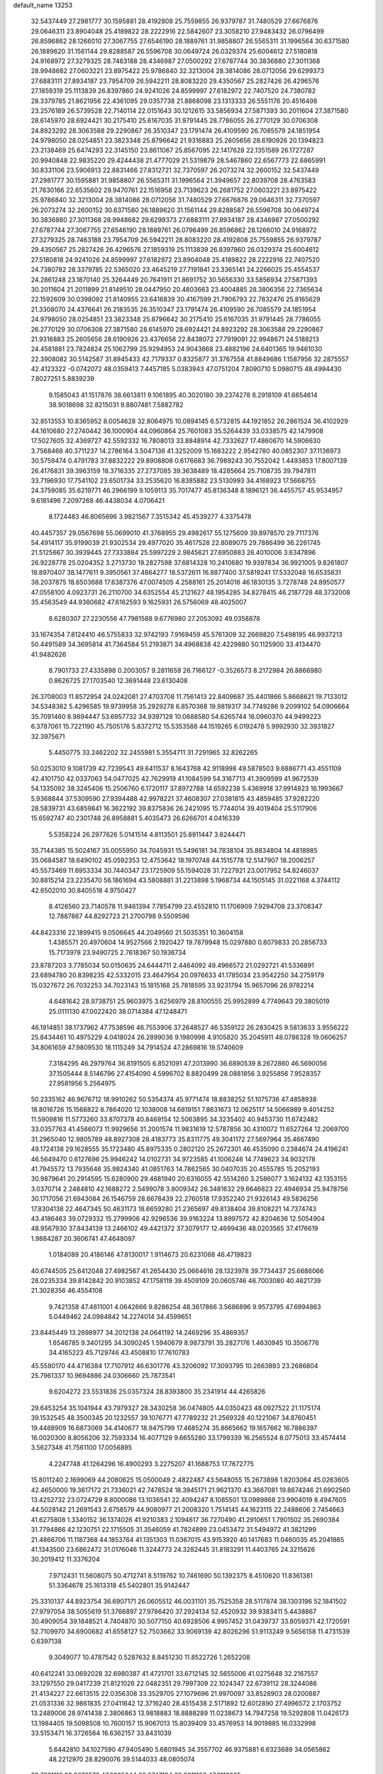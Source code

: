 default_name                                                                    
13253
  32.5437449  27.2981777  30.1595881  28.4192808  25.7559855  26.9379787
  31.7480529  27.6676876  29.0646311  23.8904048  25.4189822  28.2222916
  22.5842607  23.3058210  27.9483432  26.0796499  26.8596862  28.1266010
  27.3067755  27.6546190  28.1889761  31.9858807  26.5565311  31.1996564
  30.6371580  26.1889620  31.1561144  29.8288587  26.5596708  30.0649724
  26.0329374  25.6004612  27.5180818  24.9168972  27.3279325  28.7463188
  28.4346987  27.0500292  27.6787744  30.3836880  27.3011368  28.9948682
  27.0603221  23.8975422  25.9786840  32.3213004  28.3814086  28.0712056
  29.6299373  27.6883111  27.8934187  23.7954709  26.5942211  28.8083220
  29.4350567  25.2827426  26.4296576  27.1859319  25.1113839  26.8397860
  24.9241026  24.8599997  27.6182972  22.7407520  24.7380782  28.3379785
  21.8621956  22.4361095  29.0357738  21.8868098  23.1313333  26.5551176
  20.4516498  23.2576189  26.5739528  22.7140114  22.0151643  30.1212615
  33.5856934  27.5871393  30.2011604  27.3871580  28.6145970  28.6924421
  30.2175410  25.6167035  31.9791445  28.7786055  26.2770129  30.0706308
  24.8923292  28.3063588  29.2290867  26.3510347  23.1791474  26.4109590
  26.7085579  24.1851954  24.9798050  28.0254851  23.3823348  25.8796642
  21.9316883  25.2605656  28.6190926  20.1394823  23.2138469  25.6474293
  22.3145150  23.8611067  25.8567095  22.1417628  22.1351589  26.1727287
  20.9940848  22.9835220  29.4244438  21.4777029  21.5319879  28.5467860
  22.6567773  22.6865991  30.8331106  23.5906913  22.8831466  27.8312721
  32.7370597  26.2073274  32.2600152  32.5437449  27.2981777  30.1595881
  31.9858807  26.5565311  31.1996564  21.3949657  22.8039708  28.4763583
  21.7630166  22.6535602  29.9470761  22.1516958  23.7139623  26.2681752
  27.0603221  23.8975422  25.9786840  32.3213004  28.3814086  28.0712056
  31.7480529  27.6676876  29.0646311  32.7370597  26.2073274  32.2600152
  30.6371580  26.1889620  31.1561144  29.8288587  26.5596708  30.0649724
  30.3836880  27.3011368  28.9948682  29.6299373  27.6883111  27.8934187
  28.4346987  27.0500292  27.6787744  27.3067755  27.6546190  28.1889761
  26.0796499  26.8596862  28.1266010  24.9168972  27.3279325  28.7463188
  23.7954709  26.5942211  28.8083220  28.4192808  25.7559855  26.9379787
  29.4350567  25.2827426  26.4296576  27.1859319  25.1113839  26.8397860
  26.0329374  25.6004612  27.5180818  24.9241026  24.8599997  27.6182972
  23.8904048  25.4189822  28.2222916  22.7407520  24.7380782  28.3379785
  22.5365020  23.4645219  27.7191841  23.3365141  24.2266025  25.4554537
  24.2861248  23.1870140  25.3264449  20.7641911  21.8691752  30.5656330
  33.5856934  27.5871393  30.2011604  21.2011899  21.8149510  28.0447950
  20.4803663  23.4004885  28.3806356  22.7365634  22.1592609  30.0398092
  21.8140955  23.6416839  30.4167599  21.7906793  22.7832476  25.8165629
  21.3308070  24.4376641  26.2183535  26.3510347  23.1791474  26.4109590
  26.7085579  24.1851954  24.9798050  28.0254851  23.3823348  25.8796642
  30.2175410  25.6167035  31.9791445  28.7786055  26.2770129  30.0706308
  27.3871580  28.6145970  28.6924421  24.8923292  28.3063588  29.2290867
  21.9316883  25.2605656  28.6190926  23.4376656  22.8438072  27.7919091
  22.9948671  24.5188213  24.4581881  23.7824824  25.1062799  25.9294953
  24.9043868  23.4882196  24.6401365  19.9461030  22.3908082  30.5142587
  31.8945433  42.7179337   0.8325877  31.3767558  41.8849686   1.1587956
  32.2875557  42.4123322  -0.0742072  48.0359413   7.4457185   5.0383943
  47.0751204   7.8090710   5.0980715  48.4994430   7.8027251   5.8839239
   9.1585043  41.1517876  38.6613811   9.1061895  40.3020180  39.2374278
   8.2918109  41.6654614  38.9018698  32.8215031   9.8807481   7.5882782
  32.8513553  10.8365952   8.0054628  32.8064975  10.0894145   6.5732815
  44.1921852  26.2861524  36.4102929  44.1610680  27.2740442  36.1000904
  44.0960864  25.7601083  35.5264439  33.0338575  42.1479908  17.5027605
  32.4369727  42.5592332  16.7808013  33.8848914  42.7332627  17.4860670
  14.5906630   3.7568468  40.3711237  14.2786164   3.5047136  41.3252009
  15.1683222   2.9542780  40.0852307  37.1136973  30.5759474   0.4791783
  37.8832222  29.8908808   0.6176683  36.7989243  30.7552042   1.4493853
  17.8007139  26.4176831  39.3963159  18.3716335  27.2737085  39.3638489
  18.4285664  25.7108735  39.7947811  33.7196930  17.7541102  23.6501734
  33.2535620  16.8385882  23.5130993  34.4168923  17.5668755  24.3759085
  35.6219771  46.2966199   9.1059113  35.7017477  45.8136348   8.1896121
  36.4455757  45.9534957   9.6181496   7.2097268  46.4438034   4.0706421
   8.1724483  46.8065696   3.9821567   7.3515342  45.4539277   4.3375478
  40.4457357  29.0567698  55.0699010  41.3768955  29.4982617  55.1275609
  39.8978570  29.7117376  54.4914117  35.9199039  21.9302534  29.4977020
  35.4617528  22.8089075  29.7886499  36.2261745  21.5125667  30.3939445
  27.7333884  25.5997229   2.9845621  27.6950883  26.4010006   3.6347896
  26.9228778  25.0204352   3.2713730  19.2827598  37.6814328  10.2410680
  19.9397834  36.9921005   9.8261807  18.8970407  38.1477611   9.3950561
  37.4864277  18.5372611  16.8877400  37.5819241  17.5332048  16.6535831
  38.2037875  18.6503688  17.6387376  47.0074505   4.2588161  25.2014016
  46.1830135   3.7278748  24.8950577  47.0558100   4.0923731  26.2110700
  34.6352554  45.2121627  48.1954285  34.8278415  46.2187728  48.3732008
  35.4563549  44.9380682  47.6162593   9.1625931  26.5756069  48.4025007
   8.6280307  27.2230556  47.7981588   9.6776980  27.2053092  49.0358878
  33.1674354   7.8124410  46.5755833  32.9742193   7.9169459  45.5761309
  32.2669820   7.5498195  46.9937213  50.4491589  34.3695814  41.7364584
  51.2193871  34.4968838  42.4229880  50.1125900  33.4134470  41.9482626
   8.7901733  27.4335898   0.2003057   9.2811659  26.7166127  -0.3526573
   8.2172984  26.8866980   0.8626725  27.1703540  12.3691448  23.6130408
  26.3708003  11.8572954  24.0242081  27.4703708  11.7561413  22.8409687
  35.4401866   5.8668621  19.7133012  34.5348362   5.4296585  19.9739958
  35.2929278   6.8570368  19.9819317  34.7749286   9.2099102  54.0906664
  35.7091460   8.9894447  53.6957732  34.9397128  10.0688580  54.6265744
  16.0960370  44.9499223   6.3787061  15.7221190  45.7505176   5.8372712
  15.5353588  44.1519265   6.0192478   5.9992930  32.3931827  32.3975671
   5.4450775  33.2462202  32.2455981   5.3554711  31.7291965  32.8262265
  50.0253010   9.1081739  42.7239543  49.6411537   8.1643768  42.9118998
  49.5878503   9.6886771  43.4551109  42.4101750  42.0337063  54.0477025
  42.7629919  41.1084599  54.3167713  41.3909599  41.9672539  54.1335092
  38.3245406  15.2506760   6.1720117  37.8972788  14.6592238   5.4369918
  37.9914823  16.1993667   5.9368844  37.5309590  27.9394488  42.9978221
  37.4608307  27.0381815  43.4859485  37.9282220  28.5839731  43.6859841
  16.3622192  39.8375836  26.2421095  15.7744014  39.4019404  25.5117906
  15.6592747  40.2301748  26.8958881   5.4035473  26.6266701   4.0416339
   5.5358224  26.2977626   5.0141514   4.8113501  25.8911447   3.6244471
  35.7144385  15.5024167  35.0055950  34.7045931  15.5496181  34.7838104
  35.8834804  14.4818985  35.0684587  18.6490102  45.0592353  12.4753642
  18.1970748  44.1515778  12.5147907  18.2006257  45.5573469  11.6953334
  30.7440347  23.1725909  55.1594028  31.7227921  23.0017952  54.8246037
  30.8815214  23.2235470  56.1861694  43.5808881  31.2213898   5.1968734
  44.1505145  31.0221168   4.3744112  42.6502010  30.8405518   4.9750427
   8.4126560  23.7140578  11.9461394   7.7854799  23.4552810  11.1706909
   7.9294708  23.3708347  12.7887867  44.8292723  21.2700798   9.5509596
  44.8423316  22.1899415   9.0506645  44.2049560  21.5035351  10.3604158
   1.4385571  20.4970604  14.9527566   2.1920427  19.7879948  15.0297880
   0.8079833  20.2856733  15.7173978  23.9490725   2.7618367  50.1936734
  23.8787203   3.7785034  50.0150635  24.6444711   2.4464092  49.4966572
  21.0292721  41.5336891  23.6894780  20.8398235  42.5332015  23.4647954
  20.0976633  41.1785034  23.9542250  34.2759179  15.0327672  26.7032253
  34.7023143  15.1815168  25.7818595  33.9231794  15.9657096  26.9782214
   4.6481642  28.9738751  25.9603975   3.6256979  28.8100555  25.9952899
   4.7749643  29.3805019  25.0111130  47.0022420  38.0714384  47.1248471
  46.1914851  38.1737962  47.7538596  46.7553906  37.2648527  46.5359122
  26.2830425   9.5813633   3.9556222  25.8434461  10.4975229   4.0418024
  26.2899036   9.1980998   4.9105820  35.2045911  48.0786328  19.0606257
  34.8061659  47.9809530  18.1115249  34.7914524  47.2869816  19.5740609
   7.3184295  46.2979764  36.8191505   6.8521091  47.2013990  36.6890539
   8.2672860  46.5690056  37.1505444   8.5146796  27.4154090   4.5996702
   8.8820499  28.0881856   3.9255856   7.9528357  27.9581956   5.2564975
  50.2335162  46.9676712  18.9910262  50.5354374  45.9771474  18.8838252
  51.1075736  47.4858938  18.8016726  15.1568822   8.7864020  12.1038008
  14.6819151   7.8631673  12.0625117  14.5066989   9.4014252  11.5909816
  11.5773260  33.8707378  40.8469154  12.5063895  34.3235402  40.9453730
  11.6742482  33.0357763  41.4566073  11.9929656  31.2001574  11.9831619
  12.5787856  30.4310072  11.6527264  12.2069700  31.2965040  12.9805789
  48.8927308  28.4183773  35.8311775  49.3041172  27.5697964  35.4667490
  49.1724138  29.1628555  35.1723480  45.8975335   0.2802120  25.2672301
  46.4535090   0.2384674  24.4196241  46.5649470   0.6127696  25.9946242
  14.0102731  34.9723585  41.1006246  14.7749623  34.9032178  41.7945572
  13.7935646  35.9824340  41.0851763  14.7862565  30.0407035  20.4555785
  15.2052193  30.9879641  20.2914595  15.6280900  29.4681940  20.6316055
  42.5514260   3.2586077   3.1624132  42.1353155   3.0370714   2.2484810
  42.1688272   2.5499078   3.8009342  26.3481632  29.6646823  22.4946934
  25.9478756  30.1717056  21.6943084  26.1546759  28.6678439  22.2760518
  17.9352240  21.9326143  49.5836256  17.8304138  22.4647345  50.4631173
  18.6659280  21.2365697  49.8138404  39.8108221  14.7374743  43.4186463
  39.0729332  15.2799906  42.9296536  39.9163224  13.8997572  42.8204636
  12.5054904  48.9567930  37.8434139  13.2466102  49.4421372  37.3079177
  12.4699436  48.0203565  37.4176619   1.9884287  20.3606741  47.4648097
   1.0184089  20.4186146  47.8130017   1.9114673  20.6231068  46.4719823
  40.6744505  25.6412048  27.4982567  41.2654430  25.0664616  28.1323978
  39.7734437  25.6686066  28.0235334  39.8142842  20.9103852  47.1758119
  39.4509109  20.0605746  46.7003080  40.4621739  21.3028356  46.4554108
   9.7421358  47.4611001   4.0642666   9.8286254  48.3617866   3.5686896
   9.9573795  47.6994863   5.0449462  24.0984842  14.2274014  34.4599651
  23.8445449  13.2698977  34.2012138  24.0641192  14.2469296  35.4869357
   1.6546785   9.3401295  34.3090245   1.5940679   8.9873791  35.2827176
   1.4630945  10.3506776  34.4165223  45.7129746  43.4508810  17.7610783
  45.5580170  44.4716384  17.7107912  46.6301776  43.3206092  17.3093795
  10.2663893  23.2686804  25.7961337  10.9694886  24.0306660  25.7873541
   9.6204272  23.5531836  25.0357324  28.8393800  35.2341914  44.4265826
  29.6453254  35.1041944  43.7979327  28.3430258  36.0474805  44.0350423
  48.0927522  21.1175174  39.1532545  48.3500345  20.1232557  39.1076771
  47.7789232  21.2569328  40.1221067  34.8760451  19.4468909  16.6873069
  34.4140677  18.9475799  17.4685274  35.8665662  19.1657662  16.7886397
  16.0020300   8.8056206  32.7593334  16.4077129   9.6655280  33.1799339
  16.2565524   8.0775013  33.4574414   3.5627348  41.7561100  17.0056895
   4.2247748  41.1264296  16.4900293   3.2275207  41.1688753  17.7672775
  15.8011240   2.1699069  44.2080625  15.0500049   2.4822487  43.5648055
  15.2673898   1.8203064  45.0263605  42.4650000  19.3617172  21.7336021
  42.7478524  18.3945171  21.9621370  43.3667081  19.8674246  21.6902560
  13.4252732  23.0724729   8.8000086  13.1036541  22.4094247   8.1085501
  13.0989868  23.9904019   8.4947605  44.5028142  21.2691543   2.6758579
  44.9080977  21.2008320   1.7514145  44.1623115  22.2488606   2.7454663
  41.6275808   1.3340152  36.1374026  41.9210383   2.1094617  36.7270490
  41.2910651   1.7901502  35.2690384  31.7794866  42.1230751  22.1715505
  31.3546059  41.7824899  23.0453472  31.5494972  41.3821299  21.4866706
  11.1187368  44.1853764  41.1351303  11.0367015  43.9153920  40.1417683
  11.0460035  45.2041865  41.1343500  23.6862472  31.0176046  11.3244773
  24.3282445  31.8183291  11.4403765  24.3215626  30.2019412  11.3376204
   7.9712431  11.5608075  50.4712741   8.5119762  10.7461690  50.1392375
   8.4510620  11.8361381  51.3364678  25.1613318  45.5402801  35.9142447
  25.3310137  44.8923754  36.6907171  26.0605512  46.0031101  35.7525358
  28.5117874  38.1303196  52.1841502  27.9797054  38.5055619  51.3766897
  27.9786420  37.2924134  52.4520932  39.9383411   5.4438867  30.4909054
  39.1848521   4.7404870  30.5077150  40.6928506   4.9957452  31.0439737
  33.8059371  42.1720591  52.7109970  34.6900682  41.6558127  52.7503662
  33.9069139  42.8026296  51.9113249   9.5656158  11.4731539   0.6397138
   9.3049077  10.4787542   0.5287632   8.8451230  11.8522726   1.2652208
  40.6412241  33.0692028  32.6980387  41.4721701  33.6712145  32.5655006
  41.0275648  32.2167557  33.1297550  29.0417239  21.8121026  22.0482351
  29.7997309  22.1024347  22.6739112  28.3244086  21.4134227  22.6613515
  22.0356308  33.3529705  27.1079696  21.9970097  33.8528903  28.0200887
  21.0531336  32.9861835  27.0411642  12.3716240  28.4515438   2.5171892
  12.6012890  27.4996572   2.1703752  13.2489006  28.9741438   2.3806863
  13.9818883  18.8888289  11.0238673  14.7947258  19.5292808  11.0426173
  13.1984405  19.5098508  10.7600157  15.9067013  15.8039409  33.4576953
  14.9019885  16.0332998  33.5153471  16.3726564  16.6362157  33.8431039
   5.6442810  34.1027590  47.9405490   5.6801945  34.3557702  46.9375881
   6.6323689  34.0565862  48.2212970  28.8290076  39.5144033  48.0805074
  29.7821116  39.8676573  47.8935644  28.2747194  39.9311100  47.3112035
   3.5262033   2.9050626  19.7191561   3.1442797   2.8338136  20.6687371
   4.2677735   3.6140232  19.7945375  48.2082638  43.9154664   9.2908580
  48.9089961  44.4612366   9.8249079  47.4512411  43.7642569   9.9539240
  23.8052322  32.5273293   8.0343788  23.6272672  32.6118968   7.0194387
  23.2448365  31.7052023   8.3097517  37.6769698  13.7302935  48.0627360
  37.8457773  13.9011880  47.0605274  36.7026206  13.4026157  48.0953290
  36.5498140  39.8941796  33.4450924  37.5333486  40.1515848  33.2822974
  36.0947838  40.0896666  32.5392439   3.1437687   2.7359281  34.6292768
   2.8084888   2.9988817  33.6854093   3.6195178   1.8280770  34.4500679
  15.3339522  26.1168025  19.5913457  15.8183711  26.9419558  19.2087088
  14.9195736  26.4609255  20.4752312  26.5566469  26.4196615  43.1712003
  27.2559998  25.9696516  43.7811299  27.1141346  26.8050945  42.3971927
  30.2827341  34.9753674   5.0935567  29.4754479  35.4066501   4.6231847
  31.0898897  35.2350578   4.5129765  14.2834123  14.2089282  52.2894529
  13.5805123  14.3216735  53.0375994  13.8935434  13.4374629  51.7162140
  35.9191513  23.0093191   7.3309275  36.3514618  23.6359016   6.6364255
  35.0413035  22.7078000   6.8879557  39.3466876   9.9185186  48.6017209
  39.4387000   8.9399612  48.9212429  38.3774987  10.1630689  48.8619301
  10.4268339  26.5803499  39.4058304  10.1279865  27.0602077  38.5441971
  10.7094473  25.6430881  39.0795063  11.7637762  30.1340942  30.5438431
  12.1525931  29.2705655  30.1145679  12.2352341  30.8914109  30.0266218
  19.6354541  16.8229721  30.8998710  19.7896530  17.7167968  31.3997006
  18.8344274  17.0485559  30.2781034   9.6370670   4.1207869  20.7247297
   9.1220696   3.3871127  20.1929806  10.5713816   3.6906263  20.8427509
  23.2588628  20.0144785   7.6472141  23.2493662  19.7770538   8.6628325
  22.3718153  19.6315911   7.3067615  12.6679520  23.2257188  28.8458650
  11.9061504  22.9885332  29.5008555  12.6656871  22.4328566  28.1814036
  36.9752350  26.2401935  19.7805676  37.5463865  26.6329271  20.5465082
  37.6541133  26.1359813  19.0083209   2.6210489  23.9275078  18.9416441
   1.7171787  24.1710935  18.5361725   2.3949962  23.4670599  19.8379276
  49.6422692  33.1547915   4.5865484  50.6501590  32.9826072   4.4964463
  49.5505964  33.6997554   5.4544075  16.1994633  39.1239609  38.2555867
  15.6906830  39.1651392  37.3592170  17.0730518  39.6311762  38.0789746
  41.7529035  17.8687842  48.2105175  40.8412848  17.5550471  48.5859955
  41.7875859  18.8665724  48.4930050   8.9386811  40.3802306   7.1742295
   9.3704673  41.3255272   7.2143405   9.5958017  39.8802339   6.5323862
  11.8945428  11.3234541  36.0113829  12.5906128  11.7858193  35.3954061
  11.3044850  10.8101463  35.3365795   5.7856109  33.2175815  27.0940332
   6.0523980  32.2668775  27.4018870   5.2887517  33.0346512  26.2029793
  25.9511970  23.5818692   6.3673259  25.8621252  23.7373554   5.3480322
  26.4690123  24.4068671   6.6933005  42.4228799  18.7771650  53.7544522
  41.9261172  17.8785440  53.6703945  42.4802329  19.1210274  52.7851635
  49.6646758   8.5578460  20.1883068  49.8640334   8.2302862  21.1461879
  48.7325906   8.9972679  20.2794911  37.9199978  40.5188775  27.9096773
  38.0779464  39.9362379  28.7349083  38.3582131  40.0072212  27.1337634
  42.2417421  17.9676396  28.5940454  42.1300907  17.6676265  29.5692287
  42.9391380  17.3205913  28.2012391  13.5227430   4.3092613  34.9553673
  12.7200658   4.7188604  34.4534299  13.1199491   3.4965225  35.4446830
  42.5765573  27.2032108   4.5253957  43.4180101  26.6994570   4.2038931
  42.7340872  27.3087847   5.5392663   9.1714026  10.7485521  31.8542800
   9.7437625  10.5287084  32.6894604   8.8390429   9.8173651  31.5498714
  16.9081488   4.2626505  20.8314499  17.0019794   3.9466236  21.7944620
  17.4893533   3.6289242  20.2738725  35.1233574  19.1777329  33.1128109
  34.9691751  18.6646540  32.2231774  34.2071853  19.1039864  33.5812481
   7.0666874  28.9150194  29.4323909   7.9467497  29.4530709  29.5271588
   7.3775110  28.0318441  28.9907326  22.8301485  38.7012756  18.7014866
  21.8200643  38.8722135  18.5693913  22.8818325  37.7093034  18.9687995
  17.0723475  17.9412907  34.9408982  16.5373163  18.7075574  35.3830985
  18.0084955  18.3470108  34.8208993  18.8927616  37.5941173   2.7051778
  18.9124875  38.6141654   2.8355273  18.2658825  37.4725763   1.8870599
  35.4925441  40.9860622  55.6793935  35.8775524  40.9539329  54.7216114
  35.3052041  39.9914571  55.8906758  35.5557619  40.4380447  30.9952013
  34.6944461  40.1982802  30.4715181  35.4483664  41.4638814  31.1404070
  16.1564038  47.3714167  38.5319315  15.9945583  46.5625069  39.1626830
  15.8943195  48.1811217  39.1155051   5.2960201  44.9767540  19.4630924
   4.4006249  44.8758937  19.9683621   5.9654674  45.2330106  20.2114973
  24.5394977   2.0512428  27.8461638  24.2260497   2.5508707  26.9932207
  25.0947963   1.2772132  27.4985348  33.2304067  16.0971275   9.4949962
  33.9043095  16.7588936   9.9238964  33.8401792  15.4911742   8.9184865
  38.1420058  33.6707809  49.4049535  37.3699751  33.1617297  49.8664263
  37.6591160  34.3278527  48.7742678  32.0943839  19.1563975  12.5099512
  32.8336458  18.9009309  13.1960756  31.4469273  18.3538347  12.5514689
  21.5798183   6.6710720  44.7676470  21.8373661   7.6400310  45.0384178
  21.0472481   6.8269922  43.8844148  11.3186833  46.7980264  48.4887890
  11.6025444  47.5190074  47.8011426  10.6284699  46.2370834  47.9761977
  34.7007476  41.2442236  38.0507416  34.6724391  40.2100780  38.0713166
  35.2181160  41.4816137  38.9159300  33.0204400  15.2635376  34.5323652
  32.6477927  15.9608372  33.8933871  32.7940688  14.3566946  34.0828157
  38.4506064  31.6927034   7.2743434  38.8714445  32.3273802   7.9596682
  37.5392014  31.4377210   7.6828728   2.4394985  33.7686158  21.9342801
   2.0279245  34.3188594  21.1503202   3.4290312  34.0849881  21.9187376
  19.3498706  20.8702951  39.7198544  20.0710932  21.5951933  39.8459786
  18.9818356  20.7195947  40.6708499  23.7285397   5.4048380  49.6514547
  22.8129092   5.8757932  49.7309431  24.3424692   5.9604359  50.2675583
  27.8355480  16.8746740  26.0576918  26.7993410  16.8370097  26.1235997
  28.0524718  16.0251779  25.5033602  41.1393127  39.2886877   5.1889245
  40.2641560  39.1097960   4.6507501  41.4624995  40.1889608   4.8162279
  42.1301725   7.9433311  52.4409044  41.9417118   7.5571168  51.5016152
  42.9825007   8.5152309  52.2804806   3.3572839   8.4123582  26.9443586
   3.4897358   9.4285373  27.1011777   3.1504530   8.3631631  25.9320497
  28.3997391  31.7735362  47.2444947  28.5786785  31.3467764  46.3114033
  28.8416256  32.7085899  47.1401512  30.9272430  21.1178720  15.8751452
  30.8029156  21.1849046  14.8455194  30.7777768  20.1166829  16.0659158
   5.1461279   8.6848508  43.0198887   5.4193266   9.2059392  43.8647466
   4.1786087   8.9838370  42.8405820  41.5950419  35.1723827  21.7139263
  41.2416304  34.5455923  22.4502102  42.5863688  34.9634262  21.6395103
  29.3783325  23.2708288  16.5892516  29.9737299  22.4687791  16.3171275
  29.9885822  24.0866750  16.4051930  15.5999903  38.1099781  30.8731749
  15.6921569  37.5849288  31.7610562  14.9269770  38.8591076  31.1079146
  21.3792064  28.0033382  22.9594016  21.4175791  27.5313709  23.8812939
  20.3851286  27.8975353  22.6898789  47.5141301  24.8239699  39.3595288
  48.0147127  24.4986451  40.1933302  47.9961716  24.3500692  38.5787979
  20.8269951  36.1517964  36.8881001  21.0930372  36.7511398  37.6890332
  20.9265998  35.1940451  37.2668672  43.7921592  23.9634877  27.0106552
  43.1176548  23.2107953  26.7929543  44.4028013  23.9723557  26.1657920
  18.8952395   8.7075256  38.2245116  18.4017183   8.9612580  37.3474718
  18.1155934   8.5389588  38.8842842  29.9116341  11.6077319  42.1895343
  28.8938317  11.6663632  42.4203608  30.1980212  12.6046949  42.2411151
  24.5968775  44.6314246  10.8147110  23.9922720  44.2496486  10.0801968
  25.1460886  45.3565818  10.3307768  21.9739351  39.0120008  29.5382107
  21.4193109  39.6542925  28.9443634  21.6378766  39.2275049  30.4917252
   3.1349257  35.9999759  25.5010133   2.4069849  36.6470199  25.7931514
   3.6877485  35.8283844  26.3607371  25.1513664  16.5921523  26.1105132
  24.6859028  17.4669289  26.4121803  24.7783278  15.8849376  26.7620116
  16.5380585  45.9562568  45.3611384  17.4029514  45.6112085  44.9236801
  16.2325425  46.7264321  44.7552943  17.8206460   8.5001088  11.6489806
  18.2359433   9.1973728  12.2637675  16.8015596   8.5914717  11.8106021
   7.8340532  17.1374045  50.0966777   7.4828752  17.3758641  51.0394572
   6.9750998  16.8563343  49.5939507  18.0407282  39.9224320  -0.0990493
  17.7140217  38.9706369   0.1505094  18.9893804  39.7550873  -0.4738525
  41.7276834  34.2321754  51.7594823  41.9874561  33.5969822  52.5362332
  42.2049342  33.7833732  50.9460652  42.6573305  37.4894147   3.8929822
  42.1299788  38.1826842   4.4556893  41.9127388  36.8072416   3.6324375
  38.9443774  13.5543056  55.7137915  39.8423572  14.0606272  55.5854419
  38.3731778  14.2425346  56.2432081  18.9940573  26.9131136  50.6014589
  19.1250780  27.9275466  50.4270943  18.3139651  26.9019209  51.3815548
  40.5521355  43.8204569   3.4642299  40.0842003  44.2638649   2.6687147
  39.7610453  43.4556426   4.0318298  36.6442549  32.6885244  32.7673122
  37.2997625  33.2487358  33.3355083  35.9183381  33.3722157  32.4944828
  35.1937039   9.9979244  30.5755796  35.0336872  10.9648544  30.1982678
  34.2478238   9.5793509  30.4711887   3.1066205  32.9768181  39.2978104
   3.9366978  33.5576746  39.0786115   2.3424155  33.6697119  39.3494196
  19.8680169  29.8348983  42.9201003  20.8654806  29.7850769  42.6255671
  19.6498530  28.8423526  43.1123181  27.9648925  36.3087962  55.2694741
  28.9279021  36.5721070  55.5254335  27.4466278  36.3187410  56.1387588
  50.0219011  20.8456653   2.9624992  49.9317177  20.9214282   1.9353690
  49.7669298  21.7865370   3.2981684   9.9460141  26.6184022  26.4150875
  10.5290264  26.1474969  25.6890209  10.4507710  26.3200280  27.2856135
  34.6503681  38.7972727  51.8621366  33.9400319  38.5913794  52.5786740
  35.1840953  39.5767485  52.2528811   8.7039035  30.1992658  40.3305462
   8.4281480  30.9034321  41.0452804   7.8511812  29.6083852  40.2701010
  48.8884304   4.3655217  41.9949929  49.2597965   3.9191029  41.1319822
  47.8821538   4.1877140  41.9424280  14.8242859  20.0886930  53.1882228
  15.1923463  19.5100083  52.4166190  14.8560321  19.4682288  54.0061264
  29.8848193  26.4624320  48.7516869  28.9253776  26.8305210  48.8695209
  30.1260748  26.7539511  47.7857213  36.4579236  37.8317246  39.6411711
  35.6734129  38.1522718  39.0438440  37.1029725  37.3959466  38.9599089
   1.2816224   9.1811665   8.1658937   1.8943932   8.6272841   7.5374443
   1.6157803  10.1494133   8.0106116  31.9354300  28.9161847   7.6469591
  31.5503100  29.8552388   7.8422239  31.3372429  28.2972753   8.2193678
   6.7396804  12.7881291  41.6805293   7.1259417  12.7707769  42.6258014
   7.1741494  13.6191454  41.2473288  17.4186163   9.3186644  36.0310310
  17.2099785   8.4321360  35.5339976  17.4444960  10.0109595  35.2610839
  24.1523864  46.5128310  46.6247531  24.7984520  45.7268486  46.4712106
  24.2647171  47.1008481  45.7880733   0.3017590  45.6610846  23.3879204
   0.6704591  44.7540760  23.0656739   1.1491034  46.1938982  23.6405399
   2.5276828  47.2027072  23.9331993   3.4139269  47.0366332  24.4402890
   2.1828007  48.0801845  24.3769402  26.8815307   8.4493150  11.7755120
  26.3963752   9.3205347  11.4992619  26.3288652   8.1201042  12.5850543
  31.3115923  26.9521909  51.0728871  30.6584415  26.7817998  50.2990398
  31.0668109  26.2541842  51.7845853  35.9024011  11.3685316  40.7957254
  35.7227075  10.3677001  40.5863116  36.0003690  11.7736966  39.8407786
  22.4786297  20.8633131  50.6272713  23.3817038  20.5308503  50.2486333
  22.6006563  21.8931797  50.6367038  31.0181613  37.0324339  52.2240768
  30.1031485  37.5117558  52.3262464  30.9495685  36.6442267  51.2604897
  33.8693286  46.0637527  20.3853493  34.5705879  45.3321753  20.1827916
  33.0915900  45.5346115  20.8135240  10.0829067   7.6200857  35.0412467
   9.2214472   8.1797466  35.1495306  10.1985760   7.1770075  35.9683094
  39.5927414  36.9548875  49.5262132  40.4243072  36.8848705  50.1187315
  38.8046458  36.9424966  50.1891858  28.8635395  27.1727349  38.8795374
  28.6323084  27.4122387  39.8594397  29.3488989  28.0283412  38.5422749
  47.0891424  32.9697840   7.5745447  46.3583268  33.6841248   7.7767681
  46.5189457  32.1207830   7.4083464   4.3349814  25.9685728  19.1057338
   3.6264502  25.2108446  19.0811019   4.4072271  26.2544644  18.1199569
  49.8717221  32.1653491  36.3339871  49.7357340  33.1571551  36.5956739
  50.8454797  31.9766921  36.6332311  30.1574352  30.2574117  31.4369139
  30.2883803  31.2804487  31.4711093  30.7238576  29.9129013  32.2258128
  26.3206845  36.9771218  33.0558128  26.6675168  36.9788545  32.0848964
  27.1177780  36.5922955  33.5916227  29.3237285   7.8568852  44.0170756
  29.8888777   8.7211867  44.0678987  29.2449825   7.6730596  43.0084743
  32.4523603  12.8798006  33.4121230  33.3115969  12.4279865  33.0611235
  32.0456779  12.1481742  34.0276315  30.4889778  32.4262393   5.7848678
  31.4809860  32.2408755   5.5565580  30.3751810  33.4220919   5.5106359
   2.0675826   5.8983617   4.8393547   1.9109400   5.7426447   3.8276787
   1.2262975   5.4502811   5.2653090  49.7242955  38.1970240  28.9282591
  49.8248466  37.2768980  28.4622928  48.9787045  38.6638620  28.3921953
  45.1271208  19.5404635  46.7742701  46.1389674  19.6843896  46.6856842
  45.0293332  18.6365036  47.2495193  27.2423399  49.1749332  47.9396621
  26.8366990  48.5145781  48.6214693  28.2177332  48.8210060  47.8428652
  43.3890409   8.3055096   8.5106833  43.7867950   9.0651069   9.0914828
  42.5742470   7.9898705   9.0623755  19.7453895  27.4443821  10.7232749
  20.2547411  27.3750954   9.8097295  19.5758166  26.4304273  10.9221700
  13.5998552   6.7977670  14.7062839  14.3201416   7.5088125  14.9129137
  13.6574879   6.6987370  13.6761313  32.3240530  45.9325911  11.6455058
  33.2497671  45.8112346  12.1015643  32.5091771  45.6593856  10.6666933
  26.7849507  13.5973361  27.1257807  27.1135803  14.0387400  26.2555055
  27.2538309  12.6728392  27.1106551  30.1685306  39.5857551  11.3940868
  31.0917585  39.1830293  11.5173256  30.2455525  40.5470048  11.7632383
  23.3986610  42.6128536  48.9072866  23.6968418  42.7887753  47.9556274
  22.6960607  43.3365238  49.1119625  10.7345215  35.9264310  55.7859260
  10.5669940  36.5109114  54.9530234  11.4364569  35.2418987  55.4713009
  15.1238435   8.2182028  23.9944214  14.1567210   8.5798954  23.9445353
  14.9950826   7.1920533  23.9218454   2.8694979  41.1626458  22.8764475
   3.3824249  40.3039305  22.6176921   3.4465626  41.5573726  23.6382862
  12.7263644  14.7920016  11.2518564  11.9674626  14.3517730  10.7038786
  13.1762008  15.4227636  10.5629160   9.2873201  19.3845611  23.1713495
   8.9848998  20.3110027  22.8455390  10.2591186  19.3058747  22.8960427
  50.1102713  27.9384400  11.6784415  50.1602475  28.8760711  11.2246938
  50.3919987  28.1503792  12.6502335  33.8293794  24.7307124  52.2554935
  33.7529093  25.2013948  51.3398765  34.8347342  24.8681516  52.4916545
  24.2551554  19.2405990  13.3720034  24.8487367  18.9701272  12.5679980
  24.9346318  19.3845539  14.1338439  25.1350793  45.5175677   6.7423057
  24.4553071  46.1509837   6.2666684  25.7323215  45.2084412   5.9656687
  23.3728967  11.1775015  12.4454909  23.6579910  11.3078098  13.4304955
  24.2747325  11.0137277  11.9606126   5.9403028   1.2644322  10.6219013
   6.9478146   1.0458823  10.5169332   5.6374952   1.5227360   9.6886461
  30.6256554  37.7808643  33.9778128  30.0455887  38.3167976  33.3083626
  31.5711574  38.1756694  33.8318878  19.7908830   9.4056434  14.1779249
  20.4155581   9.3011836  13.3653556  19.3266044   8.4953583  14.2703007
  17.9202563  20.3596861  24.4954866  18.6624032  19.6472704  24.6332891
  17.6342389  20.5919680  25.4550658  36.9971495  28.5468565  38.8006916
  37.0394153  29.3937982  39.3789832  37.6874332  28.7187807  38.0519890
  11.4917489  37.2402672  15.6840082  10.8958206  36.9363369  16.4835749
  10.8267657  37.7976192  15.1145277  24.5355579   5.5539387  27.0568532
  24.2240443   4.7468217  26.4891391  23.7791585   6.2432790  26.9276007
  31.7789481  44.8889616  21.7325107  30.8406427  45.2130578  21.4654470
  31.6710897  43.8751615  21.8723595  37.3250693  18.3318560   9.1164285
  37.3107623  19.1331772   8.4693376  38.1017957  18.5563824   9.7624579
   6.1937368  24.5324274  20.5233715   5.4317187  25.1109697  20.1224527
   6.9403642  24.6252197  19.8085731  28.3835321   4.2941337  24.8430645
  27.8339005   4.9703421  25.4054162  29.3586487   4.6237509  24.9738755
  16.7409042  29.6632539  53.2885421  17.6077516  30.1260893  52.9878415
  16.8324470  28.7012919  52.9348982  34.0383439  36.1838689   5.9406196
  34.1714393  35.6589458   6.8199872  33.5646987  37.0493641   6.2448456
   1.9479360  29.0956858   6.9941916   1.9580835  29.7253188   7.8093279
   2.4370879  28.2520006   7.3237590  29.7178688  29.2392202   3.4063924
  29.5007584  30.2017443   3.0971813  29.9559430  28.7648900   2.5140178
  34.6069894  25.2483972  47.6897905  34.2382266  25.5793321  48.6005846
  34.1146063  24.3579401  47.5409676  37.5036408  49.0458291  20.2088553
  38.2748039  49.0161810  19.5297755  36.6732927  48.7654977  19.6640405
  43.3332259  11.5702970  25.5365213  42.6217033  11.5855839  26.2694174
  42.8757529  11.1315252  24.7297820  10.8240965  12.4420028  30.5741413
  11.5641029  11.7154673  30.4680295  10.0702622  11.9076660  31.0534675
   3.6100451  15.7539754  12.1218019   3.5340160  16.7794949  12.2077689
   4.0452697  15.6234166  11.1950194  13.8274697  39.5166564  13.5488183
  14.5545331  39.6784024  12.8401369  12.9637914  39.3940426  13.0144644
  39.3971997  24.0827365  25.4556746  40.0130384  23.4232732  24.9658684
  39.9916695  24.5525746  26.1361687  25.2960519  23.2697406  10.8065393
  25.5242452  24.2579016  10.8707820  24.7224722  23.0621741  11.6292839
  45.2440634  10.8852702  17.1087211  44.4622159  10.2585208  16.8116597
  46.0759615  10.3084722  16.9118915  10.6473992  29.5420462  54.6334507
   9.6272254  29.4015212  54.5137411  10.8031350  29.4238846  55.6309409
  41.0892060  31.1734706  22.8203926  40.9040565  32.1655731  22.9960659
  41.9630476  30.9856981  23.3284845  24.1895002  13.5487230   7.8582975
  23.3466352  13.1236884   8.2750195  24.9659633  13.1363643   8.3996338
  30.8269597  18.8941414   7.8734874  30.2996206  19.1196029   8.7585031
  30.8558742  17.8502879   7.9359848  23.1437830  25.0047655   3.4697735
  22.4591363  24.5804846   2.8357796  23.3137276  25.9448818   3.0847240
  43.4124134  35.9759834  12.9771928  42.4805046  36.2137944  12.6081755
  43.2427188  35.1622758  13.5835953  40.1910048   2.4154709  19.1336780
  40.9915123   2.0245797  19.6428709  40.1123585   3.3800042  19.4507777
  32.5412188  18.8901499  34.2085621  32.2781346  18.3897414  35.0751815
  32.3817800  19.8817133  34.4567802   7.6304645  41.3131557  18.8993519
   7.0324996  40.7440949  19.5265415   6.9692771  42.0073568  18.5109782
  40.0955384  22.9515051  15.5792512  39.8693779  23.0393041  14.5787172
  41.1236163  22.9636487  15.6031357  21.3794672  24.2967870   7.7516956
  20.7797301  23.6913768   8.3322757  22.1906952  23.6900869   7.5336966
  48.1644495  45.4510884  24.6272455  48.1015543  44.4202098  24.6694466
  49.1081797  45.6145586  24.2406854  27.3767401  33.4055511   3.3003960
  27.6398427  34.3664886   3.5841298  27.3945166  32.8913576   4.2066607
  13.5816566  15.2230583  44.5201605  13.1394978  14.2994455  44.3816903
  14.0469162  15.4061169  43.6134353  38.8842585  49.0823660   3.7649079
  38.4394462  49.7322294   3.1087992  38.6914062  48.1499930   3.3859761
  33.5012731   6.2614882  10.0657377  34.3068004   6.1324337  10.6920549
  32.7111528   6.4566479  10.6903420  14.0045798  14.7276319  30.0904081
  14.9868169  14.6424130  30.4049819  13.9876800  14.2052278  29.2015305
  15.6980488  11.0679607  15.7432012  15.2026548  11.9456148  15.5215750
  16.6636827  11.2585509  15.3939893  24.4290392  41.4279454  35.1925749
  25.0111014  41.8908755  34.4682079  24.6132972  40.4232435  35.0048811
  14.8506369  28.4740780  23.9814865  14.2210568  28.1332284  24.7303443
  14.3953165  29.3314386  23.6481031   4.5636506  12.3048915  24.8098461
   5.3586929  11.6729532  24.5941675   4.9997518  13.0145445  25.4244001
   2.8196389   9.2844504  20.9237563   3.6422756   9.6534116  21.4364504
   2.0338283   9.4556546  21.5440260  21.2941207  14.1334561   2.0058483
  21.5586490  13.3969490   1.3223276  20.5876500  14.6776383   1.5150215
  47.9082957  43.0056555  34.5123092  48.4789655  43.7177521  35.0104216
  48.0082941  43.3012825  33.5207280   7.7153135  36.0820368   9.5132952
   8.4941139  36.6176599   9.9233162   7.7291234  36.3602423   8.5195830
   7.0123893   6.1627014  45.4487618   6.9727890   5.5973982  44.5750067
   6.0028979   6.3067309  45.6562255   5.2513122  23.4036066  55.4817216
   6.1744913  23.0231147  55.7449888   5.1383517  24.2076564  56.1281141
  22.2530796  33.0962756  53.5904883  21.7138534  33.1992497  52.7143576
  23.0007796  33.8024353  53.4955289  35.4356614  39.5500516  45.0543936
  36.2583080  40.0006895  44.6305887  35.8278399  38.9623839  45.8029486
  32.4457971  20.2625948  37.8848753  33.4833051  20.2419941  37.8987204
  32.2343407  21.2082786  38.2724311  20.1111886   0.2710278  14.7206040
  21.0206903  -0.1473018  14.4975201  20.2935142   1.2799423  14.7987762
  22.0798350   3.2938942   7.9209762  21.9369908   4.2863312   8.1904903
  23.1112234   3.1842602   8.0296183  42.9462349  49.1734327  32.4904404
  43.7890761  48.6707460  32.1614389  42.2519848  48.4471346  32.6255029
  19.6718019  40.3233282  16.1470291  19.8553971  39.9430213  17.0840764
  18.6824291  40.6063579  16.1718590   9.7847770   1.0747146  42.6869657
   9.1808864   0.4049956  42.1758287   9.3022332   1.1794727  43.5952857
   3.4816904  45.8815125   7.5784865   3.5335117  44.8751566   7.3397873
   3.3675666  46.3375242   6.6590625  16.0488250  13.7637830  37.1827363
  16.8712858  13.2034534  37.4894667  15.4402217  13.7222664  38.0216995
  16.0935814  34.2217122  14.5431587  16.9669140  33.6824696  14.7166116
  16.4307892  35.1972140  14.5343936  46.2110228  28.3656160   4.2461155
  46.0282680  29.2518518   3.7605386  47.2383971  28.3378900   4.3447965
  28.4998553  41.6713091  17.6177235  28.3230325  41.5364741  16.6077422
  28.9610128  42.5945540  17.6580221  49.9335855  28.3918908  50.8968782
  50.8185769  28.0892145  51.3406083  49.4702811  28.9428155  51.6339239
  32.7996750  49.9182293  46.4120224  32.1750715  49.1491757  46.1026741
  32.1811735  50.7462637  46.3737180   3.3104772   1.8080594   3.3385868
   3.6994914   2.5260601   2.7088561   4.0646180   1.1030962   3.4010683
  28.0647636  25.7544258  20.8921416  28.8650322  26.3221529  21.2022293
  27.8399114  26.1037338  19.9554144  45.5837916  21.7899589  31.6707086
  44.8979279  21.8662017  32.4451059  45.7527202  22.7775428  31.4180731
  20.4492021  47.0569990  17.3556798  20.4014196  46.9454377  18.3816357
  19.4881503  46.8117302  17.0510103  21.3209929  14.4335342  43.6688887
  20.8967106  13.4862720  43.7908088  22.3112346  14.2017440  43.4597713
  20.3306723   2.8958387  39.5706818  19.9493248   1.9659345  39.8327921
  20.5270330   2.8024315  38.5643804  34.1014236   8.4899638  50.7004101
  34.4099747   9.4518276  50.8779831  34.5086903   8.2537086  49.7888459
  43.7678916  25.3487049  46.1777208  42.8636552  25.4706736  46.6489146
  44.4664357  25.5577031  46.9030436  35.0316754  21.0092149  55.4219560
  35.9076752  20.4776454  55.5594861  34.3082602  20.2745641  55.3813258
  38.5681066  41.4435588   7.1125796  39.0241007  40.7652345   7.7442507
  37.6015010  41.0668082   7.0348395  43.2159099   7.4238634  34.3764404
  42.8186836   7.7487338  33.4730439  42.4904648   7.7365775  35.0546800
  29.9603647  38.5564636   5.8416200  29.6031285  39.4675685   6.1822813
  29.3905610  37.8756094   6.3748780  46.7580679  24.3150472  15.2692988
  47.4984379  24.3936665  16.0004687  46.1540730  25.1303720  15.4977490
   3.6550161  19.5456850  36.1727962   2.8358868  19.0263215  36.5296306
   4.4143257  19.2615681  36.8144070  49.3668998  30.5774815  39.8537189
  48.9995194  29.6760256  39.4642367  48.9167753  31.2740945  39.2531250
  24.9968219  21.6719675  17.7765369  26.0223021  21.6182129  17.9258459
  24.9298405  21.9822853  16.7911455  48.0893234  22.5821793  23.0360757
  48.4142307  22.0415080  22.2252001  47.2106858  22.1294072  23.3125499
  49.4745217  15.7912767   3.7297601  49.4878472  15.9123716   2.7030604
  48.6114197  16.2873214   4.0150714  22.4231164  30.7608942  27.9575530
  22.4347905  31.0739916  28.9440940  22.4312625  31.6475731  27.4321799
  -0.5781680  26.1936018  45.1577903  -0.2827520  27.0781223  44.7471367
   0.3270637  25.7352046  45.4142238  48.9719675  34.7661084   6.7504810
  49.1215166  35.3130853   7.6152413  48.2294388  34.0986668   7.0194272
  42.2235020   5.6242263  44.4523557  41.2611154   5.2485085  44.4217497
  42.5686873   5.4621087  43.4857525  21.0194755  45.0467330  42.7164424
  20.7853268  44.7010600  41.7693247  21.7743930  44.3989509  43.0081242
  24.2128132  17.7707743  32.0239026  25.0613684  17.4084701  31.5449884
  24.5600428  18.0152311  32.9566771  10.9563181  18.8040143  18.4986364
  11.8866076  18.3474283  18.6327703  11.1300553  19.7756043  18.7480894
  41.1659603  29.6231168  25.8377049  42.1021275  29.3985100  25.4895873
  41.3080070  30.4140609  26.4777702  45.3120967  46.1329312  17.7288745
  46.2094752  46.6310186  17.7558484  44.9297117  46.3694436  16.7893872
  11.4722976  21.5593713  21.8115534  12.1699982  20.7851428  21.8163048
  11.7344108  22.0845304  20.9518212  42.1442749  49.0521296  20.3821031
  41.8390883  48.7668036  21.3276683  42.8613465  48.3518373  20.1423856
  15.6787999  38.6345355  15.2613089  15.0343571  38.2725257  15.9956325
  14.9987446  38.9904137  14.5516694  33.4564970  37.2432271   9.1522839
  33.6476735  36.2784906   8.8305265  32.9721359  37.6700683   8.3464657
  39.3572930  15.9411134  37.3710482  39.4762112  16.5676058  36.5575378
  38.4017352  16.1251692  37.6997308  27.2495781  42.6683227  35.7297718
  26.8359693  42.6638272  34.7819571  27.9982405  41.9512372  35.6532741
  44.9433011  44.5097979  42.8266743  45.7144319  43.9927261  42.3641064
  45.2880948  45.4874348  42.8185730  16.7585403   7.4419086  18.2838479
  16.2687484   7.0682064  19.1203947  16.4210542   8.4196659  18.2422758
  20.7089496  37.5122685  21.9465516  20.5348781  36.7137309  21.3089670
  20.6423289  38.3323409  21.3510567  42.9077454  43.5792657  46.8209930
  43.5200560  43.5813625  47.6443786  42.3329910  44.4305405  46.9282684
   9.5502329  23.7301110  51.5824006   8.9657862  24.4356387  51.0964864
   9.1589701  23.7361376  52.5407252  20.7510268   7.6639834   2.6144250
  21.0657682   8.6267175   2.4323759  20.8120051   7.5906730   3.6485425
  33.1954471  12.9693774   4.4992700  32.9326189  11.9724906   4.6254836
  33.1165317  13.1068657   3.4792571  33.6620857  12.9529316  23.3981298
  34.4623529  12.3950986  23.0900501  33.2753740  12.4172017  24.1904947
  46.3526295   3.2845635   6.5938714  47.0672461   2.6183377   6.9333243
  46.8646920   3.8372752   5.8842600  12.6263996  41.1499000  52.6153313
  12.7895887  42.0285251  53.1345163  11.7228390  40.8144754  52.9806669
   2.2802760  24.8547415   9.0113109   1.6764767  25.0682837   9.8094528
   2.6005132  25.7632476   8.6640475  14.2120284  10.6889903  43.8750802
  14.8822291  10.7092202  44.6681656  13.9584899   9.6871723  43.8205885
  39.1084805  28.7208654  37.0791142  39.7824891  28.2442271  37.7037329
  39.6178946  29.5643353  36.7755190  25.5518381  31.1847489  17.6889119
  24.5878412  31.2136801  17.3090904  26.1115772  31.6047068  16.9256687
  41.9562877  41.0246132  50.0961353  41.1072697  41.2945482  49.5753884
  42.1748163  41.8386885  50.6782509  39.7448433  50.1605659  40.6122780
  39.9475508  50.3191907  39.6001656  39.3284689  49.2094614  40.5991330
  40.3945193  16.9164937  15.3784397  39.5784417  16.5587301  15.9013772
  41.0427901  16.1123849  15.3614814  12.7908785   7.1827684  41.6722133
  12.3683761   8.0010274  41.1791724  13.5610959   6.9158293  41.0350052
  44.7924867  36.1469674  36.6397908  45.1838995  35.8646492  35.7251008
  44.0295543  35.4651442  36.7928684  31.7985338   3.7478859   5.9721121
  32.4491000   4.0739608   6.7086350  32.4359710   3.4156197   5.2295711
  20.9182246  37.3840644  53.6926919  21.7719835  37.0697971  54.1668203
  20.2755546  36.5833867  53.7534977  19.4330249  25.5530423  46.5215291
  20.0443570  26.3815603  46.4083454  18.8707951  25.5530519  45.6569314
  47.7944803  37.4124615  43.8217732  47.1727281  36.8564443  44.4284896
  47.6129554  38.3836678  44.1094552  38.3176908  38.5262448  17.7956961
  37.4959053  38.0674898  17.3676636  38.4709866  37.9832115  18.6607239
  46.4734886  17.6071532  43.3979281  45.7208517  17.1343552  43.9520138
  45.9578465  17.8660031  42.5319868  42.0958978  34.0911140  25.9816605
  42.0047062  34.9999991  26.4542626  43.0998819  33.9981057  25.7832813
  16.1639882  45.3261844  25.5731320  16.9725958  45.7865883  26.0414652
  16.4588463  45.3917321  24.5650421  25.3363418  28.8547472  11.5094597
  25.5655951  27.8826688  11.2573923  24.9257130  28.7588770  12.4580901
  21.7277261  18.2147419  28.3421252  22.0094369  18.6567927  29.2345158
  20.7810254  18.5894307  28.1756009  10.1952460  46.1060520  11.2292669
   9.8296283  46.9881565  10.8426042  11.2169473  46.2512201  11.2563248
  17.6771610  12.6654253  45.2907880  17.0138141  11.8873450  45.4276971
  17.3560445  13.1405827  44.4466544  46.4681063  33.0281437  11.5826760
  45.8282282  32.7336693  10.8266830  45.8524147  33.3680766  12.3171463
  43.5921175  47.9803202  28.6443356  43.8764153  48.1710900  27.6679836
  43.4911379  48.8946054  29.0697551  38.9077787  19.7836269  30.2566643
  38.1180488  20.1931303  30.7912733  38.8828163  18.7895640  30.5371925
  25.3360720   8.3391108  47.3594463  25.9310585   7.9316778  48.0983206
  26.0128379   8.6195556  46.6342541  43.9394107  21.7858511  47.6508872
  44.4216047  20.8929979  47.4198184  43.8875654  22.2523008  46.7296626
  14.1078409  35.9729792   4.3900020  14.1582038  36.4283899   5.3123495
  14.7079199  35.1425147   4.4875764   6.3492580  21.0173014  39.4360940
   6.9248529  21.2939449  38.6167892   5.6664448  21.8001886  39.5045169
  37.5015349  36.5846038  30.6268468  36.4826270  36.4499058  30.5027646
  37.6255961  37.5973994  30.4705493  10.1949646   3.6940528  26.3038750
  10.8727080   3.1711790  25.7536797  10.2907166   4.6693799  25.9716278
  41.5300316   1.6841169   5.1800200  42.3642271   1.9249968   5.7451119
  40.7669643   2.2056294   5.6252366  30.5157592  47.0195534  42.1420083
  30.1068401  47.7560581  42.7287676  31.4597663  46.8728596  42.5423306
  33.0707968  48.6436769  31.2103791  32.8781961  48.1420211  30.3267044
  33.9839480  49.0870869  31.0413307  27.4990589  27.7140835  53.6918999
  26.6537730  27.5415990  54.2590173  27.8901997  26.7923669  53.5215852
   8.5094972  17.5906859  45.7015394   8.5073891  18.1331713  44.8308797
   9.0868645  18.1496721  46.3485358  24.7767509  -0.1394906  14.2605684
  24.9526763   0.4044101  15.1047608  23.8062305  -0.4587932  14.3329808
  46.9313727  35.4528165  38.2037383  46.1095697  35.6594817  37.6124702
  47.1955949  36.3795240  38.5773996  23.5983308   8.8406762  15.5108326
  22.6535798   8.8619785  15.9214147  23.7671031   9.8152199  15.2223131
  48.3897438  43.8439035  32.0049964  47.7565132  43.1908791  31.5127016
  48.3557495  44.6912954  31.3976997  29.2286122  32.5734973  17.2019584
  29.2676789  32.9146717  18.1808987  29.7876687  31.7047942  17.2421434
  34.6156448   6.2328085  43.1399242  33.8283349   6.6911051  43.5900020
  34.4221445   5.2253616  43.2031330  39.4455524  19.1253031  39.4155467
  39.7109453  19.8543331  38.7268634  38.4220696  19.2508997  39.5034063
  25.9737821  27.1145596  21.9840695  26.7849016  26.5113335  21.7898650
  25.3181769  26.8933267  21.2180616  25.3117632   2.7767734  23.3328078
  24.8999197   2.0583432  22.7445937  26.2568613   2.4182929  23.5575641
  34.3630555  27.7853952   8.4920453  34.0244652  26.9215328   8.9485911
  33.5015681  28.2225803   8.1312777  45.7799678  43.4706438  39.0506368
  45.9538315  43.2814949  38.0466379  44.9397980  42.8979195  39.2498600
  27.3783019   8.8809921  45.6191190  27.7858715   9.6942307  46.1127554
  28.1674900   8.5265254  45.0552587  -0.5305196  42.3277752  18.7903917
  -0.8308700  42.3700275  19.7837847  -0.2754875  41.3298328  18.6729071
   7.9049060  32.0178522  42.1024947   8.5035126  31.8745543  42.9352492
   6.9727881  31.7082581  42.4215100  20.1482939  43.7930675  46.2226317
  20.6143998  44.6523663  46.5685521  19.5130815  44.1603089  45.4887652
  14.8489579  22.8713118  11.0492510  14.2723040  22.8428219  10.1798096
  15.2664716  23.8171816  11.0015049  10.1745950   7.9693013  23.3980839
  10.2151884   7.2672039  24.1622242  10.4406545   7.4115029  22.5628179
  40.0357992  36.4495993  14.6564159  40.3664887  36.4950057  13.6772632
  39.7554721  37.4307970  14.8505802  34.5916393   8.4478292   8.9764507
  33.8943450   8.9748205   8.4235394  34.0571713   7.6406141   9.3371361
  14.7666568  33.2635100  30.6820919  14.2184335  33.9855590  31.1492376
  14.0892599  32.7827651  30.0744990  23.4725841   3.0628673  54.9635903
  22.5471093   3.1208534  54.5177003  24.1075846   2.8352685  54.1900282
  44.8107186   1.5971694  49.1636241  45.0930976   0.9680891  48.4181868
  43.7829320   1.4534324  49.2436409  26.2920483  49.4695456  17.9928656
  26.1633673  50.3356076  17.4388950  25.7073454  48.7820541  17.4800517
  13.5319204  46.7355068   2.6204982  13.5791696  47.7331073   2.3522624
  13.8396928  46.2294009   1.7971278  25.2734070   7.5664613  13.8022963
  24.5522069   8.0055469  14.3981194  24.7349097   6.9495879  13.1773882
   7.7657433  39.4541701  23.5547430   8.0437284  39.0788227  22.6334651
   7.6863010  38.6216904  24.1456888   5.2150132  40.8318804  43.2852131
   5.7003536  41.7341338  43.4466661   4.2249632  41.1115016  43.1885694
  20.1362706  20.4670569  10.7221395  20.9349478  20.4923802  11.3801714
  20.1817698  19.5130676  10.3311439  18.2669631   7.2464043  14.9412436
  18.5888802   7.1644579  15.9155979  17.3242696   7.6486017  15.0167774
  23.5407023  40.7127834   9.8349673  22.8623346  41.4486234  10.0906599
  24.4559201  41.1684831   9.9134446  12.4872982  32.4318201  29.2801033
  11.6393123  32.8542477  29.6852745  12.4778110  32.7562064  28.2999618
  13.1010044  10.3496260  21.3701149  13.1170070   9.8315369  22.2661890
  12.3283498  11.0274962  21.5217796  23.7952288  21.0451932  33.4969569
  24.0201990  21.5121806  34.4046177  24.7290621  20.9425670  33.0634821
  39.7246328  21.5308361   8.6584979  40.2329720  20.6403411   8.5452372
  38.8300851  21.3595828   8.1808393  18.8964540   1.6828906  48.2311566
  18.6894409   2.6279196  47.8602829  19.7644421   1.8321742  48.7674236
   4.4741227  31.6881541  47.4157302   4.1750280  31.3030250  48.3247676
   4.9006584  32.5943366  47.6619166   9.9586924  36.5356815  17.7209738
   9.8767955  35.5272378  17.9548805   8.9714527  36.8547100  17.7718372
  22.3472062  42.3241527  45.7322524  21.5562693  42.9859415  45.8710383
  21.9842432  41.4622099  46.1890970  21.7589372  12.7972343   8.7600304
  21.1777167  13.4774137   8.2361658  21.5570298  11.9065330   8.2734508
  19.4480051  48.9234941  32.3805739  19.4082377  48.1666003  31.6919150
  19.4532114  48.4465919  33.2906490  12.6060485   3.6356159  49.6541083
  12.9609094   4.2339528  50.4220801  12.8910132   2.6845388  49.9536990
  25.7116872  18.7644167  11.1855700  26.0448904  19.6268742  10.7128747
  26.5412319  18.1571778  11.1892792  38.2593182   2.8260710  23.0035184
  38.0869066   1.8126782  22.8025412  37.8578112   3.2791960  22.1622066
  26.5764247   3.3007871  18.2728696  26.4849809   2.6554182  19.0506782
  27.5295898   3.6787300  18.3450221  22.0343611  20.3727846  12.6362343
  21.4068908  20.4186764  13.4595044  22.8519564  19.8370649  13.0116899
  38.9611038  41.3957794  39.8696622  38.6759043  40.6057116  40.4649468
  39.5065602  42.0025245  40.4949937   5.1293983  13.2077231  52.8400705
   4.2009119  13.3536544  53.2719148   5.4492284  14.1644485  52.6348161
  47.4363534  16.9960897  26.4604388  46.8720953  17.4091816  27.2300053
  48.3499973  16.8471761  26.9046676  12.5044644  32.7327421   5.9212018
  12.6308273  32.4977341   4.9254027  13.4607703  32.9148893   6.2584910
   9.0403716  24.2217947  23.5784048   8.1128412  24.6601288  23.4276451
   9.6816130  24.8478746  23.0610771  30.6216405  25.2134930  23.8784796
  30.8462448  24.2334377  23.6982353  30.2195502  25.2303598  24.8177966
  47.6791444   9.5150476  34.4835044  47.6347848   8.5473656  34.8076718
  47.5471601   9.4823614  33.4766638  16.7655185   8.4270022  21.8568465
  16.1550146   8.4250740  22.6891853  16.3509963   7.7045781  21.2509838
  46.6668993  13.3336422  39.4299941  45.7182018  13.7514305  39.5362632
  47.0618461  13.4082744  40.3803000  45.5954399  47.2673921  12.9899487
  45.0269136  47.8393854  12.3502589  46.3830839  46.9547150  12.4005372
   5.2462250  40.2269759  15.7443640   5.4050653  40.3845031  14.7411076
   6.1341724  39.8489955  16.0915689  10.2774775  40.3043707  53.9060131
   9.2498905  40.2802214  53.7272729  10.3532520  40.7607776  54.8113521
  22.1452736  42.1949056  30.5067554  22.8517412  42.1693734  29.7601076
  22.4461415  42.9622897  31.1225401  18.3815223  43.7223166  52.3843344
  17.4773652  43.5318891  52.8371066  18.6810400  44.6226665  52.7897339
   6.8962595   6.5266342  15.2773943   7.5564662   6.4360878  16.0659195
   7.5022785   6.4104560  14.4519495  42.9264946  37.1974045  32.6485261
  41.9636594  37.4588175  32.9089038  43.4975371  37.9449887  33.0865213
  39.9009062  12.6278748  41.7289950  40.0459644  12.8876898  40.7571563
  40.6359111  11.9145867  41.9121139  46.3776120  36.3772318  29.1147756
  47.0818656  36.7521148  29.7781422  45.4947114  36.7959737  29.4690550
  37.9081476  45.5535170   5.6031327  37.0805043  45.2670503   6.1602988
  38.3373321  46.2896549   6.1839516  40.2550494  -0.2051010  38.0045232
  40.7023288   0.3371359  37.2618900  40.0413270  -1.1142395  37.5811699
  20.0495772  27.1159702  43.4626724  20.4366545  27.3196228  44.4005962
  19.2530081  26.4927097  43.6609862  32.5603263   5.2588023  26.9163466
  32.8019996   4.2854917  27.1838065  31.7931293   5.1288567  26.2355787
   5.5677404  24.5536731  46.5193435   5.8971243  25.4341308  46.0879245
   5.6569157  23.8707470  45.7530484   4.5433242  41.3667667   8.7062222
   4.7875126  41.9411457   9.5245682   3.7631466  40.7807860   9.0241768
  27.3940696  23.2091753  20.4595734  28.0374647  22.6821681  21.0806549
  27.6452271  24.1972856  20.6642432  42.1768352   1.3185011  49.3892402
  41.9162812   1.3460458  50.3810138  41.3681991   1.7083931  48.8937228
  -0.5050023  48.0531547  29.3495225   0.1440367  48.7822449  29.7153238
  -1.3820198  48.5479986  29.2233561  41.5391102  18.0333074  45.5288466
  40.5546751  18.3624722  45.5644428  41.7452984  17.8494815  46.5286411
  23.8273052  44.4916126  23.0511414  23.2315538  44.9629980  22.3540731
  23.8178789  43.5034027  22.7379132  16.2866650  28.7974195   7.8251966
  17.0797041  28.1676535   7.6327506  15.6043910  28.1923190   8.3104166
  45.0543698  37.5456810  11.0706973  44.3745646  38.3015692  11.2215397
  44.6692360  36.7544041  11.5953449  15.0608936  31.2214070  16.5987510
  14.4294745  30.4346007  16.4385085  14.4955638  32.0596032  16.5208142
  40.9637303   8.3949229  21.7836955  39.9601125   8.3617051  21.5653331
  41.2288183   7.4108147  21.9087154  36.9556039   6.0657247  52.4424720
  37.0462055   5.5738802  53.3440572  37.7545933   5.7200010  51.8887327
  11.9553941  31.7657585  53.7612137  11.4018306  30.9592748  54.0944066
  12.8188893  31.3263093  53.4005182  22.6456803  26.9757136  31.2703517
  21.6557084  26.9627780  31.0263588  23.1282004  26.8102692  30.3686253
   3.6518567   5.4984167  22.4342042   4.2227047   6.1678140  22.9782800
   3.4772129   5.9975690  21.5468686   8.4170877  30.1490091  36.2913197
   8.6950858  30.8588433  36.9881216   7.4110309  30.3547458  36.1390880
  40.5705663  49.0379549  13.8671756  40.7656796  49.9739858  13.4940587
  40.1357759  49.2396279  14.7917265  23.9461531  16.1550918   8.4021910
  23.9304380  15.1444205   8.2081970  22.9848081  16.4673631   8.2221165
  20.9344757  33.5489391  37.5436160  21.7854021  32.9920476  37.7207363
  20.6520015  33.2283843  36.5970154  11.3012255   5.4948375  33.7357744
  11.5204814   5.8613286  32.7889582  10.8519688   6.3007305  34.1985053
  45.1789297  31.2395599  31.6750078  44.6566886  30.5372439  32.2096668
  46.1651512  30.9484805  31.7752651  22.9673542  27.8848559  18.0935970
  22.5771199  28.7354867  18.5415566  22.1186297  27.3562186  17.8216014
   2.9490116  19.7914242  50.7287857   3.5065286  19.9803554  51.5783403
   3.4062321  20.3630542  50.0067902   6.1172075  20.6752786  46.7422576
   7.0266624  21.1467788  46.6700307   5.9074950  20.3813891  45.7810065
  26.3937962   5.1484288  45.7773991  25.5133005   4.8674432  46.2468732
  27.0162511   5.3941694  46.5612989  11.4622858   7.9650051  55.7007949
  11.5973378   8.2492327  54.7189166  10.5647711   8.3707757  55.9675670
  19.2727570  17.8267296  18.4187847  20.0531559  17.5245564  19.0545536
  19.8156022  18.2353031  17.6291522   4.3325494   8.8414847  50.4186368
   4.3395651   9.8177767  50.7568137   3.3283851   8.6397635  50.2879920
  42.8943689  30.1948214  -1.4120398  43.3781872  30.0761431  -0.5049260
  43.4759001  29.6512850  -2.0700030  33.3077563  30.7182849  36.4610354
  33.6690697  30.0869597  35.7403630  33.1578580  31.6097345  35.9687499
  11.8637858   3.0995605  14.8794792  12.7247613   2.6857559  15.2627177
  12.0055620   3.0807176  13.8594032   2.3103657  31.6122185  45.6342405
   1.7651080  32.1727864  46.3036091   3.2408288  31.5573535  46.0723281
  22.8506840  27.3601075  49.0875360  22.4184641  28.3051125  49.0362469
  23.1536316  27.1969242  48.1128884   4.3322161  25.4917326  24.4960696
   3.8614465  24.5664202  24.4590870   3.6050476  26.1255099  24.1173888
   5.1786329  44.0358385  26.8175494   5.5443109  43.4116320  27.5282645
   4.2373938  44.2995763  27.1476444  11.9038223  15.5715647   7.8266215
  11.2537166  16.3746471   7.7446000  12.6780697  15.9600642   8.3927498
  16.6177978  29.9296411  49.1511986  16.2448618  30.8900041  49.2458610
  16.2895807  29.6294080  48.2223334  34.0996241  29.1115174  34.2672664
  34.5994734  28.9780689  33.3637603  33.1254696  29.2800932  33.9688120
  12.8921176  25.9330271   1.7711959  12.5588186  25.2257278   1.1155799
  13.4849853  25.4351984   2.4371985  22.9085450  32.8259855  14.5943645
  23.0285006  32.3439069  15.4919706  23.8691533  33.1118685  14.3387117
  34.7681994  31.5850686  53.6153635  34.3706207  32.1050902  52.8210905
  34.2027159  31.9084447  54.4181513  23.2242076  19.3822640  10.2164877
  22.7967758  19.7033749  11.0856946  24.1323868  18.9894006  10.5059071
   4.7938128  25.2954043  41.1343816   5.5111417  25.8032379  41.6743037
   3.9529410  25.3673925  41.7394361  25.7150556  26.7269424   8.5738975
  25.6922777  26.4435122   9.5560994  24.8291431  27.2241008   8.4215290
  18.1492731  11.7199800  52.2529839  18.0778356  12.0067236  51.2465385
  18.4708413  12.6040262  52.6941990  28.4172410  44.5931301  37.1576685
  29.3680549  44.2172723  37.3351947  27.9691299  43.8362239  36.6086994
  44.1405318   4.5994133  26.9917141  44.4173963   5.5537179  26.7352250
  44.2784559   4.0483964  26.1320445   8.8627583  14.8595483  45.7988911
   8.7827900  15.8885935  45.7725331   8.8861143  14.6022057  44.7926422
  17.5940677  48.1200452  52.3449896  17.5466667  48.0697724  51.3068340
  17.4184566  49.1222401  52.5287877  37.7799002  22.8886173  53.2469093
  37.3653401  22.9185804  54.1994567  38.6398249  23.4655185  53.3605258
  37.9593449  39.2994758  41.3518594  38.6965303  38.5866178  41.4939589
  37.2830081  38.8022226  40.7388514  24.5377101  26.5668610  19.8013178
  23.9612583  27.0946168  19.1232694  25.4088734  26.3788707  19.2803334
  31.3842675   0.4247772  21.8594806  30.4234726   0.5350027  21.5304557
  31.6587183  -0.5276708  21.6280521  47.8232033  30.4587990  31.9881142
  47.8633243  29.4765519  31.6703577  48.3778912  30.4546678  32.8578222
  40.8964544  39.5132825  11.4862847  41.8938242  39.6367399  11.7359542
  40.4183229  40.2849443  11.9528689  39.8654000  41.3761876  48.4592121
  39.1441478  42.1184607  48.5390771  40.2496783  41.5178377  47.5138749
  32.5890724  41.6608036  42.7881260  31.6974514  41.3790106  42.3450579
  33.2934318  41.1314418  42.2245594  29.6708632  33.4369223  19.7387321
  30.2877596  34.2263053  19.5105542  29.2154365  33.7131647  20.6211257
  47.6861573  47.4962738  18.1691287  47.8475204  48.1114941  17.3791568
  48.6358076  47.2391470  18.4959744  12.7006792  32.7777037  33.5061960
  12.2953491  33.1252699  34.3942809  12.3180503  31.8247958  33.4247550
  38.3240334  44.2877481   1.5399308  37.3624478  43.9779586   1.3214664
  38.9109698  43.5597938   1.1107235  44.3311402  28.9502280  53.2207856
  45.1570778  29.5111326  52.9566352  44.7458070  28.1122127  53.6675340
  15.8226511  31.5456194  25.6217393  16.4400023  30.8179567  25.9929017
  14.8732137  31.2054993  25.7776903   3.5056396  39.5305806  12.0359595
   3.7024457  38.5210464  12.0343921   4.3430416  39.9510777  12.4689084
  35.3932599  19.3086963  49.2135698  34.4665705  19.4216343  49.6385886
  35.4723593  20.0948390  48.5540567  32.0734059  23.8877420  45.0412625
  31.0893826  23.5893344  45.0848666  32.5201045  23.4310858  45.8375689
  20.0450071  46.8920791  20.0449685  20.8496344  46.4674802  20.5266025
  19.2514874  46.3066528  20.2915495  44.8875866   9.7461085  38.1380978
  45.8137502  10.1858308  38.1592317  44.9776036   8.9822463  37.4561692
   9.8415893  26.1708220   7.8169308   9.7297197  27.2005960   7.7283533
   8.8904359  25.8662153   8.0971106   8.9032726  19.6406391  53.6016949
   9.3031298  20.2561563  52.8653751   9.7484446  19.3711578  54.1423371
  42.4031281  14.9760627   1.2704328  41.7162753  14.7437698   2.0161007
  41.8389319  14.9670995   0.4104126  36.4904333  20.6797169  24.3476626
  36.0689926  20.0816179  23.6122690  36.8238183  21.4965356  23.8069839
  14.3627528  13.3968985   8.0183181  13.5439695  13.2774244   7.4045376
  15.0146748  13.9529914   7.4492038  19.7747118  17.8357515   9.8852049
  18.8487753  18.2315953   9.6679417  19.5745490  17.1120749  10.5927646
  34.3436685  32.9361917  12.0200515  34.8873839  33.6091537  11.4740339
  33.7331734  32.4731970  11.3277492  16.5902609  46.4636297  30.3621215
  15.7459220  46.0495798  30.7762023  16.2323966  47.0133833  29.5675325
  32.7522103  31.4404884  24.5210726  33.2285496  30.5877576  24.8648097
  32.7401940  31.3097397  23.4967620  14.7993342  39.5531143  52.7907328
  13.9542811  40.1480999  52.6743108  15.3045200  40.0284285  53.5590912
   1.6498873  30.3399697  32.9563167   1.7258437  30.2661643  31.9283547
   2.5037813  30.8256176  33.2347541  36.4496630  29.6581168  54.5364716
  36.5515448  29.9671680  55.5163670  35.7505708  30.3207744  54.1509791
  37.5262879  48.9720392  42.7589913  37.4300839  49.9484430  42.4317276
  37.9266512  48.4867474  41.9364190   9.2805325   8.3383719  19.7924923
   8.5373798   8.9573402  20.1507048   9.2747851   8.5170076  18.7758293
  31.3235658  48.4263096  11.5254854  30.4499380  48.3833273  12.0392313
  31.7505704  47.4926336  11.6545650  37.3797873  36.8771083  26.7697161
  38.0465141  36.3904724  27.3941252  36.9809716  36.1034669  26.2082213
  41.8070070   4.5145617  15.7753113  41.7868575   5.0593507  16.6577288
  42.6154810   3.8700249  15.9377433   5.0796694   7.1802381  28.6514093
   4.8376710   7.5093775  29.6022767   4.3497525   7.6133638  28.0597255
  21.5175739  10.9646938  18.5400333  21.3660566  10.1840399  17.8766672
  20.9431579  11.7253378  18.1401575  11.9242729  28.9815721  37.7521457
  11.0370956  28.5554052  37.4355489  11.8336712  29.9701689  37.4674841
   9.6015196  48.0344428  43.3660934   8.9783743  48.7005518  42.9097314
   9.1571392  47.8007630  44.2527886  43.3132351   9.3182831  16.2221467
  42.2894432   9.2449132  16.2499813  43.5774316   8.7793473  15.3805209
  16.4832341  14.4453680  31.0971784  16.2958670  14.9709631  31.9664761
  17.5124143  14.3644793  31.0839728  17.8294299   8.0808649  53.8827047
  17.0734284   7.6227159  54.4276563  18.3848440   7.2575007  53.5527097
   4.0491556  30.6870874  40.5049195   3.7979877  31.5817726  40.0415160
   3.1302347  30.2078983  40.5652708  22.2986878  15.9153779   3.9006230
  23.0318105  15.4443211   4.4515926  22.1416542  15.2834142   3.1051947
  28.9132451   0.9287876  44.9080150  29.7568997   1.0605990  45.4920931
  28.6152521   1.8995615  44.7076327  13.6751211   6.7922639   0.1368776
  12.7920810   7.1648502  -0.2703771  13.7983867   7.3834426   0.9779347
   5.3035169  16.7177688  48.9254179   5.6254468  16.6795906  47.9372418
   4.4266597  17.2610393  48.8548353   5.9049933  43.0164492  17.7581806
   5.6649439  43.7758182  18.4230978   4.9904455  42.6359300  17.4854878
  27.8362597  42.5912059  11.2234057  27.2210589  42.1940274  10.4920866
  27.2840612  42.4419127  12.0909534   8.4549439  30.5350465  12.7082000
   7.4786410  30.5820863  13.0590379   8.6253130  31.5036388  12.3806025
   2.8820563   5.3541738  43.8487239   3.4075911   5.5758605  42.9993101
   2.1306283   4.7266890  43.5410988  33.8442232  48.4404901   7.0669174
  34.5481561  48.8189936   7.7161352  32.9978563  48.3589914   7.6521371
   2.6736947  36.0843303  14.1234607   3.2412162  36.4419280  14.9015709
   3.1354851  36.4630020  13.2816780   2.9204308   7.7992444   6.5382133
   2.5020145   7.1686845   5.8265478   3.3886107   7.1368436   7.1811070
  18.2666590  30.1867882  14.3515038  17.4759243  30.2061163  13.6778536
  18.8488699  29.4090742  13.9735677  35.7467451  43.3890496  36.8521372
  36.7205261  43.1369042  36.7073112  35.3281606  42.5561223  37.3064603
   2.3574653   3.1535365  22.2235420   2.8171237   4.0680547  22.3825394
   1.3661149   3.3668427  22.1875953  23.6853267   7.1726488  23.9356217
  22.9902788   7.3999981  23.2013061  24.2918315   6.4756342  23.4678823
  33.4303313  20.0821458  20.5278783  33.1636639  21.0030868  20.1443581
  32.8614910  20.0099786  21.3889290  34.4234987  30.8027740  27.7751582
  33.5672331  31.2348575  28.1142211  35.0727506  31.5916026  27.6264161
   6.8070005  14.4853905  11.5468655   6.8188665  13.5600001  12.0143056
   7.0832377  15.1275265  12.3143634  37.6019123   4.1403812  10.7943992
  38.4160761   3.6975296  10.3367998  36.8000434   3.7344200  10.2614941
  15.0069622   5.9776817  36.3922868  14.2800342   6.4678218  36.9478361
  14.4330980   5.3631759  35.7777061  10.2549051  22.8317264  30.1903532
  10.0512430  22.4477922  31.1301368   9.8223687  23.7733856  30.2310950
  35.7412136   7.8910602  27.0469432  35.5118112   7.3888222  27.9325230
  36.7773496   7.9312844  27.0827436   1.7371250  27.2780693  15.9448227
   1.1355416  27.8193563  15.3105789   2.2170344  28.0127657  16.5030005
  45.0872816   7.7019982  36.3447254  46.0220263   7.4740768  35.9849220
  44.4796330   7.6740814  35.5138285  20.0667104  39.2231513  12.2707735
  21.1011848  39.2191713  12.1691503  19.7577016  38.6775308  11.4443271
  26.1753576  35.4169205  27.2658519  26.9704139  35.5077517  26.6052613
  26.0866421  36.3673790  27.6547138  28.0691921  24.0886414  54.7061998
  29.0047762  23.7053218  54.9025240  27.8776334  24.6796636  55.5405234
   8.5978546   0.8218412  10.2774430   9.0421123   1.1726985  11.1456441
   9.0695832   1.3939405   9.5445973  39.8355318  33.1259457  37.8516309
  38.9617244  32.9178717  37.3376620  40.0516617  34.0942568  37.5796027
  17.2179341  34.0394507  46.3655202  16.7920945  33.1435132  46.1472260
  18.1201215  34.0312333  45.8611775   1.6873691  40.4707984  15.2318464
   1.5999811  40.8240555  14.2736323   2.3083984  41.1234628  15.7049557
  18.1937382   2.9277127  51.9657355  17.5101747   3.1898567  51.2197002
  19.0506077   3.4035256  51.6505127  18.6125235   4.8381588  13.7274660
  18.8745154   5.2212037  12.7987527  18.4787639   5.7005888  14.2912688
  29.5642912   6.0996975  30.4554107  30.5533716   5.8005440  30.4709485
  29.5061477   6.7372803  31.2726791  43.6216592  29.3070964  33.0632815
  42.8163766  29.9293340  33.2662082  43.9044740  29.0137312  34.0266951
  29.1947755   8.3603966  35.1340721  28.8637709   9.1528099  35.7053149
  29.9276681   7.9258434  35.7034682  40.3829905  21.0157761  37.7766853
  40.1442396  22.0198236  37.8839394  41.3129370  20.9502840  38.2227388
  24.1665179  38.8236185  46.6385041  23.6619540  38.8389596  47.5394477
  23.5095500  38.3327724  46.0062765  37.4008826  37.0411974  10.8258744
  37.5792242  37.6471067  11.6387222  38.3388253  36.8313653  10.4557059
  31.1891332  34.9322461  43.0071386  31.5556668  35.9006012  43.0101769
  31.9108970  34.4045934  43.5239362  24.8443135  44.4494378  13.5008016
  23.8585579  44.4580859  13.8255944  24.7370357  44.5185190  12.4658891
   2.8242857  28.3713698  34.5518808   2.5915158  27.3681018  34.4698308
   2.1218947  28.8407833  33.9711099  30.1973628  31.0932481  28.5618630
  30.3259508  30.6090069  29.4520109  29.2005913  31.3608644  28.5592852
  18.5875366  47.2300384  14.1479882  18.4372647  46.9380188  15.1175998
  18.6547231  46.3551778  13.6155498  19.3983168  30.9344355  40.4872332
  19.3904075  30.6185258  41.4723325  19.3376736  30.0379630  39.9648420
  26.5665452  23.9876293  47.8555039  26.2155464  24.0524488  48.8244052
  27.4447141  23.4472324  47.9518882   5.1229055  38.7179315  32.0274375
   5.7644064  37.9783064  32.3223705   5.5146634  39.5843229  32.4106992
  14.7770009  45.1245094  47.0995943  13.9376159  45.4056501  46.5627554
  15.5462185  45.3993104  46.4349826  20.2915806  22.1967161  54.5348835
  21.1288945  21.6737755  54.2657840  20.2065351  22.9155082  53.7876845
  18.9628228  38.5425537  34.9791681  19.0139300  38.2647289  33.9858646
  18.6026402  37.6968633  35.4455237  15.7630831  45.1099545  39.8967978
  16.6659406  44.7072356  40.2232740  15.0910242  44.7850472  40.6118224
  35.4077547   5.5459397  38.3082664  35.0624581   4.5819394  38.4169044
  35.7202911   5.8075411  39.2544645  51.3397015  20.6314089  54.8414321
  51.1813778  20.4900599  53.8385394  52.3363452  20.8349636  54.9310980
  19.3778471  28.6275269  39.0848837  20.2497775  28.1598608  38.8126455
  19.0669875  29.1282999  38.2481103  33.8182349  10.7167231  15.3905610
  34.0749541  11.6282689  15.8057132  34.6243655  10.5018121  14.7823091
  22.6142256  12.4812881  51.8376119  22.3585738  11.8566717  51.0537676
  23.5510265  12.1244836  52.1162815   7.7180773  36.9605895  24.8147470
   7.9613046  36.2770817  24.0667273   8.6587921  37.1743842  25.2146182
  30.3193508  42.1654494  12.1610548  30.4701167  43.0869508  12.6117401
  29.3779960  42.2803233  11.7342928  24.7113604  22.8169735  20.1761802
  24.7345083  22.3999242  19.2280300  25.6955406  23.1036472  20.3251933
  42.1610048  14.8863225  15.0670262  42.3942077  14.0438750  15.6182574
  43.0928554  15.3012201  14.8841312  21.2811248   3.8450088  44.3004830
  21.4179583   4.8437472  44.4782837  21.6547496   3.7062707  43.3451874
  46.1315584  40.6930769  42.2439646  46.5125798  41.6280793  42.0150640
  46.6068285  40.4550098  43.1330055  47.4738986  17.3947823  30.9338724
  47.2405734  16.6879550  31.6469322  47.4358919  18.2860263  31.4758651
   4.5330027   5.3402274  15.2714455   5.4056856   5.9156585  15.2587596
   4.7581271   4.6269291  15.9873941  12.5854024  13.8965087  32.1872379
  11.8120869  13.4028499  31.7189855  13.1514130  14.2475112  31.3875285
  26.8876594   3.4210976  42.2483012  25.9163705   3.1901007  42.5443741
  27.4073917   3.3775602  43.1467743   7.5563236  14.0419834  54.0690859
   6.8837526  13.2860442  53.8828195   7.0500952  14.8868661  53.7422186
  34.8376534  14.5573066   7.9591155  35.0940206  13.8116840   7.2812862
  35.7640934  14.8735170   8.3061966  17.7001527  19.8920756   3.1437305
  17.4051386  19.8035685   2.1535076  18.0210385  18.9476708   3.3779615
  12.9905402  30.9019817  25.5113855  12.2530455  30.2502152  25.8222398
  13.0152271  30.7880396  24.4937148  14.6208245  49.0242067  33.9782505
  13.6862651  49.0785935  33.5484018  14.9136867  48.0502428  33.8228446
  47.8065593  12.2088567  23.8055775  47.7027682  11.2097230  23.5417798
  47.1337415  12.3106081  24.5830254  43.1834228  32.4867167  38.8402798
  42.4979738  32.5393355  39.6023447  44.0923833  32.3748628  39.3098708
   8.0410903  24.8080876  18.5683345   8.5306062  25.5388088  19.1098551
   8.7576066  24.0791361  18.4303328  10.9695880  30.4792397   6.1473269
  10.4255574  30.7477377   5.3063650  11.5462794  31.3233978   6.3172725
  38.0079899  42.5417662  19.9675376  38.7882862  41.9237738  19.7103697
  38.4718900  43.4169441  20.2632158  36.8099554  44.2125965  33.3772911
  37.5320444  44.0757739  34.0999782  37.2565855  44.8752003  32.7193610
  21.6943738  37.9257980   7.2412509  21.2421602  37.1789854   7.7993444
  22.5981317  38.0605355   7.7264650  35.4207590   2.0706353  25.8860980
  36.3962791   2.4326492  25.9150670  35.5580277   1.0532663  25.9513280
  45.6734315  35.3672960  52.8061713  46.5862956  35.6309542  53.2067776
  45.4902022  34.4311196  53.1993743   5.0226177  43.6895124  13.3435169
   5.7350055  44.2005815  13.8996079   4.1846138  44.2841476  13.4630096
  28.5205837  47.4002478  26.8878239  28.8876441  48.3257305  26.6850849
  28.8924703  46.8022675  26.1282915  28.6599884  47.2926559  51.6052185
  28.8132121  48.1908214  52.0820295  28.1298270  46.7287965  52.2828958
  20.6687582  29.9479849  32.6140204  20.1180400  30.4323217  31.8960105
  20.0604616  29.9350668  33.4411988  17.3410245  32.8554152  31.5408113
  17.3195867  33.4144016  32.3955987  16.3857405  32.9554052  31.1532274
  18.2479423  31.7354739  21.9817321  17.6477622  32.2302613  22.6705906
  19.1609704  31.6929335  22.4977112  47.4166752  31.8455486  37.5742348
  46.8025217  32.4042270  36.9405786  48.3308122  31.8930682  37.0963108
   6.7291858  46.0755508  47.6774184   5.7079498  46.1138553  47.5153099
   6.8919491  45.0944234  47.9480398  31.1063609  22.6144022   5.4166290
  30.4970557  23.4572365   5.3210796  30.4641352  21.9398068   5.8758161
  46.7264157   6.7760049  40.7583866  46.6720858   7.7582608  41.0137297
  47.2357578   6.7418069  39.8732036   7.3545319  22.1360474   7.1828233
   7.5343110  22.1536493   6.1624233   8.3164997  22.2535499   7.5734583
   3.5003345  11.4364643  10.2629196   3.1715844  12.1491811  10.9352556
   3.0447476  10.5704320  10.5844497  15.6605299  28.8698710  46.8071600
  16.2567956  28.7672971  45.9920950  15.4129608  27.8998299  47.0734292
  34.0550393  33.7919381  24.2938661  33.5734244  32.8891652  24.4496306
  34.2476817  33.7939910  23.2831153  42.6379108  13.7793917  11.2506603
  43.3801836  14.4936990  11.3054375  41.8217367  14.2422390  11.6795201
  35.8646993  15.2762616  24.4638291  36.6947657  14.6914979  24.6153565
  36.1098497  16.1890811  24.8739759  17.9950754   4.4882485   6.9851652
  18.0442505   4.4814949   8.0235334  17.3664062   3.6939935   6.7868292
   4.3074072  47.4735983   9.7688887   5.2694942  47.2143969  10.0264408
   4.1483157  47.0031076   8.8707984  19.0245051  42.9093806  19.3194407
  20.0360467  42.8536167  19.1459883  18.7411494  41.9332363  19.4773838
   5.9354370   3.8991174  49.1745754   5.2514909   3.7756018  48.4132245
   6.7861147   4.2111860  48.6782398  22.6209026  19.3690778  30.5823994
  23.2890485  18.8083342  31.1423898  23.0082814  20.3104628  30.5949280
  12.7559511  42.4455283  34.1653883  13.6582844  41.9279486  34.1530152
  12.6628871  42.7508894  33.1854746  31.9096589  37.5339206  43.0699180
  31.4539005  37.8335956  42.1966098  31.3963990  38.0253129  43.8115176
  25.1852530  27.1594158  50.4812301  24.9562620  27.6079687  51.3903131
  24.3002669  27.2594236  49.9520977  35.7895341  29.0178680  29.3225849
  35.1565030  29.6176041  28.7613275  36.6911384  29.5456214  29.2609648
  32.8336116  23.2450633  28.8896408  33.6153817  23.7473806  29.3477392
  32.4750082  22.6413654  29.6538132  50.1655571  24.7821301  29.6217608
  49.4795821  24.9367973  30.3814487  49.5682181  24.4898158  28.8279998
  48.2836189  13.4295458   4.3684666  48.8064770  14.2947742   4.1527159
  48.2761314  13.4017320   5.3980582  24.5670338  17.3155664  43.8468828
  24.2009066  17.3918252  44.8009491  24.8649366  18.2678665  43.6009734
  26.0721235  33.6786035   0.9572373  26.5555661  33.5631164   1.8664740
  25.3345825  34.3628485   1.1596305  22.8712312  31.3350617  50.8226882
  22.9332962  30.9699540  51.7878380  22.1480970  32.0663047  50.8870053
  48.0218085  11.8138797  52.4346078  48.4127983  10.9109000  52.7532827
  47.1585726  11.9020023  53.0114973   6.2045166  33.6699560   3.8127700
   6.2309291  34.3421331   3.0245133   7.2129390  33.5870457   4.0552237
  44.8043897  18.2502880  19.2292205  45.6652046  18.1393572  18.6495422
  45.1523699  18.0042870  20.1760197  45.9538376  37.2031014  17.7427207
  46.2467000  36.4872834  17.0601299  45.0120653  37.4792652  17.4153542
   9.9466773  11.2444002  40.3284019   8.9700843  10.9913179  40.1149530
  10.2269671  11.8154134  39.5128864   5.6215233  38.5427903  52.6889527
   5.2884819  37.5757990  52.7405435   6.1499357  38.5882191  51.8042460
  31.0422627  23.9956955  48.7959050  30.6685709  24.9589330  48.7195188
  30.7638130  23.7213247  49.7593106  16.6134017  48.5875390  25.8219822
  17.0304210  49.2699969  25.1691168  17.3935780  47.9423033  26.0288026
  31.0798248  39.2016164  36.3611645  31.3819667  38.6031399  37.1495423
  30.8914197  38.5318943  35.6049131  29.6375940  30.6475395  35.6087693
  29.6742751  30.0718262  36.4582375  28.7102107  30.4531115  35.2049422
   6.7609322  48.1470755  22.2860214   6.7967171  48.9238643  21.6400009
   6.6362686  48.5744925  23.2161860   8.0433249  24.1431369  38.3221836
   7.3795302  24.7077645  37.7639835   7.9439749  23.1955031  37.9166089
  28.8120263  45.1071441  10.9747349  29.4280742  45.0715540  11.7855444
  28.3523872  44.1821049  10.9624381  30.6253288  38.2447496  40.7467217
  29.6343139  38.0215623  40.5627695  30.6003005  39.2507948  40.9892520
  31.0749175  33.9155151  40.4587747  30.0939966  33.9836766  40.1454145
  31.0558370  34.3170521  41.4096041  29.0680486  47.9455469  23.0807917
  29.2168926  47.2057642  23.7948986  29.3083721  47.4526783  22.2010460
  34.8780897  33.8798819   0.7726833  35.6177151  33.4864232   0.1611977
  35.0831289  34.8930717   0.7594221  31.5344472  16.2189747  29.8552907
  31.4358772  16.8327914  30.6802168  30.6583606  16.3639531  29.3338184
  31.6096250   3.9766685  32.7950426  31.6898845   4.4998137  33.6691407
  31.8376099   4.6589973  32.0564622  13.6935513  28.7664916  16.3135414
  13.8672488  28.8811316  15.2888147  13.6881395  27.7456183  16.4208347
  29.7341072   7.8700556  32.5019186  29.6876852   8.7464441  31.9677289
  29.3586267   8.1083119  33.4292867  26.8398629  14.9992369  12.3581579
  25.9584304  15.0253072  11.7995450  27.1259732  14.0101980  12.2873839
   8.8257421  33.1613046  46.2449675   8.5815803  33.4130274  47.2211554
   8.8587253  34.0929247  45.7846534   0.6391173   1.4281216   3.4567955
   1.6600791   1.5796424   3.3737739   0.2358241   2.1822941   2.8826877
  47.7777430  27.2016076  28.4490670  48.5608701  26.7123454  28.0217990
  47.0044475  26.5181268  28.4308665  32.9444768  45.5972980   8.9747761
  32.4825796  46.4985462   8.7707903  33.9441702  45.8455151   9.0271969
  42.2655029  31.8425165  19.5218868  42.1027143  30.8401724  19.3160791
  41.3465590  32.2700192  19.3080022  34.9732355  24.4333174  30.1155867
  35.0665915  24.7811310  31.0816757  35.3737849  25.2000380  29.5469649
  28.4109190  48.9855381  36.4257122  28.0376744  48.0711582  36.1072517
  29.4296396  48.8819485  36.2815541  48.2450499  11.1798761   0.3935365
  48.6962553  11.2273205   1.3140386  48.6687422  10.3565031  -0.0552479
  39.0232191  35.5157294  28.4404546  38.6126894  35.7663449  29.3467356
  38.9810353  34.4993700  28.3952750   0.3993806   7.4480452  52.3222953
  -0.0052082   6.5124791  52.5003195   1.2686027   7.4324687  52.8912562
  19.4404844  47.5678343  34.7931812  19.0818698  47.6867525  35.7512608
  20.2913336  46.9944751  34.9280439  22.8593541   8.9073749  48.0716081
  23.8500652   8.7395732  47.7906703  22.5824787   8.0381809  48.5207178
  46.0726196  17.6000865  38.9338644  45.8085636  17.7778153  39.9236455
  45.2217953  17.9065453  38.4273166  47.8295560  43.5215832  54.8396197
  48.5223611  43.2275219  54.1383582  47.5097115  42.6427017  55.2632827
   2.5100494  11.5689186   7.7911863   3.2594699  11.6753481   7.1000922
   3.0047038  11.5654728   8.7015295  34.5394195   2.9104320  38.4368534
  35.0647353   2.2381266  37.8816694  34.8526417   2.7137570  39.4150046
  24.2536445  14.5511984  27.6541912  25.1809274  14.1091939  27.5343414
  23.9827358  14.2788853  28.6157946  39.2521139   2.7913995   6.3534301
  39.0924671   3.6554798   6.8825264  39.1058796   2.0398912   7.0432633
  33.9152095   5.6484116  15.2564746  33.4135966   4.7579617  15.4106864
  33.2049828   6.2531303  14.8199235  46.3227414  25.4025341   7.1548730
  46.1623620  26.4016032   7.0143938  46.5238092  25.0301885   6.2170851
  21.7260928  15.7056162  27.2939741  21.7231696  16.6359191  27.7365920
  22.6593075  15.3332484  27.4757944  29.5523445  12.5169678  35.8248766
  30.2802977  11.9813847  35.3192408  28.9056404  11.7710191  36.1421900
   5.1654253  29.1762070  46.8412132   5.0004864  30.1861553  47.0079349
   4.3947744  28.7201135  47.3430562  18.4996757  18.3234122  51.6031079
  17.4921657  18.4410758  51.4108377  18.9463273  19.0230885  50.9874419
  38.9836415  18.7663757  45.8699181  38.3798519  18.0424156  46.2986672
  38.7076410  18.7336153  44.8689906  44.5796775  14.8995779  46.9535441
  44.5713826  15.8063170  47.4537837  44.0668249  14.2713978  47.5916468
   7.9420677   9.3385340  35.2750259   7.4556764   9.2968769  36.1889758
   7.9683322  10.3518134  35.0722494   0.4814202  40.2162101  33.9740507
   0.4227232  40.6524865  33.0345102   0.9638527  39.3219445  33.7804634
  29.0950277  46.5175078  14.2441056  28.1056682  46.2798091  14.4191102
  29.1378415  47.5232768  14.4701280  22.3524507  30.4857568   9.0771364
  21.3649278  30.4152500   9.3678881  22.8427807  30.6980668   9.9682881
  24.6827125  30.3114039  42.8089415  25.4025796  31.0516904  42.7646708
  24.6514784  30.0675721  43.8125675   4.8872867  37.9679361  18.7502232
   4.1113632  37.6694584  19.3734866   5.3459195  38.7148252  19.3025299
   9.7407218  46.4960873  20.5388883  10.6286748  46.0620475  20.2154025
   9.9721277  46.7309147  21.5273740  18.6633174   5.7307921   2.2939074
  19.2816059   6.5533493   2.3402990  18.8975664   5.2187607   3.1722755
  21.4839524  17.2427425  19.7538157  21.9937085  18.0351818  20.1614557
  22.1588149  16.4667336  19.7835956  41.2287149  37.7848142  24.8864707
  42.1981384  38.0942455  24.6960082  41.3295338  37.2314757  25.7570594
  42.8657111  29.2833631  50.8869673  42.1004029  29.8815220  51.2481725
  43.4222696  29.0776409  51.7332005   8.3004445  35.1757578  22.8610083
   8.2331098  35.3631422  21.8438279   7.6297390  34.4071036  23.0078560
   9.2200298  38.6138284  39.9551408   9.1146878  37.7983073  40.5875101
   9.3944912  38.1653454  39.0372749   5.0245416   7.7287637   2.7917375
   4.0788206   7.7222394   2.3644915   4.9149724   8.3701918   3.5930418
   2.7672691  47.2945643  21.1831076   2.6998643  47.3599864  22.2105948
   2.8440626  46.2773052  21.0149060  36.5073953  20.0070892   4.6562326
  35.5067946  20.1053996   4.4627713  36.9557803  20.1208544   3.7348293
  31.1333051   7.3117643  56.5332318  30.9049944   6.9832191  55.5854604
  30.6690088   6.6518464  57.1602183   8.3524426  43.4466638  22.1687687
   7.8116551  44.2374906  21.7883511   8.8632941  43.0780473  21.3538883
  20.7731275  12.0160742  25.2484619  19.9030013  12.3350539  25.6937108
  20.6313609  12.2070210  24.2459641  29.3946917   8.9619075  11.0741828
  28.4289725   8.7778064  11.4038627  29.6465741   9.8324026  11.5732842
  34.3540399  29.2695758  21.0789422  33.7929914  30.1060683  21.3263546
  35.0171234  29.2009127  21.8708441  18.6572507  13.4814091  19.5068418
  19.2838047  13.2776307  18.7092183  18.1291203  12.6269374  19.6491400
  20.5071244   5.2506221  21.7568257  21.0352479   6.1268422  21.8559368
  19.9327314   5.2015900  22.6088847  12.0426916  14.0267338   3.4050295
  12.0354924  13.1889031   2.8024246  11.1702348  14.5160105   3.1424461
  11.5182759  10.3000397  16.8566277  12.2551935   9.9455173  17.4745912
  11.9646849  10.4513631  15.9521406  35.5502764  47.7939621  48.3975641
  36.5720727  47.7693646  48.5124259  35.4278297  48.0588655  47.3986862
   5.4395746  26.4898205  26.7400779   5.1448671  25.9884728  25.8763074
   5.3555274  27.4845289  26.4498313  28.8573106  36.2592799  23.0875816
  28.8458047  35.3240967  22.6515554  29.4586978  36.8167192  22.4543264
  11.7119910  30.1850960  33.2166037  12.3964629  29.4725164  33.5097941
  11.7858937  30.1833972  32.1830719  45.9595743  36.1497903  45.4100813
  45.7565933  35.1417529  45.3212988  45.0442238  36.5998946  45.2739226
  26.4610008  41.9032921   6.6724931  26.5500273  42.2762707   5.7086537
  25.4372206  41.7815505   6.7746548  38.2861119  11.7628929  35.1389846
  37.3355840  12.1656962  35.0337439  38.8695664  12.4283365  34.5940813
  47.1553604   9.5021558  20.4820745  46.6259138   8.8293579  19.9049719
  46.9176516  10.4174757  20.0593841  21.2379535  15.0942392  13.2314520
  21.7925806  14.5063279  12.5834193  20.5295752  15.5168161  12.6124628
   7.3487792  31.4170974   9.0905742   7.0838720  32.2847034   9.5621478
   6.8289811  31.4144591   8.2166608  12.2076840  20.1153294   3.0890888
  12.8069706  20.0602411   3.9198710  11.2615823  20.2145327   3.4435899
   5.1901114   7.2137940  23.8536609   5.5718523   6.9857221  24.7934365
   6.0499738   7.4373902  23.3165621  38.0163826  19.1790401  50.4276220
  38.5237525  18.4486541  49.9220668  37.0904587  19.2131626  49.9963128
  20.4917981   8.9642352  50.8667803  20.4033286   9.2262451  51.8611437
  21.0217250   9.7543718  50.4589405  10.3880770  28.1620028  50.3264315
  10.7853290  27.8054923  51.2007371  11.1437429  28.6988029  49.8894397
  31.1207643  48.0001086  45.5175208  30.3816154  48.3117441  44.8606035
  31.1665720  46.9816929  45.3492931  30.9929494  47.2664680  39.4955897
  30.2085949  47.9154553  39.2832029  30.8122585  47.0285810  40.4917302
  41.0854041  28.5638645  44.9942266  40.5098870  27.7810927  45.3284037
  41.2565481  29.1409052  45.8163984  29.7903900  19.1538547  21.4731338
  29.6184517  20.1470648  21.3177563  29.9520748  18.7605300  20.5292326
  42.0442642  20.1514051   2.9848154  43.0035346  20.5243502   2.8805678
  42.1719379  19.1364259   2.8126390   7.2604131  40.1112491  35.4335916
   6.7861988  39.2296716  35.6890849   8.2384856  39.9506773  35.7271180
  39.6724684  34.3731008  44.6274786  39.9750835  34.8238482  45.5139756
  38.6946393  34.6303989  44.5392138  29.9477101  12.2039610  21.3228120
  30.6397315  11.4801668  21.0633630  29.0498434  11.6931044  21.2888244
  33.9512134  40.9524233  49.0896550  34.0896690  39.9347454  48.9874758
  34.8642439  41.2755153  49.4526884  44.8119700  40.1605789  20.9793475
  43.9815446  40.4132841  21.5531362  44.9312685  39.1548313  21.2069235
  21.8070941  19.3345420  34.2634715  22.5619645  19.9887164  33.9876621
  22.2789461  18.6756427  34.8969229  43.1735200  26.7781163  27.1263043
  43.5827182  25.8386610  27.0567854  42.1712872  26.5973815  27.2836113
  41.0604690  11.9194750  49.5338378  41.0193433  11.6642315  50.5353655
  40.5097035  11.1722118  49.0771499  12.7685154   2.0703153  36.3101643
  12.6974774   2.3953034  37.2871325  13.3914885   1.2495030  36.3724448
  38.8090424  30.4840827  53.4539466  38.4619699  31.4605352  53.3488476
  37.9584676  29.9889753  53.7836492  41.6843096  29.1999007  19.2511058
  40.8640737  29.2502569  19.8722690  41.4371714  28.4594251  18.5735000
  14.4103677  19.4189297  48.6913011  14.6366307  19.2409292  47.6976205
  14.6758940  20.4244895  48.7971067  14.2823832   1.4617663  46.2803798
  13.4768368   2.0067020  46.6256152  14.9423031   1.4746506  47.0792800
  48.3640165  38.4457609  52.1165848  49.2261337  38.6047288  51.5876994
  48.3928576  39.1771864  52.8579263   3.5583734  10.4905862  40.2141976
   3.0905307  10.0029529  41.0026303   3.7736098  11.4186574  40.6336600
  36.9590967  25.4564054  43.9467951  37.4861903  24.5932254  44.1452289
  36.5419681  25.2757778  43.0162740  40.6842563   3.8292480  23.6409624
  40.6224102   3.9550352  24.6643649  39.7966473   3.3554065  23.4023004
  48.3651034  40.2778036  54.0124956  47.9046449  40.5876531  54.8753833
  48.7941211  41.1302574  53.6283024  18.9032804  15.6689719  48.5141178
  18.0571386  15.0917810  48.4667495  19.4613048  15.3485254  47.7032289
  22.7690395  17.6227816  22.9513929  23.4290957  16.8601424  23.1882680
  21.8433185  17.1696502  23.0969125  47.5310897  12.9194183  32.9339580
  47.5246969  12.6171276  33.9166491  47.3182471  13.9330788  32.9959639
  11.5929711   4.7466255   4.5003798  12.6094735   4.7959075   4.3438591
  11.3106457   5.7344052   4.5900585  10.7508528   8.4434730  29.7282735
   9.8947230   8.5075096  30.2909209  11.3230130   9.2432106  30.0140592
  37.9176295  31.7489694  20.6291505  37.1265072  32.1226470  20.0807566
  37.5888791  31.8372061  21.6066610  39.6236732  26.4509987  45.8487637
  40.2471462  26.1443623  46.6151619  38.6823085  26.3875409  46.2412391
  46.4552599  11.8222276  19.3242859  45.9404556  11.5331259  18.4738001
  45.7386193  12.3239700  19.8754654   9.2683256  45.2657306  51.0479342
   9.9804044  46.0072199  51.1735566   9.7564736  44.5776552  50.4473002
  37.8983939  39.6457095  51.2866872  37.6532461  38.6369367  51.3332619
  38.9298447  39.6270263  51.3493200  21.4090270  13.3274926  54.1405269
  20.4612023  13.5930398  53.8147520  21.8393280  12.9187082  53.2914751
   6.0806746  16.5553129  22.9378814   6.2068317  17.0082551  22.0207609
   6.6676494  17.1124320  23.5784896  34.4433960  28.9376021  49.9279237
  35.3589980  29.2160166  50.2729134  33.7830179  29.2065005  50.6760116
  27.1140970  45.3064382  20.0989345  26.2696593  45.9101043  20.0652165
  27.2583257  45.0821022  19.0962552  35.7014396  13.7024257   2.0202520
  34.6788191  13.8350643   1.9602983  35.8422726  12.7749075   1.5780733
  33.9587638   4.0588250  49.4057176  34.2434136   4.5891491  50.2506399
  33.8069078   3.1034445  49.7799106  30.9393889  41.3022250  29.3266907
  30.3362310  41.8782216  29.9339823  31.5762450  42.0109810  28.9010850
  21.3214694   2.6374068  49.2788808  21.5229071   2.7452780  48.2662473
  22.2439982   2.4012207  49.6740488  11.5833961  13.9064307  20.1470558
  12.6064391  14.0162248  20.0167457  11.2825166  13.5178734  19.2311244
  40.6003894  13.8108922   6.0119027  40.3806375  13.1116312   6.7601104
  39.7882006  14.4572552   6.0928435  28.9308851  31.5863970   2.0674152
  29.1475074  32.0724843   1.1847867  28.4263891  32.3054796   2.6156747
  11.9110428  17.4444457  38.6759522  12.3788833  16.8723325  39.3912253
  12.3468460  17.1473361  37.7892909  44.5474113  16.2479205  44.5727261
  44.4580357  15.7069045  45.4404348  43.6201403  16.1818354  44.1329145
  46.9783804  16.6171465  35.4590025  47.1248557  16.0590345  36.3205045
  45.9912265  16.9198608  35.5477422  35.0813204  42.9858564  31.5798350
  34.7702123  43.7993458  31.0234290  35.7967988  43.3834208  32.2074034
  38.5229825  25.2418725  29.0382620  37.6333934  25.7741436  28.9753138
  38.2623534  24.3245966  28.6290981  43.2781032  46.2154388  35.2312119
  42.9881447  46.7220733  36.0894072  42.3536952  46.0122370  34.7809734
  46.3162590   5.6566900  21.0672943  46.9656546   6.0034734  21.7999861
  45.9474971   4.7826593  21.5286837  21.3202687  39.8210413  36.0842337
  21.8908842  39.4935414  35.2821549  20.4067071  39.3726033  35.9092316
   7.3102207  42.0026411  24.2350810   7.6913234  42.5346849  23.4365367
   7.5334841  41.0179509  23.9881422   6.3191008  18.7804309  26.7053907
   7.0593352  18.9879657  27.3975583   6.8494236  18.3629253  25.9180736
   5.2181010   9.8055840  47.9346564   5.0931237   9.2692768  48.8073955
   5.4738640  10.7474726  48.2655283  12.8809472  33.6400872  46.4520233
  13.1140347  33.0654723  45.6343841  12.4105366  34.4665184  46.0661936
   1.4149464  16.8459810   4.9155499   2.2398055  16.3349144   4.5811008
   0.6160959  16.3740046   4.4744677  45.0294787  15.4842960   0.8093994
  44.0318522  15.3782279   1.0325067  45.5137465  14.9936051   1.5683753
  39.0482491   7.6389067   8.8838984  39.9881050   7.7033833   9.3231069
  39.0613785   6.6900135   8.4660451  46.6982930  42.0930703  30.7847252
  45.7714497  42.4916495  31.0159224  46.5020685  41.0797047  30.7046996
   2.5827042  21.5041404  41.2955262   3.4505999  20.9639914  41.4642145
   1.8455220  20.8380416  41.5894339  29.4782691  23.0996860  45.3353808
  29.3179312  22.1637928  44.9335166  29.1897914  22.9766372  46.3247417
  42.2044176  24.1362899  29.1960391  41.9208453  23.1962372  29.4582581
  42.9227914  24.0071414  28.4693253  45.2794785  18.9777020  53.9424076
  44.2523109  18.9494033  54.0154790  45.5824461  18.1476824  54.4790569
   2.1706811  24.2113520  28.4029932   1.2579482  24.3098977  28.8860960
   2.3917102  25.1931749  28.1450345  38.7963061  41.3870208  12.0117891
  38.1365773  41.1803434  11.2356511  38.3092304  42.1382025  12.5324820
  49.4976042  16.2776728  57.6010242  49.0166879  17.2032556  57.5963065
  49.0909920  15.8099694  56.7739287  18.2170632  40.3579320  19.8996481
  17.5145751  39.6529649  19.6110213  17.9196844  40.5869999  20.8678250
   4.8901604  21.3843567   6.4473263   4.2408829  21.8066660   7.1372375
   5.8216515  21.6524935   6.8160413  19.6418246  35.4500259  31.1630692
  19.3483529  36.3699547  31.5345490  19.8408106  34.9115559  32.0288697
  32.1232386  45.3621429  34.7307802  32.8928512  44.6680018  34.6618654
  32.1027806  45.5806782  35.7419649  46.7859211  16.0489113   9.5565681
  47.0006970  15.0373932   9.6455428  46.7530204  16.1774348   8.5286441
   5.3447752   3.6627675  17.2875222   4.6413162   2.9605908  17.5276239
   5.3914553   4.2516277  18.1482904   5.1596766  40.9356355  40.4912322
   5.2161360  40.7568240  41.4943576   4.3376285  40.4202028  40.1690826
  32.6161854   3.5247369  55.3783401  33.4186021   4.0935581  55.7046293
  32.9478419   3.1879138  54.4493815   4.9334297  16.0538759  30.0341752
   4.5955432  16.6049682  29.2337106   5.0970689  16.7504687  30.7696172
   4.1659557   4.1876797  37.8433303   4.3890607   5.0334404  38.3900977
   4.7688787   4.2590497  37.0125539  17.8571334   2.4739368  16.5532234
  18.7531217   2.5997177  16.0535802  17.5650073   3.4537349  16.7520842
   7.9240504  16.2996363  17.2745511   8.0426568  16.6113789  18.2429215
   8.6292741  16.8456232  16.7539930  33.8881251  43.3615623   2.5665373
  34.7188054  43.3922261   1.9514237  33.1045641  43.2820052   1.8938162
  36.0736627  33.0128459  27.4653135  37.0355560  32.7577180  27.7145569
  36.1967360  33.6667836  26.6700287  41.7662969  25.5766132  42.2176169
  41.5946916  26.5916848  42.2448509  41.0480361  25.2333256  41.5458555
  31.2144159  48.7307415  33.3313051  30.5159453  49.4969986  33.2306529
  31.8152911  48.8503111  32.5044780  18.4901930   2.6395192  19.2509357
  18.1747585   2.4650220  18.2863540  18.9556049   1.7822804  19.5345917
  34.5716780  51.3341817  10.3398928  33.5568846  51.2129213  10.4715360
  34.8713225  50.4498101   9.8999398  39.7596848  42.0231889   0.7062112
  39.1211664  41.6836323   1.4557795  40.2933975  41.1561577   0.4729285
   2.0385759  49.4902538  25.2242696   2.4232317  50.3317964  24.7915639
   2.4819004  49.4239406  26.1413698  18.4107495  32.9734551  14.9631893
  18.3500144  31.9716159  14.7561099  19.2630500  33.2761447  14.4512467
  33.3100398   2.7633903  27.4442402  32.5174364   2.1737294  27.1197739
  34.0976843   2.4322320  26.8624149   9.6295771  31.5847622  44.0975093
   9.3910961  32.1921446  44.8947820   9.9903744  30.7249902  44.5399420
  32.9247618   9.4014738  39.6876476  33.9431847   9.2272593  39.6924134
  32.5658442   8.7412993  40.3963931   5.4129615  31.0498014  42.7930960
   5.2164415  30.1997364  43.3468368   4.8732370  30.8906974  41.9222219
  35.0156414  47.2199559  40.6254004  34.2709461  47.8481576  40.2627498
  35.0396095  47.4240058  41.6272054  17.8072865  51.5351265  42.7356041
  17.5961183  50.5273314  42.6530798  17.0286202  51.8930519  43.3173810
  29.4257502  34.3186237  46.8717457  29.1221889  35.1734137  47.3741226
  29.2288606  34.5690138  45.8801096  47.4415197  21.6664444  12.9223508
  47.7430343  21.5742067  13.8955389  48.1976415  22.1893961  12.4599211
  32.9152087  12.7887155  43.2917561  32.0248995  13.2207324  42.9962996
  33.5728965  13.0781842  42.5453734  34.0751826  18.6108096  14.1824262
  34.8167543  17.9809611  13.8613837  34.3903010  18.9395380  15.1028081
  29.6582666   2.2400105  17.2023674  29.4987951   3.0120892  17.8501233
  30.6196979   1.9274006  17.3944365  11.6642386   8.3174826  50.4156269
  10.8500875   8.8773709  50.1111536  11.6711237   7.5205877  49.7644444
   3.3861423  45.8990959  13.9023094   3.3660525  46.1353964  14.9081208
   4.1050902  46.5290217  13.5202526  36.4928495  38.0113478  47.1562238
  35.8928750  38.2697117  47.9518022  37.4090627  38.4212132  47.3761613
  39.6510665   7.2483403  49.1607506  39.5317151   6.8134712  48.2351261
  40.6713123   7.2766285  49.2995298  31.9630093  44.6787171  48.9035630
  31.6917778  45.2083539  49.7473897  32.9142875  44.9959687  48.6955239
  24.6127657  15.1300450  10.9518099  24.3998919  15.6966909  10.1277247
  23.7684629  14.5678197  11.1120548   9.3257916   8.7616185  17.1279674
   8.7289036   9.2027794  16.4016805  10.1954723   9.3290373  17.0665382
  23.9450518  18.7465633  54.6478313  23.1661414  18.1969461  55.0300415
  23.4867770  19.4823045  54.0995607  26.2434943  15.2834171  19.9449078
  26.4657361  15.4433183  20.9457841  26.3548423  16.2265726  19.5283409
  23.7856112  10.6567309  30.8469037  23.3093004  10.8997794  29.9572052
  23.8453318   9.6199432  30.7892847  29.5991269   3.5915790  38.5666353
  30.3688418   3.1822246  38.0203935  28.8070027   3.6148517  37.9005249
   7.7890384   0.7880616   3.2546172   7.8591004   1.7159717   2.8171414
   8.6372728   0.2939021   2.9540742  24.3220730  36.0050896  13.4301513
  23.3691897  36.0215101  13.8382327  24.7113722  35.1095190  13.7547294
  36.5744547  31.0928705   3.1500648  37.4110811  31.4126208   3.6655124
  35.8896987  31.8429950   3.2934061  47.2456488  10.3961620  31.8002715
  47.4759658  11.3206856  32.1976710  47.7020150  10.4177373  30.8692641
  48.4313535  36.2305703  13.9723592  47.9328899  37.1310029  13.8526960
  48.4035036  35.8273975  13.0124019  38.2113620  48.9907214   9.3298195
  38.4567843  48.6215362  10.2537035  38.5480076  48.2868905   8.6623376
   7.9077790  12.9131277   2.3833032   8.5250087  13.6673129   2.7178084
   7.5709139  12.4821725   3.2736336   3.2152705   9.6997704  14.8926702
   3.4824386   9.1364065  14.0736210   2.2327705   9.4286815  15.0694619
  33.8663042  45.1387719  15.5517888  34.4903521  44.6240069  16.2076976
  33.0432989  44.5259375  15.4871476  35.5060525  47.3922735  43.4250556
  36.2656219  48.0699640  43.2026441  36.0066938  46.5748370  43.7717343
  39.4845818  18.5853457  18.6898784  40.0163636  19.3857447  19.0601720
  39.6821243  17.8239159  19.3439000  32.4826051  43.4659074   7.0619838
  32.9866698  43.9110460   6.2704296  32.5366446  44.1787108   7.8041118
  27.5241409   4.0258150  55.4365699  27.2380211   3.0968416  55.1499609
  28.5340087   4.0704925  55.2172474  41.2015091  10.5406856   0.6611875
  40.3585162  10.9544529   1.0713832  41.9557523  11.2071787   0.8806648
  37.1479455  13.6119933   4.3687281  36.4388453  13.2551953   5.0297959
  36.6166878  13.7499808   3.4943101  43.3659461  13.1280818  48.6840123
  43.7697086  13.3513513  49.6123884  42.4996137  12.6148555  48.9328862
  46.6991992  47.4353011  20.7461603  47.6577811  47.3371288  21.1588013
  46.9158704  47.5007142  19.7353642  28.8194430  15.9531024  54.2730468
  28.9995906  16.5066120  53.4204774  27.8968995  16.2790877  54.5805298
  19.3132087  49.3393729  48.1781349  20.2810832  49.3427852  48.5532738
  19.0819221  50.3407029  48.1142330  10.0431174  15.8851130  21.1948966
  10.5813990  15.1240594  20.7464111   9.3232146  15.3832397  21.7386174
   9.8992083   2.5367939   8.6744232  10.5844559   2.5656444   7.9087664
   9.4089491   3.4379364   8.6089435  35.6733669  25.4618658  32.6632256
  36.4123240  26.1745947  32.5733125  35.1400979  25.7774728  33.4913440
   8.6652201  50.1486641  17.9848147   8.7571736  49.1295190  18.0535634
   9.5302687  50.4757303  17.5610086  47.9797416  13.4701764  41.7839466
  47.9402200  14.2352520  42.4918361  48.9551457  13.4432415  41.5047664
  39.6613303  30.3716541  13.5696766  39.2452421  30.3104403  12.6306044
  40.5040652  30.9498949  13.4319095  31.2428128  40.4257899  47.1155431
  31.3329110  41.0233403  47.9559502  32.0426297  40.7304373  46.5306026
  40.2306425  35.6864711  46.9244101  39.8489711  35.8798428  47.8534395
  40.7946378  36.5194476  46.7029993  32.1415233  23.0704641  41.4588446
  33.0664494  22.9278740  41.9023530  31.6011439  22.2441866  41.7645689
   2.1618924  34.8430354  17.1611822   1.4198505  35.1141764  16.5026574
   2.8838046  35.5699418  17.0232573  39.8924109  24.7851383  40.5304682
  39.7485353  24.2553776  39.6671030  39.2275733  25.5649596  40.4796495
  36.0781562  12.2416173  38.2952388  37.0721037  12.0889996  38.0677650
  35.5720154  11.6542294  37.6149666  15.3427488  32.7681706  34.3403928
  14.3942866  32.8499489  33.9463771  15.4492061  31.7523135  34.4965940
  27.2914789  40.2621831  45.9697317  26.9621431  39.2978060  46.1075196
  26.4387783  40.8349366  46.0384602  24.8426331   2.2021731  52.6461422
  24.4096490   2.4405940  51.7316875  24.8314430   1.1870441  52.6685834
  39.6208602   4.8716898  44.2827803  39.1527561   3.9558470  44.2042887
  39.2043622   5.4224924  43.5148635  44.5257079  10.1111316  10.1673767
  44.4412430  11.1008934   9.8517705  45.5463586  10.0226703  10.3297694
  10.3324170   1.8600428  16.7546118  10.8476139   2.2681809  15.9571978
   9.4601503   2.4021356  16.7820507  20.8263653   7.8276433   5.3023056
  20.3788527   8.7574098   5.2703909  20.3034263   7.3497936   6.0627823
  20.3388955   7.0416901  42.4419220  20.9669967   6.6971824  41.6906979
  19.4346571   6.5902763  42.2083979  46.0871865  38.7300266  25.7864430
  46.7202059  39.3324641  25.2463486  45.1904060  38.7850207  25.2903649
  44.5877631   4.1256358  48.1189731  45.4570969   4.6223709  48.3780562
  44.7277000   3.1814472  48.5127072  46.6894919  18.4924246  51.5908338
  46.3319336  18.7642197  52.5175378  45.8858038  18.0584830  51.1307291
  11.1768048  41.8603050  24.2448477  11.8262644  41.9630320  25.0461469
  10.7431346  42.7996918  24.1817382  20.2151516  15.1856653  36.6517669
  20.1143181  14.1563960  36.6232217  20.6615140  15.4088492  35.7537662
  23.3391715  32.6583467   2.6752012  23.6624644  33.6020620   2.4187124
  23.8174513  32.0370752   2.0091971  47.7224662   6.1449165  23.3941204
  47.5796790   5.3339409  24.0310779  46.9917954   6.8074842  23.7247651
  28.9649077  45.6450550  31.4077891  28.0335812  46.1190811  31.4075380
  29.3344432  45.9079055  32.3431316  48.5942894  10.5616767  44.6391838
  48.0046237   9.8770766  45.1539330  47.8895618  11.1013097  44.1075470
  44.9266411   7.3115559  26.7716393  44.1263627   7.8706515  27.0800922
  45.6914089   7.5861737  27.4080599  33.6542809  46.5178081  32.8017822
  33.2796137  47.3556656  32.3440721  32.8944955  46.1723437  33.3962002
  25.2949764  31.1889543  20.4034579  24.2993939  31.4357871  20.5004506
  25.4457756  31.1727890  19.3819639  15.0575981  36.8359776  48.6703671
  15.6853453  36.0694979  48.9408560  15.2800650  37.5938557  49.3313970
  35.6716275  21.9530971  11.6949828  35.1703561  22.3390739  12.5113285
  35.0069787  21.2541452  11.3169301  44.0869311  46.9891042  19.9862075
  44.9759750  47.2651347  20.4382884  44.4047151  46.6528180  19.0555902
  37.3327234  30.4504443  40.9278353  38.3448060  30.4279843  41.1389673
  36.9412501  30.9559100  41.7405205   8.6692258  10.2406285  44.6865215
   7.6430852  10.2403540  44.7967106   8.9453424   9.2946346  44.9857999
  49.4755191  42.4755021  52.8401116  50.4118043  42.1481491  52.5550677
  49.1376668  42.9926771  52.0126240  44.1886376  14.5669087  33.2520773
  44.3254893  13.7569302  33.8715930  44.1562713  14.1586596  32.3058990
  16.8009240   7.0992230  34.6665652  17.5154317   6.4103091  34.3993050
  16.1678341   6.5803469  35.2944502  22.9630894   1.9936235   3.2311802
  23.2634682   2.5979924   2.4501517  22.6139221   2.6616196   3.9360510
  36.5075534  38.4728929  20.9909988  37.3499604  37.9706303  20.6645673
  35.8288477  37.7122594  21.1565510  20.7609334  45.4318382  25.7658161
  21.6734342  44.9465204  25.7463382  20.5017886  45.4043457  26.7668896
   2.0298051  28.2719257  25.8151392   2.0659818  27.7803195  24.9032735
   1.1880485  28.8412193  25.7629441  25.0124900  29.6668979  24.8912630
  25.6006179  30.3124754  25.4498224  25.5596711  29.5680548  24.0152750
  28.5819913  29.4142601  55.5122509  28.6793699  30.2958625  54.9898107
  28.2656478  28.7422350  54.7935452  46.4807431   3.5329516  27.9097664
  46.4700977   3.5141104  28.9437920  45.5641051   3.9417081  27.6703803
   6.7010202  25.4000319  23.1224575   5.7802657  25.4362820  23.5880842
   6.4696488  25.1458735  22.1487660  30.8105029  17.3518716  50.0249637
  31.5962559  18.0086690  50.1110556  31.2621431  16.4216336  50.0585608
  33.2076004  17.1812967  27.8884679  32.6372522  16.7246675  28.6179237
  33.2022792  18.1699469  28.1625714  43.9988433  48.6247411  11.2638150
  43.6451977  49.5368423  11.5262343  44.0810149  48.6536097  10.2351928
  37.6422210  20.0340704   2.0494231  38.4704237  20.6510947   2.1298954
  37.4820656  19.9893715   1.0291343  13.5814439  15.6702795  48.2053840
  13.1308535  14.8063669  47.8498490  14.3980712  15.7731134  47.5734939
  44.6013531  40.9002854   8.1579226  45.5310245  40.7183277   7.7659772
  44.0840188  41.3698923   7.4042776  36.3544232  41.6648747  50.0630740
  37.0430879  42.1922170  49.5004752  36.9073119  40.8921420  50.4608404
  36.0780747  40.3389533   7.1161403  36.0692150  39.5438922   7.7703834
  35.0983732  40.6442133   7.0847517  27.9670185  17.1703478  11.2252662
  28.0301060  16.8311127  10.2348107  27.5414851  16.3477469  11.6995597
   7.0625806  42.5648575  39.5668040   7.5753293  42.7827509  40.4323636
   6.2982032  41.9398059  39.8862932  -0.0379407   4.6290915   5.8440157
   0.0764877   3.6241680   6.0368982  -1.0041239   4.7018880   5.4911554
   5.1226972   4.0894906  55.7769683   5.4878936   3.5955116  54.9413327
   5.4314737   5.0728215  55.5974113  28.2895857  35.9996417  25.6770631
  28.2673637  37.0081786  25.9214502  28.5125802  36.0272924  24.6598853
  10.1604529  -0.8533455  13.0015471   9.2747050  -1.1437807  13.4525780
  10.0325744   0.1666580  12.8675299  30.4796010   9.1638186   5.2712653
  30.6238475   8.4434741   5.9909888  29.7839912   8.7200892   4.6327031
  12.5191846  29.5673764  48.9101721  12.6461401  29.4165574  47.8939630
  12.6163186  30.6001043  48.9882583  34.6092588  45.4831706  12.9283185
  35.5759968  45.8251056  12.8224373  34.4687071  45.4304001  13.9467032
  13.8149645  24.4447580  18.1003728  14.3116309  25.0994515  18.7279560
  13.7502473  24.9530263  17.2119088  48.9686498  41.6621178  29.3146014
  48.1313435  41.9932040  29.8223439  48.5966445  40.9291960  28.6948366
   5.2593204  50.3869544   3.6324496   6.2174616  50.7331629   3.4349211
   5.4199359  49.6874596   4.3785495  14.4804058   7.0959770  30.9603787
  15.0738394   7.6881461  31.5472493  14.8059836   6.1297522  31.1810477
  21.9435694   6.0572074  40.4935422  22.9373532   6.0767764  40.2116235
  21.4379575   6.1849139  39.6023417  33.7657141  36.4423311  11.7500564
  33.5257259  36.8349769  10.8289485  34.5345993  35.7995228  11.5642268
   3.9933095  40.8745743   3.5488735   3.4203345  40.2828561   4.1694636
   3.3326291  41.1652940   2.8139701   5.3353504  45.1073291  42.4099639
   5.8451441  44.3360328  42.8763492   4.4331339  44.6676653  42.1547955
  41.0664415  20.5184189  19.7884073  41.8641155  20.7536953  19.1724045
  41.5410274  20.0506316  20.5888984  14.9524853  32.2587980  13.0175534
  14.0615720  32.0545929  13.4916083  15.3413346  33.0482605  13.5601775
  11.0906888  49.9172570  50.9294478  10.0637626  50.0058441  50.8660301
  11.2257546  48.9116586  51.1222321  18.7236243  44.8107667  44.1850222
  18.2069889  44.0609947  43.6916900  19.5328078  44.9894596  43.5716601
  37.8857674  39.2782332  30.4310369  36.9247460  39.6824007  30.5086957
  38.3712880  39.7635527  31.2183372  30.4717186  31.9635631  25.9838930
  31.3624617  31.6855712  25.5521570  30.4876888  31.5126991  26.9130651
   6.3474532   6.7649121  26.2908771   6.9766168   5.9681424  26.4983171
   5.8170558   6.8730851  27.1737692  19.0377363  21.3295335  20.2865167
  20.0085285  21.4863161  20.0171323  18.9833700  21.7167770  21.2486560
  13.1226261   9.2892559  18.8523983  12.8426434   8.3234090  19.0061247
  13.0647180   9.7226842  19.7928032  15.7535259   4.7551289  10.9358531
  16.6170319   4.5838294  10.3866429  15.9284427   4.2175205  11.8049205
  10.7722664  13.7833268  50.4826148  10.3951008  13.6231795  49.5323424
  10.7252590  14.8090818  50.5856405  41.2864670   5.6344942   0.0229038
  41.4496072   6.4899210   0.5858576  41.8704986   5.7965433  -0.8148511
   7.0099304   1.9800265  29.6207154   7.7170366   1.2646322  29.3722762
   6.6184270   2.2453058  28.7011973  39.7964553  29.3539544   7.0428865
  39.2016943  30.2039465   7.0167818  40.2182767  29.4153172   7.9907498
  38.6746169   4.9920184   0.3004487  38.7570278   4.0690350   0.7503947
  39.6558036   5.2870559   0.1616353  10.9746403  32.8426262  10.2222916
  11.4029115  32.1996174  10.9322042   9.9983008  32.9019466  10.5610715
  23.4368921  11.7488884  33.3187489  24.1469409  11.1499529  33.7784000
  23.4188335  11.3720292  32.3534706  44.3405572  46.7096399  15.3280532
  44.8656582  46.8918371  14.4555646  43.3697779  46.6011286  15.0129008
  20.2754313  40.1693830   6.5206682  20.8936108  39.3753117   6.7505825
  20.5604658  40.4326632   5.5659052  34.6749106  33.5313932  42.1200708
  35.0073136  34.4660345  41.8033498  34.1123559  33.7551164  42.9535874
  31.2557770   7.0731185  36.6592770  31.4747347   6.2063709  36.1386258
  30.8709195   6.7207100  37.5541199  10.8209843  11.1308129  10.5328495
  11.7981430  10.8097780  10.5301463  10.8723471  12.0990322  10.1820970
   5.3487067  29.3195809  51.5589727   6.3290304  29.0051143  51.4522289
   4.9333885  28.5608577  52.1367227  17.1707776  10.9613223  33.8760594
  17.9581112  11.2543850  33.2689485  16.7273725  11.8664012  34.1252367
  30.7752296  20.3982952  54.4431734  29.9705194  20.1613770  53.8480955
  30.6373491  21.3804154  54.6875821  15.5721827  46.5342018  15.3947660
  14.9136328  46.1137272  14.7182828  15.3044495  47.5325180  15.3965039
   3.5925543  44.5680282   3.7744321   4.2271514  44.9119911   3.0324606
   3.5063506  45.3782403   4.4025829  16.7855995  23.5775666  45.5496520
  17.3790879  22.9016057  46.0560433  15.8382194  23.2410101  45.6699166
  19.2301309   3.4852264  32.2466339  20.1933078   3.7032689  31.9418633
  19.0068612   4.2602825  32.8918675   2.3098057  22.6475385  21.3373679
   1.6087087  21.9632824  21.6636662   3.1965181  22.2723193  21.7106752
   2.5523165  29.8905299   4.5728950   3.5687829  29.6756607   4.5816088
   2.2685438  29.5891183   5.5373895  29.6801117  24.6291122  38.8154435
  29.7795301  24.5468011  39.8522005  29.3325254  25.6093932  38.7246721
  25.3462635  21.9942502   1.9956353  26.0308320  21.2211818   2.0695002
  25.4014398  22.2933787   1.0266864  16.4808335  16.2813264  27.2041683
  16.8278351  16.1150948  26.2470059  15.4632667  16.1891546  27.1151912
  13.5865310  45.3948911  13.8965454  13.7850008  44.3982101  13.7127220
  12.8375136  45.3851919  14.5925668   5.1720380  46.1361231   2.2382947
   4.6120102  46.9928330   2.3137786   5.9973802  46.3082674   2.8198401
  39.6568113  42.0641533  54.4734962  39.5457482  41.0443825  54.3189585
  39.5569975  42.1653727  55.4917229  13.9052314   8.3478645   8.2425693
  12.9823924   8.3804932   7.7728696  14.5309457   8.8097825   7.5610828
  17.2875883   3.2676635  30.3534199  17.9814376   3.3597795  31.1175823
  17.8657379   2.8411772  29.5912999   4.6308511  10.2080434  17.0877293
   4.0735670  10.0389987  16.2260084   5.0696742   9.3127149  17.2797939
   9.5941080  16.3723543  26.0013150   9.8597370  16.6763950  26.9537461
  10.5008235  16.2316631  25.5299160  14.2956472  40.7311635  27.8140689
  13.6845983  40.0632050  28.3072273  13.6405583  41.2614682  27.2132818
  49.9481340  35.6795638  28.1073934  50.2526639  35.2245292  28.9732653
  49.3697261  34.9841446  27.6284961  27.8994838   3.5204531  49.3360650
  27.6696942   3.5347690  50.3443812  27.0950282   3.0122514  48.9221545
  48.4060304  13.6735238   7.1856986  47.8848553  13.4289817   8.0466842
  49.3950606  13.5663505   7.4852059  31.6809302  12.6598654  10.8553357
  31.5755610  13.6624685  11.1124490  32.6436629  12.4484264  11.1819797
  19.4269417   6.8000315   7.3485609  18.7745964   6.0299096   7.1503700
  18.8797243   7.4468635   7.9405305  37.9010061  16.8659658  21.1278469
  37.8846463  17.8862454  21.2909610  38.9096636  16.6783907  20.9675140
  26.0813125  16.5810902   6.7688646  25.9842619  17.6105503   6.6251968
  25.3588268  16.4061556   7.4986886  14.3803661  50.2523216  36.3884005
  14.4939068  49.7898646  35.4683554  15.3555986  50.3891313  36.7025535
  23.6222802  22.6367714  12.9039907  22.9029741  23.3404903  12.6646531
  23.1344487  21.7412965  12.7579303  38.6796184  11.6198055  37.7790094
  38.5846954  11.7254131  36.7490384  39.7058064  11.6815781  37.9139011
   6.4716071  13.9041701  46.8367181   6.1637709  14.8960083  46.7889817
   7.4503016  13.9680661  46.5028391   2.8261613   3.3246634  32.0001727
   3.1056712   4.3115281  32.0362191   3.6584470   2.8234469  31.6677769
  18.7683835  27.6447643   1.8403355  18.9497809  27.5821258   2.8487444
  19.1606632  26.7505452   1.4738220  28.4515321  14.9557556  35.0054733
  28.7463873  15.6203802  35.7373990  28.8526727  14.0573606  35.3092465
  34.0079011  47.6500903  16.6382206  34.1718400  48.2275658  15.8244781
  33.9399678  46.6865458  16.2782286  44.5360751  32.4922980   9.6366275
  44.7452190  31.7918126   8.9052442  44.6268771  33.3902882   9.1232233
  46.3461961  46.3189855  26.5582958  47.0701957  45.9744360  25.9131153
  45.6312734  45.5770374  26.5557819   5.0441713  26.2340782  13.6856430
   4.7695952  27.1735872  13.3511879   6.0166904  26.1382318  13.3552366
  26.0204383   1.2310807  16.4386653  26.8619280   1.2766666  15.8391068
  26.0756492   2.0913130  16.9990438   4.8506083   6.1534143  42.0927392
   5.5221822   5.5711975  42.6141288   4.9831957   7.0970502  42.4894767
  27.7393413  46.5582410  35.5213447  28.0369240  45.8341876  36.2044413
  28.4452324  46.4700065  34.7708965  14.7367804  42.3796441  43.3804641
  14.5603095  41.3810951  43.1694471  14.0663675  42.5846855  44.1381916
  26.6974901  18.6277113  33.8780864  27.0649168  18.8924503  34.8022924
  26.5400688  19.5250118  33.4021954   1.0634590  19.4236304  42.2431109
   0.8897816  18.9443434  41.3498100   1.5231483  18.7257607  42.8310950
  23.7676393  47.9290085  21.5181776  23.0614487  48.3806505  22.1315080
  24.6576215  48.1142273  22.0007688  29.8593871  20.2234711  31.9477206
  28.9796107  20.0475379  31.4550399  30.3707090  19.3312731  31.8813694
  40.8480860  37.9221922   7.6390684  41.8359299  38.0620360   7.9542614
  40.8761024  38.2943066   6.6743297  50.9836385   9.1813475  15.4174901
  50.6363413  10.1381432  15.6486168  50.5585870   8.6058271  16.1590671
  43.0111543  39.9201768  47.8422056  43.7823606  39.2993666  48.1821177
  42.6882683  40.3567732  48.7286503  23.1313030  36.0632006  19.4369080
  23.7330184  36.0522114  20.2825651  23.6812833  35.5864122  18.7288868
  12.9096855  39.6017033  20.1238657  13.0712139  38.7926828  20.7321371
  12.5454486  40.3270021  20.7685420  39.9158469  17.0870690   3.7822124
  39.8672425  17.6687578   4.6313175  38.9900032  17.2077005   3.3433093
  31.8082086  48.0866585   8.8392452  30.9817445  48.5828167   8.4533700
  31.7395000  48.2917675   9.8503601  23.9239938  38.1566780   8.7999497
  23.8706192  39.1185244   9.1547092  23.7880886  37.5730062   9.6454502
  32.8690756  41.5541012  55.1547812  33.8399615  41.3768352  55.4743243
  33.0260002  41.8995627  54.1818286   9.2864646  16.8298155  55.5977030
   9.7659646  16.4723310  54.7599302   8.9504207  15.9660687  56.0653683
  35.0526031  17.5685502   3.4270584  34.9488636  17.0553068   4.3076433
  34.4865843  18.4087568   3.5367474  20.5896121  35.5187383  20.1614487
  21.5667038  35.6129810  19.8371867  20.4407457  34.4950451  20.1833702
  25.1484089  43.9939374  31.1777250  24.2121014  44.0719194  31.6144076
  25.1801190  44.8127811  30.5512862  19.7119123  31.2147856  18.0463985
  20.1625774  31.2011863  17.1165316  18.7658439  30.8390528  17.8445460
  44.2501767   3.3295960  12.5754823  44.8475665   2.9193142  13.3144243
  43.9071616   4.2038820  13.0149282   6.7353296  43.0695561  43.5453033
   7.4892749  43.0495048  42.8278124   7.2749574  43.1268302  44.4291733
   6.5662431   4.4826721  43.4504336   6.7302279   4.0123144  42.5406676
   6.4457425   3.6979046  44.1055869  24.6611237   9.5895581  42.9902945
  25.2588218   9.7827683  42.1714552  25.0314678   8.7171196  43.3733368
  32.4765946  15.3342542  23.3376112  33.0799590  14.4827667  23.3512382
  31.9040051  15.1805736  22.4866753   2.3038357  40.0174342   9.7119933
   1.5707652  40.6713009   9.9583238   2.7681579  39.7811008  10.6038993
  47.6194583  42.7799038  24.3373495  47.3787636  43.0884953  23.3773334
  46.6729155  42.6704083  24.7707914  22.5628127  38.7180879  33.9321599
  22.0669673  39.1409807  33.1337564  22.2558487  37.7348481  33.9302886
  41.1453785  39.9999178  56.2940374  42.0986231  39.7685154  55.9778156
  40.5469011  39.6440910  55.5321000  45.5403459  35.7421912  20.0710519
  45.7534279  36.3289605  19.2485530  44.8960183  35.0235593  19.6783581
  37.8803325  44.8153702  10.0600787  37.2922160  44.0920805   9.6164742
  38.8074736  44.3736117  10.1215038  40.0069205  14.3658191  49.1975288
  40.4093771  13.4268205  49.3903936  39.0480307  14.1209480  48.8623966
  19.4112802   4.5332210   4.5517069  18.9214409   4.5052141   5.4530499
  20.3589432   4.1964871   4.7629125  32.9824257  31.4601636  21.8081102
  32.1088802  31.3442698  21.2689903  33.3727398  32.3455847  21.4936947
  31.5919666  19.9474102  44.3120762  31.7734443  20.2584396  45.2798006
  32.3594512  19.2711610  44.1390071  20.7622878  12.6767010  22.5469945
  21.6645422  13.1449069  22.3529300  20.0649481  13.4042508  22.3291679
  -0.1823527  19.3871649  27.6145621   0.7679596  19.5607178  27.9835842
  -0.0655252  19.5385590  26.5991299  44.9719388  22.8294944  13.7080891
  45.5131939  23.5041808  14.2653825  45.6955335  22.2365898  13.2773099
  15.7811316  18.6442291  51.0370067  15.4892024  17.6419727  50.9503250
  15.3611601  19.0575540  50.1863603  21.3189982   9.7491059  26.5914553
  21.6263056  10.1371687  27.4906254  21.1595114  10.5920046  26.0085222
  25.6279069  28.2286902  38.3481306  25.8647856  27.8559214  39.2626984
  26.1068685  27.5962990  37.6802751   2.7419236  15.5807235  36.4704917
   2.2275421  14.7519699  36.8077371   3.2331271  15.2215111  35.6313401
  13.0163018  17.0623116  29.1162345  13.2674415  16.2020498  29.6353352
  13.6892915  17.7572316  29.4809957  21.3756544  45.8355790  35.5494842
  21.9250585  46.5830443  36.0056843  22.0925468  45.1500639  35.2614422
  49.4306483  11.4060562   2.9414502  50.4142480  11.6051254   3.0925451
  48.9284605  12.1306438   3.4811925  21.1943215  40.2695250  46.9972637
  20.4008505  40.7222457  47.4707915  21.7174452  39.8196740  47.7647132
  47.2048902  23.0113104  45.6877023  47.4743261  23.4638952  44.7939818
  47.6575524  23.6288558  46.3894462  38.0419876  10.9803469  51.8209064
  37.6666378  10.8174815  50.8723005  37.7054411  10.1473463  52.3427075
  41.3874304   7.6112934  10.2118304  41.8372697   8.2278062  10.9157518
  41.3127402   6.7088373  10.7225808  26.3994279   4.1765018   1.4553121
  26.7606193   4.1241327   0.4940310  25.3909385   3.9812445   1.3537543
   4.3937887  48.8274740  40.1246173   3.7234559  48.8826291  39.3499814
   4.8521683  47.9155393  40.0184863  33.5807109  19.9196470   4.2430278
  32.9673723  19.2315883   4.7242691  32.9190043  20.4195516   3.6260345
  47.9502473  24.7932591  43.7546649  48.6743629  25.3524561  44.2369229
  47.0865519  25.3464530  43.9113107  21.3164879  18.6271278  46.0641825
  21.0374115  18.0352935  45.2707039  20.5886619  18.4650956  46.7749711
  13.8251593  49.3222190   1.8632738  13.1957040  50.0535257   2.2464145
  13.9477448  49.5853494   0.8890038  29.2219350  16.9795378  36.6586688
  28.7524397  17.8660379  36.3824676  30.2233682  17.2388340  36.6292282
   1.8164509  27.8380802  52.2428518   1.5519477  28.6206814  52.8696498
   2.8266280  27.7238796  52.4259196   7.2817839  41.8376642  30.9343086
   6.7781182  41.5723181  31.8056330   6.5982271  41.5667114  30.1981249
  14.6161286  43.2935053  24.6063569  15.0019770  43.1560635  23.6640443
  15.2369197  43.9902057  25.0355278  44.2293302  42.1878933   2.0106715
  45.0672485  42.7403161   1.7473810  43.5147928  42.5387744   1.3405340
  39.7121882  29.2428019  32.5201616  39.2877296  30.0667362  32.0542365
  38.9124735  28.6107681  32.6595935  26.0276347  42.0347542  23.6043588
  25.0885462  41.9341107  23.1837334  26.2673317  41.0624306  23.8717586
  33.8018937  36.3620077  16.4300619  33.3554804  36.4996518  15.5070270
  33.2176765  36.9354731  17.0618471  43.2952647  32.7984488  34.7979119
  42.7608173  31.9718980  34.5222128  43.1826859  33.4531181  34.0070951
  22.9673820  25.0800616  15.8343116  22.3649065  25.6626090  16.4346919
  23.6683510  24.6933724  16.4579310  30.5545709  20.9695291  42.0003854
  30.5740825  20.2947987  41.2276438  30.9714049  20.4694650  42.7964875
  38.3773000  16.0600379  53.0112468  37.9895961  16.4768153  52.1719790
  38.1252795  15.0614196  52.9600729  15.7303546  26.2392190  42.9331661
  15.0240027  26.3336807  43.6932461  15.5592700  25.2870194  42.5737766
  31.1019503  14.6937204  21.1098473  30.4124390  15.1095879  20.4622450
  30.7418458  13.7286200  21.2347712  33.3998888  52.0708142  50.4536619
  32.4359302  51.7266592  50.5758134  33.8266710  51.3831175  49.8122160
  13.3693917  34.9432527  24.8830603  14.2251201  35.2234273  25.4229586
  12.9562236  35.8662256  24.6540536  34.6044466  36.4556680  21.3596399
  33.8369236  36.7066045  20.7435318  34.2471526  36.6959198  22.3121083
  24.4530661   6.9983456  20.4834215  24.7460523   6.3335648  21.2160214
  24.8501834   6.6040392  19.6185644  15.8077713   6.7317982  55.0310480
  16.3738839   6.0553071  55.5756876  14.9495597   6.8238170  55.6073634
  15.0635514  46.9404237   4.8638970  14.5448766  47.6621147   5.3928767
  14.4508354  46.7602366   4.0507011   4.8452799  47.4631572  25.5163437
   5.6108565  46.8638456  25.8653180   5.3483214  48.2539893  25.0787364
   0.3274459  44.5198299  33.3370733  -0.5005830  44.3038385  32.7571010
  -0.0820866  44.7797376  34.2468463  39.7215578  47.6747966  24.9101883
  40.3955454  47.9416162  24.1793556  38.8650497  48.1863873  24.6635334
  44.4673248  12.6592508   9.4214915  44.4560514  13.0338870   8.4649173
  43.6888688  13.1224019   9.8991164  13.9056095  10.7067448  52.9671599
  13.5505377  11.2406295  52.1584962  14.7848896  10.2970711  52.6275994
  32.2506009   1.5651960  17.6793577  32.7042252   0.6638415  17.5692929
  32.4480856   1.8298784  18.6670237   2.4507808  43.3897201  11.0687345
   3.4616443  43.2577110  10.8730346   2.2210730  44.2226484  10.4927001
  40.3899714  34.8617308  41.9430643  40.1743278  35.8548896  41.8133108
  40.2309686  34.6847564  42.9393648  13.6165136  49.7765436  44.7865908
  13.8917061  50.5750886  45.3859828  13.1610617  50.2333067  43.9784554
  29.8005678  44.0662290  17.3422988  30.1520097  44.9026507  17.8335642
  30.5329669  43.8608039  16.6493991  47.2840702  24.7968470  12.5161560
  48.0337989  24.2206114  12.1088462  47.2602096  24.5366305  13.5043665
  42.3371912  41.1182402  29.3098972  41.7190509  41.4274434  30.0625845
  42.7795218  41.9795293  28.9707621  33.6791344   7.1333510   0.8889596
  34.0527859   6.3302384   0.3634221  32.7471638   7.2892275   0.4744733
  25.0911511  48.4807857   3.7554382  24.4658096  48.4077039   2.9434525
  25.3269963  49.4900574   3.7910568  26.3285354  48.0936277  22.5924987
  26.0609221  47.3378654  23.2495173  27.3464804  48.1811974  22.7487797
  23.1718340  29.0927163  37.6649665  24.1394529  28.8041438  37.8964235
  22.5965072  28.3901574  38.1657963  36.4341306  34.3763938  37.9905576
  36.8608591  33.6683894  37.3634449  36.3566386  33.9096408  38.8885202
  16.9305675  31.4036720   5.0134823  17.7383272  30.8065921   4.7432851
  16.1772866  30.7061933   5.1572349  16.9435958   0.4390469  52.3863083
  17.5268213   1.2791964  52.2492534  16.0412214   0.8430473  52.7187625
  11.2912889  26.9830979  44.2237147  11.0107859  27.9165909  44.5545664
  11.6018151  27.1330886  43.2569903  29.1735909   7.2160768  41.2538398
  29.4943497   6.8786811  40.3330697  28.2140862   6.8351118  41.3242527
  49.2375960  34.9351227  19.9351397  48.5018998  34.4537998  20.4847104
  49.3402336  35.8353485  20.4637703  39.2927745   9.7453484  12.6466792
  40.1135627  10.3325673  12.4253661  38.6699801  10.3626820  13.1625087
  45.1376806  33.3292522  16.5385902  45.7896547  32.5881391  16.8421872
  45.7693907  34.1144841  16.2994817   5.4361495  34.5683707  19.0538903
   5.4199864  33.5473723  19.1519526   5.2720820  34.9104783  20.0106332
  39.2265553  13.4077913  15.9507060  38.3730824  13.0405334  15.4937864
  39.9809600  12.8332223  15.5388647  47.0488348  38.5492035  13.8861319
  46.0329566  38.3490289  13.9844230  47.2137927  39.2672672  14.6073552
  14.3122818   8.3261437  49.9915563  13.2957028   8.4341711  50.1358139
  14.5973156   7.6682473  50.7233035  50.4191520  12.4854688  22.6412189
  49.5369815  12.3060248  23.1337762  51.1282950  11.9727755  23.1861258
  47.1956608  38.3073066   9.6577911  46.3748909  37.9309679  10.1945362
  47.6133802  38.9512189  10.3617451  45.8638168  33.1405290  35.8367158
  44.9462733  32.8231037  35.4986559  46.0598258  33.9775508  35.2710664
  17.6894898  28.9428581  31.1898648  17.9971414  28.0351469  30.8097468
  17.4708182  28.7337860  32.1770540  27.8323098   6.0324946  10.7206219
  27.6094267   6.9848004  11.0289771  28.6024776   6.1480411  10.0475467
  14.6073938  39.1958159  24.1705406  15.1337332  38.7816598  23.3867843
  14.3699322  40.1334511  23.8706873  26.8101739  15.2810535  15.0165973
  26.0475517  15.9028126  15.2646990  26.7819715  15.2319627  13.9806165
  23.1692257  13.8131750  22.0586106  23.7697044  12.9728194  22.0154390
  23.6230286  14.4041684  22.7716516  11.5415170  38.5512335  12.2139817
  10.8631978  38.4801498  12.9824605  12.0775879  37.6795297  12.2454121
  40.0201179  44.3027913  26.9010591  39.2943494  43.8086494  26.3550681
  40.7671383  44.4749721  26.2151083  33.3814772  40.9351686   7.5659725
  33.0234110  41.8702860   7.3050201  33.4745915  40.9735101   8.5775834
  16.3775775  14.2477582  53.9696722  16.0320058  13.4497968  54.5164152
  15.7244976  14.2837426  53.1644299  19.2045905  20.0058380  34.7747229
  20.1861450  19.7095747  34.6734800  18.9534049  20.3878532  33.8610900
  22.4294927  42.9501432   2.6138505  22.6663079  43.9345854   2.8107660
  22.3326630  42.9312057   1.5810936  23.8669201  25.5193367  42.8709870
  23.5861806  25.2767755  43.8317135  24.8420478  25.8396305  42.9694951
  44.0857423   2.1064720  53.3566120  44.0486003   3.1144204  53.1099437
  44.0891557   2.1326021  54.3967916  28.4463465  33.7842934  22.1338850
  27.4232985  33.7312004  21.9544431  28.5670738  33.0997572  22.9066329
  24.0680083   5.8389757  12.0180218  24.5634030   5.7830066  11.1056188
  24.1130242   4.8926622  12.3834249  32.9949222  41.5686105  12.2014489
  31.9918726  41.7789173  12.1666577  33.0778491  40.8131070  12.8951735
  49.5950554  45.2346144  39.7208353  49.5635618  44.3924732  40.3111865
  50.1268454  44.9336723  38.8913973  48.7247912  29.7675091  52.9540051
  47.7581715  30.1206966  52.7780149  48.5135447  28.8584468  53.4417156
  40.7011259  27.4631917  38.8450639  41.4733480  27.9241335  39.3560425
  39.9857966  27.3117523  39.5731338  18.4224222   0.8966882  33.1068137
  18.8600202   0.0505027  32.7090928  18.8209480   1.6727165  32.5724885
  22.6917145  38.6203622  56.8847420  22.9256200  37.8468558  56.2466573
  21.8410988  39.0296244  56.4619174  21.6363226  12.2388577  56.6421298
  21.7106603  12.7301388  55.7298132  21.0931108  11.3916185  56.3874875
   0.7439413  44.7933007  42.8953470   0.4118345  45.7151721  42.6250668
   0.6214274  44.7717314  43.9272729  47.3105915  11.0273231  38.2825149
  47.8748470  10.5554645  39.0033211  47.0430120  11.9218905  38.7412070
  40.7629230  19.0158262   8.5812523  41.7580755  18.9061356   8.8278263
  40.2726211  18.9014669   9.4827423  35.7876581  44.5042739  54.7848957
  35.8278102  45.4198456  54.3010777  36.4293920  43.9227383  54.2144908
  44.5528208  40.2012354  45.5115230  44.1483983  40.2573951  46.4520162
  44.3488647  41.1271138  45.0970225  14.5756204  12.3598362  55.1366996
  13.8275253  13.0529664  55.0322415  14.3348351  11.6349998  54.4381886
  47.3883010   4.2308380   2.1550503  46.5269357   3.6519284   2.1559289
  47.1562641   4.9680851   1.4594692  48.9350772   9.3293265  53.1239342
  49.6862015   8.7200123  52.7588068  49.0999283   9.3149151  54.1479156
  44.0465840  31.3998126  28.9919418  44.1197509  30.3912391  28.7622216
  44.3390343  31.4414640  29.9773958  40.1795355  49.8261694   5.9539835
  40.8196156  50.5534324   5.5925900  39.6796711  49.5231017   5.0881882
   8.2968900  38.2546290  21.2039395   8.1428189  37.2463646  21.0342803
   9.1919992  38.4242056  20.6968437  41.7747427   1.5252774  52.0993959
  42.6925315   1.6602052  52.5645711  41.2422972   0.9577550  52.7496063
  19.9535692   5.0014644  19.0731493  20.1839566   5.1656824  20.0704477
  19.3260200   4.1817771  19.1145258   0.3012481  36.0657514  15.4609227
   1.0694709  36.0513252  14.7687008  -0.5485046  36.1050189  14.8621031
   4.8211173  19.9125605  41.4914428   5.4252184  20.2508813  40.7313359
   4.5722768  18.9525148  41.1973998  38.9444582  32.4960902  27.5225506
  39.9457788  32.2622311  27.6551962  38.8171282  32.3535425  26.5016327
  21.4771933  42.5041460  10.4221655  21.4919452  43.4346094  10.8545280
  20.8874049  42.6061054   9.5899055  46.7747752  24.5594071  51.2008418
  47.2733299  25.3481873  50.7618391  46.1363288  24.2229916  50.4691502
  10.2293649  11.8691888  43.0496784  10.2139510  11.5279150  42.0781322
   9.6910660  11.1634064  43.5733668  39.3164989  18.9137646  10.8757690
  38.8831233  19.6683835  11.4356107  39.8778906  18.3956780  11.5731914
  37.1925467  15.5874677   8.6792923  37.7799507  15.4083509   7.8488717
  37.2950648  16.6054455   8.8288138  35.9235685  24.0506939   9.8650590
  35.9670667  23.6192751   8.9254121  35.9213276  23.2408173  10.5026947
  20.7349896  43.4148770  40.4867660  21.4110625  43.4291789  39.7136357
  20.9153470  42.5194018  40.9625674  20.6661039  32.2673281  35.1763666
  20.1381595  31.4015666  35.0119758  21.5394743  31.9376844  35.6274206
   9.5841507  41.0411626  32.0336582   8.7051864  41.3273399  31.5648080
   9.3861856  41.1227018  33.0244146  12.5675144  16.1164432  40.9732123
  13.4381065  15.9997786  41.5054744  11.9528748  16.6583883  41.5848318
  36.3877239  32.1054514  50.7255635  35.3813894  32.0864991  50.8632774
  36.6365894  31.1773161  50.3635850  48.6529452   2.9046289  10.0094325
  49.3379871   3.1105515  10.7470670  47.7743600   3.3066458  10.3761696
  15.1111383  42.7623865  29.4278810  15.0437130  43.6281227  28.8552028
  14.8643271  42.0174066  28.7566276  46.7391960  38.1164846  34.2599230
  45.8203494  38.5089815  33.9992643  47.3283379  38.9643096  34.3671456
  28.3308485  47.8221440  17.2030287  28.4755310  48.3017059  16.2946211
  27.6489010  48.4390571  17.6776775   2.4580992  42.5662708  49.5717569
   1.6931891  43.1316744  49.2304451   2.1283673  42.1454034  50.4476098
  33.7695693  47.2085298   4.6996825  33.7921957  47.6986881   5.6184373
  34.5132382  47.6866700   4.1674997  12.6832253  49.2385608  25.9839683
  13.3532482  48.5612858  25.5921289  12.9898984  49.3481623  26.9659206
  47.0881698   5.5575375  13.2282378  46.8512435   5.1484459  12.3125598
  47.6138932   4.8077246  13.6991125  10.3291067  42.7176051   7.3484606
  11.0737095  43.1184380   6.7498046   9.6496724  43.4961740   7.4202107
  26.1328768  30.3362504  30.2924942  26.7162809  29.7864735  30.9400266
  25.3801635  30.7082953  30.8863810  48.1540530   6.4689104  54.6674057
  48.8282659   5.8600686  54.1833283  47.6573228   6.9522214  53.9236154
  22.0561788  14.5342222  39.2518103  21.1629889  15.0243085  39.1205903
  21.7828595  13.5685191  39.4793341  18.3147092  12.4527582   3.9012254
  18.5449080  12.0165486   2.9897890  19.2178478  12.8730959   4.1925941
  17.5302229  15.6310245  13.9570022  17.3820897  16.6515109  14.0537286
  16.6334669  15.2197165  14.2015876  12.1397727   3.0085550  20.8323488
  12.3150879   2.6358289  19.8862999  12.3454553   2.2224896  21.4563728
  22.0424709   9.2743971  45.4980415  22.3555302   9.2204145  46.4829787
  22.5143868  10.1215977  45.1462725  27.7822213  10.5343524  21.6154382
  26.9671818  10.1922563  21.0770383  28.1492675   9.6680318  22.0489764
   6.0624943  37.8206162  26.8408617   6.7045289  37.4344791  26.1384144
   5.5511531  36.9996526  27.1981575  21.9920395  30.1541013  19.1217729
  22.2637320  30.7617636  19.9096827  21.0314566  30.4531825  18.8992184
  24.6311750  29.5540204  45.4479031  24.1587533  28.7581275  45.8858339
  24.9480402  30.1324246  46.2439411  49.3328339  44.9427177  35.7157451
  49.9475135  44.8090109  36.5270936  48.6096755  45.6016368  36.0578553
  33.6011277  34.0964848  28.2293051  34.5535564  33.7314241  28.1229417
  33.4741652  34.7354317  27.4428599  40.4793519  16.5669817  20.4790729
  40.8422924  15.9112157  21.1906351  41.2849616  16.7024853  19.8474291
  26.0947524  15.4732753  42.8614319  25.4678665  16.2351575  43.2091451
  26.7804038  15.9804128  42.2937955  20.5879810  24.3193987  14.7673629
  21.5121605  24.5037884  15.1921824  20.1962954  23.5734062  15.3707236
   9.9528918  -0.6589433  37.6365515   9.8744352   0.3240654  37.9647723
  10.9699898  -0.8404873  37.7086920  33.0455764  39.6188149  14.1007304
  32.8440862  38.6034492  14.1017560  32.2695648  40.0164868  14.6536736
  35.8095186  49.5727339  30.8535855  36.3627599  49.2843038  30.0438664
  36.2702735  49.1079151  31.6534755  26.4327419  39.4493299  24.3104398
  27.1660350  39.1354992  24.9669412  26.5080338  38.7796174  23.5260094
  26.3296512  41.3010027   9.3702422  26.3749428  41.6367008   8.3971099
  26.9528308  40.4834623   9.3802571  11.1265722  27.4297669  52.9835689
  10.9595322  28.2675909  53.5628324  12.1558379  27.3445758  52.9775191
  17.9295545   9.2314802  49.9428696  18.8408077   8.9782745  50.3504336
  17.2892372   9.2540823  50.7430264  24.1147587  22.4365855  53.1912911
  23.7095969  22.9092923  52.3636644  23.4012948  21.7376298  53.4391448
  21.3100599  16.9187991   7.7854850  20.8155233  17.2210638   8.6439490
  21.1859956  17.7155348   7.1466331   6.6478850  10.6322761  24.2568511
   6.8739035  10.0844726  25.1120911   7.5827582  10.7413316  23.8189312
  39.9428383  30.7145236  41.9167079  40.1380128  31.0872055  42.8548777
  40.3635715  31.4212601  41.2852914   3.6671939  18.4652708  12.3892662
   2.8059719  18.9750878  12.1333780   3.6781283  18.5402268  13.4232086
  20.7179519  30.7181111  15.5019987  21.2835706  30.5672445  14.6429697
  19.7569248  30.5469132  15.1760207  33.0806739  22.8373342  47.4603349
  32.7123710  21.8783155  47.3097349  32.3240233  23.2793260  48.0213292
  36.2876235  30.9324776  34.8360147  36.3119152  31.4493270  33.9491924
  35.5784268  30.2117553  34.7039702   6.9376419  36.1542428  43.3715380
   6.3272949  36.9873792  43.4634343   6.4861839  35.6252147  42.6018394
  21.3693759  10.4611557   2.3631812  21.8466699  10.9657225   1.6081938
  20.3818001  10.7288646   2.2550829  11.9545118  25.3152629  25.1956778
  12.5471940  26.1053990  25.5102699  12.4468087  24.9816542  24.3472262
  24.9499193  46.7491589  19.3964320  24.5129797  47.4195659  20.0379357
  24.9588608  47.2140691  18.4835750  17.6594341  17.5950372  29.2003896
  18.2872150  18.1842072  28.6257651  17.1961313  16.9977889  28.4824295
  28.2556363   5.6944445  47.6988731  27.7500551   6.3762593  48.3057270
  28.2882328   4.8518698  48.3055688  23.0811510  48.0977927   1.8978789
  23.1681733  48.1878891   0.8916199  22.4386904  48.8507681   2.1841063
  18.4958234  38.7719459  27.4873829  18.2780419  38.8746973  28.4948640
  17.6301508  39.1031922  27.0251336  17.3158212  27.8811404  24.7868167
  17.4926051  28.5789102  25.5381448  16.3604669  28.1396524  24.4674660
  -1.2094718  47.0383506  21.5608220  -0.6649999  47.0258833  20.6933948
  -0.6180485  46.5556354  22.2488246  16.0950366  22.2919798  54.0737155
  15.6688165  21.4335566  53.6647138  15.2558584  22.8357637  54.3522450
  48.5327135  36.2610461  41.5445980  48.3231281  36.6869278  42.4681078
  49.3267847  35.6330585  41.7421981  28.3566512   1.4075981  15.0651040
  28.5425026   2.1226979  14.3663580  28.9036521   1.7197112  15.8958468
  24.5668557  33.5689240  25.9592373  23.6836420  33.5137349  26.4830958
  25.0988437  34.3075390  26.4465793  37.7898528  14.5770686  12.9682664
  37.3470112  14.2634648  12.0869960  37.4589148  13.8866173  13.6599136
  17.1838687  37.4804819   0.6145494  16.3013231  37.2733299   1.1324077
  17.0822570  36.8922694  -0.2342753  29.0374211   4.5111206  18.7381325
  28.7577760   5.5073614  18.8203632  29.3408628   4.2846540  19.7085896
  39.8743494   7.8707061  39.7553628  39.1002480   8.2842539  39.2081385
  39.7356105   8.2828189  40.6968675   1.0066184  34.7814467  39.1868506
   0.5656222  34.6375888  40.1073316   0.2372793  34.6708880  38.5149012
  15.7030125   1.1047287  22.3255522  15.5628666   0.9244165  21.3247268
  14.7682602   0.9921673  22.7324940  11.5374419  46.2082719  15.7523638
  10.8899124  46.3854566  14.9368534  10.8916462  45.6825432  16.3824921
   6.6577286  17.0497665  41.9566336   7.1196486  16.2514670  41.4933850
   5.7926567  17.1781252  41.3978487   8.9677592  39.9986392   9.8755988
   9.2491445  39.0119453  10.0021378   8.8449383  40.0868404   8.8562957
  20.5413261  31.9249343  23.2422895  21.3052874  31.2644120  23.4497579
  20.8248525  32.7887991  23.7280742  45.6834588  32.0669108  39.7675770
  46.1625511  32.9038252  40.1445377  46.2765208  31.8026926  38.9636945
   7.7639398  17.8003369  24.6492122   8.4845485  17.2558844  25.1576571
   8.3405776  18.4518599  24.0745817  30.1594529  27.7868445   9.3988071
  29.3603919  28.3340012   9.0333906  30.4618284  28.3338436  10.2215693
   2.7304884  10.1210947  31.4483650   2.3040169  10.2949399  30.5202427
   1.9868088   9.7098225  32.0029641   8.3193888  29.2624438  17.3634632
   8.7495479  29.2655677  16.4286702   9.0869190  29.1457168  18.0154415
   9.6923614  47.1184720  37.6604538   9.7678267  48.1505048  37.5999892
  10.6224387  46.7980560  37.3421089  22.0094966   3.7487602   5.2032530
  22.4983551   4.6515947   5.3238729  21.9840885   3.3705161   6.1656396
  40.9882539  45.5885075   7.1752550  41.6308347  45.8842307   7.9327487
  40.8323002  44.5863943   7.3795549   1.9469778  35.3026435  10.3825265
   1.6426800  36.1381589   9.8514044   1.6459770  34.5221283   9.7714296
  40.7567579  42.9752944   7.8063051  39.9462321  42.4301055   7.4696430
  40.6015709  43.0157891   8.8300486   6.2502057  11.2752464  27.7554716
   6.5960270  11.3053830  28.7382113   6.7871735  10.4933843  27.3461446
  15.3605226  46.3243626  33.8909802  15.1044882  46.2059830  34.8876483
  16.3267154  45.9624193  33.8521977  29.9842144  24.6406045  41.4630203
  30.1368040  25.5262543  41.9691756  30.8957818  24.1545303  41.5474876
   2.5643947  18.1002037  44.4276603   2.1837349  17.5035992  45.1773007
   3.4970739  17.6933657  44.2489946  17.1955675  18.8295703  16.7466695
  17.3033553  19.7976184  17.1118527  17.8178757  18.2846926  17.3591374
  16.2803705   6.5611550  43.7487000  16.7994941   6.3009663  42.8904986
  16.4754683   5.7676652  44.3837409  27.1624947   3.0490187   3.9092946
  26.8563567   3.4874812   3.0285738  28.1853074   3.1777207   3.9049600
   5.5018906  24.1409302  32.6436116   5.1588243  24.8780017  32.0350803
   6.1755269  24.6063708  33.2712103  10.4265657  29.0290205  19.7673445
  10.1160646  29.9262738  20.1845891  11.2842542  29.2973638  19.2506013
  20.0370040  12.4859151  36.5866667  20.3011124  12.3518297  35.5814448
  20.5226854  11.6903334  37.0399793  17.4291947  23.3650564  51.8415077
  16.9428054  23.0063533  52.6718895  16.7811860  24.0632621  51.4487012
   9.3499656  25.3713431  30.2096933   9.5780111  25.9609634  31.0186050
   8.6185679  25.8755899  29.7052099  24.9800985  33.4695897  46.6711249
  25.2381390  32.5231885  46.9912510  24.2961947  33.7862650  47.3757566
  37.8641299  11.0610041  42.6188486  37.1020257  11.2277328  41.9395600
  38.5749811  11.7634653  42.3561980  19.0065746  14.1034548  53.1774849
  19.1927820  14.7864529  52.4270405  18.0624894  14.3493875  53.5104174
  31.5399742  42.0298431  49.3227385  32.4988725  41.6250013  49.3394059
  31.7146118  43.0300165  49.1356611  23.4169913  28.7329587   0.3484844
  23.7902819  29.6883673   0.4003658  22.3956963  28.8653259   0.2869151
   3.2500521  33.6278584  35.4651009   2.7798490  32.9423173  36.0698434
   4.2279551  33.6213783  35.7825500   9.9656668  37.5198016  10.2519035
  10.5478725  37.9928595  10.9652777  10.5519845  36.7118815   9.9747733
  35.6211577  43.9491142  19.9558421  35.1413673  43.4882909  20.7540144
  36.5636886  43.5270053  19.9827740  34.0690028  29.3016751  25.4518909
  34.1982863  29.6545114  26.4085318  33.7456165  28.3327296  25.5754147
   4.3297489  27.3984491  53.1281915   4.4547908  27.6012136  54.1364811
   4.2860812  26.3613338  53.1129345  31.4262131  22.4286946  23.4352876
  31.6427441  21.4262497  23.2753654  32.2947232  22.7796091  23.8711840
   3.3858307  18.6483960  15.1076065   3.9818355  19.0978578  15.8245189
   3.7020512  17.6565657  15.1339012   7.8886921  37.0963668   6.9543736
   6.9171549  37.2328465   6.6256498   8.2988137  38.0269470   6.9269012
   4.6828320  49.4579481  11.6996656   4.4025813  48.9354312  10.8643538
   5.0899761  50.3291819  11.3439875   3.2178231  14.4414629   1.7777161
   2.9680578  13.9720089   0.9067564   2.6724032  15.3371510   1.7209634
   1.6348865   3.6514659  17.9663496   1.6764459   4.6661342  18.1022306
   2.3146324   3.2724683  18.6404610  15.7345346   8.5386517  14.7478046
  15.5695807   8.7366527  13.7478423  15.6986080   9.4754740  15.1847254
  17.0523045  48.0004876  19.0570674  17.6913409  48.7455542  19.3480374
  16.2075774  48.4908953  18.7285016  11.7668956  31.6903669  42.4063295
  10.9228412  31.6248611  42.9923524  11.6629413  30.9241590  41.7252565
   7.3844091  29.5542785  23.0206644   7.9797119  30.3132810  23.3813955
   7.6680070  28.7372210  23.5997907   7.2443615  18.6279260  13.4454604
   7.4055249  17.6237369  13.6472317   6.8642799  18.6140758  12.4876808
   2.1575185  25.7376599  34.2198329   2.7763250  24.9229720  34.3701050
   1.9449099  25.6812304  33.2033956   0.8498016   3.6235081  43.2424545
   0.5843040   3.5782087  44.2396169  -0.0304601   3.9010012  42.7762803
  34.8661931  34.6636781  32.2706912  34.8635236  35.2515381  31.4199728
  33.8651509  34.4405710  32.4076590  13.2038624   1.1049571  50.5293075
  12.3839830   0.4796776  50.6622545  13.9513348   0.4577594  50.2435729
  39.7532372  32.8099823  18.9796217  39.1522178  32.3886814  19.7136772
  39.1034332  32.8760102  18.1734937  49.4323116   9.0002503  55.7354890
  49.0757717   8.0573996  55.8783389  50.4485520   8.9272334  55.8931407
  15.9590563   2.9814602  35.1215838  15.8429899   2.2149869  34.4283192
  15.1288755   3.5716365  34.9415178  25.5438624  36.8594354  50.8349020
  26.0597133  37.6709443  50.4697501  26.1870118  36.4338540  51.5133541
  37.0636242  27.0053124  54.4518650  36.7215280  27.9827980  54.4520454
  37.0958959  26.7783028  55.4680313  46.2665249  30.6531999  52.4170258
  45.9092011  31.5722749  52.6992360  46.1298862  30.6248128  51.3950741
  22.1476310  18.1643115  41.6694326  22.4404574  19.0998905  41.9891895
  21.5901452  18.3526038  40.8239338  16.9620056  24.5225890  55.9671812
  16.3865382  25.1246671  55.3549416  17.0085116  23.6333585  55.4710603
  11.4332509  29.9439456  40.3367950  10.3988629  29.9365803  40.3566909
  11.6613546  29.3435216  39.5326250   2.0845760  12.9857152  17.0315903
   2.3316202  12.2633288  17.7291659   2.0451928  13.8511225  17.5872957
  36.3372617  28.3215720   6.6478705  37.1264118  27.6684951   6.7485037
  35.6007427  27.9231415   7.2463953  47.0129984  18.8652002  15.3487180
  47.5764231  18.4137284  14.6194257  47.3160833  19.8423846  15.3593701
   5.9639892  30.8091881  13.6227558   5.8241364  31.0925732  14.6070209
   5.4881527  31.5514984  13.0838288  32.4295414  15.4867109   4.9437233
  31.8283305  15.5177463   4.0968601  32.6952247  14.4791038   4.9757389
  20.1705265  32.8450309  20.1690047  19.9520875  32.3228975  19.3019430
  19.4688682  32.5063055  20.8381918  24.1172862  31.2218521  31.9065319
  23.7277495  30.3961571  32.3844829  23.3173889  31.5877345  31.3643946
  36.0015286  19.3122449  28.6263819  35.4788231  19.4337087  27.7366106
  36.0418374  20.2804885  28.9902585  23.0264532  19.1297362  37.9312247
  23.9434542  18.8525187  38.3243600  22.9394719  18.5065148  37.1049168
  12.9976704  36.2877885  11.7888170  12.4506856  35.8867485  11.0016108
  13.8756411  36.5805469  11.3263073   3.3001209  16.4356674  53.9374644
   2.4121032  16.8527683  53.6705806   3.7914970  17.1911828  54.4528328
  13.5583918  28.3240965  34.0563965  14.2815211  29.0539995  34.2048092
  13.5336092  27.8444536  34.9741452  44.5700023  42.8632182   9.9716711
  44.5021113  42.0184004   9.3668910  44.5324607  43.6315495   9.2769691
  45.0408768  39.7932925   0.8379814  45.1490091  39.0942505   1.5913775
  44.6460705  40.6109020   1.3263547  23.4042226  36.9366483  54.7489172
  23.6498621  36.0862503  54.2149342  24.1147541  37.6146225  54.4886496
  25.0567225  44.0020220  16.5009046  25.0318216  44.3383254  15.5366877
  25.9362908  44.3988241  16.8800018  17.1078862  16.6221474  22.0205077
  17.4328649  17.5018880  21.5829225  16.1522832  16.5131650  21.6278327
  -0.8692051  14.5376562  29.4381710  -1.0099316  15.4991672  29.0600804
  -0.1363865  14.6594374  30.1336063  33.0138689  19.1485081  55.2885472
  32.6512300  18.7506636  56.1506105  32.1894815  19.6248013  54.8676364
  15.1797811   4.5909610  31.4511313  14.5483492   3.8097837  31.6748083
  16.0116552   4.1263828  31.0539146  43.0137454   6.3986096  54.5329036
  43.5384937   6.9750760  55.2037990  42.6287021   7.0698760  53.8568914
  18.5666062  26.6086923  30.0169371  19.4724599  26.7782737  29.5485094
  17.9536144  26.3148937  29.2311673  27.9204656  19.3737873  17.1944591
  28.8987813  19.1619420  16.9817499  27.9443940  20.3147545  17.6181791
  44.9372325  26.0108655   3.8875561  45.6583827  25.3233670   4.1606435
  45.4378652  26.9144737   3.9362062   8.9431965  33.9365049  40.4260821
   8.5030363  33.2665205  41.0707599   9.9541711  33.8406675  40.6127311
  13.7963505  16.5854770   9.5538537  13.7829827  17.4767622  10.0824834
  14.7828496  16.5176921   9.2451411  21.2374092   3.3012302  24.9370890
  20.4044694   3.8460694  24.6548902  21.1014532   3.1748333  25.9551094
  26.5386259  31.6331566  25.9812426  25.8690352  32.4066790  25.8963348
  27.2375641  31.8117193  25.2487509  31.3773753  29.4299713  33.8108132
  31.2275512  28.4573316  34.1266488  30.8168441  29.9861670  34.4757786
  36.8753899  16.3378809  38.5154227  36.1709569  15.5777118  38.5859397
  36.7673875  16.8133844  39.4324150  14.7171154   5.5912373  23.6970712
  14.1151432   5.4924503  22.8638256  15.4191604   4.8512741  23.5869344
  18.5934295  47.0741992  37.4151981  17.6583049  47.1967917  37.8410747
  18.6755628  46.0629179  37.2792265  34.6386788  44.9184848  23.7887476
  33.8857429  45.5765183  23.5493925  34.6135224  44.2163261  23.0349259
  38.5639793  33.9836197  34.1286647  39.4157484  33.6779185  33.6238692
  38.5098852  34.9919550  33.9065400  14.6012492  16.4155218  20.9753409
  14.4639360  15.4798406  20.5624942  13.7304872  16.5814501  21.5031798
  17.8382824  18.8979925  20.6794652  18.2689255  19.8365858  20.6203814
  18.2220739  18.4126329  19.8564807  41.1376757   5.3878585  11.6593902
  40.2322131   5.3232931  12.1591474  41.3496034   4.4114992  11.4142827
  47.0309506  13.6024085  30.2140554  47.9055796  14.0510682  29.9003404
  47.2229256  13.3476255  31.1910387  17.2191466  15.7474902  24.6280355
  17.2183648  16.1346014  23.6748305  18.2119902  15.6464560  24.8671449
  39.8099296  46.9294361  27.5383253  39.7667599  45.9034550  27.3930306
  39.8670350  47.2926035  26.5694319  17.7548676  15.9253444  44.8273786
  17.5598053  15.3267691  44.0137353  17.9565726  16.8495944  44.4203244
   2.8323312  39.3279082  40.0269935   2.0344750  39.9158864  40.2947182
   2.4183096  38.6319745  39.3825459  39.1817024  38.8835857  15.2407467
  38.8796180  38.8194737  16.2293109  39.7557568  39.7517127  15.2355552
  31.1908824  14.5660327  15.7967701  31.7872714  14.1734930  15.0554566
  31.7502897  15.3480665  16.1748027  17.5335369  41.8371188  30.2778354
  16.6384843  42.2670849  29.9958254  18.2420101  42.3619634  29.7474839
  21.7045573   6.8023575  11.1033078  22.5938396   6.4456264  11.4929001
  21.6715901   7.7777210  11.4455999  46.9889135   8.0836646  28.4222825
  47.4943161   8.9630043  28.6267443  47.7560510   7.4735939  28.0550896
  36.0455549   2.5381606   3.1025251  36.8214137   3.0839379   3.4874302
  35.2033837   2.9056151   3.5378925  25.5139479  31.1079984  50.1180546
  25.9587779  30.6462025  50.9198513  24.5304181  31.2249014  50.4010202
  13.1687370   5.4600689  21.4538907  12.8651054   4.5012402  21.2043299
  12.2881949   6.0017340  21.3880049   9.4479044  11.0163205  47.2506472
   9.6388641  12.0047127  47.4389795   9.2371654  10.9589665  46.2555408
  20.1404063   6.5087712  47.2341929  19.6935304   7.4072615  46.9691569
  20.7299985   6.2974724  46.4163369   4.1715287   5.8953769   8.0020004
   4.2766124   5.2998679   7.1597122   5.1430774   6.2078811   8.1807487
  31.4602316   9.6976861  49.0750243  32.2432333  10.0753942  48.5329191
  31.3511109   8.7343527  48.7100662  13.7360317  37.9088846  16.9175788
  13.5432311  38.9024799  17.1574575  12.8791514  37.6373658  16.3945503
  47.0362777   3.7594246  19.2002415  47.6435953   4.2427358  18.5024640
  46.8712209   4.5028318  19.8976205  35.2323513  43.6624296  17.2927009
  35.4523741  43.8577040  18.2831775  35.8958115  42.9145612  17.0372756
  40.4995404  35.7516646  37.1097603  41.4183928  35.2760029  37.0356990
  40.6893651  36.6847934  36.7071599  26.7671349  40.2144264  31.3776094
  26.9600767  40.9996083  30.7272189  25.9456569  39.7610754  30.9601873
  10.2835664  32.2163349  49.3335841   9.5330683  32.8736079  49.0734419
  10.5457553  32.5348457  50.2885047  11.8925624  22.8604744  33.9049346
  12.7656693  22.5835737  33.4378109  12.1366285  23.6989496  34.4400192
  36.1694971  17.8227054  36.4163829  35.9698811  17.0337299  35.7713981
  36.4708478  17.3246542  37.2787842  37.1636600  17.6736816   5.8404524
  36.9409345  18.5549198   5.3416180  36.2396467  17.2197365   5.9302026
  42.8056729  46.3078607   8.9720672  43.2345079  47.2297941   8.7929046
  43.4940454  45.6432487   8.5731325  15.3503859  23.6568127  28.7720394
  14.3217290  23.5283253  28.8633410  15.5192643  23.3807588  27.7858124
   9.0567815  29.9013686  33.6526167   8.8678522  30.0328527  34.6598922
  10.0812153  30.0288551  33.5830008  19.4034105  31.4969250   0.5546371
  19.4119143  32.0053301  -0.3433726  19.8267402  32.1744892   1.2147849
  25.2699667   3.8239837  38.2675679  26.1147291   3.9258007  37.6773185
  25.5548588   3.0765665  38.9346931  45.1574528  38.0802117   3.0630116
  45.4069733  37.0860213   3.0599358  44.1587814  38.0680623   3.3540842
  26.3886970  42.1753051  13.4208128  25.6747026  41.4249347  13.4011489
  25.8265042  43.0352790  13.5193882  45.8150590  47.7663829  45.1227490
  45.7988071  47.4717170  44.1301165  46.5828912  48.4556375  45.1520461
  45.0258792  31.1112339  42.2667885  45.1146841  31.2653251  41.2478569
  45.8173035  31.6616540  42.6479747  36.0045499  10.3246361  13.7859659
  35.7685990  10.0011276  12.8441799  36.2929929   9.4582632  14.2849639
  20.0909338  12.1049056  43.9650817  19.2525436  12.1735183  44.5472262
  20.0301869  11.1909221  43.5087316  20.2622616   7.7174462  32.3564711
  19.5619173   8.3091210  31.8855770  20.8323828   7.3515055  31.5754283
  35.5515704  28.7214257  32.0609083  35.5878262  28.8783584  31.0447019
  36.4324882  28.2385417  32.2742505  44.1644126  37.6610936  52.9868655
  44.6966320  36.7752900  52.9932184  43.2975565  37.4298226  52.4972715
  36.5694577  13.8030682  10.6892759  36.8377610  14.5398206  10.0150587
  36.8213759  12.9294783  10.1784176  43.7718832  38.5680760  24.0933218
  43.3973881  39.4071916  23.6147230  44.2972536  38.0891576  23.3415111
  28.3087622  37.2341035   7.5659703  28.2963332  38.0168648   8.2303228
  27.3437559  36.8628183   7.6055187  17.7400442  21.2301480  17.8499225
  17.1213582  22.0603526  17.8068502  18.1062455  21.2520601  18.8131258
  11.1719702  12.1024917  22.1104409  11.2197908  12.8111389  21.3579316
  11.5723984  12.5891451  22.9258689  48.6671514  31.6359441  12.5349093
  48.2391297  30.8733150  13.0858082  47.8564981  32.1643810  12.1780424
  32.0518403  19.8197704  22.8403254  31.1939002  19.3588695  22.5060219
  32.5901533  19.0586390  23.2811070  12.1071665   6.8152923  45.7851723
  11.2161118   7.2823902  45.6152162  12.7908852   7.3419951  45.2198809
  11.9216463   8.6332274  53.1049859  12.6003570   9.4022314  53.1897871
  11.7927702   8.5405216  52.0820359  19.1846675  36.1698224  27.2257823
  20.1574276  36.2881738  27.5559754  18.8352320  37.1467829  27.1936923
  27.5087627  14.8876953  29.4301626  27.2197132  14.3212604  28.6223127
  27.6888736  14.1971230  30.1744524  17.1471026  40.0602228  45.8646809
  16.4106804  39.3769444  46.0954351  17.3116526  40.5799529  46.7159815
   7.3822666   8.5236590  41.4347954   6.5388756   8.5454035  42.0312661
   8.0634686   7.9968748  42.0244245   4.0312724  14.4166218  49.7859206
   4.5162173  15.2926580  49.5529155   4.6708879  13.6783599  49.4891830
  21.4027768   4.4819528  16.8478976  20.8597283   4.6586661  17.7078955
  22.2732669   4.9787741  16.9763962  35.6184439   6.4459954   7.3389942
  36.5983848   6.2064544   7.4497031  35.4587808   7.2403709   7.9723780
  19.8858933  18.9998866  53.8318571  19.1910917  19.5818777  54.3279861
  19.3569768  18.6584340  53.0076172  43.9099365   3.0043237  16.1959025
  44.7467319   2.7644651  15.6600552  44.1629142   2.8530002  17.1773609
   1.7798899  19.0061922   3.0793253   1.6476248  18.3948393   3.8948298
   0.9844174  19.6581489   3.1197437  41.0533092  38.2854194  36.1400270
  42.0727777  38.4332506  36.2606730  40.6393822  39.1143732  36.5919037
   5.7472492  44.6588989  38.4339280   6.2938457  45.0903983  37.6765361
   6.2970338  43.8204259  38.6885985  35.8320610  44.6579077   6.9991403
  35.1027775  44.4543067   6.3054928  35.8193138  43.8559330   7.6408392
  28.6655831  31.3770414  39.3747641  27.7669180  31.1939422  38.8858429
  28.7300220  32.4081281  39.3591365  10.5950073  41.6830820  44.8559824
  11.4537819  42.2538861  44.9794725  10.9159985  40.9400757  44.2050598
  24.0421082  47.6897461  49.1280694  25.0210937  47.5472663  49.4421067
  24.0455776  47.2724566  48.1816930  25.5864529  19.2052131   6.5688560
  26.2095906  19.9671128   6.9048105  24.6767619  19.4612392   7.0020183
  22.2871350  45.6869013  21.1075363  22.6507997  45.2586116  20.2468559
  22.8461882  46.5522441  21.2097969   9.5406990   9.4446538   8.8381763
   8.5693359   9.3453527   9.1849299   9.9635389  10.1075834   9.5149652
  23.9188690  41.6002718  15.7915849  24.4321212  42.4303430  16.1328626
  22.9274507  41.8942791  15.8656046  28.3902952  11.3884181  27.0026614
  28.3627012  10.7113336  26.2173307  29.3344704  11.7713766  26.9607755
  24.1191812  26.0349591  35.5055740  23.2849411  25.8058016  36.0664872
  24.8256873  25.3631089  35.8366220  29.7178836   3.8537273  21.2300017
  29.4675577   2.8520488  21.2866098  30.5950934   3.9147134  21.7704924
  10.9176324  43.2390777  38.6243886  10.2207858  42.4766082  38.6073855
  10.9337286  43.5763254  37.6492787   4.9589854  49.8579502  47.6118043
   5.0717986  50.8324939  47.3527256   4.7400949  49.3734568  46.7222000
  39.8555983  24.4899369  53.2911050  40.5720300  24.1331483  52.6658683
  39.9174384  25.5077611  53.2503708  43.6266807  23.6948539   3.2088637
  43.2418599  23.4596520   4.1342105  44.0034130  24.6427522   3.3250309
  26.9545121  24.4850458  16.1352753  26.3490768  23.7453873  15.7489133
  27.8633858  24.0099316  16.2627109   7.3958117  48.6159175  32.6756204
   6.4678913  48.4897050  32.2484100   7.2479676  49.3424364  33.3913918
  25.4675739  45.8188491  40.2252700  24.5781125  46.0124614  39.7344615
  25.2188213  45.0340503  40.8548738   2.3173098  25.6100439  48.5163971
   1.4450879  25.2220897  48.9031155   3.0472375  24.9530111  48.8217324
   4.9296330  15.3421387   9.7746470   5.6570161  14.9644233  10.4023795
   4.7001403  14.5807941   9.1448622  35.8320945  46.6607120  25.4306645
  36.2126366  46.0142319  26.1416608  35.4868259  46.0127847  24.6962367
  42.4299683  45.3230359   4.8838087  41.8525949  45.5168770   5.7145948
  41.7958166  44.8154523   4.2542368  45.6226127   4.0866889  38.7563730
  44.8478417   4.7080790  38.4351475  46.4609380   4.6345366  38.5547386
  11.0464880  42.0739060  30.0138277  10.7514962  41.3194329  29.3591624
  10.5412534  41.7989125  30.8827957   4.8539726  28.7183906  44.2133042
   4.9603661  28.9779579  45.2132405   5.4021739  27.8514511  44.1421664
  21.5905976  48.6233815   6.4846853  21.5466229  49.5774545   6.8302743
  20.8747836  48.5900324   5.7335282  34.6731393  43.8030614  50.5739392
  34.6812044  44.2609325  49.6509341  35.3349309  43.0195712  50.4628448
  49.5080462  27.3030331   8.9815251  48.9928091  26.4014719   9.0736109
  49.8595401  27.4694534   9.9298489  34.8213559  36.5267367  30.2916752
  34.8755824  36.8972672  29.3230425  33.9747768  36.9940899  30.6631642
  21.2465452  10.7476453   7.0063268  21.9430056  10.9010066   6.2576801
  20.3916477  10.5019691   6.4780774  30.3177879   7.8968511  20.3903791
  31.0485546   7.5054695  19.7638404  29.4437897   7.6449340  19.8876295
  34.7416644  12.4284799  29.7103268  35.3279827  13.1902256  29.3407109
  33.8037889  12.8602788  29.7796221   0.7134470  25.2767769  11.3268048
   0.3863322  26.2313546  11.5080007   1.4561009  25.1352906  12.0423789
  23.8882176  32.7011755  23.4249931  23.4563743  31.7823962  23.6104257
  24.1199411  33.0578404  24.3641356   1.5592037  11.2498703  50.4220897
   2.5608802  11.3932533  50.6358430   1.5022860  10.2282202  50.2621427
  41.6803779  11.4191142  27.8179518  42.5084927  11.5449785  28.4374006
  40.9426843  11.1400034  28.4900139  26.6175935  42.8857041   4.1379599
  26.4278082  43.8929459   4.0046861  27.5534160  42.7593592   3.7173906
  12.3252906   4.3303891  44.7038721  12.3128588   5.2775118  45.1262370
  12.2626553   3.7143941  45.5355067  35.9216197  34.7732689  10.5924629
  36.4677238  35.6514947  10.7054790  36.6608288  34.0464218  10.6598652
  19.0131017  15.8378769  11.6634767  18.4608508  15.8014300  12.5375057
  18.5068974  15.1824522  11.0431124  25.8578034  19.6291685  15.4808604
  26.7535282  19.5809523  16.0026310  25.2914648  18.8966390  15.9484911
  26.6833974  37.6235893  22.3133953  27.0101557  37.9791628  21.3954635
  27.5030354  37.0945314  22.6610903  17.9635922  49.6909963  13.5446475
  18.1443787  48.6899793  13.8108363  18.8035894  50.1553842  13.9597303
   1.5534330  35.0773836  19.7989988   1.7773296  34.9076459  18.8067507
   0.5238462  34.9898521  19.8353895  39.2822294   0.7322456   8.1316435
  39.6600366   0.1859870   7.3330187  38.7847325   0.0055878   8.6806175
  27.9150948  19.5415592  25.5435288  28.0629716  18.5268386  25.6543797
  28.8116267  19.9555487  25.8469887  47.2791934   9.0445453  49.5019250
  47.7045190   8.4446187  48.7757608  47.9666142   9.8127489  49.6088763
  41.4091013  11.4599678   4.5965522  41.3673976  12.2124972   5.2970328
  40.4297019  11.4196353   4.2477684  25.7961051  10.9222549  11.2736053
  26.4763622  11.4723946  11.8392007  25.8863063  11.3656766  10.3390727
  46.5962695   7.9073460  14.3799094  45.5733315   7.9779618  14.2318162
  46.8169741   6.9737490  13.9720078   9.4998966  28.8300255   7.7036292
   9.4447182  29.2282528   8.6486494  10.0939584  29.4961585   7.1827663
  30.5607139  27.0968444  46.1820508  30.5173592  27.9171565  45.5449077
  31.5817406  26.9183333  46.2305298   2.6091829   2.2935723  41.4426631
   2.0253590   1.8970297  40.6941094   1.9345383   2.7606497  42.0660286
  20.7597443  47.7226046  38.9712808  20.4207213  48.0563348  39.8921500
  19.8898126  47.4985863  38.4646749   9.7884423  42.3937107  20.0608230
  10.3525974  42.6792607  19.2460030   8.9809696  41.9066216  19.6254364
  47.2221018  10.2094644  10.2627048  47.9076789  10.9568734  10.3328555
  47.1189230  10.0541846   9.2412350  40.2533267  28.1286972  15.1598331
  39.3632643  27.6180144  15.1033964  40.1215396  28.9453997  14.5539496
  29.9624767  13.1976723  17.8002618  30.4049267  13.6595892  16.9831723
  30.7357576  12.6093840  18.1695129   3.8300686  49.7816438  29.9286003
   4.3056679  49.0337625  30.4596035   3.7349226  49.3756758  28.9803969
  40.1643411  37.3424555  22.4568551  40.5353361  37.5469521  23.4084709
  40.7910078  36.5787320  22.1371278  27.6744417  11.7311513  17.6144848
  28.5399985  12.2719351  17.7695578  27.0610249  12.0060046  18.3898830
  37.6663683  48.4443611  28.5119245  37.1371574  47.5951598  28.7971134
  38.5690363  48.0399757  28.2025853  32.1067105  29.4466661   4.8490283
  32.0278908  29.0979452   5.8100426  31.1690482  29.3253394   4.4475785
  30.8624626  29.0806765  44.3513392  30.1849333  29.8344415  44.5251920
  31.6117009  29.5300861  43.8056812  21.8872688  47.5462505  11.9338613
  20.9865034  47.9494350  11.6208166  22.5294769  47.7389926  11.1544193
   7.1247397  25.3279426  34.4837188   7.1662487  26.2927445  34.0861653
   6.7473925  25.4984357  35.4357099  26.0901968  42.3077492  33.2394802
  25.8031295  42.9948111  32.5299096  26.3720864  41.4838371  32.6930171
  10.4380373  18.7700528  11.9642852  11.0548785  17.9952402  12.2744170
  10.1640659  19.2109810  12.8622140  29.6138672  47.9912788  47.7662938
  29.5450707  46.9698032  47.8685725  30.2655690  48.1168727  46.9801642
  19.2374368  46.5140376  30.7935639  19.4310350  45.6964827  31.3824674
  18.2065032  46.5000051  30.6773374  26.2748199  20.8829702  32.3722148
  26.7007768  20.4435910  31.5473221  26.5932074  21.8638288  32.3246668
  32.8484184  19.2550955  50.5528166  33.1978888  19.1396916  51.4990873
  32.0426112  19.8982847  50.6495649  35.5343203   3.2207364   9.4138599
  34.7985667   3.5965323   8.8077696  35.1663698   2.3035363   9.7162305
  30.3755929  41.5064530  33.0656708  31.4021827  41.5563767  33.0623896
  30.1530782  40.6159239  32.6063545  36.7804566  32.9213796  55.6821913
  36.9975352  32.0427469  56.1791620  37.0284250  32.7165676  54.7022080
  47.1599001  43.9398704  48.2861671  46.1721587  43.6902699  48.3684808
  47.1383254  44.8496915  47.7743893  18.8145630  34.9258705  50.9189714
  18.0529570  34.7108749  50.2463867  18.8769219  35.9617899  50.8471846
  33.6818477  26.3312580  49.9756792  32.7278459  26.5343052  50.3353685
  34.1004302  27.2782967  49.9202032   9.6818439  22.6896818  18.0318565
   9.1656556  21.8707215  18.4078776   9.7224433  22.4956679  17.0187429
  13.5659108  27.2373773  36.5727000  12.9385577  27.9159309  37.0539758
  14.3403225  27.1380739  37.2559863   5.5420376  13.0002355   1.0004502
   6.3585820  12.9562375   1.6189737   4.9107209  13.6731975   1.4342077
  42.9592253  34.4855721  32.7097835  42.9055380  35.5222699  32.6906377
  43.9082008  34.3045956  32.3298981  19.9360556   2.4376440   9.3401065
  20.2224805   1.5811158   9.7933523  20.7392553   2.7172233   8.7536789
   1.8472463  32.3599584   3.8268795   1.5604794  32.1667799   2.8745111
   2.1502299  31.4422423   4.2015853   1.5872700  41.3029465  12.6102674
   1.9015862  42.1054094  12.0411549   2.3127874  40.5856432  12.4320804
  37.9486654  30.5293220  29.1607456  38.3558711  31.1903200  28.4889192
  38.2724510  30.8801112  30.0777103  17.4927456   9.9643352  41.8315365
  17.2460108   9.3251930  41.0581647  18.5200868   9.9081588  41.8841847
  23.8053526  27.5555015   2.7745847  24.6596458  28.0704886   3.0509510
  23.5959262  27.9388417   1.8368031  11.9728006   4.8126288  29.1100196
  11.7634083   5.1812039  30.0392401  11.4762354   3.9226196  29.0496307
  50.2197057  11.6161997  16.2750679  51.0621591  12.1829203  16.4482964
  49.5179390  12.0182537  16.9092369  20.3704327  14.4067119   7.0753034
  20.5547497  14.2145664   6.0840672  20.6987917  15.3718642   7.2178383
  16.1576791  31.2255191  55.4954032  16.4389581  30.5628285  54.7667503
  16.4247949  30.7756956  56.3766871   4.8379934  17.8717683   8.6314066
   5.3487075  18.2860931   9.4255351   4.7774211  16.8715826   8.8908574
   2.5772585  24.9541721  13.2051656   3.5170316  25.3319031  13.3537912
   2.4323783  24.2950918  13.9790418  18.4296817  40.3623349  43.5903865
  17.8807194  40.1796696  44.4515195  18.1814432  39.5833827  42.9666671
  30.9691654  25.8424701  13.3092798  31.3374893  24.9260993  12.9875453
  31.5949463  26.5163409  12.8351418  46.5615920  49.1823978  33.3087415
  46.2240998  48.8226831  34.2089657  46.8842698  50.1341769  33.5102915
  40.8631612   2.7171984  33.9131346  41.2086091   3.3175766  33.1414365
  39.9541569   3.1707443  34.1486859  30.1227264  27.1636100  22.0238438
  30.2771358  26.4632007  22.7748927  31.0656443  27.2231969  21.5849556
  25.1180305  28.6065549  34.7324098  24.8902624  27.6993313  35.1517173
  24.3593019  28.7756742  34.0596055  48.4744865   3.3880071  14.1212472
  49.1326368   3.5880003  14.9000130  49.1018368   3.3414089  13.3009721
  41.4341312   5.6315450  21.7986776  40.7648956   5.4322098  21.0377012
  41.1623618   4.9442159  22.5306335  19.5708439  14.1878855  41.4541380
  19.6112009  14.9161656  40.7378125  20.2364329  14.4749476  42.1745006
  34.1482502  10.6463073  44.7087027  33.7077171  11.3822545  44.1401605
  33.7685643   9.7711305  44.3249352  47.4673911  11.8381165  35.7171706
  47.3995951  11.5381847  36.7143026  47.5940899  10.9165053  35.2366161
   8.1516493  37.1281798  30.4781455   8.3478964  36.3484820  29.8319166
   7.8328974  37.8883796  29.8556181  44.2534963  43.0575603  31.5610932
  43.7492064  42.4514703  32.2186360  44.3076781  43.9663242  32.0682888
  13.4531019  20.8150886  36.8492634  13.1984015  21.8114075  36.9332594
  12.7789284  20.4313747  36.1774217  34.7778848   8.3689213  20.5977972
  33.8257166   8.7190211  20.6205310  34.9327783   7.9773196  21.5486404
   5.8589596  37.5521605   3.3341141   6.3315921  36.7959893   2.8211662
   4.8517268  37.3049641   3.2437740  37.9675368  36.6048622  37.7560003
  38.9065558  36.2398093  37.5328313  37.3798457  35.7555520  37.7922309
  24.7467651  40.7012474  50.1998644  24.9870619  41.1623293  51.0934144
  24.2635191  41.4618954  49.6772476  33.1575129  48.8184868  39.5804754
  32.8264497  49.6564377  39.0975574  32.3303060  48.1975273  39.5962465
  39.2948677   7.5530750  14.3601901  39.1884586   6.6403929  13.8933880
  39.4128841   8.2206921  13.5893283  17.4326865  21.9492302  29.9185468
  16.6435869  22.5712458  29.7220640  17.6210200  21.4814534  29.0284639
  17.9887895  35.7666324   4.5637437  17.5800520  36.2790476   5.3546530
  18.2911588  36.5037173   3.9097717  32.7340535   1.6796354  13.4442845
  33.7544479   1.6191296  13.3552011  32.5827849   2.3672231  14.1917558
  24.7993524  31.2145029   0.8273322  25.2049838  32.1393051   0.6097611
  25.6386084  30.6107786   0.9092566  16.8831331  41.8863430  13.3135571
  16.5314909  41.0269029  12.8402072  17.8501252  41.9565838  12.9348490
  15.5460324   9.8042572   6.6054799  16.1195436  10.1560247   7.3966206
  15.4869599  10.6329382   5.9871273   4.4594131  21.6185485  22.6896714
   5.3089576  21.6150666  22.1104460   4.6494763  20.8781653  23.3972060
  16.7159489  26.0601168  16.5762183  16.7757484  26.7729713  17.3208394
  17.5680065  26.2343426  16.0149175   5.6014679  35.0765093  41.2697060
   5.6703754  34.6632061  40.3218729   5.1738543  36.0040888  41.0750080
  15.0431182   7.1580506  52.4199405  15.4344457   8.1005852  52.3146646
  15.2863349   6.8968409  53.3890662  11.9064486   9.2910529  40.3131759
  12.3728599   9.5097969  39.4216471  11.1578100   9.9914067  40.3831166
  45.8765709   7.3713085   8.1095023  46.3341019   8.2746489   7.9200790
  44.8911460   7.6354975   8.2766431  26.9073302  19.0078060  40.9019788
  26.3303871  19.3641464  41.6871510  27.5061185  18.2995287  41.3632421
  11.8334886  20.4500548  10.3186471  11.4648505  21.4013512  10.4380619
  11.2161163  19.8679356  10.9079159  10.7898220  46.7697597  23.0004695
  11.7984394  46.8857795  22.8425936  10.5966062  47.3251661  23.8471109
  13.4091346  45.0047316   9.3465317  12.9901494  45.5204168   8.5577309
  13.1710139  45.5887927  10.1683249  27.1278875  38.1845993   2.6153547
  26.4756970  38.6969999   1.9875786  26.5150359  37.9445124   3.4189224
   7.5338326   7.7091562  22.5375129   7.4819448   8.5048252  21.8793907
   8.4542488   7.8225337  22.9814382   8.7719685  17.6914944  19.6130125
   9.2144279  17.0271494  20.2818075   9.6052507  18.1103700  19.1494090
  32.7349156  38.3697937  53.8183626  32.0569249  38.9325816  54.3478475
  32.1374658  37.8314493  53.1640517  37.9394481  46.0078592  31.6445684
  37.6444757  46.8965305  32.0766598  37.5057571  46.0368911  30.7069228
  31.2127361  24.9405467  52.9442856  32.2384954  24.8577879  52.8288101
  31.0313593  24.5098799  53.8563545  45.1492447  42.6298076  25.1547910
  44.8381344  43.2954030  25.8772181  44.3973643  42.6591295  24.4526910
  15.7309218  46.4740557  20.8452204  16.2114627  47.1331604  20.2053635
  16.0050838  45.5499173  20.4588439  15.9092348  12.0148497   5.0306144
  15.6800373  12.9056322   5.4850107  16.8603004  12.1759450   4.6505602
  34.4434488   8.9063790  34.6339340  34.3024179   8.2396351  35.4319650
  33.5717405   8.7536126  34.0827579  29.7673073  42.2226344  51.4305281
  30.2595470  42.9143386  52.0173015  30.4167613  42.0629405  50.6434602
  15.4578428  32.3405415  49.5561135  15.3762724  32.6533541  50.5411646
  14.4728001  32.3491734  49.2295902   8.4972692   1.2987967  45.1029576
   7.5316427   1.6687746  45.1038542   8.9497731   1.8209972  45.8723625
  12.6779796  42.2346738  15.5483532  13.3544453  42.2774750  14.7764050
  12.9497766  41.4029861  16.0843933  19.0984088  41.7108196  32.4462944
  18.4513763  41.7348243  31.6383183  18.4909701  41.3899465  33.2218995
  15.2863042  38.1971495  46.3724104  15.1724975  37.6728872  47.2610903
  15.6859571  37.4788963  45.7387862   6.4786503   9.4855075  13.0272575
   6.3766407  10.4930527  12.8788258   5.5205930   9.1109745  12.9338888
  12.0345089  45.9987225  30.0627390  12.9083402  45.7782830  30.5756530
  11.9886438  47.0314070  30.1298178  25.3226892   6.8682920  51.3818226
  24.9179340   7.6572452  51.8794040  25.8883787   6.3772447  52.0981262
  36.0446010  11.3425232   0.7774747  35.8373360  10.3755496   1.0941233
  35.3821719  11.4770098  -0.0065090  11.8781779  20.1196189  39.0274173
  12.6486505  20.3862627  38.3941240  11.9313052  19.0828354  39.0311119
  39.7937076   8.7218131  53.6967493  40.6548837   8.4115466  53.2305076
  40.0447513   9.5982269  54.1586239  36.7599996  10.2671611  49.4518676
  35.9631604  10.7105157  49.9451765  36.3133064   9.5004788  48.9275967
  48.3057795  45.9742624  30.4207617  47.4455314  46.3177151  29.9771653
  49.0345008  46.6236387  30.1121696  44.9361171  24.8149469  11.0659422
  44.9977565  24.3463466  10.1585837  45.8701968  24.7379909  11.4768893
  18.5128921  40.7053035  37.9570521  19.4168695  41.1855860  37.7760144
  17.8385317  41.3548537  37.5036104  43.5556268  18.5098265  38.1048241
  42.7122034  17.9985834  38.3963077  43.3637862  19.4797889  38.4134141
  43.0722620  11.9824546  46.2410097  42.1214572  12.3988277  46.1406163
  43.3825503  12.3840514  47.1453813  50.1768297  34.7247579  53.2843959
  49.8012030  33.8359783  52.8986908  49.3259615  35.2581762  53.5126535
  28.7590215   4.3819687  12.6835129  29.4353220   3.8196022  12.1778794
  28.3120365   4.9683675  11.9589551   4.9178643  22.1482462   3.8101481
   4.5792238  21.4087607   3.1769813   4.7742370  21.7538879   4.7527468
  30.6804554  21.2804706  13.2272176  29.8432574  21.2775759  12.6131776
  31.2141253  20.4561730  12.8891631   6.0033740   3.2346601  12.6472459
   5.8631919   2.5284398  11.9195837   5.3859816   4.0087008  12.3993656
   1.0878471  44.8215246  12.9370121   1.5772149  44.1940773  12.2783531
   1.8653413  45.3640596  13.3580599   2.3104681  33.7690666  12.6888324
   2.4277644  34.5445993  13.3574684   2.0148827  34.2412993  11.8208404
  44.0001077  33.8664923  18.9855138  44.3341641  33.6674343  18.0322778
  43.3392742  33.0994537  19.1803050   2.9586766  35.2603554  29.8143790
   1.9877887  34.9575141  29.9858488   2.9570072  36.2423098  30.1663798
  30.4524621  12.6085187  31.4623878  29.5138637  12.9938138  31.6334144
  30.9994706  12.8633430  32.2888274  18.2590852  24.6819382  22.6381024
  18.7101462  23.7597140  22.7870501  17.9472722  24.6204895  21.6507836
   7.6920007  32.9687519  16.5027194   6.9537667  32.2480443  16.4032698
   7.1534793  33.8518208  16.4165067  28.4006813  29.4660118   8.2643187
  28.0082041  29.4280804   7.3300208  29.1629361  30.1685815   8.2000648
   8.1441403  47.1198059  45.6381115   7.6166286  46.7390253  46.4488761
   7.4190119  47.1325897  44.8909701  46.0238877   8.0966437  30.9041863
  46.4057012   8.0092834  29.9438448  46.5058353   8.9212229  31.2836384
  22.7643152  39.1411185  48.9951906  22.2775140  38.6116049  49.7355577
  23.4935016  39.6598317  49.5097498   4.3263113  21.0894265  48.6538344
   3.4340699  20.8960096  48.1595173   5.0326011  20.9025074  47.9059730
  20.3464362   6.4251788  38.2702494  19.5998969   5.8116026  38.6505326
  19.8786812   7.3496497  38.2304605  11.3611925  45.3526409   3.5497322
  10.6646041  46.1029574   3.7032221  12.1873284  45.8652474   3.2023626
  47.0710574  45.9857863  54.1174207  47.3893975  45.0704805  54.4756824
  46.0511867  45.9527134  54.2107356  36.5722471  23.2364100  55.5726617
  35.9409242  22.4329944  55.6539180  36.5519858  23.7093504  56.4618826
  26.2720411  21.2044145  52.0242537  25.8336951  20.9080226  51.1382054
  25.4773630  21.5639866  52.5766652   2.3356480  19.1925210   8.8373772
   1.9318717  19.6748566   8.0363348   3.1405636  18.6739566   8.4831035
  22.2870748  42.9479474  56.4640271  23.0109528  43.4199400  55.9324156
  21.7645646  42.3919900  55.7819793  24.1551554  48.1723682  44.3214482
  23.2470455  48.0005669  43.8682389  24.2144438  49.2007895  44.3738436
  11.7395782  36.1400607  38.9430366  10.9446789  36.6023934  38.4752379
  11.3307551  35.3433500  39.4312223  29.5605034   3.6279046   7.5768614
  29.7221507   2.7809843   8.1586664  30.3892986   3.6395151   6.9589756
  23.2298103  43.4205340  53.2941128  23.7875922  44.2050789  53.7114478
  23.9806281  42.8559881  52.8480508  46.8753919  31.2488256  21.3752320
  45.8442745  31.2246949  21.4532863  47.0859011  32.2617449  21.3893486
  31.0894910  33.3843776  50.7571795  30.9834691  32.4302062  50.3583877
  32.0578471  33.3677342  51.1157342  47.4603224  40.7213503  37.3657106
  46.6001033  40.2496207  37.6614514  47.6585890  40.3559798  36.4268386
  40.1980561  25.5510641   9.0992901  39.2514194  25.7823567   9.4800725
  40.4205366  24.6729280   9.6115831  38.4406955  42.9411419   4.8412657
  38.1829667  43.8806845   5.1754383  38.4746385  42.3726659   5.7029686
  31.1429521  11.7451492  46.4388647  30.9963017  12.6890761  46.8154358
  32.0433162  11.4489524  46.8317904  25.7090565  46.0263298  24.2824866
  24.9496642  45.5123222  23.7974933  26.4141075  45.2836335  24.4461450
  48.2131279  42.9641112  16.7468144  48.8770919  43.3706149  16.0670815
  48.8082088  42.7754916  17.5732933  21.6833397  27.1693439  38.7670132
  21.7688706  26.8321140  39.7331644  21.7965349  26.3249114  38.1878870
  15.4714691  30.0712074  34.8023918  16.2312828  29.4754211  34.4434627
  15.5428743  29.9851480  35.8258235  -0.7486946  16.2461550  15.6817498
   0.0168562  15.7102118  15.2902520  -1.2339723  16.6564823  14.8711351
  12.5807000  39.0981197  29.2748453  11.5909855  39.3330636  29.0897248
  12.5849434  38.0667284  29.2872016   7.6406489  12.0813985  34.8774234
   7.7179761  12.6379259  34.0136475   8.0364626  12.7083078  35.6005617
  12.2909912   9.7342805  26.5457175  12.1058737  10.6068905  27.0611816
  12.9723622   9.2332940  27.1094733  43.2666230  44.6606459  21.1638174
  43.8945141  43.9618555  20.7258476  43.5841811  45.5536433  20.7523795
  20.5391167  32.8566313  10.8660576  19.8482141  33.3472208  10.2720868
  20.3289173  31.8610833  10.7027085  23.7101419   3.6044485   1.0810873
  22.9526765   4.2977759   1.2291859  23.6282930   3.3854555   0.0717880
  18.3828447   4.3159997  47.5294786  17.8566984   4.3662159  46.6397627
  19.0235718   5.1185942  47.4775044  31.9954092   6.9534612  18.4962136
  32.2505906   7.8513201  18.0361807  31.6503657   6.3811034  17.7087032
  35.7049759  15.6372279  31.1789888  35.7421278  15.1853899  30.2655986
  35.2469612  16.5437625  31.0048198  50.5511942  29.0455467  14.2458020
  50.8699662  30.0250081  14.2873156  49.5205756  29.1337880  14.2977403
   8.1927015  38.3083194  46.2849771   7.9571667  38.8278211  45.4128511
   9.0721256  38.7671829  46.5843256  17.8653709  46.7497193  16.7574934
  16.9814430  46.6305164  16.2315367  17.5524908  47.1486457  17.6574545
   2.5005243  13.2725814  11.9984572   2.8582925  14.2415750  12.0699708
   2.6259923  12.9173456  12.9709988  35.0455794  43.1491476  11.6400540
  34.7377631  44.0289956  12.0820202  34.2573104  42.4989235  11.8366427
   8.0159737  27.4282856  24.4651715   8.6594886  27.0195918  25.1381724
   7.5603862  26.6389583  23.9977093  46.3511027   9.4989507  41.9352962
  45.4860007   9.0299450  42.2597514  46.3495300  10.3836450  42.4614891
  11.4425848  41.1754868   9.2713864  11.0384265  41.8167714   8.5676468
  10.6208189  40.7907914   9.7522276  13.8224170  27.7067821  53.0256749
  14.1226914  27.9239096  52.0578538  13.9273337  28.5986475  53.5156270
  34.4336272  42.8101878  22.0581582  33.4555705  42.4847214  22.0942211
  34.9841804  41.9640292  22.2730711  32.6233051  35.4215256   3.7692009
  33.1356400  34.5892024   3.4689121  33.1640595  35.7590035   4.5888148
  18.0542084  48.7417607   6.6635136  18.3841380  47.9642525   7.2517200
  18.7099186  48.7578382   5.8748200   7.7592497  43.3165166  15.8173252
   7.0686379  43.1564052  16.5744818   7.3677179  44.1382622  15.3221627
  16.4487801  39.6609883   9.4958460  17.1450193  39.2207996   8.8629824
  16.6318134  40.6724625   9.3520184  21.2640609  44.8401462  11.9717143
  21.5891997  45.8196163  11.9486576  20.2534468  44.9301357  12.1796353
  22.5161646  10.1207640  41.3251696  22.8841777   9.5608210  40.5341591
  23.2429121   9.9989829  42.0496915  19.9277890  18.6712204  25.0270421
  20.0271045  17.8322925  24.4298050  20.8895020  19.0586421  25.0407962
   4.4858499  33.5582559  43.1984950   4.9096966  34.0362745  42.3861978
   4.8036220  32.5803278  43.0963483  25.9283512  46.5975250  27.0055695
  26.9030224  46.9491617  27.0504168  25.7317029  46.5936883  25.9907270
  14.6894136  16.1237687  55.1553021  13.8650712  15.5379417  54.9758313
  15.4753044  15.5770989  54.7844147  10.2395241  15.7274509  14.5862171
  10.1411652  16.4869690  15.2886270  10.9126640  16.1350957  13.9090806
   4.5224583  32.5102234  24.8056435   4.4983038  31.5651060  24.3891604
   3.5339614  32.8040029  24.8046740   8.1573688  46.0133992  33.0436769
   7.9259112  47.0220918  33.0147419   8.6130774  45.8560950  32.1267809
  15.9545377  17.8443380  40.8927813  15.9075044  18.7786720  41.3432775
  15.8283973  18.0970227  39.8822157  36.1459393  35.3498427   4.3847558
  36.4125890  36.1865636   3.8298028  35.4462366  35.7257394   5.0457897
  32.1001014  25.0600476  27.0288040  32.3099085  24.4001297  27.7898732
  31.0817185  25.0667984  26.9586020  27.3287708  25.6474670   0.1840480
  27.4788394  25.6524295   1.1952431  26.6820566  26.4041208  -0.0074478
  16.2967297   3.5203993  13.3080700  16.3540719   2.5833772  13.7143990
  17.2261735   3.9364452  13.4971796   9.5863510  26.4455942  14.7869207
   9.2289856  26.2354990  15.7138580  10.3550417  25.7700074  14.6434951
  27.5526825  23.5758392  52.0992468  27.1332696  22.6299694  52.1017553
  27.7266083  23.7627862  53.1016225  21.2542924  41.0502595  41.8621309
  20.7658548  40.4639824  41.1612127  21.1991799  40.4832405  42.7217501
  30.8198961  43.6203499  37.7393577  31.4070239  42.8621990  37.3322942
  31.4098987  44.4533360  37.6495025  37.7621236  14.9239427  19.1859733
  37.2204200  14.1254796  19.5504982  37.6517592  15.6482131  19.9105516
  49.6952143  31.8921406  16.7749188  50.1024821  31.8733925  15.8300311
  49.5056336  32.8957473  16.9401669  27.9627060   9.9200251  55.4951347
  28.9508907  10.0068433  55.7952325  27.4869613   9.6097015  56.3662488
  36.8114749  20.7321631  31.6959986  36.7789710  21.5936337  32.2790033
  36.1854848  20.0890410  32.2122157   9.9153232  17.8173137  16.1930786
  10.3633588  18.2173073  17.0337694   9.8858645  18.6120445  15.5338796
  48.3792375  18.6649036   1.1681958  47.9585994  18.9615633   2.0509138
  48.7864678  19.5126974   0.7641307  37.8850135  26.7801337  15.3563057
  37.1198616  27.4643029  15.3954259  37.4588902  25.9674916  14.8814716
  30.8336992  41.3382260  24.6954538  30.9231241  42.3464790  24.8859196
  30.4180343  40.9501086  25.5464536  34.8739777  14.5561799  38.9747624
  35.2534999  13.6822503  38.5826806  34.1206955  14.8203005  38.3208646
  46.1731509   5.5181609  51.3697749  46.4338536   5.4395854  50.3730514
  46.4280668   6.4893899  51.6096723  32.1422854  33.3250999  13.6083916
  32.9895410  33.3340545  13.0228638  32.1922806  32.4187721  14.0952194
  38.3822045   8.1435126  27.3094071  39.1087141   7.5323926  27.7047484
  38.2689313   8.8987252  27.9914174  45.7462971   7.7520654  24.1924214
  45.5358736   7.6307195  25.2007561  44.8689530   7.4085748  23.7464682
  41.9748134  25.4020909  37.6479484  41.5421135  26.2060820  38.1369892
  42.8685661  25.7939318  37.2954509  20.2195238  21.9305791  36.4680154
  20.0004615  22.8412863  36.0554148  19.6999409  21.2474350  35.9109482
  23.4964620  36.6506571  10.9597448  23.2152877  35.7393026  10.5508926
  23.8807717  36.3714154  11.8837559  21.6168348  37.5364028  39.0947048
  22.6389060  37.6134900  39.1225432  21.3758456  37.1114348  40.0112346
  17.4418391  36.6357986  14.9100892  16.7620194  37.4130497  15.0402557
  18.3496142  37.1436528  14.8699531  10.0852055  31.2708782   3.7126672
  11.0699990  31.4591383   3.4661327   9.8548286  30.4206243   3.1757502
  50.8955853  40.6595792  40.8431610  50.5947771  40.7722395  39.8491069
  50.2152350  40.0011670  41.2218030  35.2645258  10.4489982  26.1404087
  35.9499802  11.0828952  26.5650873  35.4500321   9.5325886  26.5662532
   8.7081926  31.6811372  24.2199424   8.9451807  31.4593666  25.1947892
   9.5185249  32.1983312  23.8641228  19.3298680  41.8222206  12.1934398
  19.5332382  40.8129105  12.3167742  20.1032907  42.1446008  11.5989183
  13.3105320  31.8280130   9.0121215  13.6244281  32.3385332   8.1826221
  12.3881824  32.2219123   9.2333051  21.4888153  47.6833103  43.4331373
  21.0940818  47.8335413  44.3713061  21.3123076  46.6906254  43.2336205
   6.7019559   6.8605199   8.0557801   6.8591769   7.3234398   7.1419883
   6.8042009   7.6386057   8.7292269  25.9209293  29.1138382   3.4444093
  26.3858482  29.3625407   2.5528534  25.7074141  30.0066645   3.8804254
  44.0416039  48.6816719   8.5284504  43.6894511  49.4924984   8.0236385
  44.8050290  48.3222884   7.9171792  29.2577303  49.6628206  52.9138034
  29.8274081  49.4426795  53.7211594  29.1509341  50.6855983  52.9253227
  37.0112466  19.9655193  35.0693635  36.4027908  19.8339076  34.2433518
  36.8361043  19.0929259  35.6099537  14.8938535  19.9117014  27.4941451
  14.8474314  19.2727917  26.6671529  13.9775268  20.4001750  27.4331012
  41.1550014  23.5691031  21.7197071  40.2837773  23.2459943  21.2966539
  40.9484166  24.5155182  22.0679976  37.8758981   6.2192010  23.0610791
  38.0401258   5.2490164  23.3077629  38.3694457   6.7666498  23.7896751
  21.0218637  10.2010636  21.2183990  21.2277715  10.4702417  20.2466095
  20.9866269  11.0989535  21.7229455  22.4947689  21.8040054  37.7592861
  22.7299677  20.7983510  37.8412865  21.5907019  21.7812730  37.2368984
  31.3368218  43.9659067  25.2097643  30.8890061  44.0691939  26.1393417
  32.3388337  43.9375201  25.4210130  28.5860962  31.9105970  24.0903776
  28.8182884  31.0834586  23.5213224  29.3183589  31.9108085  24.8243120
  11.0309986  18.8370227  55.0374460  11.5580922  19.3191146  55.7760100
  10.4694120  18.1355490  55.5366161  33.6461589  18.2078292  44.0932313
  34.5630224  18.6835572  43.9190238  33.5756173  17.5814507  43.2686057
  37.2221703   8.6916996  53.0616855  38.2104580   8.6391058  53.3945598
  37.0541886   7.7229229  52.7310656  22.2104836  21.0598317  45.3460013
  21.5550381  21.7946646  45.6448386  21.7564876  20.1798178  45.6341490
  32.3095445  41.6487422  36.8074255  31.9375789  40.7114038  36.6229678
  33.2135054  41.4841422  37.2692944  18.0847727  16.9995065   2.3094912
  17.5350550  16.1347104   2.2306035  17.7240763  17.6061957   1.5676573
  25.0465127  11.4894391  52.5102627  25.6138252  11.8638204  53.2840317
  25.6990857  10.8782995  52.0048678  37.5203374  25.5306260  50.2084827
  37.0883385  25.3659004  51.1391143  36.7691656  25.3534919  49.5483132
  42.9043556  22.8664631  15.5674990  43.5740271  22.9310140  14.7808959
  42.9459690  21.8589421  15.8124051  41.7116253  10.6977864  42.0209423
  42.1972532  10.5298541  41.1212791  42.4964039  10.9462777  42.6594772
  12.7244182  29.8319110  18.6332120  13.0896033  29.4216194  17.7568229
  13.5543001  29.8616068  19.2485428  12.6397595  13.4130597  47.0411546
  13.3448553  12.8083235  47.4908903  12.6233079  13.0909640  46.0621961
  21.8496615  48.8623331  23.1292124  21.5929627  48.5823677  24.0671465
  21.0852772  49.4828794  22.8166217   9.9062008  19.9686539  37.1677970
  10.5731662  20.0956892  37.9490131  10.5349896  19.7102456  36.3786828
  50.1944846  24.6672135  49.3082574  50.1112946  23.7846554  49.8315866
  49.5005080  25.2889805  49.7377953  34.4107427   3.8040104  24.0078005
  34.5346624   4.7033290  24.4825403  34.7322448   3.1058592  24.6961150
   0.0962085  22.1722683  34.8874307   0.3250396  23.0650956  35.3346390
   1.0057829  21.7705545  34.6272660   9.8114187  35.7150614   5.5379327
   9.0192309  36.1419543   6.0404682   9.3809891  34.9403325   5.0090780
  17.8862641  39.1802236  30.0818912  16.9490116  38.7957212  30.2994350
  17.7454609  40.2024409  30.1607001  43.0238868  15.0490616   5.7986948
  43.1227875  15.7384791   6.5643271  42.0741607  14.6757579   5.9193943
   4.8316612  30.1332235  23.5548357   5.8090596  29.8931806  23.2932177
   4.3407666  30.0981517  22.6421170  23.0966504  46.2227269  38.9123764
  23.3100497  46.7062438  38.0292168  22.2337157  46.6920510  39.2350477
   4.0070034   8.5779509  38.2982820   4.3183907   7.7080365  38.7603457
   3.8291092   9.2236749  39.0825463  29.9970978  29.4596992  38.0987875
  30.9941058  29.5653265  38.3573225  29.5404080  30.2319098  38.6196271
  41.4450745  38.0963385  46.5458192  42.0363654  38.7300383  47.1021966
  40.4886395  38.4394520  46.7171014   2.7249161  11.0722135  18.8665151
   2.7315805  10.3314752  19.5861385   3.4861264  10.7873519  18.2273327
  27.5410797  32.8838914  49.7738375  27.8884761  32.6211166  48.8525856
  26.7075668  32.2981647  49.9187284  19.0540853   4.7024645  24.0964938
  18.1642096   4.2215024  23.9193352  18.8582089   5.2876738  24.9266277
  24.2476027   4.3158984  47.1827318  23.9994305   4.8282835  48.0414346
  23.3807665   3.8102467  46.9374613  47.6967380  15.7719060  20.7311120
  48.6197630  15.5722432  21.1703601  47.8986182  15.6959877  19.7249000
  37.3650646  24.6717475   5.5770970  37.9276679  25.3990493   6.0296466
  38.0654235  23.9928522   5.2263139  42.0323409  44.2154032  38.5353421
  42.5862690  44.0056898  37.6874902  42.4850289  45.0390508  38.9378759
  44.3519206  45.9199387  53.6909901  43.8590569  46.7728144  53.4514268
  44.5985138  45.4888050  52.7865496   6.6102334  12.0006879  16.3983102
   7.2247152  11.2778086  15.9881386   5.7743957  11.4661958  16.6857568
  27.4519083  22.9320077  38.4628726  26.8976371  23.3298983  37.6934933
  28.2881884  23.5284583  38.5064512  13.8082715   6.5979435  28.3493146
  13.0929134   5.8645492  28.5548735  14.0604417   6.9238402  29.3005155
  32.0205998  21.3493529  35.3536383  32.1711930  21.0349395  36.3177630
  32.4443110  22.2833959  35.3143820  37.4726786  15.2987214   0.6594104
  36.7717575  14.7120454   1.1505353  37.6348229  16.0663543   1.3399589
  30.3968440  31.1959250   8.1129913  30.4421845  31.7087253   7.2095316
  30.4056230  31.9627892   8.8085165  18.8217298  34.0577735   9.1007409
  17.8738210  34.4572739   9.1947806  18.7175037  33.4442297   8.2602239
  38.6812878  26.8271795   6.8777364  39.1555782  27.7434273   6.8279920
  39.1847421  26.3258783   7.6144397  16.4310339   9.2490591  26.0849299
  15.9306517   8.8193389  25.2804272  17.4272804   9.1413790  25.8082076
  42.2146752   3.2780453  28.3458801  42.9229945   3.8214071  27.8112572
  42.7656887   2.9425077  29.1582836  25.3153693  12.2604101   4.3687998
  24.8700195  13.1590597   4.6352190  26.2638985  12.5692566   4.0678083
  16.1231886  49.7234707   3.3900101  16.7001741  48.8804098   3.3357931
  15.2932675  49.5175682   2.8272958  39.4531959   8.9753110  45.9378204
  39.5290720   9.4704989  46.8366474  38.5866954   9.3352286  45.5235339
  12.6094251   9.2205413  23.8751695  11.7254146   8.7337703  23.6703259
  12.5212991   9.4591160  24.8795994   4.2537853   5.5179302  12.5966690
   3.2412267   5.4826912  12.4527462   4.3784742   5.3868840  13.6107891
  47.0789518  17.8969292  17.8957461  47.0709329  18.2201937  16.9167232
  47.4969054  16.9535191  17.8418433  18.4271021   1.8864436  35.6050496
  18.5669614   1.4395212  34.6760569  17.5887884   2.4716311  35.4442259
  23.8774686  12.0446855  17.6537192  24.5568168  12.2835347  18.3971557
  23.0918771  11.6153913  18.1676504  37.3102243  29.7425201  49.6355178
  37.2038743  29.4413660  48.6512207  37.9103556  29.0028533  50.0452485
  23.0226987  43.9821241  25.5789186  23.2912307  44.1496622  24.5966000
  22.7738716  42.9857912  25.6072357  39.3378960   5.1352052   7.8927528
  39.5572931   4.4183085   8.5995085  40.2402363   5.2978185   7.4155478
  36.8803906   9.8448525  44.8052710  37.2911360  10.3598551  44.0055856
  35.9405835  10.2487307  44.8951966  37.5910698  16.7547235  46.9508789
  37.7022052  15.8838951  46.4215540  36.6103182  16.7388017  47.2697050
  23.1628624  45.5932634   3.1448984  23.0678155  46.4135093   2.5257870
  23.1113340  46.0066932   4.0912575  30.6258336  44.6230000  13.2308057
  30.0629108  45.3759865  13.6821829  31.3042827  45.1615265  12.6585966
  10.8836592  21.2107616  45.8992980   9.9110190  21.5246558  45.7958968
  11.0589103  20.6241076  45.0747153  21.7467234   6.5437495  30.3675888
  21.7695448   5.6220612  30.8378156  21.3235719   6.3293933  29.4481032
  39.4020888  49.8108330  16.1617231  39.5547249  49.3321078  17.0628428
  39.2182009  50.7879401  16.4375719  43.2446830  12.3183366   1.0143190
  43.0612860  13.3252276   1.0884621  44.1726967  12.2621049   0.5656393
  36.6769227  41.4475175  16.6405586  36.6044832  40.9793929  17.5563500
  36.3312741  40.7390729  15.9752172  11.9319232  28.2740572  21.9456344
  11.3366981  28.5653156  21.1585546  12.2569438  29.1548522  22.3583786
   2.8597945  37.5265118   6.6679265   2.4812026  38.2751091   6.0564957
   3.8797488  37.5841183   6.4787376  28.8803633  22.6448133  47.8988527
  29.7260596  23.1124799  48.2595684  29.0577950  21.6434530  48.0949901
  37.6546598   1.0970711  41.8626609  38.5060198   0.8182608  41.3630465
  37.9884186   1.6850486  42.6390555  28.4131860   3.7050282  29.9734671
  27.4618838   3.8829983  29.5907020  28.7878561   4.6606419  30.1035354
  26.4631029  17.7062408  18.8038306  25.6765541  17.6307170  18.1367107
  27.1453919  18.2881789  18.2821471  49.7152305   7.9444116  22.8522081
  49.0894323   8.7246070  23.1029476  49.1340553   7.1098730  23.0447278
  31.9401826  51.0528828  11.0615729  32.1363185  51.4906667  11.9787802
  31.7289216  50.0737546  11.2996483   8.4127436  14.5478215  56.6195854
   8.0034316  13.8430480  57.2367903   8.0998585  14.2648433  55.6741430
   0.9023951  20.0605489  25.1194545   1.2602373  20.9270422  25.5398494
   0.7510802  20.3029680  24.1297737  15.9521968  50.2671255   6.0332304
  16.7372116  49.6663901   6.3630145  16.0199416  50.1723056   5.0023474
  43.2033107   1.3580949  33.0150711  42.2542536   1.6238940  33.2947717
  43.1332207   0.3363105  32.8412493   8.3488626  49.7517153  50.8998397
   8.1365803  48.9070925  51.4578779   7.9577359  49.4948975  49.9674577
  17.3369710  34.5001346  33.9880992  17.5394164  35.0022101  34.8649720
  16.5745441  33.8450970  34.2519029   5.8753859  20.7731938  14.3138292
   6.3701770  19.9025245  14.0481829   5.4713734  20.5430074  15.2340940
  18.1342208  11.4833513  14.7991005  18.6771271  12.3558145  14.7963854
  18.8224071  10.7527091  14.5755632  43.5369535   8.7463899  30.1451452
  44.4605799   8.4146807  30.4796201  42.9188516   8.5554321  30.9556767
   1.0800659  50.0603258  30.1007901   0.9091959  51.0295785  30.3970061
   2.1041021  49.9728826  30.0964733  25.1751436  39.4613997   1.2706918
  24.2606713  39.1835890   0.8912553  24.9386831  40.1771642   1.9784791
  46.5610720  18.2173466  24.1557410  47.0837576  17.7785030  24.9273290
  45.9474321  18.8937535  24.6355153  47.3080425  46.5145168  36.6280369
  46.7357138  47.1806458  36.0946948  46.7734849  46.3679244  37.4949978
  22.3058887  49.0761746  14.1958342  22.4113941  48.3043161  14.8827136
  22.1453528  48.5602318  13.3106493   3.6291564  48.3330550   2.8445381
   4.1737393  49.1977796   2.9666464   2.6516019  48.6742593   2.7596795
  32.0760052   7.6631046  24.7321958  33.0143381   7.2659961  24.8773474
  32.2503299   8.4596048  24.0922727  43.2334961  43.8188028  29.1385107
  43.6647578  43.5722984  30.0425278  42.6192101  44.6107634  29.3579998
  22.6498873   2.3403884  29.7598007  22.3474790   1.3955602  29.9660605
  23.4428682   2.2321032  29.1062020  40.1074207  13.7469900  18.5053441
  39.3024517  14.2986431  18.8598380  39.8421132  13.5770770  17.5171666
  13.9596830  42.4457977  47.6199819  14.5060045  43.3127783  47.5748106
  13.6890411  42.3746245  48.6153842  31.8754166  20.3706774  47.0403094
  30.9778713  20.2324699  47.5321880  32.3008411  19.4280147  47.0522862
  41.0652984  16.4473274  53.2920399  40.0364308  16.4176592  53.1991520
  41.3983823  16.1349498  52.3643564  46.0312739  42.8201180  36.4561415
  46.5678830  42.0197193  36.8422877  46.5853517  43.0626670  35.6106151
   4.4410400  12.0656182   5.8283026   4.4803462  13.0219301   6.2273399
   3.8265564  12.2105579   4.9907527  29.0753167  29.7872628  22.3544234
  29.4321385  28.8223845  22.3009917  28.0511911  29.6707297  22.4048552
  28.0829888  14.5671944  24.7235242  29.1037550  14.3885361  24.8194531
  27.7545150  13.6908211  24.2545000  21.2749153  40.1160148  31.9405344
  21.7218274  40.9034637  31.4246471  20.3868838  40.5482068  32.2576568
  48.5357472   8.8503996   2.7019845  48.9403752   9.7742386   2.8810074
  48.6081862   8.3428207   3.5849019  43.5307959  20.5416985  18.5278394
  43.3811790  20.4112757  17.5086906  44.0110406  19.6703261  18.8074146
  30.3670098  35.2592568  13.7759254  29.7936803  35.1461328  12.9263047
  31.0414883  34.4646387  13.7025747  37.0415267  22.7140548  22.6058968
  36.1536100  22.9602327  22.1419589  37.7175781  22.6401725  21.8393510
   1.0951656  49.1953084   2.9498717   0.8205629  50.1645453   3.1444049
   0.2677727  48.6348972   3.1154210  15.2994706  47.8807903  43.8041623
  14.7653676  48.6452867  44.2585416  14.5485410  47.2859089  43.4095083
  44.9760282  13.5881190   6.8805476  44.1806753  14.0262975   6.3744288
  45.6678095  14.3534068   6.9161500  29.7299172  38.6184300   3.1445708
  29.8124903  38.6122291   4.1758080  28.7105757  38.5415336   2.9842313
  21.1308377  35.8223420   2.5922066  21.5182374  36.0921831   3.5154896
  20.3551275  36.4931296   2.4659601  18.3393827  38.6655216   7.9131983
  18.9424531  39.2093779   7.2861228  17.8556210  37.9972670   7.3036140
  16.9369842  36.0117011  54.9222754  16.3218757  35.1823253  54.9280830
  17.8203952  35.6591886  54.5240159  16.8912540  28.0543060  18.5476171
  17.0846077  28.8444330  17.9004170  17.1938604  28.4406795  19.4620815
  33.0381431  24.2660233  17.5617899  33.3718143  23.4375744  17.0387555
  32.2366953  24.5927005  16.9964769  45.1239383  22.4649918  19.4573012
  44.5012307  21.7662533  19.0027688  44.4737583  23.2518024  19.6415069
  12.5856087  10.4291618  30.3917914  13.4788524  10.5074705  29.8705834
  12.9031656  10.1496828  31.3405467  15.6762594  20.3888708  41.7729493
  15.0301597  20.4978653  42.5699173  15.3244044  21.0478788  41.0687630
  35.9146848   6.1438938  11.3886310  36.5152367   6.9838566  11.3761235
  36.5620914   5.3921562  11.0855548  48.0935277  49.2788775  45.1321897
  48.6562292  49.5402753  44.3301293  48.6614127  48.5717530  45.6306771
  13.7636159  19.6812944   5.4371535  13.2039859  19.8019954   6.3067179
  13.8858968  18.6746644   5.3650779  28.7353003  30.7007338  44.7308362
  28.7156731  30.9229636  43.7227409  28.0816451  29.8830360  44.7820319
  48.2814385  35.2129266  11.4996388  47.6766449  34.4007370  11.3628388
  48.6276206  35.4569368  10.5712824   8.3107295  25.4297133  40.6611897
   8.0747583  24.9119309  39.7903692   9.1271592  25.9958854  40.3619444
  20.9358882  39.6993054  44.3021412  19.9604710  39.9578422  44.0667734
  20.9871350  39.8739582  45.3182438  49.1811142  34.4865534  17.2805831
  49.1885012  34.6945181  18.2929791  49.7617831  35.2119298  16.8594545
  45.4787652  33.8980104  32.0002173  45.3310178  32.8676794  32.0143870
  46.0303202  34.0216126  31.1297159  34.9263039   2.8683320  21.4892999
  34.8142318   3.1850523  22.4610337  35.8544606   3.2000504  21.2138150
  32.0317580   4.0476209  45.4138446  31.2390573   4.7056891  45.5114169
  31.8717483   3.6157244  44.4917592   0.9469426  29.7813288  53.8369892
   1.3491131  30.6816828  53.5245104  -0.0588118  29.8831552  53.6344908
   1.6600221   8.3112973  36.8300014   0.9034466   8.3873052  37.5437877
   2.5156593   8.4522658  37.3931468  33.5746602  21.8953171   6.2633609
  32.6952696  22.3436549   5.9469855  33.7494277  21.1802666   5.5465927
  43.8291066  22.0703226  51.6320331  44.5186617  21.9701286  52.3999619
  44.3386252  22.6020680  50.9188357  23.8703500  14.7708049  37.1569967
  23.0502663  14.6689304  37.7771815  24.6631506  14.5718681  37.7866302
  27.1608125  34.2168645  29.5559519  27.4076815  33.2585707  29.2316280
  26.6903766  34.6133566  28.7225551  49.0306064  22.4032265   8.7783053
  49.8044000  21.7680818   8.5459584  48.2051571  21.9414501   8.3408897
  48.9481848  23.6952689  41.4970620  48.6057158  24.1986853  42.3397117
  48.3959015  22.8183178  41.5250138  40.5282532  35.3634037  19.1476007
  41.0712509  35.3424399  20.0243780  40.2265767  34.3766028  19.0377508
   8.4433681   2.2291431  19.2363011   8.2202844   2.7142972  18.3627035
   8.4596425   1.2350447  18.9839303  47.5582515  26.6299652  23.1517551
  47.8142453  27.6338186  23.0565017  47.4973332  26.3204671  22.1608306
  35.4846720  35.9882837  41.4414443  35.9079133  36.5596445  40.6924951
  35.1433723  36.7110807  42.1069969   7.3071073  27.4177437  10.4576362
   7.9838492  28.1944763  10.4350809   7.4257363  27.0189054  11.4049280
  46.5624918  28.1173739  48.3721744  46.5227842  28.5060600  47.4168318
  46.1524097  27.1714485  48.2526806   4.0446484  14.2568497  34.4679312
   4.4534629  13.4120660  34.9180562   3.6646361  13.8662270  33.5868666
  19.2125204  35.1611922  53.6797313  19.0101974  35.0020715  52.6844162
  19.3604667  34.2198520  54.0656870   4.2628750  14.6609590   6.7225967
   4.1950240  15.0328403   5.7515971   3.3843638  15.0173020   7.1470927
  37.5433956  17.3724674   2.4552300  37.6488419  18.3837940   2.2440537
  36.5647550  17.3284513   2.8107878  23.8869442  13.6837639  43.0730009
  24.5289772  14.4920704  43.1380757  24.3100689  13.1410952  42.2866944
  46.4047587   5.6992744  32.0057118  45.5154264   5.5148299  32.5019822
  46.2461815   6.6325781  31.5839510  43.4399176  11.5601248  52.6540149
  43.8267731  10.6565695  52.3233111  42.4296388  11.4645047  52.4753178
  11.3607092  25.6329744  28.4602190  11.9476324  24.7856496  28.4876945
  10.6348026  25.4483044  29.1724350  46.0915286  17.8815712  28.6356439
  46.5281790  17.5695911  29.5245878  46.0133822  18.9075615  28.7793826
   6.4472586  14.6918459  15.7092110   6.4640605  13.7345960  16.0840123
   6.9672464  15.2419826  16.4199277  27.8175843  13.3162770  31.6213982
  27.3075278  13.9579885  32.2550465  27.2712342  12.4396987  31.6887237
   3.1860207   0.9552818  23.5795203   3.1812012   0.2486148  22.8504540
   2.8600237   1.8176891  23.1097493   5.6779648  20.7436983  34.4898955
   4.9580027  20.3608164  35.1063375   5.9010211  20.0070639  33.8316851
  27.1079958  26.2599400  32.3772769  27.2280004  27.2506220  32.1385413
  26.0959821  26.1455571  32.5202309   4.8944687  16.7173958  44.0010966
   5.6353489  16.8625940  43.2979884   4.3687217  15.9065619  43.6263496
   6.0051415  18.7791387  10.9959838   5.1168168  18.5213966  11.4736359
   5.9821624  19.8163453  11.0406785  14.0866933  25.8504221  15.6690814
  15.0876898  25.9266493  15.9136493  14.0826743  25.9418979  14.6416842
  28.8325964  23.9757868  11.0958806  29.1117629  24.4280261  10.2128897
  28.5792105  24.7619789  11.7090791  21.5719667  34.5528782  29.5064905
  20.8293502  34.8422746  30.1765795  21.7425606  35.4408899  28.9874467
  39.9559812  47.7416315  36.8632165  40.9756249  47.6312998  37.0070588
  39.5755847  46.8376826  37.1816965  19.2155600  26.9424841   4.6128465
  20.1472805  26.5708895   4.9027614  18.6999161  26.0627324   4.3989584
  39.3267561  21.0411979  51.9773388  38.8229784  20.3565240  51.3893063
  38.5760282  21.6339750  52.3631453  33.1072366   7.3549047  52.8738129
  33.7325653   7.8655040  53.5202374  33.3549104   7.7838630  51.9523096
  36.0907112  42.9703616   9.1752450  35.5838395  43.0681004  10.0776897
  36.5579696  42.0515223   9.2823126  40.1729001  45.2081664  16.1708237
  40.7321312  45.5640181  15.3919278  39.6790314  44.3922286  15.8070823
  47.4442524  46.1833490  51.5100943  47.3525687  47.1988434  51.3444302
  47.4336940  46.1255242  52.5513587   3.6862980  30.2430480  21.1122200
   4.2258893  30.8825948  20.5139941   2.7247309  30.6173946  21.0673326
  38.8641808   0.9246441  46.2712260  37.9609374   1.0136218  46.7724744
  39.5139756   1.4555251  46.8749907   1.7566868  16.6177158   1.6173558
   1.7893555  17.5526847   2.0371776   0.7703897  16.5014925   1.3351235
  49.2370919  23.2082979  11.4876218  49.1918089  22.8448208  10.5242194
  49.9838946  23.9255073  11.4337312  28.4964889  35.0229151  36.7769462
  29.2239431  34.2876003  36.6683310  28.4025191  35.3783541  35.8059281
  42.2687131  45.4189628  55.4029506  43.1739156  45.4870926  54.9278500
  42.3706266  44.6463936  56.0638742  45.5473746  11.1984635   5.6247455
  45.4307738  12.0494138   6.2066751  44.9580857  11.4212698   4.7962210
  26.9934350  26.8752212  14.9075939  27.0293100  25.9293312  15.3357586
  26.1308008  27.2747071  15.3133948  11.2874916  10.9457847   5.6853847
  11.7156234  11.8719498   5.8160265  11.6474952  10.6157017   4.7823614
  43.3223393  38.4709133   8.3557534  44.1197000  37.8582373   8.1419278
  43.7318917  39.4117278   8.4021256   7.0046990  11.5522764  30.2671291
   7.7409184  11.3639577  30.9512376   6.4251986  12.2838130  30.6884290
   2.5323193  21.0779516  34.2838469   2.8945329  20.4967949  35.0627378
   2.7014257  20.4868731  33.4547667  20.8976850  31.5554485   5.7621793
  20.3837509  31.4658221   6.6377773  20.4147615  32.3263152   5.2654730
  16.4455763  36.2249679  44.9335956  16.6440203  35.4795251  45.6211640
  16.1097331  35.6999163  44.1077955  40.9471353  45.6352796  34.1664815
  40.1303277  45.1701206  34.5804759  40.8685786  45.4103697  33.1587052
   5.9535119   2.6966619  27.2081143   5.9097375   2.2169168  26.2881309
   4.9890786   2.9513964  27.4004934   6.2108046  40.3678584   6.7714336
   5.7036618  40.7044501   7.5997466   7.2030663  40.4392803   7.0192586
  12.8967992  32.2564180  48.7170658  12.9574976  32.8277686  47.8429423
  11.8916832  32.3448580  48.9578158  43.8076731   5.7707151  37.8093898
  42.8312238   6.0744190  37.9017903  44.2742085   6.5553513  37.3344151
   2.2073290  14.0523117  45.3514715   2.0039639  14.9136750  45.8755825
   1.4121532  13.4354556  45.5437076   0.9804461   8.0703304  28.1913087
   1.0421085   8.9803873  28.6651139   1.8829310   7.9941233  27.6974710
  42.8866113  43.1692147  51.6150343  43.7385514  43.7401837  51.7266952
  42.7580371  42.7561722  52.5608946  22.2734632  37.6594873  25.6049086
  23.0837911  38.2955185  25.6969475  22.5265545  37.0724464  24.7892660
  45.7100990  30.8699104   3.0742875  45.5465572  31.8855828   2.8617909
  46.7449710  30.8817958   3.2479912  30.8642985  45.2658620  45.1627689
  30.4560687  44.8940180  44.3096670  31.7444121  44.7481104  45.2909438
  49.6184420  43.1096353  41.4016564  50.1729225  42.2675897  41.2280975
  50.1924188  43.6644417  42.0570550  25.2806365  22.3847114  15.1611527
  25.5736818  21.4007307  15.0767295  24.7082471  22.5419071  14.3164718
  44.7408679  19.7616437  25.4720181  44.0501038  19.0211030  25.2372105
  44.4631640  20.0313333  26.4306733  32.9863889  44.8171924  54.4252138
  33.2420136  45.3143248  53.5570671  33.8883887  44.5000238  54.7970755
  39.1803852  37.0523766  55.1084356  38.3423031  36.4650297  54.9658018
  39.5695037  36.7463501  55.9909531   0.0109736   3.5019424  12.1306573
   0.4709255   4.4176154  12.2203197   0.7647099   2.8249353  12.1071695
  36.7707702   5.0584392  32.4380417  36.8257546   6.0122777  32.0721275
  37.1753286   4.4755221  31.6838919  15.9977959  40.8883448  -1.6519888
  15.3133244  40.9183753  -0.8980453  16.8647992  40.5581977  -1.1835778
  10.3589145  47.9488485  25.4064299  11.2086257  48.4218360  25.7377454
  10.3141573  47.0742560  25.9426129  30.5150688  26.9642202  42.7689155
  31.4197755  26.5261183  43.0448761  30.5223593  27.8294380  43.3496786
  35.4389315  26.5019637  37.7134449  36.0258909  27.2705365  38.0754821
  34.4969853  26.7325983  38.0734616  48.5137651  24.0844687  27.5220162
  48.4645383  23.0497040  27.6324616  48.4919463  24.2073068  26.4952883
   9.4308492  17.0101024  39.6054938  10.3873890  17.1040831  39.2069643
   8.8369341  17.3687390  38.8339777  31.4842934  21.3751302   3.0531226
  31.4712522  22.0775867   2.2966437  31.3715391  21.9433642   3.9101535
  36.5582198  22.9889082  33.0370648  36.2006628  23.9530353  32.8882422
  37.5656335  23.1514873  33.2247547  15.9058342  25.1837442  50.4999490
  16.5399191  25.3708090  49.7034577  15.0187009  24.9298303  50.0507304
  47.3236292  27.4392835  12.3498824  48.2141690  27.6147479  11.8696913
  47.2638464  26.4010059  12.3621074   8.3869411   8.2719815  31.0734338
   7.6531152   8.3184462  31.8007387   8.1150161   7.4419621  30.5186023
  19.9924443  24.4473017  35.3540213  20.1036264  24.1711024  34.3627023
  19.2208119  25.1291147  35.3231769   5.8155672  17.3633282   3.8838941
   6.7917673  17.3906212   3.5903218   5.7760287  17.9355406   4.7366322
  45.9942101  30.4040159  49.7365802  46.3117693  29.5039202  49.3266099
  45.0760762  30.5467748  49.2860336  12.2614576  33.8424195   1.4414843
  12.4973669  34.8369545   1.6037344  12.4496831  33.7310211   0.4259504
  45.9895596  46.1810143  23.0839897  46.8508007  46.0800507  23.6369075
  46.2690922  46.7410468  22.2690476  16.2330841  48.4466121  11.6893208
  15.2430072  48.6999602  11.8005441  16.7257448  49.0036692  12.3919367
  30.2743968   2.4456017  48.7112422  29.3362578   2.8132684  48.9498940
  30.4869493   1.8124890  49.5016599  42.9291618  26.2673003  11.8416095
  43.7062500  25.6564283  11.5016013  42.2662163  25.6179317  12.2501894
  11.7175019  24.1019821  56.4082662  11.0779672  24.7440828  55.9159312
  11.0979368  23.3808027  56.7969573  31.7133232   6.9817453  13.9475068
  30.8079111   6.6502262  14.3133990  31.5993113   6.8975407  12.9226812
  32.1412177   9.6383826  37.1163332  32.3827617   9.5920425  38.1235403
  31.7871220   8.6886404  36.9192298  16.9943043  25.7661870  28.0002822
  17.2311076  25.5300589  27.0295207  16.3849798  24.9990184  28.3101669
  32.8372726  26.0419627  43.7107149  32.5860814  25.1089170  44.1123142
  33.1031063  26.5717596  44.5613397  48.8506998  41.0456563  49.6171436
  48.9439593  41.9817618  50.0194001  49.5563830  40.4762555  50.0804843
  29.6037138  44.1056888   0.9237357  29.2341894  43.6813251   1.7878304
  30.5348532  43.6587534   0.8247104   0.7005581  18.1850090  39.7690334
  -0.3037173  18.2912917  39.5116511   1.1661397  18.2158927  38.8461994
  27.2802510  37.3339519  43.5739202  26.6370675  37.2326309  42.7863470
  27.7443501  38.2396012  43.4198074  15.5496176  23.6522899  42.1646040
  16.5674301  23.4736888  42.2371644  15.3106081  23.2452902  41.2425081
  50.7659146  39.6890514   2.9134675  51.3806277  40.3665684   2.4273080
  49.8314915  40.0702948   2.8071161  22.5314119  37.5429298  44.8957576
  22.9125312  37.1160090  44.0351284  21.9122109  38.2896279  44.5447397
  20.1651972  10.0715641  56.0269799  20.0722523  10.0872111  54.9931002
  20.3344320   9.0915376  56.2441334   8.6366110   3.7332683   5.9241357
   8.6432049   4.1357885   6.8735283   8.5575740   4.5543345   5.3117582
  35.4559943   2.4460752  40.8642875  35.0729113   2.8635465  41.7201883
  36.2651177   1.8976930  41.1896548  35.1380808   9.0323786   4.2513546
  35.2863210   9.0071506   3.2229155  36.1044728   9.1349229   4.6128701
  35.1881033  38.5884049  35.2565137  35.3905781  37.6231649  34.9284499
  35.7267379  39.1651029  34.5677554  36.1505121  30.5677159   8.1534848
  36.2080188  29.8028911   7.4550567  36.2107603  30.0704048   9.0511020
  19.0888291   5.7319804  33.8636318  19.7773499   5.6288571  34.6206748
  19.4821065   6.4833439  33.2739813  28.2383239  12.9304746  48.7863492
  27.9908605  12.9447690  49.7768706  27.4045136  13.3120049  48.3054630
  23.3299120  12.3334458  26.0585557  22.3719129  12.3227393  25.6739266
  23.5064768  13.3090314  26.2944338   1.5040624  29.7132588  40.6738658
   0.5988479  30.0230250  40.2842460   1.4094530  29.9057888  41.6825583
  44.7863931  12.3259569  34.8039895  45.6364367  12.2205880  35.3640538
  44.0701409  11.7908999  35.3152208  35.0635153  37.7762719  27.9107548
  35.1558212  38.8053256  27.8283160  35.9136851  37.4293666  27.4332883
  35.0583035  28.5801367  12.6006469  35.1334243  28.0133690  13.4760936
  35.0819176  29.5499908  12.9792809  50.9992346  20.1749161  52.0440381
  50.3138381  19.5131339  51.6435831  51.8666033  19.9638830  51.5231343
  37.9050370  46.5496400   3.0824041  38.0727484  45.7578745   2.4409328
  37.9341278  46.1066554   4.0181089  24.7444258  45.3495894  54.2369398
  24.4480423  46.3309711  54.3585814  25.6935524  45.4304250  53.8431686
  48.3603965  52.1370184   7.5689201  49.2739628  52.2581882   7.1018474
  48.5122869  52.5553802   8.5043983  25.1407933   9.5365913  17.7470637
  24.8429296  10.4967249  17.5669388  24.7022685   8.9823200  17.0050335
  32.4101109  21.1552986   8.6338029  32.9354718  21.4245322   7.7882843
  31.8390375  20.3584135   8.3337424  10.0106338  15.1294350  30.3207623
  10.2531347  14.1367228  30.3629490   9.9111523  15.4206810  31.2989554
   8.7025253  10.4066014   6.3299989   9.6259834  10.7045113   5.9656508
   8.9051431  10.1604991   7.3081252  47.0038828  45.2745375   7.2482260
  47.5385677  44.8416110   8.0180144  47.2773495  44.7088570   6.4245895
  19.8840143  28.3208992  13.3000069  20.7325852  28.9231774  13.2934657
  19.8739244  27.9359284  12.3409020  31.7637909  15.2156534  11.5763283
  32.2948309  15.6546582  10.8056010  31.1907075  15.9933501  11.9467947
   2.0321681  45.7717597   9.8240563   2.4143109  45.7393375   8.8548756
   2.5933420  46.5249434  10.2513478   1.4591130  25.5853732  53.7405621
   2.3694526  25.1129253  53.6345368   1.4788619  26.3209636  53.0207082
   6.2651604  24.3120433  16.5678528   6.9187714  24.5573949  17.3281803
   5.6220889  25.1153659  16.5225998  41.9902780  -0.3079746  42.0731321
  42.0871015   0.6404563  42.4237308  41.1242087  -0.2833847  41.5005723
  48.3008699  15.0421888  55.4276698  48.0214220  14.1281911  55.7766370
  48.4410059  14.9027708  54.4146018  39.8114712  36.2583262   9.6564728
  39.8624548  35.2879067   9.3345666  40.1794985  36.8082999   8.8635284
   7.3757188   5.0891653  39.2304014   7.8864687   4.5942605  38.4736409
   7.8197363   6.0271875  39.2225725  45.1940258  41.6705227  14.5126520
  46.0098543  41.2908131  14.9885843  45.3960525  41.5580044  13.5079604
  23.7962346  16.2737242  40.4054799  23.2627554  16.8814014  41.0422126
  23.0882418  15.6211063  40.0330507  47.1529205  16.9839278   4.4682438
  47.3207488  17.9609340   4.1800568  46.1471512  16.8432183   4.2374015
  23.7565491  40.9390171  19.8593619  23.4281593  40.0421332  19.4539601
  24.7612750  40.9464049  19.6112722  27.1373780  12.1836722  54.2299332
  27.0849038  12.7698050  55.0822307  27.4564613  11.2701192  54.6114555
  21.0013380  12.6237193  47.6401772  20.2478093  11.9176725  47.7008029
  20.5628696  13.4014736  47.1275070  38.3150856   7.9774200  21.0900427
  38.0876211   7.1981423  21.7371650  38.2239746   7.5378557  20.1570944
  28.1925771  15.4094280   5.4728013  27.3769276  15.8814369   5.8908972
  28.7029967  16.1751366   5.0005740   3.4128363  48.2219554  49.1464380
   3.9469325  48.9687662  48.6740544   3.9704385  48.0213492  49.9902694
  27.9322575  33.8837652  32.2064815  27.2143541  33.3818377  32.7443844
  27.5212081  33.9771971  31.2665814   6.6608044   9.3482422  37.6829155
   6.8407675  10.0058186  38.4597017   5.6668329   9.1094940  37.7852909
  37.7429532  47.2538187  51.2396808  37.8275935  47.4523903  50.2313512
  38.3614066  47.9154246  51.6954618  29.4673462  43.0087366  30.9858546
  29.3910218  44.0192457  31.1815101  29.7929361  42.6063064  31.8769196
   7.1340797   8.2535337   5.7898232   6.2273553   8.6496716   5.4787836
   7.7263160   9.0931817   5.9087278  13.3470316  29.4453757  10.3756345
  13.8470601  28.7058150   9.8674386  13.3844398  30.2605381   9.7490355
  36.8483094   7.7831410  34.2024029  35.9277301   8.2071228  34.4013830
  36.8472844   6.9260800  34.7816733  35.2172871  40.4296198  27.5994644
  36.2194991  40.6442350  27.7481659  35.0604455  40.7212023  26.6185841
  38.2776168  24.1916472  35.8408703  38.6796634  23.8909610  34.9302433
  38.2057749  25.2174203  35.7226835  44.7048329  48.4617483  26.2258342
  45.1405957  49.3308483  25.8823977  45.4929756  47.8073158  26.3312566
  14.6138912  14.9609880   4.0235044  13.6793653  14.6926954   3.6991100
  15.2202546  14.8795216   3.2080169  40.3990915  37.9868086  33.4976513
  40.6140512  38.0948109  34.5059677  39.5341170  37.4114051  33.5098262
  38.1269625  14.4296565  45.4855833  37.2793112  14.3412717  44.8921048
  38.8731779  14.5893431  44.7788542  27.2587952  18.2887799  21.5803198
  28.2612406  18.5369721  21.5413601  26.9742234  18.2287769  20.5982586
  14.7065894   6.4613582  39.8814619  14.7437050   5.4401000  40.0288556
  14.0593565   6.5717464  39.0856500  41.7078961   8.7788343   3.9541929
  42.2774700   8.3352065   4.6959996  41.6882112   9.7723635   4.2286590
  43.3754011  33.8422355   5.9672427  42.3710475  33.9590678   6.2213532
  43.4244166  32.8515455   5.6816977  45.7103741  46.1103848  38.8438308
  44.7494593  46.2767848  39.1679109  45.8129411  45.0798272  38.9264534
  32.9077348  13.7101628   1.8925574  32.4148046  13.2282997   1.1232607
  32.2613782  14.4766346   2.1408161   2.5577795  35.1167389  46.2378055
   3.5518547  34.8866283  46.2769377   2.1053133  34.4242077  46.8565668
  32.6370132  31.7845545  10.2712006  31.8218662  32.4175058  10.1797152
  33.0916057  31.8559979   9.3451533  41.1341607  25.8922494  35.0964996
  41.9577545  25.6146487  34.5415301  41.3925169  25.6358637  36.0581476
  12.6488082  21.8158017  52.7392523  11.8017951  21.3331645  52.4233637
  13.3611597  21.0785935  52.8078515  21.6706351  28.6675122  35.4813586
  22.2982620  28.7989864  36.2887736  22.2950932  28.6320621  34.6739142
  42.7482793  14.3153610  18.8519560  42.7225453  15.3486702  18.7744517
  41.7439073  14.0603558  18.8019190  14.6654759  22.2565779  23.9598054
  15.0339015  21.4599549  23.4322664  13.6981950  21.9760048  24.1953664
  10.4225386   6.2973138  25.4990926  11.4646522   6.3197090  25.5870459
  10.1275667   6.9912380  26.2072268  47.0641960  26.8935757  18.1574435
  46.3698064  26.8215081  17.4027300  46.9933464  27.8671400  18.4792797
  41.8666145  20.4553401  48.8542272  41.0040435  20.7272655  48.3490872
  42.5899707  21.0558808  48.4248289  41.9325636   2.8081100  11.2258668
  41.4043200   2.1447686  11.8250078  42.8436493   2.8817967  11.7168004
   5.4987517  13.6566605  31.2477552   5.3069707  14.5309208  30.7287248
   6.3312685  13.8842443  31.8107703  42.8457557  15.3747523  37.3703506
  42.1776431  14.7872789  36.8481926  42.2527331  16.0053025  37.9179255
  45.4793467  24.4763169  53.5794139  45.4952065  23.4616650  53.7352998
  45.9558498  24.5947377  52.6718497  15.1658066  13.5882178  39.7681841
  15.8897571  14.3181831  39.8957916  15.3295791  12.9436514  40.5528230
   8.6555008  24.8021203   4.1606569   9.4397806  24.5103091   4.7726071
   8.5733564  25.8192147   4.3870092  49.1551716  36.3763745   9.0028793
  50.0697734  36.8461940   8.9733348  48.4901261  37.1214456   9.2355033
  39.5884703  25.6374110  31.5602158  40.4440008  26.1913952  31.4871560
  39.2957266  25.4691466  30.5879876  49.0764478   5.0710162  32.5054264
  49.7200055   5.8415095  32.6727161  48.1519808   5.4919328  32.3945887
  39.7496842   3.0072278   9.5448044  39.5730032   2.1015435   9.0745466
  40.5955463   2.8297008  10.1016924   9.7459860  34.2619778  13.9257030
   9.8090391  33.3635111  14.4350528  10.7185553  34.6090096  13.9437263
  30.6992516  14.1620189  25.0442576  31.3606586  14.7245556  24.4820865
  31.2422757  13.9481877  25.9004594  13.6478788  31.2362100  39.1233354
  13.0088301  30.7990717  39.8119654  12.9897561  31.4716820  38.3476035
   6.2831582   5.0619183  51.6235532   6.1735939   4.3184947  52.3272336
   6.0927320   4.5832538  50.7269777   6.1392600   5.3200754   3.2986726
   7.0059378   5.6076957   3.7964971   5.7154307   6.2402394   3.0549049
  48.4336863  24.6403279  17.3450386  49.4546556  24.7636290  17.2250640
  48.1189592  25.5516498  17.7085805  49.2418492  23.3180968   3.8941626
  49.5648644  23.3231003   4.8830513  49.6023084  24.1824162   3.5066586
  37.7493536  33.0695048  17.1547447  37.6846703  32.3314132  16.4373795
  37.7765510  33.9416133  16.5912159  28.9217593  17.1072494  33.3395898
  28.0560037  17.6527092  33.4696440  28.7666989  16.2580092  33.8954876
  20.9204441  27.2208868  28.7438068  20.5152483  28.1555583  28.5481127
  21.9094909  27.3287251  28.4983842  25.1174752  41.6561850  39.6869573
  25.9775916  41.0921370  39.5873083  24.4078661  41.1133738  39.1814435
  10.1039248  13.6017244  47.8208255   9.6415362  14.1552057  47.0793250
  11.0897806  13.5611520  47.5071014  23.1533971  23.4970343  50.8921474
  22.4990963  24.2796497  50.7715350  24.0569506  23.8683550  50.5615423
  38.2191568   9.8972179   7.6021871  38.5359833   9.0131025   8.0333178
  38.0043729   9.6280271   6.6287660  46.1361852  26.8772834  38.4552371
  46.6476836  26.0259344  38.7622189  45.5333620  26.5445367  37.6977416
  19.1486267  14.1275582  30.7356334  19.4366590  15.1036122  30.9125491
  19.3583307  13.9702836  29.7540556  22.9342424  28.0094251   5.3988265
  23.2511864  27.9848027   4.4235702  22.3109224  27.1925998   5.4788667
  32.6903186  37.9456949  31.1699814  32.9010511  38.7319285  30.5254512
  32.8504710  38.3633328  32.1032848  42.3360983  17.4735681   2.6714306
  42.4449162  16.6795078   2.0337528  41.4143275  17.3123333   3.1146576
  18.6355360  32.7155693  38.6416424  19.5519009  33.0843132  38.3373852
  18.8738700  32.1203975  39.4541632  12.1348591   2.9588877  47.0626497
  12.3413927   3.2290111  48.0405439  11.1250071   2.7321259  47.0933673
  37.7371533   0.2531265  22.4584565  37.6704783  -0.2237761  21.5479988
  37.5034829  -0.4742332  23.1413698  25.6355630   9.9683698  36.5878306
  25.6155164  10.0489235  35.5523481  24.6806545   9.6454915  36.8086254
  15.4973946  39.1392842  50.1295492  16.4267385  39.5563416  49.9895126
  15.2921729  39.3120661  51.1218521  22.5773449  46.8805213  15.7641824
  21.7593794  46.8993433  16.4050718  22.4753015  45.9699235  15.2860033
  32.6004617  46.7206048  23.5357798  32.1386995  46.0155661  22.9362324
  32.6720811  47.5451368  22.9237970  20.2648638  13.1083664  17.3895791
  19.8445853  13.3249283  16.4660848  21.1112567  13.7078713  17.3960170
  27.6696602  10.2416063  29.3519301  26.9804321   9.5372505  29.0363800
  27.9446270  10.7084222  28.4692111  45.2518692  26.4842781  16.0617883
  44.9635393  26.8852343  15.1541842  44.3805837  26.0826700  16.4416671
  25.5050718  42.1758884  52.4067155  26.0368340  41.9856357  53.2712324
  26.1603533  42.7639634  51.8572232  36.0185488  40.6608415  22.6914509
  36.9611558  40.8170360  23.0944699  36.1503247  39.8267694  22.0999739
  20.7379906  44.1498978  23.2533644  21.0433827  44.7874897  22.5252627
  20.5651175  44.7281600  24.0795416   8.3451726  12.5439531  18.4619142
   7.5954840  12.4058741  17.7806125   7.8739515  12.6059895  19.3716706
  43.4264121  43.6503463  36.3365925  43.5047310  44.5219396  35.7952381
  44.3887219  43.2684759  36.3209658  11.5630122  35.3967032   9.6944730
  11.7436302  35.3659377   8.6733756  11.3103627  34.4105991   9.9066317
  30.0125907  11.1953480  12.4562934  30.6854878  11.7427225  11.9009272
  30.6219763  10.6899390  13.1334002  10.1325059  38.2697341  32.0121824
   9.3848310  37.8499784  31.4450497   9.9959480  39.2796009  31.9171125
  12.1634594  17.8547170  48.7757375  12.9350896  18.5411109  48.8953607
  12.6855186  16.9628736  48.6528525  28.3887692  30.5318464  41.9327855
  28.6746055  30.8019894  40.9735774  27.5909777  31.1738686  42.1140419
  19.5538639  33.5917218   4.6469185  19.0320259  34.4846880   4.5725229
  19.8659495  33.4211874   3.6770418  28.4050332  25.6337825  45.0736472
  29.2068340  26.1895097  45.4080008  28.7752158  24.6688613  45.0549208
  26.4269218  37.9391620  28.4557181  26.8986724  37.5305558  29.2846089
  25.7358478  38.5843834  28.8869713  10.2614575  17.7572977   7.8230874
   9.5352288  17.7602736   7.0814277   9.7018503  17.8040437   8.6908083
   2.1171892  22.1534192  26.5154479   2.0749094  22.9297809  27.1918343
   2.4817000  22.6015586  25.6568179  32.0614608  10.9795704  51.4474976
  31.4747828  11.8240867  51.5093728  31.7200159  10.4859465  50.6145196
   1.6550366  10.6279654  29.0447456   2.4073803  10.8595132  28.3733584
   0.8761844  11.2390376  28.7488289  45.2343021  28.5427713  43.0830810
  45.1379905  28.0155273  42.1932425  45.0878832  29.5230604  42.7801210
  36.7851301  31.9231656  23.0611493  36.3294087  31.0022791  23.1869614
  36.0248123  32.5525325  22.8033952  44.0288120  48.6759853  41.0686424
  44.6031252  49.3901772  40.6287266  43.2484377  49.2054821  41.5010433
   6.5997866  26.6047207  44.9938168   6.9148604  26.6670999  44.0232213
   7.2397783  27.1905623  45.5320399  31.1606546  30.8312935  49.9271645
  30.2438482  30.3668054  49.8359172  31.6420309  30.2826120  50.6579795
  42.5811471  43.5518733  11.8054561  43.3590285  43.2773413  11.1906787
  42.6606534  44.5796040  11.8628393  21.3963133  42.4361791  16.0825740
  20.7056587  41.6769994  15.9473529  21.4072156  42.5618087  17.1087113
   5.9402397  20.2691531  43.9811727   5.3883225  20.1024659  43.1233298
   6.7858397  19.7031174  43.8414838  26.6883249   6.1045643  41.5939801
  26.3914068   6.5222158  42.4859979  26.7485037   5.0968599  41.7938851
   0.3813514  31.2935234  28.7457070   0.2416630  31.6710897  27.8008613
  -0.3289730  31.7636964  29.3203717   5.6974538  48.2875403   5.3347660
   6.2666173  47.5702103   4.8498701   4.7962739  47.8226179   5.4859366
  36.2903116  40.5625131  19.2373048  36.8978487  41.3118723  19.6052930
  36.4434859  39.7802195  19.8919592  12.3315853  48.7077931  14.3816898
  12.0583329  47.8800328  14.9220580  11.4440225  49.0213458  13.9474039
   1.0146218  39.1821496  21.0587415   1.2688105  40.0045220  21.5970326
   0.6031773  39.5381543  20.1854045  21.6171181  24.5602655  23.5769081
  21.5392930  25.2981907  24.2870631  21.9330405  25.0605628  22.7320927
  27.9436941  37.9793871  40.1349611  27.7589210  38.9679006  39.8674326
  27.6828114  37.4694511  39.2682791   5.8398847  37.8114203  35.9455633
   5.3986661  37.5615223  36.8496412   5.0625635  37.8738458  35.2940261
  26.4115526  19.5930075  27.8344363  26.8810765  19.5311933  26.9157330
  25.4257844  19.3748079  27.6077032   4.2869390  26.1532030  16.2722306
   4.6166534  26.1837209  15.2872905   3.3183294  26.5023110  16.1974476
  14.5450846   2.4211680   2.6646753  15.4255479   1.9202852   2.6295879
  14.6125185   3.1247875   1.9013741  44.6302712  11.1039403  32.4267624
  45.5576145  10.7667072  32.1579332  44.7819111  11.5761101  33.3318979
  16.6834760  38.1375962  19.4632982  15.8896613  37.5446096  19.1679619
  17.5085910  37.6075003  19.1314418  37.3023866   4.1412331  20.7804456
  38.1824957   4.3487465  20.3016181  36.6293705   4.8116296  20.3698107
   7.6847784  15.9310352  13.6794220   7.1538235  15.4785402  14.4480444
   8.6694950  15.7825119  13.9651567  33.0117926  27.1470815  38.7356047
  32.8196646  28.1643115  38.7762110  33.2072650  26.9102412  39.7261739
  20.6341643  42.2272492  37.1780393  21.0297781  41.4129992  36.6854715
  21.4534472  42.6810108  37.6106216  38.9921687  38.9005631   3.7001056
  38.6968237  39.7718381   3.2452557  38.2699665  38.2186986   3.4507799
  32.1833066  34.1931469  46.9465631  31.1507720  34.2034385  46.9380389
  32.4001785  33.2506754  47.3342361   4.6211887  37.5395562  40.8642977
   4.8169029  37.7652908  41.8566388   3.9213095  38.2588746  40.6013526
  19.8260361  48.5641346  41.3648324  18.8828276  48.5527265  41.7771137
  20.4477436  48.3136006  42.1454730  34.3636777  23.0738176  13.8121036
  34.0731712  22.6166036  14.6908040  33.4657751  23.3008395  13.3504378
  12.6063614  45.8048545  45.4944205  12.8573177  45.9962325  44.4995071
  12.4002012  46.7692327  45.8425785  32.6628479  31.7414241  47.8753958
  33.2377315  30.9382928  47.6154210  32.0690404  31.3945787  48.6453882
  16.3113435  29.9114594  29.0263072  16.6877854  29.6359425  29.9427821
  16.4822834  30.9269965  28.9783003   3.6067216  34.2916949   4.4837051
   4.5521218  33.9640682   4.2523011   2.9872430  33.5199157   4.1975904
  20.7437864  29.2163137  54.1338975  20.6689774  29.0592493  55.1512419
  21.0760894  28.2975578  53.7763740  11.8188675  13.7263372  15.5028719
  11.4416641  13.4921716  16.4409766  11.1669167  14.4602363  15.1703438
  39.5614623  31.3407683  49.2332856  39.1866840  32.3027543  49.1984559
  38.7241869  30.7552501  49.3404421  16.0804820  39.6764869  12.0946689
  16.5696843  38.7816216  12.2745804  16.1589862  39.7637812  11.0585398
  22.4387063  19.6182798  24.7896789  22.6892265  18.9789484  24.0217507
  22.2572970  20.5172548  24.3169265   9.6248607  49.4551791  46.1526056
   8.9073615  48.7306998  46.1565410   9.1819280  50.2741982  45.7237978
  37.0415955   4.6706177  54.7748410  37.2376257   3.6963250  54.5764727
  37.6932063   4.9187445  55.5426796  34.8559522  13.0996668  16.3472325
  34.6437273  13.1561234  17.3593652  34.7131717  14.0692116  16.0212144
  11.6020212  36.6024010  33.4711700  11.9024431  35.9389807  32.7401412
  11.0710799  37.3169534  32.9283696   2.1865882  37.9486890  48.5274578
   3.0101043  37.3553125  48.7260714   1.5189606  37.3182658  48.0918836
  42.4042689  42.9739973  56.7224191  41.4457028  42.7243013  56.9866341
  42.4996834  42.6500466  55.7531278   2.9997039  35.1429280  50.7720563
   2.8129584  34.1755565  50.4686602   3.5339003  35.5499152  49.9875213
  34.5471046  23.4056400  21.7424900  33.8697495  22.8759559  21.1675251
  34.6060995  24.3092849  21.2287249  30.1612064  44.1456973  27.5489719
  30.1071933  44.9882740  28.1468604  29.1910414  43.7930311  27.5401503
  10.5690618  12.6713015  38.0439048  11.0665968  12.1741653  37.2868531
  11.3315900  13.2169226  38.4990481  18.8246383  11.3475990   1.4890201
  17.9135135  11.6823858   1.1288859  19.2365980  10.8717279   0.6678161
  28.5842718   8.1491933   3.7642331  28.3417194   7.4638190   3.0374842
  27.7486175   8.7437545   3.8351613   2.5972730   7.7390655   1.6183601
   2.1772610   6.8123294   1.7807995   2.2201238   8.0280583   0.7039679
  23.4599971  15.5337463  48.3508704  22.9888939  15.3557667  49.2516172
  23.4596870  14.6198588  47.8821487  15.2714825   2.6867229  25.7251637
  15.2468084   2.9650633  26.7224965  14.3429602   2.2612565  25.5717284
  26.5415298  16.8117109  31.0789642  26.8744210  16.1449076  30.3608348
  26.5964325  16.2565886  31.9510941  41.5112525   3.0065004   0.6887578
  41.4345084   3.9999987   0.4187542  40.5389659   2.7233739   0.8755822
   8.6486660  17.6342666   3.4342672   8.6122543  17.6264396   4.4678354
   8.8433738  18.6091187   3.1960595   1.6175186  13.1105728  37.0606705
   0.5916386  13.3187885  37.0711644   1.7172242  12.5955137  36.1676140
   2.2271575  26.9294180  23.4889901   2.7614254  27.1865692  22.6242835
   1.3303928  26.6164100  23.1221518  41.5620844   4.1146512  51.2765561
  41.4959503   3.1278544  51.5777782  42.4015274   4.4520225  51.7850651
  41.9870315  36.8351377  51.1536936  41.8254302  35.8847839  51.5490806
  42.6767787  36.6380851  50.4014616  43.3547943  42.2405828  17.1818592
  43.0955071  42.5238617  16.2340666  44.2694453  42.6832888  17.3437032
  40.0785819  37.5819575  41.3545220  40.7332216  38.2620023  41.7759881
  40.3770612  37.4928509  40.3900266  15.7345892  10.4591402   2.8021403
  15.5247356  11.1339491   3.5596765  16.3966927   9.8077952   3.2619920
  25.0676348  44.0748305  27.2442545  25.3922778  45.0579983  27.2199564
  24.2652493  44.0865700  26.5821345  15.8386713  25.3743447  10.6856899
  16.2429019  25.1797044   9.7446308  16.3816407  26.2122424  10.9881364
   4.8040909  49.3867737  42.7359624   4.8915445  50.4144835  42.7636639
   4.5554614  49.1936555  41.7507318  24.4900388   7.6578408  33.1736300
  24.9507066   6.7524638  33.3540061  24.3954328   7.6867434  32.1460784
   4.0311159  15.3813277  20.7258861   3.6712417  15.9901292  21.4831020
   4.8322807  15.9124359  20.3585801   7.8275208  49.0664981   6.8756828
   6.9417365  48.8463122   6.4028656   8.0280792  50.0374692   6.6011352
  22.1091744   7.7934443  34.5181554  23.0183025   7.7658563  34.0251523
  21.4291858   7.9489739  33.7595212  47.7437050  39.2559633  17.9742155
  47.0802479  38.4604170  17.9464895  47.6123710  39.7123015  17.0634124
  22.7414625  32.0889894  20.8838099  21.8011673  32.4884606  20.7495556
  23.0192971  32.4095137  21.8186779   1.3595137  38.3017820  16.7049805
   1.4205268  39.1088429  16.0550659   0.8010487  37.6108591  16.1947558
  34.4127299   6.3349160  25.3325910  34.9867738   6.9518945  25.9470593
  33.7644390   5.8943413  26.0176361  20.3066334  20.5398166  14.7392306
  20.1389402  21.3426312  15.3715271  20.5618712  19.7816727  15.4035877
  38.5367644  27.1368583  40.5230080  37.8550901  27.5785139  39.8863628
  38.2400687  27.4590578  41.4567213  14.6059942  12.2117305  48.4608251
  15.4315887  12.8002183  48.2921745  14.9897909  11.2487980  48.4351343
  19.0898996  11.6594269  32.0847424  19.0937075  12.5119230  31.5154644
  18.8863542  10.8982179  31.4350388  38.5758925   4.1164242  34.3776038
  38.0847542   4.6028024  35.1412513  38.0177093   4.3557244  33.5463505
  50.2011098  43.6111220  14.9830642  51.0384608  43.6795593  15.5954499
  50.4977744  44.1658324  14.1548787  30.2981411  36.8021266  30.6451617
  30.5781145  35.9605972  30.1037627  31.2130941  37.2548548  30.8360913
  32.9685650  46.4361299  43.0194416  33.8192003  46.9499882  43.2769238
  33.2777400  45.4625708  42.9284483  28.8179146  17.3151045  51.9039660
  29.5332165  17.3249000  51.1639474  28.1345157  16.6138480  51.5907412
   5.6777988   3.7169384  23.0878532   6.4015663   4.1572074  22.4980795
   4.8450689   4.2933877  22.9194242   9.0649075  36.4367077  41.5908519
   8.3128898  36.4081011  42.2923945   8.9529639  35.5466502  41.0772805
  14.6955232  33.7870330  38.8083808  14.4362069  34.2333516  39.7087946
  14.3908279  32.8114438  38.9317432  32.7087035   2.1881004  20.2080288
  33.6110250   2.4167563  20.6807623  32.2344093   1.5968926  20.9117645
  26.9100992   3.9279233   6.5676338  26.9722647   3.5647385   5.6063087
  27.8650227   3.8138212   6.9388133  50.0259088   3.4715121   1.8555872
  49.0690018   3.7798519   2.1059726  49.9763615   3.2845962   0.8585356
  50.7004416  11.9116084  45.8275804  49.9284634  11.4565904  45.3091517
  50.4556247  11.7851996  46.8065877  13.2243316  41.8364799  38.5010679
  12.4022298  42.4209424  38.7361833  12.9070909  41.3350593  37.6499463
  42.6070048  46.2645980  11.6489836  43.1866637  47.1164491  11.7393262
  42.4868569  46.1896952  10.6189336  30.4807223  37.0211155  56.0974129
  30.6237484  37.9853476  55.7661423  30.9612861  37.0147917  57.0174753
  21.9326848  49.4759267  48.7907687  22.2009187  49.9531174  47.9232505
  22.7199569  48.8491815  48.9956778   4.2366366   3.8719515   1.7948699
   4.5543895   3.8991893   0.8103611   4.9512551   4.4085792   2.2996084
  16.8272711  45.4335264  23.0745169  16.6387560  44.4674620  22.7623679
  16.4804333  46.0113420  22.2964060  18.0088975  13.2606368   7.6601944
  18.9272263  13.6702890   7.4119735  17.3533407  13.7191831   7.0152511
  19.7038755  15.9751836  39.1719923  20.0300385  16.9575683  39.2359913
  19.7775248  15.7807107  38.1507414  43.5175393  39.6313277  55.0126513
  43.8421171  38.9176034  54.3520288  44.1854617  39.5910574  55.7915378
  18.0334373  12.4944275  49.7419706  18.5510368  11.8545687  49.1192329
  17.4987716  13.0827660  49.0849098  10.2541942  33.5513688  30.4784590
   9.5983189  34.1223497  29.9214948   9.6266164  32.9450820  31.0349374
   8.4737078  44.4387030  35.2192929   8.0048028  45.1006310  35.8658131
   8.4468121  44.9529888  34.3177081  49.7659663  35.7744499   1.1413422
  49.8161739  35.2624582   0.2747299  49.0519352  35.3015809   1.7104900
   7.0617056   8.9485490   9.7470217   6.2808894   9.5143678  10.0660422
   7.4006241   8.4633185  10.5966906  16.1846110  34.8923600   9.0348563
  15.9212866  34.0851477   9.6342060  15.7540665  35.6943983   9.5319906
  12.6987739  23.0209074  12.8270550  11.9780896  22.8717416  12.1143333
  13.5855671  22.8947856  12.3244507  17.5402031  24.5550899  20.0066633
  17.2405437  23.9196964  19.2447764  16.7742398  25.2564599  20.0129713
  37.7135187   3.8006094  48.9236704  37.2235271   4.6086551  48.5027692
  38.1261363   4.2055254  49.7820805   8.3560184   6.1914642   4.6024659
   9.3236691   6.5515592   4.5482440   7.8534100   6.9707868   5.0745206
  45.8055481  21.7138630  53.4378430  45.7400702  20.7287838  53.7193884
  46.7985161  21.8630532  53.2296634   5.5116231   1.6455051  24.7548805
   5.7227169   2.4518134  24.1244262   4.5875905   1.3350145  24.3957640
  49.4128686  41.4427117  13.5088767  50.3489055  41.2752863  13.0911440
  49.5761677  42.2991499  14.0721345  11.8102394  48.6795536  30.5079971
  12.0314085  49.0150896  31.4607947  10.7775437  48.7505052  30.4703989
   3.3257259  36.7053315   3.3332925   3.4084941  35.7940353   3.8131445
   2.3095043  36.8703584   3.3044074  48.3907598   3.1241070  47.6188979
  47.8739770   2.5481928  46.9170652  48.5032010   2.4961654  48.4091714
  41.9953246  10.3129171  23.4461302  42.0666881  11.1583428  22.8474143
  41.6419273   9.5992900  22.7807926  40.8750380  47.1559643  49.3214242
  40.9782986  46.3951850  50.0185125  41.5739925  47.8425489  49.5828077
  31.5184226   7.4866818   7.2242005  31.8971922   8.3929867   7.5406444
  32.2444217   7.1330733   6.5840060  16.4052888   9.6619899  52.3123627
  16.9476147   9.0828542  52.9833726  16.9438867  10.5493608  52.2963390
  17.7066377   1.5246015  26.0834249  16.7641918   1.9253560  25.9996757
  17.7729342   0.8667525  25.2971340  31.9630492  34.8820280  38.0672392
  31.3661951  34.2889854  37.4705648  31.7714872  34.5225144  39.0198624
  19.2375029  46.1366920  53.2659390  19.4970747  46.4945501  54.1796481
  18.6822961  46.9020412  52.8389728   8.1636702  42.4259781  26.8651881
   7.7200508  42.4695521  25.9330708   8.8144239  41.6339869  26.7765866
  13.8191083  33.8151190  15.9354718  13.2066243  34.4057823  15.3310749
  14.7588245  34.0008877  15.5306291   9.7824638  39.8753500  36.4224424
   9.5369105  40.4464006  37.2555276  10.7743940  40.1311602  36.2605474
   8.8419852  21.9127186  22.2114390   8.8723761  22.7727551  22.7891755
   9.8350976  21.8001340  21.9255304  45.8919947   7.5499939  19.0550362
  44.9149682   7.3818790  18.8382968  46.1460757   6.8227525  19.7375363
   5.5151111  31.9014897   5.8378641   5.3552189  30.9835404   5.4149933
   5.8077458  32.5022718   5.0592685  41.3806460  36.4376086  27.2204839
  40.5393896  36.1313517  27.7312835  41.7636219  37.1915104  27.8212425
  14.7850573  18.7211217  55.6593507  14.7721904  17.6973151  55.4655172
  13.8811631  18.8989434  56.0934741  52.1819856  27.7519448  55.5467825
  51.7617137  28.5379996  55.0377076  51.8441276  26.9153909  55.0630059
  33.8219718  14.0599035  45.4648459  33.4367327  13.4763399  44.6984612
  33.0590893  14.7429403  45.6308319  33.2230776  41.1990456  45.3975713
  34.0508440  40.5828508  45.3449707  32.9375692  41.3004168  44.4088069
   9.0042444   8.8324570   0.4379878   7.9766440   8.7338217   0.3375050
   9.2617588   8.1176073   1.1103761  41.7863106  22.0082791  26.7464872
  40.9122411  21.6219587  27.1541669  41.5513335  22.0702114  25.7364772
   8.3055351   7.5771734  39.0113583   8.1044302   7.9323844  39.9607517
   7.7619492   8.2071869  38.4015089  13.5847945  12.2383097  34.0819020
  13.1807728  12.9052786  33.4003621  14.5203288  12.6396906  34.2738095
   1.2498737  30.3601937  43.3888040   1.6484023  30.9009121  44.1796202
   1.5465237  29.3895630  43.6101211  15.3031199  30.4500487  41.3146448
  15.0498978  29.4497086  41.2882705  14.8761319  30.8407329  40.4729608
  23.7102185  17.4492036  46.4341244  22.7954553  17.9263548  46.3725954
  23.5544572  16.7231971  47.1530615  40.9847866  20.9429096   5.3391168
  40.5096136  20.0940830   5.6901241  41.4052058  20.6204056   4.4488511
   3.4108658  32.4549372  17.3826741   2.9861890  33.3915084  17.2484847
   2.5919728  31.8745226  17.6530344   8.3941446  19.2154397  28.4627758
   9.0805003  18.4483899  28.5335945   8.9745018  20.0321359  28.2033831
  35.5909155   8.8418625   1.6154080  36.4116113   8.1958437   1.6007710
  34.8263020   8.2253933   1.2748725  46.7142105  24.1434457   4.7569913
  46.2145023  23.2544811   4.9370845  47.6177403  23.8329936   4.3721335
  32.6509476  35.0999642  53.2756548  32.1226737  34.7618419  54.0967857
  32.0265272  35.8235804  52.8791368   1.4308773  41.3078859  51.8138856
   2.3458597  41.1103917  52.2709377   1.1295549  40.3743309  51.4946616
  24.3819801  21.0560136  47.0022073  24.7391689  21.9448740  46.5991683
  23.5017959  20.9193213  46.4680541   1.7120987  13.9879884  51.1448110
   2.5686216  14.2155787  50.6050532   1.4666987  13.0452359  50.8178806
  46.9016587  43.1545553  41.5053406  47.9333294  43.2030291  41.4708809
  46.6185092  43.3161988  40.5251450  18.1118012   4.3408001   9.6724398
  18.8139520   3.5747493   9.6100645  18.5672331   5.0108127  10.3208647
  35.3382356  10.5975452  23.4532401  36.2835531  10.2510343  23.2270400
  35.3211838  10.5705599  24.4886542  24.5645230   6.0452723  39.7269607
  24.7710252   5.2419973  39.1057072  25.3765180   6.0737475  40.3586333
  28.1161260  20.2894282  38.7345217  27.5776104  19.9163216  39.5292970
  27.8208281  21.2761799  38.6745717  35.3913068   6.5029632  29.2873315
  35.0439535   5.5540616  29.4575957  35.8652686   6.7820003  30.1418068
  17.4217136  29.1476386  20.9790606  17.7662768  30.0525712  21.3247073
  17.9446330  28.4574075  21.5472411  12.7067265  49.1480857  40.5449380
  12.1225141  48.3613937  40.8591558  12.5912804  49.1367595  39.5157538
  39.8828860  23.6614058  37.9724384  39.2329236  23.8731552  37.1997583
  40.6838314  24.2841133  37.8023573   0.5969923  12.6036919  19.9493176
   1.2954679  11.9074575  19.6784870   0.4184057  12.4325643  20.9462795
  47.9280733  39.9200010  11.7320986  48.5442814  40.5551519  12.2663389
  47.5805994  39.2717039  12.4659866  20.5996346  33.6359538  13.5399078
  20.6399278  33.3601039  12.5484388  21.4985745  33.2805854  13.9239005
  21.9375748  36.0898204  34.3660231  21.5805289  36.1881432  35.3324828
  21.2583443  35.4392803  33.9344289  19.7353259  42.4212594   8.1332328
  19.4890276  43.1512102   7.4502865  19.9653250  41.6024265   7.5507651
  44.0049002  13.7565997  51.2319917  43.8696158  12.9073588  51.8102889
  44.7226565  14.2852781  51.7573550  25.5998687  14.4786417  39.3461663
  26.4364156  15.0297475  39.0996676  25.0134868  15.1437597  39.8711287
   7.0890189  15.4531128   7.0783724   6.1382166  15.0948619   7.0602019
   7.5017107  15.1321783   7.9536134  44.6605086   4.9089552  45.4349721
  43.6930555   5.1528560  45.1647919  44.5739098   4.6191163  46.4189887
  39.0733389  28.7531452   0.8343625  39.7006857  28.7978780   0.0178718
  39.6989158  28.5682125   1.6279209   8.1640490  17.9421607  37.3939547
   8.3169237  17.3091638  36.5887303   8.8298612  18.7147028  37.2175107
  26.8605343  42.7431329  21.0537778  26.6858716  42.6645594  22.0538205
  26.9679724  43.7416909  20.8629526  33.7344085   7.1431207   5.5178276
  34.2743283   7.8747193   5.0154393  34.4392268   6.7527431   6.1675923
  39.1341486   6.3563678  46.6003813  39.3525773   5.7532362  45.7955151
  39.2457313   7.3130840  46.2293917   0.7909602   6.9219443  33.2031040
   1.0946113   7.8663860  33.4700483   1.6358189   6.4868058  32.8067538
  47.8518968  29.4961951  13.9671637  47.5553475  28.7023855  13.3698238
  47.0537514  29.6039314  14.6192074   6.3631041  33.9001505  10.2368949
   6.8741557  34.7723460   9.9726045   5.7824824  33.7355420   9.3817055
   5.1186622  25.4468129   0.6737720   6.0359632  25.6835735   1.0973827
   4.5757586  25.1076750   1.4885413  35.1581597  31.0018334  13.7196193
  36.0346077  31.2058570  14.2069997  35.0002951  31.8234440  13.1139758
  37.5242367  10.3256576  28.8230566  37.3300778  11.1140351  28.1838689
  36.6676488  10.2270742  29.3734984  40.7212079  13.3200998  46.4941829
  40.6652923  13.8237225  47.3758845  39.8267022  13.4562378  46.0342773
  35.6074376  21.5204089  47.4835307  36.4366064  22.1058367  47.6202791
  34.8073546  22.1450983  47.5707634   8.6987874   0.9952470   5.7871456
   8.2869928   0.9167699   4.8412617   8.6970096   2.0218283   5.9492123
  29.9950811  10.0330333  30.8273112  30.1699099  11.0287423  31.0537717
  29.1465593  10.0691294  30.2403709   7.3021531  35.6980471  34.9794764
   7.0646908  35.9061748  33.9865308   6.8393242  36.4749730  35.4823756
  44.1674298  44.5828680  26.7376220  43.2688441  44.7655892  26.2847552
  43.9022275  44.2546817  27.6867041  47.1852230   1.3622297  33.7931761
  46.3514680   1.9527338  33.7897014  47.7694709   1.7456474  33.0273434
  39.0336336  38.8712645  47.7365847  39.2557031  38.1888577  48.4774371
  39.2667960  39.7821829  48.1493784  41.3441908  20.0947067  31.3558677
  41.7177853  19.1525119  31.2623459  40.4331727  20.0655060  30.8744322
  47.7999409   1.8319357  36.3506037  48.7166670   1.5112918  36.6359776
  47.6990462   1.5241643  35.3685750  31.0199734  25.3686903  16.0050844
  31.0039724  25.4631893  14.9690975  30.9431343  26.3595794  16.3101748
  23.5332762  33.6455129  42.1098258  22.8506075  33.0353124  41.6259038
  24.3859373  33.5502241  41.5532564  14.8945986  40.8128684  33.8622286
  15.9232090  40.8706457  33.8771776  14.6707624  40.4598761  32.9230902
  13.1311715   9.7475419  37.9133006  12.6879641  10.3606450  37.2135074
  14.1147841  10.0569541  37.9270212  46.3241360  39.4132365  30.4113661
  45.4438696  38.8721493  30.4043234  47.0067993  38.7488597  30.8104879
  42.4171040  24.7487388   7.5111506  41.5218858  24.9284219   7.9810201
  42.7607177  25.6928476   7.2680062  21.5374222  17.5566051  55.3927679
  21.1830799  17.7954605  56.3123323  20.8913352  18.0303257  54.7342515
  42.9550034  22.7865277   5.7065287  42.1706337  22.1127671   5.6954793
  42.6575036  23.4927266   6.3981918  32.2254600  13.4219062  27.1246340
  33.0531135  14.0314251  26.9446161  32.1794903  13.4238378  28.1622681
  17.4305403  42.7952790  42.9756654  17.8492840  41.8736560  43.1921722
  16.4268041  42.6541197  43.1741858  11.5857972  37.1416648   4.0326284
  12.4884782  36.6637752   4.1441921  10.9186833  36.5547663   4.5527085
  24.6943192  11.5977445  21.8256767  24.8014035  11.3218919  22.8179783
  24.9022555  10.7191826  21.3179147  23.1922530  47.5573776  51.7586007
  22.5941862  46.7203529  51.7645085  23.4692803  47.6592213  50.7727125
   7.2299316   5.2289738  21.4367351   7.4205804   6.1575438  21.8375971
   8.1616939   4.8529138  21.2116062  46.9237501  29.6209899  27.4143747
  45.9403837  29.3620359  27.6319530  47.4469177  28.8065859  27.7841823
  24.4672790  17.7241322  16.8281578  23.7396891  17.2123252  16.3034062
  23.9184880  18.4116160  17.3786935  15.4420070  32.6919206  10.3799597
  14.5816872  32.3393376   9.9222353  15.2187150  32.6144752  11.3870516
  14.1124339   2.1918030  16.1106274  14.8916934   1.6434098  15.7191601
  14.4481501   3.1715749  16.0154014  26.0795882  24.2206129  36.4145519
  26.5256484  25.1346805  36.6370033  26.7480067  23.8220974  35.7125704
   9.4584346   9.5291868  49.4008776   9.1663314   8.6212387  49.0174880
   9.4945213  10.1381176  48.5535033  11.4762497  12.0572621  27.7720717
  10.9903440  12.2494914  28.6504719  10.7389482  12.1173599  27.0496600
  16.7287635  45.4316138  49.0875976  16.1118516  45.3983027  48.2664763
  16.2384637  44.8178631  49.7728933  38.0645403  19.5961215  21.5734160
  38.1733696  20.4703301  21.0554560  37.0592335  19.5555738  21.8052067
  12.3061291  25.1107015  35.4639076  12.8109036  25.9285159  35.8463706
  11.3748557  25.4918094  35.2317817  12.5261404  21.1226476  27.1247108
  12.4542037  21.2305665  26.0989439  11.5479441  20.9644664  27.4153586
  49.0435829  18.7494713  19.6746465  48.3094198  18.4191178  19.0421578
  49.8509427  18.1489716  19.4862540  28.2610781  41.0063132  15.0285986
  27.6063878  41.4886276  14.3910732  27.7887743  40.1030881  15.2154317
   5.0463482   7.2715030  52.5744644   5.5438516   6.4427509  52.1995596
   4.9189694   7.8649347  51.7390225  42.4490220   1.4200584  20.3828825
  42.4020869   0.3948634  20.3161093  43.2196630   1.6887911  19.7644649
  44.1366995   8.2338660  42.9128814  43.5331116   8.0323030  42.0970906
  43.4630002   8.4688107  43.6556091  45.6709349  15.2255968  25.3179679
  45.8122097  15.1048385  24.3054205  46.4234954  15.8677488  25.6024276
   7.5951046  22.3291468   4.4423884   7.9381901  23.2905941   4.2811113
   6.6224828  22.3528943   4.1088002  49.5989808  47.2494063  46.2578914
  50.2229560  47.5356404  47.0382548  50.0368581  46.3701879  45.9299316
  27.6033284  36.6945738  30.5540368  28.6385655  36.7295374  30.6089570
  27.4241804  35.7255121  30.2349587  41.8760437  39.3190100  42.3423858
  42.5786639  38.5575687  42.3428662  42.4632922  40.1643763  42.1975601
   3.3392495  22.5428268   8.3267940   2.9640385  23.4949262   8.5488153
   3.3298647  22.0879723   9.2580540   7.0313119  28.7419631   6.6385444
   7.9742963  28.8021204   7.0605265   6.4083781  28.6963085   7.4638603
   8.3114670  20.6243633  19.0770828   7.5638066  20.9798014  19.6757842
   8.3566049  19.6240850  19.2572010   2.6372290   7.2947040  53.7886745
   3.5709046   7.3141398  53.3353698   2.6304990   6.3479258  54.2310518
  38.1814052   7.0204450  18.5575741  38.5706352   7.8513522  18.1109034
  37.3787139   6.7612927  17.9602085   4.5041300  12.5278326  45.5300375
   5.2452951  13.0418764  46.0355928   3.7341412  13.2124124  45.4730598
  45.8654647  12.3460005   0.1835651  45.9645080  12.9048485   1.0524175
  46.7528342  11.7925694   0.1875986  42.0258341  15.5449929  50.9181712
  42.7152043  14.7786422  51.0052363  41.3398477  15.1869682  50.2451712
  27.5712287  12.3519557  12.6515240  28.5159049  11.9318178  12.6048490
  27.3467245  12.3308075  13.6587819  13.9945345  26.4627719  44.8914315
  12.9850913  26.6048932  44.8695435  14.2472757  26.3817644  45.8763006
  39.7467504  19.8768909  54.4573315  39.6260242  20.3076399  53.5312413
  40.7152158  19.5520744  54.4656626  27.3752502  27.5596924  48.9164556
  26.9652169  27.2337606  48.0224573  26.5868599  27.4501654  49.5813479
  41.1578578  21.6847496  33.4830784  40.6934762  21.0525857  34.1576990
  41.2674585  21.0843623  32.6418152  47.3132190  19.6637083  32.3670652
  47.7175959  19.9196728  33.2781660  46.6870733  20.4454828  32.1401408
  44.3622203  22.2539433  36.3373916  45.3515919  22.0018172  36.4875621
  44.0715860  22.6666071  37.2308587  16.0095752  43.0315632  22.1865145
  16.4810530  42.1124337  22.2378717  16.2107693  43.3531744  21.2273532
  12.5118067  12.7137328  44.3749725  13.1461950  11.9247732  44.1417392
  11.6396079  12.4542463  43.8800114  37.5634436  43.2012236  53.1755860
  37.8806957  43.7318593  52.3498139  38.4441003  42.9007891  53.6259169
  48.4087550  29.2441906   7.4771666  48.8721174  28.5572134   8.1017948
  48.7847400  30.1485092   7.8012363  45.0970150  47.7244049  31.6824515
  45.6443696  47.4645769  30.8531001  45.7736289  48.2718639  32.2549346
  10.6986260   6.5776740  21.1708803  10.2410928   5.6792281  20.9364052
  10.1803490   7.2577823  20.5730489  24.1350732  34.9850894  52.9862665
  25.1515342  35.0508440  52.8949264  23.7832234  35.1657847  52.0315724
   2.0458040  34.6704100  43.5249522   2.0092829  34.6566935  44.5530830
   2.9231669  34.1600362  43.3128725   4.7945482   1.5247990  31.2174696
   4.3944617   0.7278700  30.6872001   5.6744216   1.7208148  30.7113093
  12.8632272  43.0715676  45.2441627  13.2474339  42.7698191  46.1554078
  12.7637093  44.0894625  45.3417780  27.5830267  43.2293769  27.4309851
  26.5934915  43.5365317  27.3132898  27.5393986  42.7368782  28.3454666
  36.6666653   5.5540117  35.8297147  36.3269071   5.6054370  36.8009919
  35.9083143   5.0585260  35.3333628  20.1667841  39.1501567  18.5487655
  19.5049909  39.7089061  19.1202392  19.6878230  38.2299850  18.4853370
  34.7702371   4.8977785  56.3048311  35.1936158   4.5061062  57.1426398
  35.5408318   4.9424725  55.6193709  30.0239312  46.3597040  29.0229038
  29.5863285  46.1640434  29.9346884  29.3091522  46.8524368  28.4845002
  17.5179040  19.2612591  46.2910373  17.8477529  18.9622606  45.3565391
  16.4906169  19.1557851  46.2224966  17.2012075  42.5320553  36.5061007
  16.3443034  42.9456548  36.9171157  17.8599769  43.3201116  36.4771955
  12.5724434  31.8626426  14.5425350  12.9776031  32.5866930  15.1522634
  11.5856799  31.8164670  14.8512307  28.1702060   3.5211835  44.5714987
  28.9480224   4.1788283  44.7770249  27.3679730   3.9865990  45.0435161
  12.5145832  27.7683451  29.6876644  12.9023975  27.2745946  30.5045086
  12.1750318  27.0130554  29.0785247  43.3953999  18.0206120  11.9950744
  42.3900858  17.9271017  12.2200613  43.8138796  18.3141628  12.8909388
  20.7103615  48.2089215  46.0074679  20.9929144  47.3181025  46.4547004
  20.0063526  48.5858366  46.6590084  49.0319173  42.1482526   7.3281326
  48.7733712  42.7696880   8.1082047  48.3846037  41.3494866   7.4253195
  25.7605434  12.6667068  19.4786505  25.4872085  12.3146414  20.4078685
  25.9866984  13.6605993  19.6526480  16.7083106  44.1890258  19.8079531
  16.3003551  44.3553648  18.8745603  17.6237015  43.7474165  19.5877944
  47.7841481  15.2319644  43.7181318  47.2554121  14.7845687  44.4732499
  47.3502974  16.1582167  43.6100787  35.5830281  40.0143941   2.8838526
  34.7887192  39.8332002   2.2505189  35.1472529  40.3470215   3.7441143
  47.1957031   8.7929007  16.8952474  46.9847284   8.4227408  15.9561287
  46.6613133   8.2015779  17.5366977  34.3233127  43.8030021  34.6138988
  34.7542165  43.5836209  35.5312350  35.1457895  44.0292191  34.0285543
  33.5744899  28.7491709   2.6594972  32.9985045  28.9877218   3.4810987
  34.5069018  28.5704184   3.0641368  16.1092861   1.4581299  48.2597015
  17.1336052   1.3944106  48.1807744  15.8727745   0.7271819  48.9535427
  13.7645403  16.0264596  26.7575154  13.4066087  16.5201323  27.5999243
  13.7637651  15.0330043  27.0681878  12.8631535  46.4696059  11.5184861
  13.2231883  47.4330505  11.6085934  13.1601681  46.0273197  12.4097779
  37.8985441   9.6999371  23.1321849  38.0008973   9.0868939  22.3082791
  38.3442417   9.1511848  23.8875373   2.5692044  41.3178524  42.7855158
   2.2873681  40.8442449  43.6605807   1.8386381  41.0572541  42.1155833
  25.2544116  27.2328184  55.1882803  25.0464964  26.2286612  55.0582117
  24.5301744  27.5660933  55.8309833   8.1513548  35.6774228  20.2257725
   8.6003005  34.8965404  19.7144623   7.7647318  36.2549107  19.4568035
  22.0796576  23.6698414  20.1334541  22.1565013  24.5489841  20.6767322
  23.0441118  23.3027709  20.1496179  25.9241438   8.3760211  28.3829489
  26.7742843   7.7933011  28.3431206  25.6340442   8.4674827  27.4027761
  32.7704166   9.8111623  23.2674096  32.4744238  10.4422325  24.0375706
  33.7875519  10.0215954  23.1958884   2.2100653  43.2009064  31.9712606
   1.5236804  43.7792392  32.4959025   2.9232047  42.9837154  32.6892610
  40.6989838  14.5707746   3.2592111  40.7176924  14.1034420   4.1704067
  40.3151956  15.5078689   3.4705336  38.0644373  41.2570539   2.6755601
  38.1037904  41.9113321   3.4715124  37.0947030  40.9128300   2.6814062
  -0.0158317  39.7043277  18.6068714  -0.9902561  39.4230961  18.3980267
   0.5402100  39.1382863  17.9445140  15.1775763  27.8231188  27.6793878
  15.4436236  28.6161492  28.2778566  15.8946242  27.1133802  27.8583608
  48.8160284  28.2089386   5.0073062  48.7590943  28.7580579   5.8779893
  49.5217751  28.6989894   4.4432426  36.5561122  35.3517756  47.9106654
  36.0657568  34.9113908  47.1364446  36.6253916  36.3474449  47.6343423
  32.5622968  19.4006831  29.5319074  31.5626006  19.2589155  29.3048845
  32.5573833  20.3037565  30.0374513  11.0949810  44.0120536  35.9953537
  11.6120107  43.4762103  35.2917485  10.1391320  44.0848186  35.6178717
  35.5070789  49.0154962   9.1840663  36.5295311  49.1813908   9.2174481
  35.4450372  47.9824054   9.2431050  23.0280169   9.0870287  36.8527675
  22.2317903   9.6541510  37.1928418  22.6643786   8.6446726  35.9981752
  30.2091268  28.2484874   0.8982390  31.1854316  28.3534872   0.5714458
  29.6556950  28.6814651   0.1441439  26.4484949  33.8873197  44.4457196
  26.0112420  33.8647724  45.3741982  27.3287248  34.3921253  44.5760402
  29.2992177   2.0007716  52.8478407  29.7207609   2.7006287  53.4838713
  28.4986800   2.5171823  52.4393778  34.4690150  40.3967844  41.4911325
  35.2671435  40.8110827  41.0100154  34.7597151  39.4643650  41.7772040
  34.4716313   5.2302671  51.8040183  35.4338756   5.5809058  51.9665302
  33.8814800   5.9784366  52.2021801  33.7045597  25.5895169   9.9400226
  34.5758618  25.0254948   9.9457615  32.9682211  24.8639190   9.8497057
  15.2938486  21.8929882  48.8340465  14.8966084  22.8294233  48.8580011
  16.2725535  21.9948912  49.1162401  27.4144400  43.9970536  24.8090167
  27.5927957  43.6012607  25.7462091  26.9279911  43.2201368  24.3189307
  47.6939205  22.2791944  18.5061513  46.7270069  22.3968936  18.8387230
  47.9606416  23.2076908  18.1544488  27.0466394  28.8910749  17.5717719
  26.6159639  29.7842572  17.8547977  27.6595071  29.1572518  16.7842580
  17.5277237  47.2883903   3.7080475  17.9090693  46.3272493   3.6554327
  16.6487613  47.1576350   4.2391708   4.0920420  12.9176914  41.2021726
   5.1133023  12.8390716  41.3621895   3.7984558  13.5880924  41.9366877
  19.8304561  30.2614409  10.1514564  19.8430091  29.2743828  10.4289119
  18.8312092  30.4452865   9.9482841  41.1920507  22.9398402  51.3669718
  40.5450828  22.1579563  51.5909334  42.1226575  22.5254398  51.5448468
   9.9121309  21.4213700  27.8712977   9.8760923  22.1468909  27.1420580
   9.9606035  21.9543487  28.7532958  44.3729026   9.2214714  51.7299887
  45.2894589   8.8297130  51.9984835  44.3637641   9.1108480  50.6997833
  13.4833241  35.4084300  37.0175332  14.0835133  34.7782456  37.5806417
  12.8544413  35.8184762  37.7336994  37.6454216  36.9513012  51.5307906
  38.1956459  36.1104072  51.7865378  36.7457191  36.7951478  52.0065909
   3.8080547  52.2537978  52.0435846   4.1616875  52.3281237  51.0945607
   3.8507416  51.2346767  52.2522214  28.1431533  29.4288883  15.1348597
  29.0821398  29.4752790  14.6978395  27.8021837  28.4951482  14.8725765
   7.4286785  43.4193220  51.8893408   7.5648966  42.6541855  51.2113520
   8.1047475  44.1358310  51.5927513  32.8134081  27.3114376  11.8355367
  33.6888077  27.7582613  12.1575802  33.1403250  26.6326455  11.1267945
  37.6593255  32.8399283  53.0843462  37.0342741  32.5964672  52.3012027
  38.2004819  33.6416588  52.7167786  44.3093944  13.7266575  30.6807376
  44.0741327  12.7792500  30.3376929  45.3112904  13.8199673  30.4568238
   9.8167134  46.6670663  13.8759367   9.8302732  46.3813752  12.8921200
   9.0249457  47.3174242  13.9498774  29.2051108   2.7672708  32.3828343
  30.1135998   3.2409618  32.5099150  28.8848538   3.1014736  31.4578877
  17.4021917  25.2489029  25.2232504  17.7415446  24.9488584  24.2913986
  17.3431717  26.2819320  25.1146217   3.6451369  11.0683919  27.2255302
   4.6294812  11.1397387  27.5578824   3.6710290  11.5665255  26.3269429
  45.7884993  29.7670789  15.6675927  46.2008525  30.4595232  16.3149335
  45.4193824  29.0355504  16.2645277  47.6718505  40.6703651  15.4908808
  48.3615859  40.8329847  14.7314507  47.7658705  41.5413308  16.0557632
  31.9714724   2.6819094  37.4307595  32.8999302   2.8027063  37.8661734
  31.7525466   1.6865634  37.6112848  35.3833488  35.7397976  52.7507724
  35.2682821  35.5337979  51.7440737  34.4234419  35.6966058  53.1168456
   7.7904190  26.6658941  28.1721402   8.5329041  26.6353931  27.4602347
   6.9252114  26.5063985  27.6328170  12.7767083  42.3997991  26.3442264
  13.4787459  42.8425382  25.7280231  12.4176890  43.1694533  26.9192148
   3.5954817  46.9229210  33.6339612   2.7024816  46.4440202  33.5689869
   4.3034772  46.1746323  33.6433692  32.4759846  29.3496630  51.7809107
  32.4103756  29.5889474  52.7866522  31.9904866  28.4446440  51.7128227
  41.3346684   8.2209163  19.0668502  40.6354229   8.8857639  18.7225578
  41.4327507   8.4430451  20.0638706  18.1716182  38.3732265  41.7582667
  18.8750142  38.8278480  41.1454062  17.5900555  37.8484020  41.0681405
  44.9252813  23.5826172  49.4373487  44.5503859  22.8751289  48.7791356
  44.0671739  24.1157467  49.7074499   5.1127695  43.1696532  10.6770388
   5.2053715  43.3694311  11.6869483   5.9570961  43.6149480  10.2729809
  22.6495656  11.5086155  28.5538830  23.0085994  11.7184885  27.6103968
  22.6563128  12.4189877  29.0303598  36.4310922  25.1358415  52.6062038
  36.6628835  25.7975210  53.3689892  36.9071012  24.2641990  52.8933039
  12.7630916  37.6215171  52.0848495  12.5769419  38.1200451  51.1960348
  13.5857978  38.1007763  52.4635752   1.9042838  41.6691953   1.8994577
   1.5681585  42.4228998   2.5280855   2.0254689  42.1188076   0.9997050
  46.9214268   1.5895339  20.8618224  47.1101836   2.3216104  20.1664260
  47.3067454   0.7381344  20.4864674  21.7255309  36.1081367  14.1880053
  21.2068300  35.2475365  13.9915208  21.0153626  36.7981912  14.4408959
  44.0713759  29.7892170   1.0183361  44.7493437  30.2399867   1.6435092
  43.5614642  29.1350279   1.5991315  48.3253424  30.9737315   3.5878115
  48.7189402  31.8155252   4.0373352  49.1535941  30.3930990   3.3957839
  43.8105969  16.7496113   7.7012714  43.6192162  17.5475462   8.3189789
  44.7914242  16.8204687   7.4575785  25.9813625   7.1723413  44.0612053
  26.1492342   6.3599580  44.6975047  26.4506423   7.9412442  44.5820823
  14.2137224  30.5818428  52.7712275  14.1960715  30.0440043  51.8828700
  15.1761286  30.4021119  53.1163720  38.8349537  31.9306437  24.8632855
  39.2579314  31.0126763  24.7278288  38.0206989  31.9381162  24.2260427
   4.8705762  19.7353201  19.6545253   3.9563510  19.6151487  20.1053664
   5.2962948  20.5363969  20.1259062  15.9046858  19.8392418  22.7113050
  16.6406854  20.0162702  23.4162397  16.4281201  19.5104710  21.8920473
  21.3913063  22.7092454  40.0234770  22.1835848  22.8304172  40.6831828
  21.8657080  22.3833940  39.1602327  10.7266882  29.4291677  45.3378714
  11.7039548  29.5576904  45.6639888  10.1690709  29.7096786  46.1606344
  28.9087801   9.6549232  24.9629321  29.4276574  10.4630390  24.5494577
  28.7693306   9.0421408  24.1417273   1.2760820  46.8813529  27.6667720
   0.6181061  47.2472106  28.3789314   0.7013453  46.7437851  26.8399273
  10.8011443  23.0973361  10.8008937  11.2556769  24.0309229  10.8368939
   9.8833166  23.2801214  11.2512661  13.7099656  23.5329940  54.5880635
  12.9933438  23.7463811  55.3009902  13.1988863  22.9566939  53.8984256
   7.8698344  21.6879347  37.2933631   7.7861762  21.9747793  36.2962139
   8.6688023  21.0190179  37.2547771   5.0703143  36.7463125  23.6956639
   4.3588577  36.4779571  24.3903943   5.9360422  36.8437502  24.2280762
  44.5173530  22.9495147  45.1931748  45.5237800  22.9675702  45.4181815
  44.1873346  23.8897892  45.4632637   9.8927736  12.1739614  25.6160543
   9.1915712  12.9323191  25.5005065   9.5945742  11.4793534  24.9090344
  14.8947425  16.1985173  50.5847525  14.3951142  15.9364230  49.7292862
  14.6899305  15.4362736  51.2463888   4.1271252  22.7043045  17.0481490
   3.6360502  23.1660769  17.8306918   4.9668533  23.2855756  16.9059825
  38.7519845   9.0951599  35.6142413  38.1130295   8.5913191  34.9789705
  38.6297882  10.0848830  35.3449379  31.6715477  10.1840713  20.8728596
  32.0770643  10.0424030  21.8181500  31.1430997   9.3099551  20.7116151
   4.1042252   6.7905459  34.9678610   4.4095532   7.7586036  34.7783887
   3.5346803   6.8662210  35.8093394  46.1506570  28.6999911  45.6875593
  45.7867354  28.9313889  44.7411361  46.3338627  27.6875293  45.6041859
  31.3579019  35.3038873  18.5607475  31.6964408  36.2789990  18.5769154
  30.7396513  35.2852529  17.7293887   8.1948858  23.8989711  53.9432649
   8.0344897  23.2662565  54.7428739   7.2788111  24.0029905  53.5102954
  42.3660449  45.0296707  42.0934311  42.0604204  45.6730954  42.8209797
  43.3133257  44.7372077  42.3853747  20.9856036  10.4164394  38.0091442
  20.2044325   9.7618885  38.1738568  21.0010116  11.0045113  38.8542100
  18.6293926  40.4050387  24.6415682  17.8549659  40.3392578  25.3183575
  19.0478027  39.4572939  24.6631154  15.9926930  13.3006754  34.5439048
  16.0168151  13.4904360  35.5620206  16.0587173  14.2419008  34.1244610
  38.4111474  40.9103147  23.9078736  39.1252022  40.6968383  23.1937037
  38.5810735  40.2015272  24.6403640  44.2390988   7.6387039   0.0775695
  44.8959060   8.0818628   0.7409638  43.3236885   7.7553624   0.5530566
   8.9778296   5.9182782  13.5832524   9.8480827   5.9590814  14.1417710
   8.7434207   4.9081924  13.5986576  15.3203266  12.2307420  10.2336002
  14.8244211  12.4848707  11.1016480  14.8336403  12.7726656   9.4981267
  47.7351434  37.6837744  39.4570345  46.8830365  38.1222514  39.8540337
  48.1202845  37.1698025  40.2781340  48.0781329  29.2472455  22.9286885
  47.6786196  30.0371161  22.4130760  48.3664793  29.6474795  23.8340554
  49.1436096  42.9548908  46.6580885  48.9717383  41.9426018  46.6560855
  48.3986852  43.3339521  47.2596341  14.0821426  50.7602410  19.9824632
  14.3525268  49.9768601  19.3568180  13.5417808  51.3758264  19.3453096
  37.0687182  29.3209860  16.9268248  37.6855232  28.7720746  17.5154906
  36.1775514  29.3665569  17.4501025  11.7517801   2.7673822   6.6015541
  11.3754409   3.3885564   5.8728035  12.7153425   3.1204321   6.7409788
  31.7010391  22.6106659  38.8275245  30.9402081  23.2682797  38.6353241
  31.9909205  22.8391711  39.7925015  34.7314147  19.9400509  26.3400721
  35.2884464  20.3993637  25.6065188  33.8936055  20.5340205  26.4281657
   5.4716486  25.4903284   6.5592881   6.2461492  25.6096595   7.2365614
   5.2339708  24.5041349   6.6209091   2.9329086  11.1539809  54.5886370
   3.0989990  10.7566432  53.6681100   2.6871268  12.1404783  54.4054463
  37.6005662  33.4009297  13.5484170  37.6167046  34.1928409  14.2075556
  37.6450653  32.5732307  14.1577094  19.6650562  15.8522026  51.1535286
  19.3931513  15.7176848  50.1644879  19.2582504  16.7742734  51.3840688
  41.3357231  25.6328442  47.6886515  40.8407025  24.8720308  48.1844958
  41.5043427  26.3233818  48.4441664  40.3914795   6.4414580  27.9924543
  41.2933743   6.9091118  28.0077385  40.2918369   6.0142352  28.9250333
  35.9142870  44.5823598  41.1047688  35.5693806  45.4954243  40.7722033
  35.2361600  44.3142603  41.8314923   6.5041137  21.8077346  20.8937039
   7.3998109  21.8166448  21.4247818   6.3331653  22.8157555  20.7259111
  49.8935612  45.4274436  10.7845173  50.7558386  45.6611073  10.2536961
  50.2662605  45.2438709  11.7345027  26.0738211  38.0405012  13.2504600
  25.4568560  38.8678988  13.2919061  25.4121933  37.2455888  13.3193373
  39.1391728  22.8662833   4.6312530  39.2251635  22.5631797   3.6520922
  39.7799077  22.2318576   5.1332135  38.3774712  47.1900679  54.4345045
  38.2459771  47.2662709  55.4343394  37.4421041  47.0193243  54.0444008
  36.8079620   7.1446500  44.5358919  36.7430883   8.1499268  44.7283963
  35.9086264   6.8863750  44.1268377  43.9567145  42.6567485  44.5168734
  44.4074279  43.4291384  43.9961353  43.5955737  43.1215004  45.3667585
  44.1602680  17.3034174  50.9747527  43.7073909  18.2325047  51.1089554
  43.3442084  16.6647367  50.9482384  26.9257673  15.4234285  51.2367294
  26.0310486  15.5033369  51.7603139  26.6430546  15.7053791  50.2765076
   4.0038672  24.5382999   2.9842561   3.0199306  24.4532508   3.2172003
   4.4177034  23.6334380   3.2816850  18.8360582   3.5572387  43.1747576
  18.5751401   2.5821481  42.9555118  19.7682045   3.4758967  43.6027712
  43.5200024  25.0428928  34.0107013  43.4770534  25.2570875  32.9975584
  43.7010728  24.0218545  34.0145446  42.5201201  41.5222194  33.2139192
  41.8634291  41.7545873  32.4548225  42.0156279  41.8076037  34.0670751
   4.4527521  27.7151517  -0.7430873   4.6787028  26.8641832  -0.2027910
   3.4123799  27.7373500  -0.7163870  12.5744254   1.8678228  18.3545913
  11.6516767   1.8160234  17.8854702  13.2240653   2.0053563  17.5577633
  27.5795737   3.9926224  36.7961629  27.5292712   4.9996002  36.5148815
  27.4803587   3.5170363  35.8787240  49.2688256  18.5323932  50.6710566
  48.2902821  18.5278829  51.0171085  49.5887608  17.5680627  50.8821714
  25.2392286  32.5390556  36.3982569  25.6118319  32.5396118  35.4487009
  25.8282176  31.8759907  36.9200975  18.1699477  40.1597718  49.9429262
  18.4592614  40.7076479  49.1213372  18.7077522  40.5756948  50.7168657
   7.9455924  41.3404595  11.9942034   8.4370040  42.2364063  11.8045450
   8.2734324  40.7441412  11.2058856  36.5961485  22.0965172  40.7481516
  36.5074820  22.8328789  40.0311367  35.7556628  22.2193255  41.3316468
  29.2587793  24.5000867   5.1464448  28.6915781  24.9703254   5.8588812
  28.8768369  24.8069849   4.2536135  30.6127428  29.4040852  14.0586257
  30.6766530  29.3955848  13.0275001  31.3913908  30.0406641  14.3283209
  36.7867182  19.6644455  39.7208348  36.1105776  19.8068346  38.9502697
  36.7839555  20.5907107  40.1953783   7.9674659   4.7693217  47.5545605
   8.4695795   5.5787025  47.9601988   7.5405755   5.1785668  46.7009913
  20.7637058  35.9248648   8.8480138  20.0035379  35.2206481   8.8422735
  21.5797842  35.3778148   9.1758686  34.2715592  35.0283384  36.5053476
  33.4679864  35.0884187  37.1496359  35.0683332  34.8244919  37.1328484
  28.4729763  26.8837041  34.6995215  29.4892650  26.8679279  34.5671411
  28.0802041  26.5807241  33.8048741  19.1402483   6.0959855  11.4076551
  18.6644155   7.0058715  11.5012124  20.1353483   6.3543387  11.2800349
   6.6297054  33.1032499  23.2806707   5.8284739  32.9153452  23.9176969
   7.3849325  32.5245695  23.7040700  14.9808912  10.5832369  29.0618931
  15.5988414   9.7596572  29.0528023  14.9936539  10.9183878  28.0885955
  32.5816579  16.7843169  16.5938922  33.0256710  17.2216161  17.4206928
  33.3908856  16.4373779  16.0494597  22.4462609  13.4935257  11.3363172
  22.7457095  12.6005510  11.7631061  22.0964018  13.2074259  10.4071609
  48.2490742  40.3117871  34.7820936  49.2412193  40.2098722  34.4958198
  48.0683036  41.3189773  34.6019411  23.4087561  15.2627695  19.8029383
  24.4330139  15.3421998  19.8255856  23.1924167  14.7091208  20.6534609
  29.7787427   3.4242939  41.2670434  29.6935852   3.3650800  40.2325220
  28.8040184   3.4253316  41.5836023   6.9930030  50.5058260  34.6774875
   7.3202057  51.4669152  34.8770607   7.0677873  50.0393548  35.6004303
  30.5212638  38.5854876  45.2164168  30.8353413  39.2999482  45.8977561
  30.2292747  37.8002658  45.7949285  46.5732311  15.1271432  13.0581412
  45.8500231  15.2535032  12.3307003  47.1170902  14.3170382  12.7209270
   6.4600163  45.4555975  14.8394955   6.2322981  46.2327371  14.2028695
   6.3664616  45.8795691  15.7796702   6.1508982  17.4282582  20.3933131
   7.1200220  17.5356400  20.0578081   5.6707948  18.2644433  20.0270503
  -0.0313965   4.0689792  15.9308252   0.6390006   4.7524318  15.5304385
   0.5188302   3.6664249  16.7193538  17.5965681  50.3128154  23.9318432
  16.9029620  50.7192438  23.2877628  18.4694352  50.3100128  23.3753683
  23.6415370  11.4737500  44.6919649  23.6741670  12.3246845  44.1068018
  24.1346244  10.7716152  44.1146578   1.4868862  39.5374195  29.7102489
   1.1044126  40.1938544  30.4136597   0.6431387  39.0052210  29.4130916
  23.0207362  33.2679461  44.7855871  23.2592907  33.3293332  43.7858878
  23.9260494  33.3359933  45.2677660  12.4430942   2.9019859  38.9338134
  11.7918368   3.0091762  39.7367596  13.3263857   3.2847698  39.3138581
  12.4304984  50.9477542  42.6289906  11.4097546  51.1156818  42.6723283
  12.5347303  50.3189450  41.8171150  19.8835587  41.6252404  51.6678157
  20.4854881  42.0312440  50.9610391  19.2795184  42.4008045  51.9862289
  17.0860726  42.2316280   8.9172039  16.8277653  43.2061000   9.1227521
  18.0971845  42.2768938   8.7220842  27.8558369  13.1393186   4.0456710
  28.4798420  12.5027830   4.5769227  27.9517131  14.0338160   4.5614708
  49.9408424  26.1697572   6.4370779  49.5252444  26.8806873   5.8213673
  50.0024014  26.6311075   7.3517631  11.9807850  48.2534465  46.3011400
  12.6370072  48.8539677  45.7664350  11.0896298  48.7939225  46.2383213
  12.3432337  33.2729879  26.6901998  12.5648162  32.3450601  26.2845235
  12.7499289  33.9236939  25.9873431  22.9835115  31.2026465  16.8507578
  22.7245296  30.8266590  17.7806437  22.1408058  30.9906308  16.2828208
  47.0252139  45.1248649   3.3236617  46.1763049  45.5361210   3.7714674
  47.3615459  44.4727372   4.0579320  45.2437070  37.6633053  21.9739200
  46.2179106  37.8239244  22.2783620  45.3248491  36.8672970  21.3195718
  44.0826633   5.1512759  33.2597977  43.7843444   5.9530244  33.8337425
  44.3014297   4.4105378  33.9297713  49.1710909  25.0405967  54.0472748
  48.9165994  24.1500043  53.6157098  50.1920559  25.1001640  53.9599088
   9.8927986  31.4305640  20.8618284  10.1625660  32.0789377  21.6264297
   8.8667421  31.6260940  20.7751608  35.4436455  19.3485435  22.2221509
  34.8711645  18.6241625  22.6928862  34.8190289  19.6735628  21.4636338
  17.0328794  32.4673681  28.3017233  16.3971949  32.6950137  27.5398630
  17.1880894  33.3635181  28.7904028   8.6624972  35.0407325  28.8017375
   7.9954700  34.5996561  28.1771209   9.4834078  35.2545153  28.2107083
  47.1886675  40.1197381   7.4954763  47.2539435  39.4573735   8.2771112
  47.0743992  39.5164910   6.6643333  25.4937472   8.4458186  25.5461750
  26.2338199   7.7303759  25.5513907  24.7659335   8.0321443  24.9383580
  35.0819131  48.5317583  45.9179202  35.1129773  48.2145464  44.9491992
  34.2376690  49.1151947  45.9823787  43.1591543  46.4387112  39.8734793
  43.4599061  47.3087387  40.3601359  42.7741577  45.8738847  40.6556721
  39.7588967  18.6077297   6.0859477  38.7872407  18.3096225   6.2281986
  40.1497423  18.6562976   7.0417735  42.4850820  16.9903526  18.6946335
  42.0687196  17.5329431  17.9435775  43.3739851  17.4750105  18.9086105
   2.9881983  19.4895785  32.0834713   3.0503725  20.2482440  31.3811087
   2.1473458  18.9785478  31.8368211  14.2593004  26.8960818  21.8882935
  13.3446371  27.3740796  21.7877297  14.6956130  27.4114617  22.6748085
  28.1060315  37.6692475  11.5329828  28.8274556  38.3398846  11.8078267
  27.3532858  37.7952420  12.2293800  41.8767763  40.0572025  17.4984704
  42.5587291  40.8469013  17.5658766  41.3205328  40.3372642  16.6672075
   9.2921930   6.9869691  48.3865002  10.2875236   6.6788000  48.4227662
   8.9583007   6.7028505  49.3431299  35.9549177  21.8503008  44.7104090
  35.7800373  21.5963654  45.6902792  36.8607142  22.3379716  44.7315650
   9.6142978  22.0966972  32.7933817   8.9243287  22.2748999  33.5386973
  10.5137456  22.3753068  33.2423679  37.6018898   7.1203393   1.7188862
  37.9818895   6.3508680   1.1567539  38.2893072   7.2495589   2.4739494
  35.9494148  33.0783381  19.2071004  35.1010718  33.4636491  18.7498237
  36.6454079  33.0970306  18.4371654   6.2213753  47.2792201  43.7865898
   5.8475403  48.0668282  43.2290510   5.8998737  46.4465829  43.2621832
  49.0998663  11.0102582  50.0281849  50.1015857  11.1767725  50.1641259
  48.6579261  11.4303679  50.8592200   4.0581577  24.7236170  53.3834671
   4.6277715  24.4601599  52.5547702   4.4616613  24.1513614  54.1387908
  25.3263267  17.9668953  39.0082805  25.8950267  18.4476570  39.7255779
  24.7369070  17.3227299  39.5618411  24.6807199  35.9466923  21.6218225
  25.4123415  36.6265150  21.8985764  25.1807678  35.0409802  21.6478303
  22.2416574   0.1133604  46.2821463  23.0142206   0.1660592  45.6017486
  21.7013075  -0.7100153  45.9893164   8.3054986  22.2565838  46.0035587
   7.5336881  22.6812224  45.4848076   8.7716172  23.0582429  46.4629508
   9.8522549  40.2403669  26.0642026  10.2495454  40.7431197  25.2593195
   9.9190543  39.2489543  25.8020855  11.4706502  44.1030430  28.1695749
  11.8073338  44.8597691  28.7879865  11.2341652  43.3443050  28.8265090
  12.0556407  49.4976243  33.1063224  11.9523621  50.5147183  33.2866757
  11.2806916  49.0748877  33.6088859   9.3889588  43.5811194  11.5822150
   9.7443534  44.5460973  11.4357187   9.9714184  43.2523093  12.3812113
  19.1319178  14.8089083  21.7985256  18.9725048  14.3053864  20.9068830
  18.3049259  15.4274949  21.8650453  49.3510553  34.6886210  37.2060867
  48.4072373  34.8137141  37.6194472  49.3454507  35.3678023  36.4260236
  17.4596265   8.8811853  44.3092061  17.4374112   9.3180975  43.3709545
  17.0005627   7.9638466  44.1444870   2.7911697  44.6776754  20.5769485
   2.3305317  44.1174664  21.3181197   2.0889021  44.6543908  19.8124383
  29.7748852   5.5310295  45.3962764  29.2875841   5.6550672  46.2953958
  29.6316522   6.4296550  44.9097971   4.0876863  17.8016862  27.9440448
   4.9400878  18.1617328  27.4865081   3.5005398  18.6369724  28.0688935
   4.0765386   8.3339197  12.6447483   3.3997836   8.5835173  11.9044072
   4.2283635   7.3259162  12.5117895   5.9453972  10.2062511  45.2351961
   5.4441306  11.1107786  45.2303629   5.8258756   9.8776826  46.2061090
  32.2421893  29.9801428  54.4620873  32.3940463  29.3831399  55.2879323
  32.4553428  30.9255689  54.7979553  25.7597366  31.0048307  47.4448446
  26.7614194  31.2200627  47.3421899  25.6260834  30.9483337  48.4700047
  26.3677183  11.0413767  31.5483733  26.9102855  10.6996444  30.7341538
  25.3876404  10.9436936  31.2343116  13.2345364  27.5816015  25.9236807
  12.4973426  28.2264227  26.2331739  13.9478848  27.6529865  26.6820336
   6.9106980  18.3161838  52.3347449   7.6803099  18.7644372  52.8637874
   6.6174037  19.0564329  51.6753914   8.7344377  19.6536189  49.6394564
   9.2139071  19.5918168  48.7235771   8.4169441  18.6779082  49.7918542
  17.3037750  37.2599771  12.0776322  17.6268189  36.8327160  12.9421226
  18.1357752  37.3218204  11.4746692  40.8502121  23.2547079  10.3788418
  40.4259159  22.5795771   9.7100380  41.7678696  22.8448597  10.5849083
   3.8922439  43.2881730  29.8526581   3.2003246  43.2086037  30.6216493
   3.3486914  43.7581155  29.1040028  32.6319191  27.1612980  21.0324286
  33.2361606  27.9977453  21.0641642  33.2562680  26.4329254  20.6513144
   2.4096922  18.8973818  20.8877107   1.8875794  18.3389841  20.1985177
   2.7650541  18.2060762  21.5601769  30.0671695  23.3395309  51.1683476
  30.5319221  23.9299877  51.8853132  29.0645849  23.4281287  51.4211042
  12.9487640   1.3999164  25.0264381  12.8236049   1.2385156  24.0245520
  12.7725986   0.4838866  25.4606975   5.6683534  45.2095013  30.5249727
   4.9709905  44.4979351  30.2383822   6.5070281  44.9455271  29.9888472
  46.3135443   3.3895586  30.6173300  46.3461401   4.3141654  31.0896559
  47.1511977   2.9145962  31.0010008  15.1791650  24.5292684  31.4897247
  15.2325506  24.3227687  30.4870501  16.1567298  24.7268961  31.7581305
  27.2908045  29.9648188  51.9693998  27.9008345  29.8720094  51.1511575
  27.3575080  29.0662803  52.4567553  19.6996164  25.3145740  57.5434496
  19.2474296  24.8761838  56.7461917  20.3799712  24.6228303  57.8831139
  48.0420109  12.9963232  12.0880913  48.9901733  13.1006717  11.6573204
  48.1773650  12.2609671  12.7797295  26.4555055  32.3052462  42.3692896
  26.4599292  32.9139703  43.2207491  26.3712383  33.0013003  41.6075196
   2.2566164  27.9077640  43.8619271   3.2376898  28.2091539  43.9505803
   2.3225915  26.9619114  43.4619836  12.5108647  34.5136923  21.2828302
  13.2123786  33.9852710  21.8236686  12.7994669  34.3873820  20.3050306
  11.9990186  25.5272277  10.9031888  12.2907485  25.5215329   9.9145422
  11.5369052  26.4593665  10.9949831   4.2826898  36.0753549  52.9264227
   3.8208971  35.7122625  52.0735813   3.5349469  36.5241396  53.4480902
  14.8070836   4.3343522   0.8345829  14.2635622   5.1782467   0.6068140
  15.7495436   4.5424743   0.4728178  13.4763128  10.1267995  10.3114520
  13.6235578   9.4418488   9.5571262  14.1794125  10.8511850  10.1465989
  12.3302330  36.5836509   1.3981322  11.8474413  36.9810834   2.2075051
  11.6443341  36.5855920   0.6399230   8.6980685  42.9030496  41.7376306
   8.9897065  41.9134191  41.8601301   9.5948675  43.3994115  41.6273956
   6.5318970   8.6553465  33.0258673   7.2302384   8.7696288  33.7858263
   5.6651095   9.0115449  33.4825690   1.3572825  33.1916013  47.7460088
   1.7507141  32.9821144  48.6809060   0.3893401  32.8313468  47.8191842
  29.4798687  21.0593944  34.5186817  30.4533131  21.2213336  34.8322946
  29.5968639  20.7701417  33.5322956  14.4593012  27.2817515   9.1309150
  13.6880058  26.7488223   8.6986057  14.8982384  26.6028197   9.7646805
  37.6395390  27.6962140  24.2466189  38.5896705  27.5274146  24.6255961
  37.0315585  27.1995659  24.9221458  35.2407274  13.5464938  52.0684810
  36.1852695  13.5434070  52.4898752  34.6308162  13.8062222  52.8667640
  31.2370407  29.4251259  11.3418589  31.9305572  28.6836159  11.5168047
  31.7847973  30.2241215  11.0117653  29.5237896  20.1085144  48.5148311
  29.9334349  20.2036192  49.4581328  28.6921339  19.5194318  48.6675925
  26.5048568  32.3381970   8.0302273  26.6320009  31.6517135   8.7940331
  25.4749805  32.4463464   7.9859785  16.9957994  10.9227567   8.5608272
  17.4961964  11.7439308   8.1716353  16.3863333  11.3493450   9.2821670
  31.6345438  43.3668329  15.4194655  31.4121628  42.3653922  15.2678706
  31.2574661  43.8192218  14.5678319  11.1390063   5.6844714  15.2274585
  12.0296546   6.1958971  15.1185037  11.4222504   4.6923870  15.1541033
  26.4712844  21.0229590  10.0169005  26.6733044  21.1309959   9.0076399
  25.9769975  21.9088653  10.2489498  17.0561499  18.2818888  14.1118280
  17.5486844  19.0277348  13.5943334  17.1760848  18.5599752  15.1025255
  29.2222922  48.5537821   5.6392604  28.5635972  48.8641863   4.9364515
  29.9870852  48.1041824   5.0946814   4.2362459  11.4603026  51.0072669
   4.8152489  11.7586181  50.1990939   4.6149143  12.0567141  51.7734366
  18.7301696  37.6342208  50.8251491  18.0695538  37.6457515  51.6348398
  18.4971897  38.5188393  50.3431128  27.8333554   1.8719103  23.8709319
  28.5241835   1.2013552  24.2354871  28.0933190   2.7634689  24.3348372
  33.7761119  26.7120317  41.2855197  34.2901468  27.5822520  41.5113131
  33.3667754  26.4385080  42.1971156  40.2569473  19.8381306  23.1952453
  41.0645020  19.6439327  22.5838164  39.4394715  19.7010581  22.5824519
   4.6736076  32.4893386  11.9815951   5.2010120  33.1282842  11.3763272
   3.8095432  32.9969707  12.2108889  28.6923166  36.7769089  47.8505792
  28.8869750  37.7579594  48.1293536  27.8148224  36.8846758  47.3018588
   9.6686307  38.4447007  14.1700888   9.1831553  39.3305600  14.3308490
   8.9548728  37.7214140  14.3733819  30.8591609   5.2705867  24.7957668
  31.2673911   4.8245708  23.9509759  31.1653770   6.2557585  24.7004532
  45.9434467  47.7347488   6.9242882  46.7197033  48.4197281   6.8684977
  46.4325941  46.8330837   7.0546353  13.6727101   2.9128174  42.7773990
  13.1358690   3.4568748  43.4703027  13.1442945   2.0278978  42.6983678
  43.2826589  25.4140037  31.3378253  42.8348116  24.9299689  30.5428597
  42.7394224  26.2905219  31.4178846  14.5760044   1.5730903  52.8440978
  14.0349830   1.4017331  51.9825348  14.0011991   2.2576106  53.3566485
  12.5289492  39.0042323  49.7661519  13.5052639  39.2775934  49.6235863
  12.3626850  38.2878505  49.0376311  44.4462850  38.0841689  14.2865201
  44.0738623  38.0451635  15.2494742  44.0746594  37.2232313  13.8493986
  41.4744462  27.2067104  49.8739012  42.0698807  27.9748277  50.2284438
  40.5213556  27.5032749  50.1311374   3.8615143  40.6832739  52.8223228
   4.5441771  41.3793527  53.1620225   4.4165520  39.8152798  52.7688499
  15.4122811  36.2849047  28.9194403  16.2459222  35.6933164  29.0866633
  15.5136083  37.0356023  29.6247700  28.0291142  21.7566669  28.1352076
  27.3991785  20.9521374  28.0377717  28.8574791  21.5071199  27.5853874
  14.7845531  33.4047953   7.1378846  15.2936834  33.9813964   7.8214964
  15.2829093  33.5999780   6.2479625  42.7334614  20.8442248  39.2318992
  43.0644928  21.8087359  39.0442603  42.8878844  20.7230405  40.2371752
  31.1308329  28.0570524  16.4177164  30.9460975  28.4461671  15.4766401
  30.9068734  28.8546991  17.0415621  41.3927514  11.8358148  37.6916985
  41.9515287  11.3536615  36.9562967  41.2003853  12.7530586  37.2366643
  45.0650956   2.7842599   2.1550834  44.1974135   3.1579457   2.5747102
  45.2044498   1.8879482   2.6099044   4.7086566   2.2161978  39.5964920
   4.4776485   2.8999322  38.8554824   3.8687871   2.2119173  40.1919899
  23.2759614  44.0167066  34.8349084  24.0395573  44.6151414  35.2088872
  23.5532111  43.0694986  35.1204552  46.1218631  32.2169013  27.4794375
  45.2636343  32.0059743  28.0303646  46.5608898  31.2774814  27.3977678
  36.8051210   8.2222009  15.1578039  37.7350208   7.8555585  14.9168181
  36.4371809   7.5528750  15.8454871  44.1789597  39.2473576  33.8549595
  43.6981814  40.1167190  33.5915643  43.9626425  39.1335382  34.8574591
  36.7560977   7.7790548  31.5002433  36.2161544   8.6006414  31.1962655
  36.8101719   7.8847754  32.5279701  23.1914371  35.6868449  50.4827198
  24.0969067  36.1971774  50.4696510  22.4995834  36.4408780  50.6174926
   4.7770396  31.4883473  53.2209736   4.9961577  30.8144361  52.4677811
   5.1447111  31.0162152  54.0652568  40.8231776  30.8231230  51.6587865
  40.0165506  30.6030998  52.2652120  40.3929828  31.0549173  50.7514600
  42.0160207  16.2949313  43.5230878  41.8008216  16.9855247  44.2637023
  41.2153334  15.6421538  43.5685720  27.0946858  23.5169697  32.1327877
  26.8351402  23.4226658  31.1251964  27.1702937  24.5440132  32.2406328
  29.9055645   3.4957090   3.8788547  30.4415319   3.7117313   4.7337570
  30.4664077   2.7942640   3.3977248  40.7816767  14.0018403  36.2344785
  40.4296747  13.9197039  35.2669075  40.1411072  14.6988943  36.6587268
   3.3094116   6.0165769  32.4668744   3.8008957   6.6915502  31.8602144
   3.6735110   6.2277251  33.4088630  14.6131190  41.6846475   7.9562316
  15.6183606  41.8054632   8.1730654  14.1570807  41.8960023   8.8574179
  48.3676970  28.5039086  38.5352081  47.5038511  27.9429031  38.5864689
  48.6487333  28.4325444  37.5487623   3.0174787  37.7024215  30.8213451
   3.8708014  38.1596871  31.2015331   2.5505708  38.4724655  30.3084339
  35.2284589  28.8540524  41.9288397  36.0469593  28.4462206  42.4305455
  35.6845273  29.4895522  41.2561094  17.9419335  12.2108605  38.2253220
  18.3977559  12.3774632  39.1172759  18.7055371  12.2921681  37.5271833
   4.3925000  36.3351808  48.8071212   4.8687424  35.4664129  48.5029062
   5.0896045  37.0689683  48.5808304   2.1480926  23.1648227  15.2662806
   1.8264579  22.2179472  15.0157342   2.9558825  22.9848282  15.8875474
  12.7385700  36.3186532  29.3526519  13.7415966  36.2314046  29.1093049
  12.6582189  35.8031767  30.2382339  13.0814009  16.9271649  36.2445533
  14.0658810  16.7262411  36.5121858  13.0228638  16.5042862  35.2983270
  21.4510028  -0.2477707   2.6537413  20.8115107   0.2351698   2.0282287
  22.0844453   0.5024912   2.9917326  13.5240762  42.4929597  10.4519689
  13.3902950  43.4343561  10.0592332  12.6748628  41.9799891  10.1736756
  24.0625246  47.9628488  54.2353793  23.6644004  47.8544363  53.2816081
  24.8275340  48.6108541  54.1248384  20.4922255   4.3768365  51.1295310
  20.7758622   5.2602901  50.6670686  20.7298760   3.6685020  50.3988211
  16.8590104  14.4416383   2.3368858  17.3732607  13.8981841   3.0357997
  16.6246996  13.7516346   1.6062720   4.1644821  42.8469160  33.8044804
   3.9579129  42.8140348  34.8138757   4.7319245  43.7023649  33.6956499
  35.2031485   8.3223369  48.1851369  35.8377049   7.5002556  48.1102853
  34.4328086   8.0491670  47.5318666  25.1503157  38.8957506  34.5766504
  24.1486627  38.7702658  34.3245607  25.6219816  38.2129145  33.9533817
   9.6347816  44.9072641  17.1283131   8.9713520  44.3260681  16.5917116
  10.2828154  44.2019404  17.5323244   4.9885106  47.4873301  51.2759468
   4.7792174  46.4923401  51.3148546   6.0112747  47.5370243  51.4369626
  44.0681210  28.8730533  35.6780063  45.0534537  29.1884618  35.8521930
  43.5669794  29.3003765  36.4798600  29.2090355  19.9233577   3.7115540
  29.9971874  20.4311484   3.2907108  28.4282902  20.0674936   3.0588864
   4.7040351  16.3126671  38.2139037   3.9374636  16.0968559  37.5578085
   5.0301627  17.2445819  37.9177036  14.6104648  42.9117488   5.5444599
  13.6427681  43.2731036   5.5046457  14.5999151  42.3205811   6.3959892
  19.4141669  18.3053363  47.9537053  18.5976289  18.6275192  47.4077716
  19.1586851  17.3474876  48.2353564  10.4003027  33.3789289  22.6941917
   9.7372114  34.1538857  22.8425546  11.2061976  33.8350789  22.2376099
  44.9191607  26.4377203  23.7279503  44.9708529  25.5217352  24.2075074
  45.9142382  26.6261369  23.4971740  46.9838555  48.9645358  51.8535084
  47.0826645  48.9113655  52.8584265  46.6973632  49.9284615  51.6526691
  15.9302683  20.1360609  36.1947361  14.9460588  20.3890658  36.4252046
  16.1161141  20.7072097  35.3505706  14.7023538  24.9883942   3.7485283
  15.1947704  24.4862314   4.4959292  15.4393298  25.1991354   3.0581293
  44.4779068  18.3436519  14.5468370  45.4348791  18.6316645  14.8228509
  44.4877446  17.3237701  14.7297019  38.7106909  11.7080566   1.1465922
  38.8268943  12.4723173   0.4626219  37.7169102  11.4352802   1.0164937
  26.7085934  47.5892214  43.4319462  26.6993252  46.5630961  43.5507661
  25.7662367  47.8687119  43.7553836   6.2729531  14.1370910  38.5417783
   5.6782080  14.9771696  38.4045653   5.5977292  13.3611771  38.4618876
   4.3732536   4.7410959   5.5655232   5.0462496   4.8394755   4.8029061
   3.5131697   5.1917522   5.2082122  23.3125506  44.2067937   8.2295428
  22.5905707  44.9393191   8.2694843  24.0621871  44.6384339   7.6624537
  10.7612337   2.3032384  28.6236243  10.0883416   1.5323169  28.7102759
  10.4791570   2.7882436  27.7600402  11.7172575   1.6518188  33.7748384
  10.8703054   2.2286723  33.6446052  11.9787935   1.8170170  34.7570789
  25.6017861   6.3052963   7.0828291  24.6910894   6.2280027   6.6094576
  26.1082172   5.4551955   6.7910012  45.9128336  28.2578338   6.9163904
  46.8489400  28.5949694   7.2073582  45.9573363  28.3159556   5.8825916
  21.4412320  21.6330931   5.1807747  22.0093937  21.5452759   4.3157427
  22.0848410  22.1273341   5.8240645  39.6753194  29.7222261  21.0572698
  40.2674067  30.2213787  21.7533049  38.9695386  30.4373711  20.8096890
  26.9816503   7.3949759  49.2632462  26.4357628   7.2373790  50.1197120
  27.6307560   8.1557840  49.5052419   7.9684681  23.5598229  42.5979724
   8.0060844  24.2470318  41.8196705   8.6411262  23.9707689  43.2788263
  36.1371054  26.4290866  28.6572136  35.9869623  27.4199586  28.9236946
  36.0612001  26.4503331  27.6261513  49.3597416  13.6564194  36.7486997
  48.7661905  14.3950625  37.1474445  48.6904117  12.9929252  36.3384612
  29.3547726  45.8726769  24.7961479  30.2240694  45.3139623  24.7872442
  28.6169425  45.1488101  24.6989142   3.5781873  29.5731891  36.8444381
   3.2909639  29.0308495  36.0107514   3.2664352  28.9753074  37.6304847
  48.4894729  17.8013446  10.8137407  47.9203304  18.6724022  10.7704386
  47.8842511  17.1164036  10.3269462   1.7777239   8.8421903  55.7925943
   2.1312914   9.7699572  55.5229293   2.1203194   8.2265168  55.0307014
  14.1040046   5.6228264   8.8338558  14.8044738   5.4431072   9.5578558
  14.1550606   6.6333640   8.6562021  28.0644671   8.2750415  53.3559034
  27.8181519   8.9745250  52.6347677  28.0178063   8.8308745  54.2325233
  48.8147756  30.1816958  25.3702009  49.3866520  30.9653371  25.7026489
  48.1328431  30.0132210  26.1130120  47.1515556  46.1940655  46.9267394
  46.5146369  46.7193930  46.3122905  48.0784825  46.5920004  46.7210550
  41.5519456  47.8995198  22.8370935  41.2324278  46.9505564  22.5662246
  42.4249291  47.7027030  23.3588325  11.0197072  47.0508478  41.4059122
  10.5787279  47.4135528  42.2924329  10.1981070  47.0939996  40.7628997
  14.2432743  39.8537310  42.6671266  14.2734272  39.8508298  41.6306554
  14.8077188  39.0555211  42.9409035  48.1660950  19.6520584  43.7195399
  49.0233578  19.3362212  43.2778097  47.5143242  18.8494584  43.6301250
  21.6877505  24.4688365  12.3732368  21.1807703  24.3809180  13.2785868
  20.9195637  24.6105422  11.6992009  48.9854793  32.4882190  30.4790633
  48.5908269  31.7332877  31.0635521  48.1444053  33.0164620  30.1810495
   7.3037400   9.8629519  20.8827099   7.5616015  10.8652975  20.8345125
   6.3084494   9.9017616  21.1646415  30.9791320  17.2346837  41.0421829
  30.5992880  16.4659992  40.4668136  30.8310068  18.0751155  40.4562742
  27.0104007  21.3125125   7.3897379  27.9669348  21.2174145   7.0157120
  26.6754015  22.2036409   6.9911678   3.8785263  24.1309432  37.2782705
   4.0641161  23.3360686  37.8833554   3.7388139  23.7462955  36.3377824
  40.4608024  19.7520832  41.8094914  40.1118457  19.5099466  40.8651596
  39.8667238  20.5729665  42.0627951  17.1765727  14.0925868  42.8645356
  18.0084906  14.1044253  42.2473519  16.6228228  13.2986176  42.4841845
  43.2617020   5.3121242  42.0066285  43.1147390   6.1125083  41.3875887
  44.1989115   4.9709358  41.7981922   7.8923775  25.6765097  50.6332715
   7.7906540  26.6012247  51.0829318   8.2798590  25.9086474  49.7027288
  25.8062322  26.1053398  11.3667801  26.7430645  26.0635634  11.7966999
  25.1633709  25.9386010  12.1547926  19.2526896  44.4191311  36.3900498
  20.0706820  44.9836122  36.0706334  19.7241707  43.5579567  36.7437004
  35.7420341   2.8069739  45.2472979  35.2648853   3.5700784  45.7770884
  36.0195667   2.1637750  46.0138028  44.9706154  39.9787231  38.3617585
  45.1561925  39.4228886  39.2163830  44.4007130  40.7656519  38.7145902
  22.6740758  23.3937705  32.6075313  23.0779372  22.5021931  32.9256037
  23.4464049  24.0625583  32.6694835  50.7623986  41.2566667  31.4450007
  51.4011601  42.0599486  31.5458922  50.0683926  41.5703396  30.7547116
  16.8259380  34.6239793  49.0066715  17.0500839  34.5133963  48.0036621
  16.2958871  33.7635910  49.2242780  46.0795519  41.1666830  49.7606204
  45.9022153  40.3350602  50.3465732  47.1001708  41.1497226  49.6238846
   7.3224402  25.4935385   8.5824858   7.2568167  26.2110820   9.3252549
   7.1498895  24.6097775   9.0873371  35.1054176  16.8824675  48.0683585
  34.8782234  16.1929986  48.7982053  35.2713010  17.7566585  48.5931228
  16.7832008   8.5302613  28.6666177  16.7155374   7.5037271  28.5906880
  16.7130125   8.8392382  27.6789418  46.1005647  47.0208202  29.1809215
  45.1065044  47.2824785  29.0692170  46.3618261  46.7056157  28.2291247
  21.4781408  44.4921312  49.4306889  20.4605247  44.2937333  49.4498534
  21.6484142  44.8829480  50.3774618  28.2955972  17.8806098  45.6971146
  28.6430282  17.5016275  46.6007204  27.3423492  18.2054761  45.9320766
  27.5255074  19.3209290  30.3863347  27.2181895  18.3902634  30.7218976
  27.0342851  19.4159110  29.4811612  42.9177615   4.0451972   8.6508559
  42.6653294   3.6568508   9.5584362  43.8852980   4.3925132   8.7760109
  38.6591115  49.1654321  34.9558762  39.3197965  49.9170584  34.8007815
  39.1346530  48.5239991  35.6145819  32.2992837  10.2923684  54.0596119
  33.1603265   9.7228368  54.0082699  32.1280574  10.5446361  53.0699680
  43.8533107  30.0743182  13.7916079  43.9374035  29.0779915  13.5475112
  44.5721320  30.1947360  14.5250459  50.0176247  23.5363972   6.4112389
  49.5760630  23.3140413   7.3116687  50.0823137  24.5792004   6.4371395
  -0.4275577   6.4913184  45.8425440  -0.2074823   5.4796342  45.7902081
  -0.7920986   6.6913315  44.8917944  14.3430562   4.5978805   4.3007058
  14.3891884   3.7218583   3.7612676  14.3478939   4.2816772   5.2853786
   5.0078658  11.8986447  35.4420169   4.9012415  11.9273787  36.4634457
   6.0281602  11.9082778  35.2898708  16.1148802  36.8048922  33.1368967
  15.3161602  36.8597740  33.7958713  16.5421569  35.8927878  33.3634593
  43.8561083   4.6708739  52.6099734  44.7064945   5.0616434  52.1814215
  43.6318911   5.3263291  53.3740509  40.3250253  11.2417114  54.7929981
  39.7360444  12.0154942  55.1222432  40.7456016  10.8701597  55.6647193
  18.4490955   4.8198744  39.2952393  19.0881812   4.0219401  39.4398533
  17.7167868   4.4442855  38.6759895  11.8605496   6.5079828  31.3135305
  11.4013360   7.1747635  30.6749427  12.8607600   6.7613587  31.2468001
  43.4778807  23.3710066  38.7396139  42.8649419  24.0915857  38.3294830
  43.8339020  23.8257581  39.5992905   2.0181677  33.5991429  24.6490830
   2.0178652  33.6811439  23.6201575   2.3459798  34.5234589  24.9665669
  26.6623538  46.9283406  31.4658275  25.9646261  46.7639559  30.7286104
  26.1534858  47.3128377  32.2479723  22.0355547  24.9919392  37.0856206
  21.2452357  24.8522849  36.4306074  22.2743757  24.0490278  37.3914733
  17.0297935  12.6132100  28.9977430  16.3493741  11.8671666  29.1593118
  16.8076141  13.3251735  29.7012627  30.4391450  18.4183529  16.4073748
  29.8778281  17.7442857  15.8426692  31.3614839  17.9316691  16.4465365
  33.3051606  27.1298514  46.1734224  33.8471552  26.4362212  46.7046073
  33.6345518  28.0365989  46.5220103  32.5832117  38.3676176   6.8224871
  32.8619308  39.3507714   6.9565289  31.6527438  38.4298079   6.3863982
  10.8859708   9.8910676  33.8125266  10.6543509   8.9712236  34.2205064
  11.8335015   9.7560174  33.4277636   1.1328685  36.6621981  51.9631234
   0.6126477  35.9550221  52.5143064   1.8149476  36.0885457  51.4385855
  18.2072276  30.3719451  37.3011718  17.1913238  30.1804132  37.3940886
  18.3033124  31.3088299  37.7295038  37.8829346  32.9122279  10.9711857
  38.0244974  31.8860942  11.0100951  37.8159996  33.1608819  11.9847812
  11.9944261   5.3507951  10.6084603  12.5735185   5.3694169   9.7578844
  11.1570667   5.9002203  10.3464790  22.4105276  38.6661232   3.0599934
  22.4621988  38.6992407   2.0370952  21.9346204  39.5333512   3.3310220
  24.3499463   0.4672621  44.6131327  25.1839674   0.5477066  45.2203614
  24.3718876   1.3233763  44.0476605   3.7127397  30.2708286  49.5985904
   4.3492386  29.8955012  50.3224065   3.3080831  29.4345081  49.1644723
   3.9593089  49.6547638  52.5786105   3.7652675  49.2747904  53.4957683
   4.3568615  48.8726281  52.0385139   1.1262250  41.7672768  36.2802776
   0.9245490  41.2703784  35.4004835   2.1366218  41.9613080  36.2300514
   1.2917183  33.2761154   8.6108884   1.7475923  32.3600269   8.7153778
   1.8690414  33.7703151   7.9150731  13.1631571  16.1320703  33.6494769
  12.5619474  16.8734923  33.2591191  12.8449266  15.2791007  33.1615863
   2.9291141   2.4281834   5.9607715   3.5408339   3.2523009   6.0243843
   3.0816935   2.0868456   4.9993186  16.4700246  13.1513116  24.9089090
  16.6142295  14.1557224  24.7179074  16.6784345  12.7082923  23.9880860
  43.0106048  33.9791166  14.8780520  42.5048012  34.5785875  15.5524893
  43.7981948  33.6130351  15.4404367  24.3513399   2.9664323  43.0801229
  24.1911448   3.9058950  43.5065778  23.5614099   2.8961144  42.4166457
   7.6229153   2.7212596  35.1769002   8.2913074   3.0124274  34.4502771
   6.8268939   3.3579081  35.0754965  42.5926618  47.6121893  37.4104891
  42.7978126  47.2839341  38.3596765  43.0440535  48.5357316  37.3504936
  32.4617418   9.3624823  17.3795742  33.0466794   9.6880179  16.5934124
  32.2160621  10.2399316  17.8656576   6.6133358   3.2617800  41.0963212
   7.0693517   3.9653817  40.4844155   5.9270816   2.8230984  40.4511836
  30.6387608   6.6539818  53.9241033  31.5350026   6.8984973  53.4708010
  29.9581358   7.2901886  53.5084983   3.7372738  21.1193654  55.1912131
   3.9905602  20.9473259  54.2000953   4.1989204  22.0222426  55.3919243
   3.0878763  21.0546226  10.5686196   2.8350440  20.3012171   9.8900726
   2.3822835  20.9047857  11.3159548  11.1635157  47.1817111  51.1772320
  11.2989386  47.0927992  50.1599254  11.9528999  46.6617266  51.5859799
  21.9567179  10.9391946  49.6638098  22.4019955  10.2399104  49.0437261
  21.6155124  11.6551260  49.0051158  16.8165231  25.0275861   8.2265169
  16.4957348  24.5180508   7.3921480  17.4186003  25.7724304   7.8480645
  28.7590559   9.4481132  49.4068743  29.7921246   9.4961813  49.4830085
  28.5876902   9.8986516  48.4860823   3.5070201  46.3145363  16.6124130
   4.5034990  46.4315809  16.8631681   3.0199148  46.9015226  17.3110606
  11.2436886   0.1005309   6.2667668  11.6434854   1.0451645   6.4424673
  10.2520242   0.3399838   6.0462487  42.6240854  10.7269350  35.5827121
  42.2624450   9.7851127  35.8114914  42.3229962  10.8584151  34.6003950
  45.9194848  35.4156477  34.2879936  45.8331084  34.9475549  33.3762631
  46.2894470  36.3465904  34.0683312  29.4342386  20.7032641   6.3139530
  29.3000084  20.3024417   5.3748186  29.8941635  19.9584022   6.8497429
  26.6416836  47.1673013  49.7044040  27.4097658  47.2757909  50.3859485
  26.8131359  46.2290289  49.3032242  29.2657184   5.9662213  14.7946583
  29.0274873   5.3464000  13.9979878  28.3474994   6.2746048  15.1429457
  34.3445844  34.8384977   8.3269491  35.0032912  34.7885232   9.1211802
  34.1181478  33.8439350   8.1474933  47.9928441  49.4867566   6.8547848
  48.9782018  49.2989716   6.7095820  47.9537016  50.4780841   7.1427680
  44.7246531  27.4152567  13.5310347  45.5917482  27.4602878  12.9843703
  44.0325266  27.0171716  12.8787888  27.9521799  12.9899020  51.7703622
  27.6651515  12.7844665  52.7493321  27.5644446  13.9437952  51.6234118
  17.6503195  29.6894548  26.7184793  17.0760883  29.6960363  27.5830856
  18.6119818  29.7703735  27.0850568  27.6884829  21.8676808  18.1604089
  28.3490603  22.4444201  17.6100744  27.6160054  22.3881152  19.0548312
  15.8403452  10.3216781  37.9600292  16.3364409   9.9018844  37.1498948
  16.4321068  11.1342887  38.1911824  26.9107726   6.9600314  15.8944586
  27.3208411   7.8507134  16.2051269  26.3224644   7.2187272  15.0884050
  32.6879136  39.3898809  24.6923123  32.4953983  38.9208774  25.5899560
  31.9092982  40.0592397  24.5900078   8.3064230  34.2682795  51.4763428
   7.4589449  34.1470907  52.0655580   8.4673923  35.2891759  51.5050950
  41.0858879  45.2035221  51.1352981  41.0029747  45.6709946  52.0665003
  41.7428753  44.4333551  51.3225971  47.5211356  46.7289921  11.1216299
  47.4956218  47.3836085  10.3532259  48.4343511  46.2620011  11.0608729
  18.5034108  12.9074998  26.6616071  17.7019720  12.9307318  26.0053650
  18.0418275  12.7561689  27.5777319  28.3233245   9.0878575  16.9757922
  29.2222752   9.3096934  16.5534328  27.9295159  10.0047423  17.2428847
  13.6133553  48.8340944   6.2179916  14.4306952  49.4628547   6.2782740
  12.8122641  49.4766112   6.1711510  38.5923172  44.9968372  40.4790631
  37.6243277  44.7858410  40.7554284  39.1542403  44.2757225  40.9527359
  33.6836650  14.2215545  54.1655831  32.6515881  14.2398416  54.2249698
  33.9380154  15.2149507  54.3519804  22.6207444  44.1842037  32.2427063
  22.8650095  44.1303295  33.2519684  21.6080891  44.3965996  32.2680031
   2.9756489  10.3922044   2.0608736   2.6791496   9.4064633   2.0289879
   3.6596372  10.4655428   1.2928604  20.5930088  23.1193082  46.1565133
  20.2473910  24.0724553  46.3736850  19.7764476  22.5285532  46.4090577
  30.9210692  16.2411002   7.9952798  31.7713319  16.1232241   8.5656639
  30.7370763  15.2966524   7.6241378  23.0195590  28.5857833  26.4350322
  23.8565810  28.8719253  25.9030559  22.8171767  29.4103348  27.0239912
  24.5138353  34.9864242  33.7840997  23.5870964  35.3778601  33.9801104
  25.0808475  35.7882774  33.4895896   5.3480391  34.8051261  45.3979663
   4.9652419  34.2276352  44.6233321   6.0296219  35.4073809  44.9256824
   7.3934416  39.1358673  28.8194277   6.9224796  38.6518666  28.0341966
   6.7540636  39.9161102  29.0306102  44.8995436  18.2122805  41.3126832
  44.3241997  19.0432525  41.5194816  44.1874107  17.4658235  41.1843943
  43.2854863  26.4549726  21.5792498  42.3438924  26.3846656  21.9982062
  43.9137920  26.4319820  22.4018699  13.0963279  34.8414281  51.8954227
  12.1840623  34.4132260  51.7145391  12.9201127  35.8483647  51.9338855
  40.3798272  38.1311336  30.7106904  40.4059012  38.0314077  31.7279173
  39.4445737  38.4818003  30.4971993   6.8301595  28.4098442  20.5554724
   7.0301279  28.8671931  21.4545484   7.5372127  27.6752721  20.4753546
   8.0384185  14.6519907  22.5979730   8.1866813  14.3776201  23.5878202
   7.2401675  15.3076212  22.6638036  15.6580912   9.9420665  18.2107980
  14.6675368   9.6846815  18.3367623  15.6799388  10.3976655  17.2848331
  28.1953121  16.4248881   8.7355037  29.1307586  16.3280546   8.3436810
  27.5499795  16.3994578   7.9520612  10.9987874  29.1865088  26.2366615
  10.2431466  29.8599206  26.4582358  10.5155644  28.2763444  26.2618517
   4.3669342   6.2078888  45.8420338   3.7482628   5.8965027  45.0596346
   3.9367233   7.1078216  46.1185242  45.6410115  33.4862451   2.6606425
  45.0785019  34.2215610   3.1274585  46.5904759  33.8929459   2.6533774
   9.0353403   6.0522290  16.8803473   9.8918280   5.8832824  16.3179947
   9.1391115   7.0472386  17.1507297  12.6941655  31.9043321   3.2888121
  12.6302200  32.6422119   2.5659159  13.4572315  31.3005059   2.9589870
  45.5403976  34.2507933  50.3177096  46.4127108  33.7227777  50.1562178
  45.6913753  34.6997633  51.2338349  36.3872245  44.5416247  27.0700152
  35.4862337  44.0807888  26.8927691  37.0663399  43.9496370  26.5586626
  18.4907825  31.5785218  44.4449947  18.9746668  32.4858900  44.4661685
  19.0697308  30.9946268  43.8212154  43.6431255  46.9388417  24.2653019
  44.5100553  46.6131935  23.8009677  43.9949162  47.5607846  25.0126497
  44.3746666  35.4144894   4.0252827  43.6977681  36.1962487   4.0156949
  44.0407321  34.8298088   4.8134463  28.0031283  35.9377046   3.9654389
  27.2545738  36.2804340   4.5912276  27.9815313  36.6186422   3.1907491
   1.7946963  37.3026284  38.5091460   0.9132835  37.5947330  38.0509592
   1.5843294  36.3301051  38.8043335  31.8833536   7.6402000  41.4994738
  30.8514839   7.6646262  41.4416071  32.0972626   6.6373744  41.3399160
  41.2083256  30.5539542  47.0917861  40.9309525  31.0860804  46.2641214
  40.5694096  30.8642564  47.8338592  15.4147489  11.5612966  20.4142535
  14.5979747  11.1009883  20.8455821  15.6614828  10.9322257  19.6338383
  48.8665751  23.5600089  37.4404147  49.2093970  22.7464806  37.9420536
  49.6776379  23.9401292  36.9380875  15.1401915  29.4666028   5.3924557
  14.1916204  29.0611991   5.4246971  15.5437995  29.2172537   6.3082731
  19.2647887  22.1888462   3.5870357  19.9578637  21.9118740   4.2958914
  18.7196982  21.3341053   3.4155433  15.5208643  15.6136018  46.3369768
  16.3577822  15.8838352  45.7930515  14.8032175  15.4591070  45.6070691
  44.5260797  16.6261725   4.1340284  43.8056758  17.0862055   3.5620336
  43.9900941  15.9610656   4.7126120  23.5861497  48.0242949   9.8459620
  24.4236861  47.4393619   9.6556682  23.9002193  48.9743797   9.6781809
  14.8051784  17.4797368  16.4329529  14.4941427  17.6790353  15.4785731
  15.6587386  18.0445437  16.5506879  22.7474809  42.9498167  43.1174066
  22.6695494  42.6756525  44.1096247  22.2339400  42.2035453  42.6200711
  16.8990883  42.3578364   3.7196550  16.0447794  42.4278804   4.2751497
  17.3258743  43.2831477   3.7558778   2.6465527  27.9926714  38.8314013
   2.1197995  28.5298042  39.5356652   2.1238265  27.1077210  38.7492452
  -0.7725309  37.1443334  21.2978371  -1.5297386  37.5534681  21.8703759
  -0.0540250  37.8818731  21.2883833  22.1886304  15.8649564  31.4148631
  22.8430177  16.6248594  31.6192335  21.3208680  16.3242476  31.1227600
  42.7412226  40.5960736  22.6411150  42.8216904  41.5691220  22.9852726
  41.7424374  40.5045116  22.4030600  32.9359048  48.4712834  21.3837539
  33.2192134  47.5854557  20.9353777  33.7061629  49.1090253  21.1930776
  16.1317456  20.4945817  11.1807964  16.8573762  20.5563127  11.9064862
  15.6909070  21.4311858  11.1892009  11.9613422  35.2149220   7.0360549
  11.1003185  35.4822516   6.5149314  12.1619076  34.2724481   6.6577176
  44.9886391  34.5696971   7.9833332  45.1576437  35.5883271   7.9007913
  44.3355859  34.3783588   7.2007156  47.5963068  46.7973186  40.6450399
  46.9323521  46.6401704  39.8698426  48.4502791  46.3061452  40.3208439
  23.8090298  41.9469124  28.3619441  24.3860812  42.7509904  28.0635696
  23.2426560  41.7321924  27.5315596  41.4577956  21.9145623  45.4092261
  42.2618777  21.4640130  44.9776609  41.3734929  22.8290949  44.9570316
  20.6569522  29.1173341   0.2956880  20.2360119  30.0585248   0.4206125
  20.0334321  28.5097013   0.8450368  32.3110548  37.8626481  18.1344048
  31.4535664  38.4219434  17.9872812  32.9868096  38.5830925  18.4659636
   4.9438699  10.3560224  22.1333614   4.7872964  11.3708024  21.9933113
   5.5228135  10.3257545  22.9895134  44.9425101  20.5213590  21.4929349
  45.5848190  19.7525128  21.3081895  45.1277205  21.2143798  20.7596359
  27.8225559  27.6939357   4.7235871  27.0120678  28.2252815   4.3549472
  28.6301746  28.2371502   4.3674567  11.4645398  18.1410027  32.8367884
  10.6095894  18.6601515  32.5276654  12.2211938  18.7145807  32.3957008
  19.3026341  51.0863070  40.4684007  18.6911287  51.3508369  41.2540035
  19.6067096  50.1312993  40.7061653   5.4397753  28.5341829  31.5284162
   4.5848751  28.1359430  31.1065525   6.0435681  28.7209450  30.7059284
   1.3365557  19.9970740  12.3054953   1.2926113  20.2751188  13.2980004
   0.3942243  19.7098683  12.0672740  14.0997519  33.1623165  23.0270718
  13.7575916  33.8178610  23.7605402  15.1201992  33.1717515  23.1724059
   2.8973238  34.7998869   6.9955001   2.8129471  35.8320899   6.9616321
   3.1507796  34.5696124   6.0118356  38.7802378  37.2068579  20.1146391
  39.3532256  36.4834041  19.6399565  39.2564248  37.3116311  21.0264038
  22.4562160  25.9820284  21.4444208  23.2826120  26.2346829  20.8814054
  22.1587375  26.8728975  21.8657235   9.8382885   1.7428883  12.5002036
   9.2484218   2.3602412  13.0899752  10.6810790   2.3130911  12.3321795
  45.4203885  21.7878769   5.2030659  45.1665319  21.3964881   4.2765300
  44.5008377  22.1348705   5.5492816   9.4280893  29.2709820  14.8945195
   9.1197112  29.6367542  13.9773695   9.6256554  28.2796203  14.7097065
   7.1419114  12.2507254  13.0771398   8.1162677  11.9210796  13.0913442
   6.9432253  12.5443223  14.0290203   5.1247705  26.9935009  39.0414737
   4.9714913  26.2765180  39.7703529   4.1787959  27.3966015  38.9078634
   7.6021563  40.2104609  53.7072593   6.9466263  39.4616765  53.4376701
   6.9937997  41.0410021  53.7812191  11.0056861  16.4310470  53.4193614
  11.2459627  17.3954558  53.6582343  10.8175694  16.4542324  52.4056000
  25.3305016  12.4743004  41.1844773  25.5075407  11.5486883  40.7731221
  25.4655753  13.1309520  40.4005847  19.7867764  48.6971940   4.5104986
  19.0197098  48.1973098   4.0433243  20.2886864  49.1758788   3.7592972
  19.1407731  10.7011356  48.0618642  18.6851062  10.1048902  48.7798808
  19.2399782  10.0415900  47.2632131   7.7702589  28.3636050  46.8878144
   6.7788193  28.6538368  46.9269832   8.2847695  29.2436330  47.0475198
  49.8346435   4.9515389  53.0098406  49.0868248   4.3385033  52.6301913
  50.6410233   4.3213892  53.0913714  40.4264882  46.0963506  18.6323501
  40.2342818  45.7531711  17.6605362  41.4132623  45.8792923  18.7614747
  32.0202278  23.5030202  12.5124789  31.9342540  23.5251091  11.4820853
  31.4601357  22.6746392  12.7798250  11.5951609  39.7440279  43.2787436
  11.4893165  38.7163908  43.3529199  12.6080764  39.8575378  43.0950239
   9.6181988  15.1497644   2.5648956   9.2815997  16.0637969   2.9069189
   9.3329222  15.1309517   1.5803200  10.0544115  39.9337978  28.6752083
   9.0840495  39.6276808  28.8649953  10.0451469  40.0670541  27.6416139
   2.1379580  11.1804415  23.8921925   2.3451323  10.1900909  24.0797290
   2.9970855  11.6732630  24.1589796  26.0806110  16.1227880  48.8153298
  25.0462370  16.1183116  48.7376809  26.3527110  15.3759301  48.1496000
  38.7721042  34.5450272   4.8107122  38.7003398  33.5323969   4.6312304
  37.8041719  34.8827525   4.7158933  17.8020457  25.0313138  32.0849807
  18.6566038  24.4808369  32.2861613  18.1055070  25.6536122  31.3138379
  13.0184545   6.4138715  25.7327025  13.4319948   6.4638269  26.6692021
  13.7429528   6.0055938  25.1375841  36.9767882  29.0411922  47.0014704
  37.4548320  29.4611690  46.1839222  37.0020765  28.0270245  46.7903652
  27.1810702   3.4561592  51.9759175  27.1267517   4.3903301  52.4178283
  26.2937935   3.0086073  52.2560513  30.7925298   0.8901971  50.8476138
  30.4810552  -0.0777821  50.9276234  30.3261546   1.3729180  51.6340111
  45.0120029  28.1807650  30.9067222  44.5876961  28.4926169  31.7813228
  46.0031404  28.0358140  31.1219733  29.1671051  48.7799133  43.8488426
  28.9718594  49.7409035  44.1626075  28.2279213  48.3639641  43.7329352
   8.1188834  36.3304255  14.8125994   7.4267252  35.9395307  15.4548158
   8.6601138  35.5222736  14.4819940  23.8574217  25.7776972  13.3137009
  23.6776999  25.4597996  14.2828229  23.0676210  25.3594843  12.7882250
  26.5054008  -1.7133166  13.0885069  25.8053828  -1.0690005  13.5207843
  26.4562218  -1.5022783  12.0986545  41.7541925   8.1842654  25.0997715
  42.1226509   8.3600730  26.0427421  41.9122281   9.0700982  24.5949974
  47.4666803  40.3116730  20.5041141  47.5673176  39.9356176  19.5467788
  46.4395282  40.3537657  20.6333801  17.4454616  30.1587477  16.9712079
  16.5220396  30.6448033  16.9242208  17.7000609  30.0680728  15.9761798
  30.8090212  30.3740296  17.8513948  31.7517706  30.7567656  17.6500183
  30.7402185  30.4557302  18.8790402  19.9412452  29.6975019  28.3478058
  20.8006132  30.1724095  28.0312113  19.6103493  30.2846420  29.1258071
  29.1441913  42.4959063   3.1457802  29.4941175  41.7597060   2.5148401
  29.7627314  42.4254078   3.9689608  12.9374544  23.3745253  37.4178481
  12.1237681  23.5863178  38.0271469  12.7754016  24.0069187  36.6102836
  48.5799950   9.7131863  40.4301610  49.2655392   9.5534546  41.1887313
  47.6727629   9.6609985  40.9347241  45.8551031  12.0802189  53.9698926
  45.7803901  12.1937485  54.9867028  44.9011743  11.8985581  53.6504454
  19.8089293  38.0090752  24.4533945  20.1137391  37.7945556  23.4889794
  20.6641598  37.8683888  25.0124103  19.5151681  32.5448754  27.0789443
  18.6880181  32.3444768  27.6613057  19.1283091  33.1094009  26.3054107
  16.6547737   8.4370239  39.7632584  16.1480129   9.0956500  39.1520637
  15.9939405   7.6490099  39.8701124  32.3527370   6.5102274   3.2304870
  33.0172004   6.8142677   2.5138673  32.8350462   6.6645132   4.1232953
  21.4498929  25.7602507   5.4441840  21.4171362  25.1408322   6.2666142
  22.1174870  25.2983498   4.8087304  36.8529357  26.3887197  46.4661986
  36.8102628  26.0399735  45.4901407  36.0821074  25.8855935  46.9300881
  41.9003233   5.7982922  18.1507260  42.7064766   5.5779161  18.7609368
  41.7346783   6.8069685  18.3526464  30.8412600  15.3597191   2.7458216
  30.2740780  16.1318710   3.1219779  30.1489727  14.7552785   2.2729201
  30.6691240  13.2421209  51.8566389  29.6409878  13.1502431  51.8050168
  30.8205519  13.5806777  52.8281725   1.8704543  14.8602734  19.1010010
   2.7105904  14.9327450  19.6897513   1.3344783  14.0838588  19.5140349
  30.8988314  39.7373951  55.3618340  31.6173033  40.4890076  55.3211981
  30.2081260  40.0506837  54.6512259  23.8589612   5.4893513  43.8509342
  24.5845369   6.2140253  43.8586853  23.0350045   5.9488936  44.2577328
   6.9540881  35.4672367   1.8255438   7.9462385  35.2097455   1.7245037
   6.6347331  35.6646898   0.8835076  43.6078551  30.9756902  24.0286404
  43.9290654  30.9432889  23.0477359  43.7341005  30.0077496  24.3624937
  13.5908191  23.2933242  44.0007372  12.8168907  23.6306635  43.3946084
  14.4251228  23.4803890  43.4093954  38.4015021   6.5653062  42.5266581
  37.8127671   6.7719473  43.3591590  38.9368286   7.4397185  42.4014153
  44.0515993  24.5650530  41.1328422  43.2018306  24.8716824  41.6314725
  44.4089384  23.7851364  41.7001182   2.7469805  44.2081748  46.6255038
   3.2701042  45.0726703  46.8331921   3.3725279  43.4580175  46.9420909
  45.3293936  42.2285254   4.7232048  44.5102510  42.3245621   5.3271067
  44.9572744  42.1530413   3.7752042   9.6192174  34.6732803   1.4166189
   9.7944283  35.2134282   0.5464076  10.5262109  34.1895424   1.5541997
  20.9706352  26.3247598  17.2434931  20.5606812  25.5740952  17.8288695
  20.1985109  26.5761849  16.6081288   4.2638127  16.1560445  14.8353595
   4.0456781  15.7584028  13.9172798   5.0033667  15.5506650  15.2128113
  49.8725115   3.1578508  39.8150572  50.4984060   2.3695703  39.6233792
  49.8631667   3.6967985  38.9392006  29.1526976  15.3241265  19.2723083
  28.1585765  15.1642944  19.4351415  29.4519720  14.5158575  18.6996182
  14.1798718   8.2948295   2.3494606  14.8109710   7.5873809   2.7643593
  14.7393009   9.1624539   2.3894808   9.7186464  22.4102079  15.3030522
   8.8317525  22.7479905  14.9010746  10.4005145  23.1398941  15.0629447
  46.3180921  14.4209679  22.6818020  46.9104976  13.6265596  22.9469618
  46.8613538  14.9148101  21.9596059  18.7053243  34.3303028  25.2151809
  18.6962705  35.1144371  25.8900249  19.6698077  34.3582059  24.8384215
  19.8589749  42.7724866  29.1348063  20.0019798  41.9514370  28.5131808
  20.6396528  42.6682052  29.8100843  12.1456643  44.1370370   5.8405053
  12.2985623  44.9966215   6.3922625  11.8016642  44.4965133   4.9328591
  40.3438570   4.1201335  26.3774515  40.2230833   5.0466434  26.8192955
  41.0226468   3.6534363  26.9995691  18.7366060  36.3231917  43.3594509
  18.5745864  37.1317622  42.7236276  17.9790688  36.4332660  44.0539805
  31.6536017  37.2145227   1.9579649  32.0356633  36.5140137   2.6135868
  30.9041589  37.6745583   2.5033800  26.5436004  44.8076803  43.6582977
  25.9487837  44.3390183  42.9559774  27.4899464  44.7554934  43.2327594
   4.4365590  48.4825120  45.3787261   5.1984444  47.9238498  44.9418541
   4.0599966  49.0015207  44.5696545   9.3231192  40.3319446  42.0118438
   9.2814447  39.6738936  41.2141153  10.2442765  40.1252462  42.4385961
  38.8600944  38.9829583  25.7950775  39.7560040  38.5685712  25.5072320
  38.2846660  38.1717695  26.0688449  15.1074365  18.6819926  29.8685234
  16.0481653  18.2652648  29.8446671  15.0587336  19.2156072  28.9819550
  31.5364739   4.8450069  48.6030040  32.4829389   4.6153729  48.9502731
  31.0478714   3.9373092  48.6248879  36.2491329  40.8950648  53.0349120
  36.9269227  40.3480206  52.4681563  36.7108015  41.8303476  53.0738843
   6.0528939  16.0526417  33.9425679   5.7427892  16.7805080  33.2806822
   5.1986069  15.5147849  34.1431308   5.5622956  45.0882420  33.1974220
   6.5375101  45.3727128  33.3911701   5.5472217  45.0561836  32.1564444
  24.5778122  41.3003329   3.1839170  25.3323659  41.9184950   3.5132928
  23.7866049  41.9338282   3.0105396  19.9405556  14.7877809  46.1597905
  19.0841667  15.1533859  45.7102684  20.6032652  14.7033117  45.3791146
   4.9603202  34.7593080  21.8405942   4.9709428  35.6107013  22.4273567
   5.6120071  34.1257458  22.3200600   5.9818455   2.3978761  45.1637141
   5.4022659   2.0410671  44.3910851   5.3094531   2.8288358  45.8116668
   4.9024377  24.0789304  28.8797088   3.8946250  24.0658621  28.6887854
   5.2987049  24.7271729  28.2073702  39.0058455  23.3613590  18.0614842
  39.4266186  23.1462822  17.1418131  38.8705837  24.3832857  18.0266686
  13.2889821  46.5606664  17.8820447  12.7717845  46.2378639  18.7140625
  12.6213293  46.4553776  17.1088546  41.1218392   6.4546880  37.8939412
  40.5659465   5.6085469  37.8398163  40.6818442   7.0038655  38.6585804
  39.2048057   9.8561498  18.4039853  39.6244805  10.5591478  19.0511680
  38.1937600   9.9593967  18.6098764  30.2564702  40.6324337   1.4265558
  30.3788942  40.1782116   0.5154163  30.1111564  39.8459474   2.0815467
  39.1136177  40.3730177  32.5331250  39.6854785  41.1588151  32.1934137
  39.7718198  39.7602844  33.0181738  34.5896242  26.3753322  35.0367603
  34.3981250  27.3694526  34.8524557  35.0130655  26.3787335  35.9784877
  19.9684808  24.2292416  18.6210755  20.7590982  23.9762206  19.2465041
  19.1924196  24.4046001  19.2720392   7.2322031  45.7391508  21.1778147
   6.9420515  46.5892076  21.7065993   8.1814290  46.0012017  20.8512294
  18.0417797  43.9876722  40.6461153  17.8306654  43.4836934  41.5221811
  19.0354063  43.7822433  40.4769997  37.3448343  43.3914494  13.0727453
  37.4217597  44.4161826  12.9533779  36.4670807  43.1669342  12.5703175
  22.3772982  15.0257275  50.8323120  22.4044894  14.0631658  51.2023095
  21.4097994  15.3309152  50.9996713  35.9345267   6.4060548  17.0324341
  35.1848748   6.1039204  16.3885980  35.5947197   6.1158698  17.9588171
   0.4557455  31.8767234  14.1629336   1.1559829  32.4669977  13.7015113
  -0.3566108  31.9113106  13.5229673  -0.1118696   6.5271107  35.6968401
   0.2018313   6.5331485  34.7099513   0.5424139   7.1778286  36.1577926
  41.4617577  30.7775567  33.9178015  40.7810182  30.1406439  33.4577876
  41.1374852  30.7634901  34.9087942  37.5578443  40.7611325  43.6616975
  38.5639794  40.9664051  43.7944869  37.5538056  40.2058556  42.7871876
  45.4076640  31.2259621  46.5286406  45.7170622  30.2973913  46.2158622
  44.6692236  31.0383677  47.2098907  46.1242394   6.8356482  44.1428471
  45.6424517   6.0603521  44.6295115  45.3716198   7.2613570  43.5748129
   8.0695954  28.8376297  54.4860925   8.2099000  28.2677448  55.3360109
   7.1915953  29.3452849  54.6819193  25.3874112  19.7652810  43.0082126
  25.8682939  20.5466582  43.4796780  24.4348201  20.1286719  42.8427859
  37.2327821  46.0287151  12.3463143  37.5206620  45.6097608  11.4403076
  37.7190502  46.9436167  12.3349907  38.4484195  44.6582773  51.0135477
  39.4731574  44.8024125  51.0381256  38.0751990  45.6133601  51.1496256
   0.7049706   2.2688578  30.7372612   1.4869899   2.6128615  31.3271742
   0.6106680   2.9727666  30.0123185  13.8820314   7.9247054  43.9841335
  14.7742532   7.4028576  43.9444283  13.4196880   7.6533981  43.0932916
  39.1992600  48.9005674  44.9444678  39.0991128  49.7843182  45.4665549
  38.5194701  48.9890196  44.1750910   8.1924697  14.1884024  25.2530330
   7.3178090  14.1172751  25.7941529   8.6394875  15.0459793  25.6172880
  23.8721164   3.3779659  25.5824895  24.4072254   3.1870107  24.7205917
  22.8872017   3.3520188  25.2622707  43.6017725  28.4496655  25.0098313
  43.4514024  27.8976610  25.8739943  44.1204999  27.7806727  24.4089910
  37.0209880  48.2448923  32.9579242  37.7305091  48.6405020  33.6027346
  36.3149707  47.8617291  33.6155837  47.5979929   6.9109527  35.5625778
  48.6333459   6.8264536  35.5641687  47.3029250   5.9133456  35.4509902
  20.6463296   2.9858278  36.8546857  19.8490911   2.5273593  36.3856693
  20.7242254   3.8943929  36.3894477   5.5514085  31.3227494  16.2073786
   4.6896574  31.8029158  16.5234757   5.6107727  30.5015034  16.8207984
  45.8958073  25.5680618  47.8793241  46.8563740  25.3049699  47.5971894
  45.5982370  24.7832967  48.4789374  14.0385470  12.8453399  12.5640533
  13.5015609  13.6400676  12.1821423  14.3285376  13.1627604  13.4976606
   4.4405169  23.8717133  48.8880929   4.3919291  22.8491062  48.8033453
   4.9062184  24.1672484  48.0085368  34.0984808   7.2431250  36.6257170
  34.5938791   6.6596556  37.3146843  33.1103377   7.0445714  36.7745829
   3.9661006  20.3293884   1.9450058   3.5331438  20.5732658   1.0554496
   3.2609038  19.7361269   2.4163950  17.1477476  30.5659374   9.7912112
  16.6070499  31.4387897   9.7517387  16.8023952  30.0178466   8.9886446
  31.5080205  23.4333894   1.2254548  30.9505052  24.2843413   1.4635615
  32.4658695  23.7708222   1.2046177  31.1304113  34.5863034  29.3020478
  32.1230448  34.3517669  29.0978072  30.7071698  34.5700382  28.3531839
  16.7761205  34.7775504  19.5498579  15.9726801  35.3821715  19.2924547
  17.2962011  34.6951802  18.6636104  13.1505186  39.8987026  46.7423077
  13.5772973  40.7739024  47.0547348  13.9401291  39.2774385  46.5317229
  40.9071806  35.5360782   3.4104980  40.0573973  35.3311051   3.9545309
  41.2422410  34.6406284   3.0853239  20.7992359   5.9430117  27.8900813
  21.4684317   6.4721238  27.2983661  19.9126848   6.0253895  27.3606232
  32.9473075  30.0577951  42.8450044  32.7705924  30.7133252  42.0615566
  33.7603954  29.5125061  42.5044407  17.3726400  18.9897134   9.2984610
  16.8693633  19.5768007   9.9836907  16.8264223  18.1153610   9.2761459
  30.9580576  46.4000134   1.6042588  30.3159835  45.6374743   1.3608467
  31.6744339  46.3947179   0.8917592  45.9886199   2.3288673  14.4567274
  46.2058564   1.3383949  14.4465347  46.9090181   2.7971293  14.3637216
   3.1080595  27.7053942  30.3528516   2.7042908  28.6568482  30.3089632
   3.0290648  27.3653630  29.3808477  18.7438701  27.3942480  22.5897177
  18.6556273  26.3647135  22.5488242  18.2419301  27.6328601  23.4674191
  49.5900476  20.9895507   0.2724370  50.3034411  20.7569202  -0.4542796
  49.0216592  21.7042028  -0.1776513   2.8266730   8.5174191  24.2651245
   3.7272296   8.0822174  24.0112666   2.1168539   7.9211617  23.8515118
   2.1848029   9.1084382  10.8603537   1.7474955   8.9978336   9.9370684
   1.4287708   8.8879665  11.5264002  18.0687843   5.7255083  41.8341167
  18.0691503   5.4807709  40.8283073  18.3323877   4.8292399  42.2881702
  39.8799193   2.2161133  29.3054335  40.7230269   2.6827237  28.9419482
  40.0501793   1.2262906  29.1934096  18.8599735  43.9308111  49.7321991
  18.1213814  44.5597113  49.3571911  18.5957673  43.8521805  50.7318378
   5.2045136  34.4943369  38.6261182   5.5580313  34.0896029  37.7375283
   4.9803801  35.4685887  38.3591261  23.0059108   4.2280112  34.1757351
  23.2679707   3.5476179  34.9211559  22.2864531   4.7996382  34.6398825
  31.0929201  48.5855495  36.0999881  31.2799536  48.6460090  35.0898011
  31.5124831  47.7006615  36.3915365  35.2563768  47.3129644  34.8008851
  34.6560420  46.9195125  34.0586876  35.0769944  46.7042051  35.6120196
   9.0483174  48.5146152  10.7163383   9.5196898  48.8684528  11.5666555
   8.7697530  49.3846488  10.2319968  20.8182281   2.4937855  22.3221308
  20.7505303   3.4377296  21.9226489  21.0641903   2.6594434  23.3085054
   9.8106556  45.4719877  26.4608296  10.3712807  44.9195493  27.1302577
   9.8671837  44.9189747  25.5895360  42.2427164   8.2713260  45.0423653
  42.1834396   7.2517800  44.8884067  41.2795116   8.5537030  45.2443086
  33.0033362  36.1547584  48.7039895  32.8198238  35.5055032  47.9171007
  32.0727618  36.2193608  49.1604122  19.2418294  30.7173093  52.5360676
  19.2388412  30.2420437  51.6144189  19.8161366  30.0783786  53.1218376
  27.3592746  45.1691369  17.3872632  27.5945363  46.1532706  17.1971567
  28.2592062  44.6760450  17.2600942  20.5487345  40.5317971  27.7945365
  19.8185093  39.8713225  27.4973056  21.0891206  40.7340922  26.9535436
  17.5405036  40.8223816  34.4214281  17.4378627  41.4294906  35.2491367
  18.0526493  40.0008398  34.7748005  26.9352037   5.8137792  53.2939515
  27.4312469   6.7199685  53.3807040  27.0461971   5.3858029  54.2211432
  29.8621532  46.4363236  33.7975839  30.6598767  45.8812197  34.1635887
  30.3020922  47.3499551  33.5842758  34.4570339  38.5064212  55.9723449
  33.8277603  38.3791874  55.1710008  33.8508634  38.8551157  56.7284220
  32.7235543  41.1161194   3.6341383  31.9974317  41.3989078   4.3031047
  33.1740761  41.9984466   3.3580738  39.8058021  33.3890118   9.1418758
  39.0704018  33.2929158   9.8682280  40.6255168  32.9376744   9.5861182
  47.0813954  13.3671147   9.5893432  47.3959739  13.1830369  10.5544791
  46.1158945  13.0008506   9.5721650  37.2192292  48.6492664  24.3284459
  37.1492240  49.3569117  25.0951917  36.6334680  47.8748013  24.7214711
  34.7731372  29.2927751  18.3600500  34.6740995  29.2074935  19.3839244
  34.3476789  28.4279199  17.9969201  25.2027399  23.2386129  45.6935713
  25.8438889  22.7416839  45.0496479  25.8240066  23.5568246  46.4552360
   2.6779301  44.5432240  27.8393119   1.8614749  43.8909427  27.7885668
   2.2167167  45.4691599  27.8103576  26.4376165  23.2749361  29.5954343
  27.1356290  22.7166448  29.0668839  25.7879581  23.6006394  28.8827836
  44.8409170   2.8352609  34.5950989  44.8025644   2.4018894  35.5282006
  44.2215360   2.2372204  34.0200854  34.2811356  12.4110514  11.6528985
  34.6623398  11.4642183  11.5278446  35.0499845  13.0267374  11.3462003
  38.0685289  43.1673294  25.4438925  38.1580319  42.3345587  24.8427063
  38.1556281  43.9567232  24.7724122  17.1987165  21.8110695  38.0992247
  18.0503357  21.4871467  38.5803103  16.9596732  21.0454709  37.4617040
  46.3969112   4.0543801  11.0349881  46.0277667   4.3840688  10.1257715
  45.5600634   3.7172219  11.5300153  22.8318837  34.1005396  48.2578094
  22.2657476  34.7068634  47.6520515  22.9327552  34.6400627  49.1320023
   9.8710379   6.8688754   9.9213321   9.2483863   7.0947256  10.7193311
   9.9246772   7.7577173   9.4078494   8.2836963  49.6966004  41.3759774
   8.4814631  48.7933668  40.9084776   7.5927055  50.1342912  40.7428829
  27.7417224  23.1317128  34.7166973  27.5178996  23.2756585  33.7186300
  28.4215757  22.3556102  34.7006951  17.4057872  28.4045354  33.8733834
  17.4896434  27.4467434  34.2522504  18.2091031  28.9011869  34.2907276
  10.0276453  45.2767067  46.4786860  10.9222696  45.4113018  45.9954181
   9.4116283  46.0029095  46.0865643  19.6966740  15.1301461  25.6823029
  19.2678568  14.3079797  26.1421323  20.4754938  15.3695268  26.3330410
  36.5847961  12.6518939  20.2218534  36.6478316  11.6514297  19.9620852
  37.0450852  12.6819865  21.1446451  18.3661581  46.6234489  26.4160798
  18.6929551  46.3299403  27.3529549  19.1504882  46.3426631  25.8050916
  36.1384331   6.4248733  40.8854132  37.0819846   6.3496231  41.3026549
  35.5161030   6.3309068  41.7087521   6.0809622  33.9704486  52.8975469
   5.5422954  33.1126801  53.0286243   5.4109396  34.7358549  53.0101116
   7.2731048  27.7482635  33.3988194   7.9312110  28.5358345  33.4575462
   6.5775236  28.0524367  32.7035603  22.3266816  29.4017107  41.9559463
  22.3859699  28.4337281  41.6422691  23.2701525  29.6188534  42.3200092
   1.8995946   3.0568317  37.0103591   2.2301824   2.8443029  36.0469112
   2.7259542   3.5454339  37.4147789   4.0969650  46.4826632  47.1926018
   4.0755011  47.1768026  46.4270184   3.7112511  47.0071112  47.9954594
  34.8228802   4.3402102  34.2235325  34.4625016   3.4653955  33.8067126
  35.5103014   4.6626246  33.5153113  43.9166718  11.8773164   3.6095265
  43.6936161  11.9195839   2.6004163  42.9860150  11.7330454   4.0424209
  26.4284859  14.9972106  33.1993838  27.1041504  15.0001901  33.9826787
  25.5280940  14.7886367  33.6610883   9.2864794  45.8475754  30.5510983
  10.2872116  45.7415030  30.3390119   8.8280698  45.1363198  29.9600185
  12.2071157  23.7397395  50.8112633  12.5111845  23.0550388  51.5182805
  11.2061562  23.8736428  51.0202763  49.0767598  32.5109879  52.2824895
  49.0352188  31.5240270  52.5400916  48.5513658  32.5732245  51.3991328
   3.1905704  43.9450569  38.9043661   4.1500561  44.3033304  38.7514516
   3.1243735  43.8679271  39.9291094   0.2166241  29.4322545   3.3247946
   1.1169490  29.5736396   3.8188572   0.4689834  28.9530189   2.4664813
   9.6915206  11.1394767  13.1267043   9.9654984  11.0658454  12.1327670
  10.6091084  11.1910345  13.6102606  27.0876479  18.7437546  48.8594050
  26.9214156  17.7384693  49.0326528  26.7237231  18.8651358  47.8925722
   6.0861968  16.5562448  46.4004350   5.5615862  16.6647406  45.5132760
   6.9943114  17.0049487  46.1901164  39.4119444  42.5723554  29.0133795
  38.7971248  41.9171228  28.5155199  39.6986341  43.2494822  28.2961310
   2.1137265  32.0672242  52.9277142   3.1224583  31.9443698  53.0895884
   1.8791743  32.9722553  53.3162547  24.7288582   3.3467585   8.1952088
  25.5314490   3.3735379   7.5493532  24.9584348   4.0643877   8.8977232
   6.0910378  35.1745642  16.5050538   5.9042233  34.9842539  17.5121011
   5.3261484  35.8016822  16.2414948  40.8126682  34.0246897   6.6257357
  40.0380652  34.3542494   6.0419155  40.3981463  33.8305943   7.5393714
  26.6883403  11.4328278   6.5946039  26.5853031  10.4039934   6.6337255
  26.0681191  11.7219257   5.8342539  26.2221419   2.0230832  39.9849570
  26.4000884   1.0399169  40.1298618  26.5393126   2.5014177  40.8318654
   8.8493308   3.9465560  37.3023380   9.2967121   3.1238536  37.7489302
   8.3790549   3.5265906  36.4803384   7.8649796  15.0220935  40.5661169
   7.3405249  14.6985945  39.7326565   8.5542705  15.6841851  40.1627138
  36.9949104  35.5187267  54.9096722  36.9703544  34.5163886  55.1505842
  36.4021611  35.5801535  54.0636837   1.4246148  30.9698040  18.3147246
   0.5402094  31.1999413  17.8385848   1.2261120  31.1368591  19.3109243
  50.6660172  34.6649801  30.5768402  50.1101177  33.7967547  30.6212114
  50.3123156  35.2267606  31.3618904  39.7877133  20.1139270  35.2426365
  39.9814687  20.4551135  36.1957108  38.7625083  20.1289744  35.1703270
   8.8258610  41.7873746   3.5909510   9.4610433  41.1259630   4.0332094
   7.9833395  41.2155508   3.3755439  41.3917939  41.4563374  46.1982442
  41.9000110  42.3521079  46.3260830  41.9922457  40.7786319  46.6902620
  34.9676254  13.1398949  47.7608531  34.6026232  13.5506651  46.8828075
  34.5426924  12.2029279  47.7792881   9.9918524  25.7026137  54.9571431
   9.3057370  25.0657381  54.5218306  10.3726338  26.2346407  54.1628209
  35.9757020  48.4164765   3.5586060  36.5856380  47.6445985   3.2424465
  36.4803280  48.8376028   4.3349249   1.8654629   4.3747444  47.9993268
   1.7651124   5.4047389  47.9331451   1.6596533   4.1622606  48.9698138
  41.2334193  27.2092764  17.4691142  41.9400268  26.4907191  17.2645505
  40.9947786  27.5921742  16.5343283   0.7293942  44.1308293  37.6983039
   1.6565121  44.1645929  38.1569241   0.7845391  43.2787028  37.1191355
  38.0299969  43.2635729  48.7385669  38.1536853  43.9016435  49.5394792
  37.5996666  43.8505147  48.0102776  33.9523107  32.1800052   7.9035518
  34.7932117  31.5827250   7.9540568  33.6371844  32.0737197   6.9257620
  40.7726866  26.1071537  22.6785543  40.6315186  26.4326108  23.6497851
  39.9555819  26.5090068  22.1822364  32.2334614   8.7551797  33.1598101
  32.5139648   8.9166645  32.1716432  31.3620367   8.2059963  33.0527526
  37.6076149  31.1970196  15.1236062  37.3921122  30.4292295  15.7964923
  38.4277357  30.8164599  14.6117985  20.4406129  16.4469528  23.5100403
  20.0355018  15.8744909  22.7465581  20.2532295  15.8637317  24.3504887
  41.5534755  20.9170034  13.0612267  41.2475448  20.2840446  13.8140267
  40.8366972  21.6531909  13.0482771   5.8740845  33.5847608  36.2051573
   6.5257570  34.1638741  35.6674858   6.1118449  32.6175862  35.9729912
  41.9389246   4.2369911  31.8815917  42.4794278   3.6240546  31.2448899
  42.6890486   4.7414671  32.3924208  42.5675374  16.7170892  33.7278703
  43.0736975  15.8342123  33.5142427  43.1784824  17.1501061  34.4416019
  35.1237092  27.1768530  14.8334942  35.4177055  26.2120757  14.6642369
  34.5777253  27.1445156  15.7017701   6.9609040  43.2548018  47.9696840
   7.3954682  43.0945187  47.0527747   5.9985715  42.8949191  47.8609337
  27.1607556  26.5646199  36.9338940  27.6577851  26.7553162  36.0332158
  27.8883370  26.7869722  37.6372631   3.3190524  14.7873234  42.9969809
   2.6459671  15.3407258  42.4476941   2.7856040  14.4872140  43.8258725
  15.3425580  44.7969458  17.5069426  14.5411011  45.3864961  17.8055791
  15.6242641  45.2489398  16.6192880   8.0338778   1.6714622  52.4084476
   8.1732822   0.8243360  51.8484109   8.9460366   2.1326807  52.4287101
  34.9678076  35.1093500  50.1487006  35.7199898  35.1984467  49.4430305
  34.1534290  35.5289502  49.6502945  10.2030066  37.4748594  25.6991162
  10.4478206  36.7786172  26.4268854  11.0667905  37.5017087  25.1194638
   3.5566071  27.0427767   7.8437378   4.2483666  27.6742901   8.2899169
   4.1451043  26.4437894   7.2451462  32.2378201   5.4936258  30.6232361
  32.2731828   6.2664852  29.9360169  33.0128537   4.8774172  30.3139529
   7.1472566  38.8745845  50.4890139   7.3772144  39.8775485  50.3961761
   6.7592296  38.6334190  49.5615335  11.4792253   8.7002207   7.0931145
  10.7367405   8.8814918   7.7904939  11.5013138   9.5892303   6.5535764
  16.4597359   3.9688339  37.5858964  16.3532993   3.4854553  36.6706961
  15.9709418   4.8665940  37.4094778  45.1699642  30.9611060   7.4130835
  45.3870427  29.9596220   7.3790120  44.5297974  31.1018605   6.6125124
  21.7628580  42.6136783  18.8014033  22.3473516  43.4732924  18.7940830
  22.4000357  41.9149347  19.2193476  26.3258387  30.8439581  38.2111240
  25.6335428  31.1021608  38.9526598  26.1448675  29.8296916  38.0988502
  10.4936214  26.9122809  32.2182754  11.4926624  26.6641368  32.1168122
  10.4627851  27.9176317  32.0756253  39.0307041   5.2119082  50.8853234
  39.2142038   6.0458550  50.3025023  39.9734920   4.8516538  51.0961453
  12.3340679  13.4713338   6.0996593  12.2437231  13.7733744   5.1182653
  12.0732757  14.3113451   6.6400275  40.2826935  41.1917451  43.6965691
  40.6789336  41.2918363  44.6454479  40.8107348  40.4084234  43.2901673
  33.2476463  31.3528058  17.3679442  33.5535567  32.2998642  17.6142054
  33.9548080  30.7299406  17.7790284   4.7105475  42.0407651  24.8297268
   4.6895142  42.8810303  25.4253311   5.6985002  42.0146932  24.5052724
   6.0780053  38.3152322  48.0278231   6.8718881  38.2865583  47.3666899
   5.3948881  38.9319223  47.5726645   4.8258031  19.8144998  24.5999638
   5.4562618  19.6109249  25.3870389   4.0458550  19.1556495  24.7336908
   4.7309707  10.6634925   0.0108621   5.0915110  11.5898832   0.3065197
   4.1165517  10.8877287  -0.7859812  10.9488958  35.5235073  27.4815014
  11.4059185  34.6567749  27.1526132  11.6264307  35.8924300  28.1764251
  10.8696329  12.7563783  17.8212522  11.0619855  11.7845764  17.5254277
   9.8524249  12.7175071  18.0631118  10.8391835  33.2743420  51.7186802
  11.0774640  32.7648918  52.5728566   9.8785822  33.6067917  51.8557880
  15.7133116  18.4507095  38.3603199  15.6661646  17.5686640  37.8181119
  15.8103167  19.1698708  37.6329369   7.4691680   6.1322188  29.5689334
   6.5484412   6.5068773  29.2909317   7.7693135   5.6024344  28.7327360
   0.7712774  20.6337010  22.3355610  -0.1074401  20.7559286  21.8164068
   1.3053324  19.9521389  21.7805249  27.1396835  39.2998650  36.4200993
  26.3839511  39.1991208  35.7227012  27.8713104  39.8204890  35.9113283
   9.1136291  48.5780305  30.5675564   9.0916755  47.5505564  30.4407822
   8.4748225  48.7234771  31.3701082  42.8058695  34.3409723  36.9351283
  42.9459160  33.6661915  37.7150026  42.9552471  33.7422482  36.0996223
  17.9635557  25.5041086  44.2294200  17.1803297  25.9373034  43.6961853
  17.4554964  24.7620503  44.7717267  32.5322092  36.9503004  14.0627605
  31.6736689  36.3792637  13.9830145  33.0384418  36.7199558  13.1806816
   8.1969305  17.6384111   6.0872688   7.8324831  16.7106330   6.4096048
   7.3517892  18.2348636   6.1787965  41.6150032  17.1747940  31.1721545
  41.9252707  17.0637023  32.1520738  40.5820369  17.1700601  31.2445370
  10.2635073   6.4116169  37.4669139   9.6348707   6.8866249  38.1339157
   9.8552272   5.4706523  37.3740480  36.2876245  28.6117071  10.2194332
  35.8280400  28.5913543  11.1520594  35.5332518  28.2872138   9.5874837
  28.8948879  40.7495356   6.9907952  28.7448043  40.3035814   7.9036280
  27.9874841  41.2122252   6.7965907  38.8906642  17.1536936  31.1343970
  38.2899911  16.8977351  30.3355891  38.4782293  16.6283911  31.9227312
  40.6271496  19.5299243  15.1586535  40.4889959  18.5196262  15.3490915
  39.6658069  19.9046278  15.1578818   3.8184170  15.6427667   4.2280593
   3.6982664  15.1787514   3.3205215   4.5803075  16.3285811   4.0481075
  17.1925956  48.9441610  42.1819350  16.5798122  49.1139331  41.3663160
  16.5585319  48.4739163  42.8537549  47.8136399   4.7696559   4.8102601
  47.6466000   4.5822436   3.8092255  47.8607507   5.8042072   4.8538452
  23.2855148  13.7863164  30.0697846  22.8032562  14.5798622  30.5391524
  23.6952324  13.2634372  30.8427461   3.7728367  42.6493790  36.4873619
   3.5641399  43.0761309  37.3996019   4.8097851  42.6344464  36.4603884
  30.5954008  20.7025800  50.9201491  30.5018616  21.7312348  51.0091315
  29.9303940  20.3545117  51.6379759  10.7066068  21.9633945  40.6772236
  11.2126621  21.2312399  40.1478585   9.8688391  21.4779134  41.0227644
  29.1815163  40.4297444  53.4071262  28.9316205  39.5467516  52.9247233
  29.4132830  41.0648934  52.6210065  27.3936550  43.6222980  51.1199305
  27.3188035  43.9854885  50.1566969  28.2633959  43.0695603  51.1092216
  30.1265643  20.6585423  26.7019288  30.2403336  20.0661573  27.5400750
  31.0695552  21.0472197  26.5488804  21.0848303   5.6377927  35.7688924
  20.8707014   5.9230014  36.7451046  21.5191040   6.4982077  35.3781779
  47.1953856  25.7524967  20.6554864  47.1556328  26.2043868  19.7350175
  46.9238037  24.7917446  20.5061490  29.6770897  45.2537234  47.5942932
  29.9999901  45.2309039  46.6105322  30.5175963  44.9499770  48.1180951
  26.7830656  30.6091104  10.0851305  26.2979699  29.8778362  10.6340225
  27.4477815  30.0677527   9.5067429   4.7297129   9.2558380   5.1249965
   4.5690242  10.2512004   5.3123185   3.9827661   8.7781839   5.6577579
  48.7825217  12.8945828  18.3126367  47.9670728  12.4490651  18.7557965
  49.5476357  12.7529918  18.9870137  41.4341475  11.4754836  12.3947807
  41.4120758  11.7384112  13.3936238  41.8805812  12.2819732  11.9371083
   5.9408514  13.7307823  26.7152995   6.1288765  12.8220286  27.1755718
   5.6784944  14.3539451  27.4732872  33.1401377  31.9317790   5.2948873
  32.9101565  30.9770689   4.9848065  33.7346665  32.3096269   4.5478296
  36.8001170  23.8689144  25.0604704  37.8193401  24.0212106  25.2654070
  36.8488047  23.4859524  24.0947128  48.7426256  47.2051559   3.8883506
  48.0866872  47.8419827   4.3256935  48.1620194  46.4375520   3.5171246
  12.4359177  20.1700367   0.4281067  13.1668057  20.8678899   0.3101644
  12.3771502  20.0446054   1.4618764  21.1461188   3.3077707  27.6650419
  21.6981724   3.0080357  28.4789523  21.0255699   4.3256295  27.8120800
  21.8690440  29.8510570  48.8376436  21.9059507  30.5229525  48.0543195
  22.2843095  30.3875335  49.6223970  39.3999696   7.4372704   3.7584008
  39.8004507   6.4930085   3.9145031  40.2471980   8.0397706   3.7842568
  27.0435436  38.6917252  15.6517656  26.1347082  38.8613219  16.1394529
  26.7346183  38.3168625  14.7367960  23.5905052  13.0709320  46.9579625
  22.6199528  12.8722557  47.2660946  23.6986345  12.4425566  46.1415209
   9.4643209  12.6171453  52.6224614   9.9567709  13.1081795  51.8695696
   8.8504594  13.3128603  53.0493971  21.8748644  27.1088335  53.0071470
  22.8464678  27.4041927  52.8615800  21.6897151  26.4359471  52.2596756
  30.5836921  35.9287160  49.8183129  30.5833861  34.9256647  50.0407409
  29.7698977  36.0713868  49.2167302  36.9580699  12.6401444  14.7219226
  36.6307592  11.7439116  14.3061155  36.2009004  12.8491523  15.4039902
  35.9881425  46.6760222  53.1859078  35.0548902  46.5133900  52.7650843
  36.5706707  46.9175185  52.3639011  28.6800774  33.6921565  52.0182109
  29.6686131  33.6456299  51.7121650  28.1736316  33.4032918  51.1494723
  20.7683848   9.5720290   9.4214243  21.0825459   9.9478747   8.5161431
  19.8488744   9.1603589   9.2138431  44.3619640  17.2642935  48.2341568
  44.5110860  17.2515090  49.2543341  43.3440309  17.4590698  48.1534352
  38.1013172  20.5057717  15.1363637  38.2196758  21.3447247  15.6985529
  37.7490192  19.7915861  15.7934963   6.3010820  30.5525584  27.4175167
   5.6403537  29.9873181  26.8571919   6.4609108  29.9703464  28.2551827
   6.1381273  25.5487093  36.9923186   5.2484320  25.0070664  37.0099215
   5.9360079  26.3033873  37.6790722  12.0354802   9.6148286   3.3885918
  12.8004493   9.0372695   2.9995577  11.9850751  10.4124089   2.7352336
  41.2359138  11.8137718  15.0775794  42.0623808  12.0740962  15.6432947
  41.0193867  10.8554198  15.4087979  36.1034096  14.5282471  28.5712247
  35.3818680  14.7527266  27.8573680  36.6567538  15.4074032  28.6141431
  15.4180793   3.2792387  28.3446490  16.0983453   3.2078263  29.1186166
  14.6085886   2.7364406  28.6924368  37.7798630  50.7213690  13.2100025
  36.8989264  51.2460051  13.0547101  37.8022697  50.5549991  14.2126478
  43.8041996  22.3421650  33.7334914  42.8090960  22.0740716  33.6651685
  44.0146089  22.2046933  34.7426427  33.3800767  26.6257090  25.3349467
  32.8080378  26.4607616  24.5052463  32.9074404  26.0464806  26.0660381
  10.4786210  16.5191295  50.6869707   9.5048477  16.6952079  50.3971565
  11.0401253  17.0858566  50.0407702  38.2880142  47.5178716  48.6095450
  38.3295592  47.1507710  47.6403140  39.2870607  47.4930798  48.8947477
   7.8621218  43.8991815  29.2261846   8.0261811  43.4239801  28.3212692
   7.7453421  43.1148771  29.8874459  46.8793822   8.0943966  51.9494295
  47.6133258   8.6186408  52.4690304  47.0313565   8.4313067  50.9735991
   9.6255280  19.7882990  14.3536856   8.6453449  19.6024232  14.1311659
   9.6479245  20.7501291  14.7099980  12.1443245  11.3927412  14.2449151
  11.9955900  12.2999202  14.7229539  12.8770747  11.5957752  13.5585159
  29.9644162   5.9929867   8.9676162  29.7802411   5.1141701   8.4552940
  30.4926835   6.5592775   8.2799440  36.2675358  41.9902911  40.1017295
  37.2720237  41.8586496  39.9332135  36.1836958  42.9599718  40.4287696
  17.3578751  48.0513877  49.6716299  18.0842048  48.4045268  49.0319606
  17.1818855  47.0893125  49.3498388   0.3112642  29.6247567  48.6078372
   1.1864385  29.1519447  48.3793068  -0.0278347  29.1446430  49.4560921
  45.7343116  47.0766916  42.5257106  45.0919353  47.6998530  42.0151995
  46.5476058  46.9990747  41.8796736  10.4190770  40.8180381  49.2161502
  11.1565916  40.2310465  49.6449026  10.3382514  40.4033077  48.2635122
  24.2617952  22.3054642  35.7523667  24.9555797  23.0015994  36.0505115
  23.6793248  22.1476746  36.5823627  40.5945673  41.1153932  15.3626840
  41.4129605  41.6127715  14.9520134  39.8817482  41.8694720  15.4091910
  13.9761656   6.3983080  12.0863494  14.7058512   5.7784010  11.6848199
  13.1170674   6.0760091  11.6024459  39.4698915  20.9875639  27.8083056
  38.8130154  21.7852982  27.8325648  39.2965290  20.5058815  28.7056507
  35.4690367   1.6383363  12.8400886  35.4465849   2.6693814  12.9378038
  35.1982619   1.4755508  11.8613459  20.0802123   2.9789497  15.0887554
  19.6230991   3.7010115  14.5081840  20.6720674   3.5406731  15.7341339
  47.0848944  32.7499739  42.9023671  48.0424365  32.3653867  42.8164519
  47.0109995  33.3740868  42.0818515   5.2853036   4.9718134  19.5903412
   4.6512360   5.7645593  19.7645534   6.0433654   5.1037102  20.2812600
   2.9314998  23.2242934  24.1736828   2.2237132  23.3806652  23.4502161
   3.6002657  22.5736114  23.7114635  19.9302093  30.1495802  46.3463492
  19.2562040  30.6492155  45.7568889  20.6375380  30.8613567  46.5817865
  27.9957310   5.5509081  22.5132488  28.6307141   5.0025242  21.9071170
  28.1106751   5.0885460  23.4357292  43.4809914  39.5832930  12.2280720
  43.7727472  39.1152847  13.1023649  44.1989670  40.3152397  12.1012767
   7.1468353  48.6666820  48.7382999   6.3314894  49.1262929  48.3187900
   7.0799315  47.6891175  48.4430175  24.5201791  40.2449313  13.5097764
  23.6819459  39.8804075  13.0379137  24.1611821  40.6592036  14.3826301
  26.8305804  21.7573305  44.1556115  27.5767594  21.1444749  44.5444868
  27.3216232  22.2043058  43.3536282  24.4636728  39.6144881   5.3575449
  24.4191226  40.1287809   4.4652790  24.1055884  40.2817710   6.0480174
   9.9814076   8.4236381  27.1307514  10.1948583   8.3020295  28.1399411
  10.8061469   8.9455405  26.7878729  49.9574454  12.1677239  28.2054801
  49.8630643  12.3408440  27.2094947  49.7780203  13.0840446  28.6504291
   5.0358349  47.8325134  31.4440425   5.2526240  46.9309141  30.9988248
   4.4084139  47.5857469  32.2218091  46.1079008  24.9878464  28.3629695
  45.3527899  24.5383774  27.8410780  46.9695968  24.5429094  28.0111284
  13.3262781  43.1121351  19.8348665  12.9908392  42.5148374  20.6019345
  14.2103683  42.6998434  19.5414766  31.1488415  17.7912373  32.1026302
  30.2917118  17.4723935  32.5994820  31.7284744  18.1833630  32.8591987
  43.3641285   6.7948912  23.4174440  42.7217006   6.2624251  22.8282202
  42.7562158   7.2569418  24.1094918  10.7967494  25.7847063  22.2031156
  11.6150951  25.1705369  22.3319225  11.1965939  26.7343239  22.2690954
  18.3239272  21.7991274  46.8970359  18.0361123  20.8288631  46.6884116
  18.1824293  21.8765227  47.9185208  13.1981788  29.8575983  46.2302560
  13.3515599  30.6753368  45.6127645  14.1563814  29.5220472  46.4186200
  45.9767757   3.0211250  43.9486738  45.4733825   3.7047887  44.5336920
  45.9536793   3.4366890  43.0088573   2.1277886  43.9711011  16.3787502
   2.7706556  43.1928999  16.5803383   2.7297042  44.8076489  16.3924187
  16.8651884   3.6450534  49.7550037  16.3225562   2.9201068  49.2688724
  17.4096149   4.0900445  49.0030616  19.2018615   5.9723659  53.1204598
  19.6333067   5.5128168  52.3165924  19.0045379   5.2081130  53.7802981
  46.6138981   6.0587680   0.3220846  47.2268670   6.1751670  -0.5020653
  45.6901342   6.3517423  -0.0108049  14.0089376  20.6483660  43.9008105
  13.0697584  20.2213667  43.8532860  13.8100908  21.6573564  44.0070838
  48.3187646   9.0246249  12.5092726  47.6448766   8.6801223  13.2013174
  47.7549429   9.3306733  11.7133287  47.1824349   1.5181895  45.8973539
  46.7292144   1.9877121  45.0989960  47.3709197   0.5699675  45.5750452
  25.2218558  24.5759135  54.5930987  24.7421655  23.7955919  54.1265787
  26.1963898  24.2786192  54.6633258  14.8257593  46.0582609  36.5237361
  15.3291588  46.6416522  37.2113381  14.9306869  45.1001390  36.9015620
  21.8231525   4.1524409  31.6402779  22.2472942   3.4636109  31.0040987
  22.3782619   4.0851060  32.5022187  18.7662970   3.7313209  54.5896569
  18.2566953   3.3254873  53.7892253  19.7288429   3.3882736  54.4597050
  25.2466844  15.2898753  56.1491824  25.7171313  16.0363951  55.6085636
  24.3156782  15.2366964  55.6990736   5.2861844   4.2991711  35.3287694
   4.4971856   3.7105801  35.0224999   4.9983528   5.2538273  35.0814662
  32.8667322  15.2511803  37.2660119  32.9091802  15.1963187  36.2372138
  32.0906463  14.6176326  37.5155612  43.2383799  47.2027500  45.8358159
  42.7111171  47.6184226  45.0522389  44.2173955  47.4519753  45.6375652
  42.6714185  42.4694137  14.3970028  43.6627213  42.1601221  14.4404070
  42.6024396  42.9111359  13.4699913  46.9239771   9.8566631   7.6332764
  46.5023670  10.3646831   6.8465564  47.8310895   9.5313474   7.2852799
  45.4689066   4.7986465   8.6511284  45.7141143   5.7828555   8.4208266
  45.8543734   4.2719364   7.8472516   1.8200247   5.1840236   2.2390820
   1.0152334   4.5593498   2.1028380   2.6361557   4.6104044   1.9919620
   8.0181464   3.4987907  16.8020487   6.9968302   3.6025250  16.9354179
   8.3710948   4.4656540  16.9196565  43.0905192  20.2008938  42.0429935
  43.2293023  20.0353735  43.0671146  42.0667461  20.0139026  41.9462072
   0.1175958   3.8468679  45.9408976   0.8649305   3.9045997  46.6482948
  -0.7026529   3.5274242  46.4785585   7.3187939  18.7421641  55.6601092
   7.9411116  17.9214556  55.7850765   7.7980171  19.2709865  54.9094017
  39.8932489  12.0468681   7.8454082  39.3101545  11.2180820   7.6578650
  39.7907828  12.2223904   8.8378486  33.8479456  20.1835427  10.7508533
  33.3090539  20.5777597   9.9631908  33.1130376  19.8343984  11.3920063
  43.7095662  11.4197144  43.6315703  43.4809158  11.6790250  44.5997174
  44.7074330  11.6061674  43.5358060  45.4317376  33.4566824  44.9865228
  46.1159936  33.2108347  44.2548904  45.4793618  32.6535284  45.6391508
  41.7553348  35.7352683  16.6290017  41.0116315  35.9726987  15.9577618
  41.2682746  35.6139838  17.5241369  45.0110112  42.8334183  20.2712829
  44.8654256  41.8190057  20.3534499  45.2618609  42.9688828  19.2762380
  21.2896377  34.1953389  24.5474653  21.7472700  34.0145960  25.4460052
  21.8756216  34.9159100  24.0995447  32.9805227  17.8677020  46.6700989
  33.8145951  17.5022398  47.1571288  33.3074694  17.9835798  45.6927222
  14.2557210  45.4709412  31.5650591  14.6142865  45.8021956  32.4745197
  14.0053890  44.4937693  31.7264481  11.4051105  32.1972374  18.8160277
  10.8321636  31.9251634  19.6378369  11.9376628  31.3338240  18.6125955
   2.9082417  18.0483975  48.5563684   2.6018512  18.8790854  48.0142303
   2.8062202  18.3708288  49.5329950  17.6629501  25.8123057  34.6849209
  17.5980853  25.4916008  33.7085824  17.1996912  25.0721614  35.2277386
   2.4258813  47.9395232  18.6186093   2.6026475  47.7076516  19.6187491
   2.7029468  48.9117559  18.5371939  40.3242765   1.3009679  12.8533195
  39.3696358   0.9121386  12.7592293  40.1999631   2.0147816  13.5997326
  20.9234544  26.8945595   8.4093303  21.8499882  27.3425422   8.2834668
  21.1219163  25.8989115   8.1974002  29.1332117  40.8161277  35.3767574
  29.5857172  41.1664171  34.5120081  29.8996838  40.2984944  35.8427512
   8.6657720   4.9813284   8.3526307   9.2346276   5.5937736   8.9631227
   7.7980963   5.5346013   8.2263347  21.3028112   6.6297886  49.7057192
  20.7736176   6.5808309  48.8182441  20.9404768   7.4885092  50.1551260
  15.7782838   9.7783177  48.3481115  16.6710664   9.5719828  48.8313530
  15.1078314   9.1753661  48.8823788  32.4491341  37.9960679  26.9905997
  33.3552988  38.0010218  27.4917332  32.4151244  37.0329945  26.6055045
  35.8227206  16.7160358  13.1224833  36.6625013  16.1362716  13.0325692
  35.6159995  17.0245494  12.1632094  41.3422019   8.3720488  36.0117671
  41.2777798   7.6595396  36.7588118  40.3538757   8.6333383  35.8488052
  21.0902050  18.7175384  16.5701417  21.8263180  19.0986964  17.1848061
  21.5224689  17.8678995  16.1710504  -0.3564303   4.4890143  37.4284581
   0.4804050   3.9021718  37.2444839  -0.2740356   5.2262393  36.7025268
  49.6922480   7.8973358  17.6061911  49.7433614   8.1920230  18.6065071
  48.8066768   8.3399486  17.2947308  24.4449046  37.8895042  38.9061641
  24.2180532  38.7719361  38.4207612  25.2877265  37.5517732  38.4200301
  34.2116473   3.5089412  43.0741458  33.3024984   3.0431522  43.1771028
  34.7663821   3.1594645  43.8725688  39.8299832  48.7369163  18.7089586
  39.9878072  47.7160973  18.6246209  40.6337709  49.0518721  19.2711932
  17.7385024  16.6975775   6.4875447  17.8653643  17.7227378   6.5745575
  18.4732807  16.4512586   5.7869520  43.7218567  -0.3896658  36.8009551
  44.3734069   0.3788425  37.0466075  42.8959246   0.1165222  36.4436333
  23.9173179  18.8378371  26.9151051  23.1121295  18.6031714  27.5286315
  23.4447473  19.2584689  26.0896136  16.8781855  26.9664869  52.3481337
  16.4149358  26.4149977  51.6017625  16.5040855  26.5348445  53.2099587
  30.1583970  25.6383568   1.7248722  29.2499175  25.6007328   2.2032455
  30.2201997  26.6098936   1.3849343  48.5851531   5.2675378  17.6224750
  49.1790047   4.7856057  16.9340392  48.9299312   6.2304965  17.6286946
   8.8114142  50.5735536  28.7165980   8.9584071  49.8462610  29.4388645
   8.5233760  50.0251231  27.8902456  48.7872617   6.7542845  43.4016956
  47.7701880   6.7916276  43.5912878  48.8830538   5.9134859  42.8072885
  41.7024026   5.4948832   6.6648243  42.3160769   6.2796557   6.3921524
  42.2500559   4.9900334   7.3776798  15.0472559  33.0956864  52.0985451
  14.3010112  33.8152757  52.0040710  14.5409938  32.2489534  52.3718817
   9.2668661  30.4517815  29.5861931   8.9061976  31.0525838  30.3559171
  10.2408057  30.2659193  29.8956510  34.2310885  31.1743911  44.9124245
  33.6641296  30.6846488  44.2003631  34.1705278  30.5774498  45.7406316
   5.7557331  18.7928265   6.2332731   5.3701281  19.7495982   6.2512410
   5.3794436  18.3689174   7.1000428   9.2022423   7.6559768  45.6808209
   8.3187741   7.1151634  45.5309427   9.3075325   7.6014277  46.7096546
  13.2265560  24.5815094  22.9626496  13.8522664  23.7885231  23.1253821
  13.8048031  25.2840418  22.4882829  45.9657656  17.7032748  21.6133036
  46.6835129  17.0321648  21.2807753  46.2976775  17.9226063  22.5777390
  48.1558870  40.1850313  24.6847087  48.8994485  40.1444088  25.3786693
  48.0054029  41.2030118  24.5385808  14.0158355  26.0764871  12.8223695
  14.7599839  25.7521509  12.1941125  13.1488077  25.8114041  12.3275373
   1.4097024   7.0388441  47.7780461   0.6829581   6.9462169  47.0467532
   2.1258902   7.6316468  47.3170484  32.9031086  13.9420875  13.6313777
  33.4384227  13.2215439  13.1288365  32.4365512  14.4678372  12.8691161
  18.4363763  32.6647335   6.8975536  18.8868188  33.1547864   6.0997456
  17.7198568  32.0879743   6.4222811   0.6679049  42.8299218  27.8816710
  -0.1572699  42.5152679  28.4083441   1.0843606  41.9491245  27.5315512
  12.1541629  13.0857611  24.4747986  11.3346164  12.7202433  24.9865079
  12.9426024  12.5509676  24.8256885   7.3498008  32.1175099  20.8278627
   6.5098730  32.0032135  20.2505051   7.0024335  32.4459485  21.7331896
  46.7410363  38.3276221   5.4692708  46.1699852  38.4374004   4.6214300
  47.5114963  37.7047789   5.1617193  50.8509130  17.1872725   9.2607071
  50.0434965  17.4072630   9.8458157  51.4421691  18.0206310   9.2833993
  36.3948298  34.7457294  25.4110982  37.0770124  34.9349753  24.6536912
  35.5399571  34.4745437  24.9076335  29.9445505  19.1279160  28.9201248
  29.7249699  18.1388603  28.6860917  29.1422637  19.4121846  29.4970475
  29.1976994  12.3230375   9.1676152  29.4550799  12.9827456   8.4179628
  29.9869004  12.3539383   9.8156739  37.1192567  50.2550415  26.4522006
  37.6839295  51.0876656  26.5933001  37.2838403  49.6650805  27.2775174
  35.9806098  17.7003933  25.5352125  35.3530109  18.4247904  25.9309189
  36.9206276  18.0949747  25.7210428   4.5246201  40.1519634  26.8107920
   4.6390681  40.7239271  25.9648958   5.0905754  39.3145442  26.6450527
  35.5552279   9.8599453  11.0495266  36.3817596   9.2232121  11.1330212
  35.0205077   9.3910815  10.2856841   1.5153485   5.8579721  12.3212286
   1.6846497   5.8365150  11.2916381   1.0496607   6.7787015  12.4475830
   7.0454114  11.8910572   4.6856879   6.1292969  11.9528055   5.1367420
   7.6341387  11.3800907   5.3537169  38.4436722  30.2455764  11.0492258
  37.7237091  29.5652601  10.7771708  39.2477816  30.0123675  10.4414350
  45.5518273  41.2860741  11.9120811  45.2931194  41.9481391  11.1691953
  46.4377277  40.8748362  11.6079457  41.1944414  17.1249721  38.9003404
  40.6133627  17.9409951  39.1949814  40.4944231  16.5699606  38.3573626
   4.5095106   0.5827468  33.8136691   4.6297592   0.8739159  32.8315032
   5.4753481   0.3754246  34.1231731   4.3194933   3.7541926  46.9401645
   3.3518918   3.8032691  47.3068957   4.4390030   4.6962725  46.5137576
   5.8617893  12.3081051  49.0075996   6.2156181  12.8850789  48.2280309
   6.7278968  12.0886452  49.5464049  24.2408706  35.2977848   5.8562174
  23.9788475  34.3069607   5.7316215  23.4038313  35.8025471   5.5001142
  46.4997720  29.6515214  36.1776035  46.7877313  30.4187144  36.7962465
  47.3576344  29.1005543  36.0426279   5.6609527  24.2911083  51.3084926
   5.1688278  24.1323949  50.4135889   6.5151285  24.7973770  51.0220783
  33.5070317  16.7331709  41.8401954  32.5397876  16.9586655  41.5465102
  33.6123339  15.7433223  41.6410867   4.4757814  22.8926730  39.7904667
   3.6704837  22.4974175  40.2963680   4.6373609  23.7989608  40.2610482
  34.0463424  43.4756143  25.9332906  34.3343565  44.0702150  25.1297397
  34.3053672  42.5226545  25.6026395  37.3962247  19.6522696  55.8713776
  37.2115226  18.6596333  55.6332398  38.2918111  19.8357223  55.3760355
  14.6681726  39.2257488  35.9940283  14.8429342  39.8240850  35.1679177
  14.4506240  38.3043675  35.5740099   3.2566393   8.5600171  46.5623148
   2.9454787   9.2908383  45.8993920   3.9890364   9.0420027  47.1135984
  15.2609555  25.7322718  54.2119516  14.6442415  26.4630887  53.8161663
  14.6218327  24.9276384  54.3325547  32.8570079  10.3901168   4.9327760
  33.5994498   9.7894419   4.5596546  31.9938519   9.8372560   4.8377193
   8.7636450  35.7673955  45.3837826   8.1631850  35.8747149  44.5494803
   8.5964844  36.6506525  45.9009254  40.7099022  11.3882442  52.1711524
  40.6658513  11.3706114  53.2128200  39.7235215  11.1740689  51.9185275
  34.6001366  22.7348785  42.4975084  34.9871649  22.4162446  43.3959894
  35.0216458  23.6588111  42.3467185  23.0156304  24.7183966  45.3686986
  23.8354826  24.0908973  45.4983086  22.2159136  24.1108259  45.5760546
  26.8168826  15.7970295  22.5065484  27.0886693  16.7772835  22.3475898
  27.4525203  15.4596167  23.2330943   9.7957186  22.6420247   8.0755442
  10.2394193  23.2065255   7.3519164  10.2664822  22.8647486   8.9466762
  43.3859538  18.8603796   9.4030015  43.4274311  18.5862242  10.3985722
  43.9350752  19.7279318   9.3630326  49.1911560  17.0930169  28.7486418
  49.5539830  17.9911681  28.3956110  48.6127034  17.3558830  29.5582863
  20.1202987   9.7266003  42.4482824  20.1455811   8.6915193  42.5342367
  21.0428155   9.9308799  42.0149013  30.1868061  11.7297422  23.9704117
  30.1123013  11.9687947  22.9712173  30.4666363  12.6166301  24.4135797
  34.3317517  29.5126541  47.2749847  34.2601265  29.2899541  48.2878727
  35.3530432  29.4166388  47.1035309   8.1941557  18.8442219  43.1799216
   7.5977911  18.1732044  42.6597818   8.2716813  19.6470142  42.5322917
  43.7037732  35.9159873  49.2715851  44.4846404  35.3380137  49.6438272
  43.1554800  35.2473432  48.7258306  22.0008929  29.9583612  13.2525174
  22.8044205  29.3486613  13.5207155  22.4336267  30.5897945  12.5556192
  30.5174156  19.4571856  39.6714846  29.6193035  19.7683977  39.2597980
  31.2168107  19.7634233  38.9798879  20.3631447  19.1946008  31.9964593
  20.8700666  19.1548663  32.9030280  21.1395150  19.3458086  31.3217668
  10.5105526  37.5864286  53.5463842  10.4126739  38.5967792  53.7321360
  11.3942757  37.5298229  53.0080437  12.6152187  28.4828689   5.2265445
  11.9635507  29.1703354   5.6359032  12.4058713  28.5188523   4.2164391
  37.9290224   9.0900038  38.2613727  38.1382681   8.8156972  37.2852183
  38.1990280  10.0943366  38.2673108  25.2855518  43.3675079  37.5787212
  25.3918174  42.8129040  38.4375297  25.9614825  42.9555388  36.9223963
  21.8277862  46.6183780   8.3375954  21.7434859  47.2981465   7.5632321
  22.4598533  47.0965214   9.0010323  42.1715591  41.7188450   4.0100847
  41.5329073  42.4927636   3.7508480  42.8484301  41.6969204   3.2396241
  27.2809213  45.4666402  53.1260552  27.8302600  44.9815419  53.8557689
  27.2783893  44.7912960  52.3427763  33.7418827  22.5919431  32.9543766
  33.4250592  23.1535849  33.7538147  34.7631198  22.5959842  33.0245987
  44.2834626  45.3886520  32.8109928  44.6234398  46.2449513  32.3501788
  43.9902803  45.6998387  33.7418117   8.1786538   3.9476927  31.2030864
   7.7590204   3.1928329  30.6458279   7.9412847   4.8050623  30.6936705
  46.9186043   4.3641558  35.6008547  46.1087426   3.9204110  35.1505053
  47.4488666   3.5737262  35.9910307  34.3322344  16.7900592  54.5655171
  35.3186516  16.9561215  54.8057808  33.8690928  17.6865022  54.7435761
   4.8942055   1.6796095  42.7739097   3.9859755   1.9240032  42.3403496
   5.5826305   2.1678752  42.1899718  28.3037599  27.8158828  41.4734626
  28.2811827  28.8238019  41.7048918  29.1668484  27.4859999  41.9396119
  22.6851407  39.1013103  11.8503315  22.9367283  38.1414320  11.5691953
  22.9853190  39.6816468  11.0550801   6.1527508  39.6695845  20.4178186
   5.4831765  39.5713767  21.1994518   6.9863377  39.1547051  20.7586635
   8.6353921   6.1384260  50.7466628   9.3418095   6.0890702  51.4890499
   7.7739903   5.7841096  51.1815877  19.1198629  46.6533118   8.1319225
  20.1227852  46.6030583   8.3619508  18.6477918  46.6353705   9.0442700
   9.8224262  37.4375698  37.5796407   9.8105638  36.7339391  36.8160861
   9.8039117  38.3341775  37.0595618  45.0709235  44.8663542  51.3040899
  45.9903787  45.3453963  51.3215870  45.0444551  44.4359314  50.3722685
  18.6039175   6.2270346  26.2992992  18.6300666   7.2048822  25.9813903
  17.7164183   6.1494466  26.8178395  39.7743026   5.1333545  19.6170679
  40.6002133   5.2687669  18.9902862  39.1005550   5.8188208  19.2101622
  32.6954057  21.7734427  26.5595763  33.0386562  22.4142195  25.8369271
  32.7674967  22.3137185  27.4352899  12.3570234  40.6668543  36.2253486
  12.4485281  41.3078300  35.4248724  13.1761956  40.0465742  36.1457427
  28.5442033  34.0799903  39.4108359  27.6256754  34.2230040  39.8485595
  28.4489675  34.4984189  38.4756233   5.6103396  47.3670640  13.0281858
   6.0661001  47.0339501  12.1479863   5.1543700  48.2491804  12.6883563
  42.2948714   7.2363508  49.6903813  43.1466843   7.7345869  49.4032487
  42.3446071   6.3351576  49.2005697  29.3031956  16.3671946  15.0819372
  28.3612304  15.9469836  15.1326925  29.9279608  15.5892068  15.3538215
  21.4402876  26.7417843  25.3420508  20.7461950  26.5883616  26.0682922
  22.1070716  27.4176897  25.7710345  30.4587468  14.1272955  47.8464829
  31.0034533  14.3552614  48.7032726  29.6301065  13.6343228  48.2295158
  23.1694829  19.6313682  18.1589532  23.7922294  20.4468305  18.0396908
  23.1073937  19.5267843  19.1865638  28.3016758  39.3255257   9.3951345
  27.9190767  38.5848928  10.0237753  29.1412362  39.6254995   9.9370271
  38.2270893   2.4957141  44.1424320  38.5878404   1.8807663  44.8925039
  37.2668055   2.7123158  44.4612419  16.3143125  12.2121140  57.3424473
  15.9444357  11.4901285  57.9776522  15.6699373  12.1967871  56.5399786
  12.2778113   0.9594072   2.6277898  11.5349677   1.6911273   2.7365675
  13.1418164   1.5336810   2.7115268  36.0834252  17.3565882  40.8898068
  36.2607551  18.3319915  40.6040963  35.1172653  17.3612427  41.2330833
  22.0541896   7.6246827  21.7957101  22.8266469   7.4926132  21.1315806
  21.6753814   8.5534946  21.5682543  44.8455932  38.2588330  48.7505382
  44.4202213  37.3266683  48.9060718  45.2663853  38.4782683  49.6728606
   9.7477235  15.9302632  32.9719367  10.3758821  16.7388684  32.8504179
   9.3555654  16.0736172  33.9164760  19.8938571  49.7428792  17.2842453
  19.9083989  50.1512305  16.3419668  20.2083720  48.7749849  17.1491975
  37.7748817   9.2945665   4.9634199  38.1829458  10.1378166   4.5211192
  38.3192299   8.5228446   4.5410530   2.7855764  18.0940220  25.1597539
   2.9398362  17.7947655  26.1208894   2.0000906  18.7608360  25.2104694
  47.7238203  38.5909916  22.5631203  47.9329150  39.1524665  23.4072886
  47.6979834  39.2958733  21.8087896  13.1339166  12.2974551  50.8406255
  12.2098108  12.7093206  50.6522650  13.5712815  12.2163571  49.9137863
   1.5733474   2.9677040  53.1407023   2.4404338   2.6216478  52.6948744
   0.9844761   2.1470798  53.2293682  15.8781507  43.2115372  53.4419152
  14.8740874  43.3913891  53.6388890  16.0540067  42.3385436  53.9739729
   4.6108983  20.3160819  52.7774169   4.9146996  19.4592456  53.2469135
   5.3302545  20.4932146  52.0629271  27.1276648  35.7792082  52.7912720
  27.7240822  34.9748487  52.5148612  27.4121812  35.9344432  53.7818961
  21.0170307  12.1149477  40.1514010  21.6128114  11.4933746  40.7139995
  20.4636931  12.6393870  40.8331149  17.2990160  36.9895237  24.7195405
  18.2550586  37.3665243  24.7019940  17.2107286  36.4650868  23.8458052
  49.7493448  20.2710031  48.4749970  49.4976449  19.5590737  49.1737821
  48.9838392  20.2454861  47.7920994  13.1783937  43.4908167  53.8534315
  13.0171624  44.3319704  53.2779007  12.4944762  43.5826888  54.6224428
  39.5340361  45.0946575  37.8487291  39.0374263  45.1078366  38.7546442
  40.4560998  44.6928855  38.0967114  49.0977996   6.7992794  27.5088861
  49.9757642   7.2558335  27.8110838  49.3403826   6.2681876  26.6866599
  23.2790703  32.7254606   5.3936513  23.3945972  32.6646512   4.3650166
  22.3952195  32.1983860   5.5469307  46.9325146  35.2801605  16.0546790
  47.7321749  34.8825653  16.5825602  47.3802022  35.6155411  15.1838598
  32.5921764   9.1312128  30.5053316  32.5135045   8.4282793  29.7443048
  31.6412676   9.5410285  30.5308274  48.1347297  10.4141377  29.2618348
  47.3257997  10.9213064  28.8445598  48.9438043  10.9374527  28.8906556
  33.7371913  34.0313883  17.9623213  33.9560048  34.7675615  17.2652095
  32.8152473  34.3398521  18.3236220  32.8062969  28.4712639   0.1379290
  33.0938165  28.6593597   1.1261834  33.5621163  27.8918259  -0.2194736
  16.4281892  16.4858463   8.9191691  16.9296031  16.4703235   8.0199243
  16.7978891  15.6644392   9.4230187  46.9316025  19.9798601  10.8576459
  46.1566289  20.4123734  10.3442375  47.0747259  20.5959606  11.6698994
  37.2971646  40.6766263   9.9566241  36.6281909  39.9119060   9.7504217
  38.1839269  40.3126619   9.5506530  19.2389068  19.1169086  27.6075588
  18.5875735  19.9082227  27.4873827  19.4751695  18.8531985  26.6350136
   1.3334457  37.5391670   8.9030229   1.8515080  37.4546309   8.0037259
   1.6244015  38.4764723   9.2327248  35.7387308  39.5366157  14.8386337
  36.2775759  39.3469175  13.9875030  34.7662316  39.6296047  14.5139788
  42.0447313  27.4923063   9.6026305  41.3075212  26.7911836   9.4084750
  42.4604382  27.1465117  10.4879274  16.8537664  37.0593783  39.8720511
  16.5493669  37.7947154  39.2156658  16.9762667  36.2302524  39.2741810
  48.2409682  33.9667450  26.7622365  47.7382862  34.8310768  26.4876304
  47.4835252  33.2902348  26.9178066  32.8604627  11.4142686  25.4737069
  33.7337810  11.0185755  25.8589993  32.5628414  12.0927742  26.1918645
  20.0260299  34.3094265  33.5535348  20.3255040  33.4877691  34.1098903
  19.0087724  34.3521618  33.7263037   8.5152193  44.7206623   7.3145101
   8.6605901  45.7197390   7.1946703   8.1238820  44.4075269   6.4060379
  21.2783732  23.4013823   2.1927727  21.9438478  22.6133005   2.2524483
  20.4257325  23.0169601   2.6347535  27.1281325  31.9473373  15.6135544
  27.4694486  31.0351533  15.2655244  27.9360021  32.3036458  16.1571217
  40.2315143  17.3964018  35.2855724  40.9994407  17.1393204  34.6612460
  40.1321411  18.4133429  35.1763320  34.7567841  33.2328888   3.3987902
  35.3449678  33.9980078   3.7765305  34.7638465  33.4166564   2.3782556
   9.8195989  36.0893822  48.8888175   9.6175339  36.5163974  49.7979371
  10.7537100  36.4324965  48.6367593   3.1719394  21.4726431  30.2911619
   2.7203173  22.3808250  30.2016338   4.1766932  21.6974732  30.4118426
  50.1265219  30.4068349  10.6389088  49.6262713  30.9307572  11.3828891
  49.7627743  30.8527562   9.7728095  48.2557313  17.2299542  13.4984470
  47.6092277  16.4267468  13.3808141  48.4773279  17.4837649  12.5180324
  38.0685398  22.8537274  47.4668021  38.6702270  21.9982813  47.4055869
  38.6018396  23.4289303  48.1472033  12.6595650  33.9077547  55.3275127
  13.6685282  33.9964826  55.1306874  12.3625545  33.1306068  54.7153229
  27.0816886  48.0194845  40.6866164  26.4571640  47.2482436  40.4004708
  27.0361442  47.9902567  41.7156653  14.8246699  19.0911758  45.9850456
  14.0678126  18.3972285  45.8652708  14.6499403  19.7576772  45.2113039
  28.9995903  20.3664037  44.8667370  29.9792298  20.1992130  44.5707027
  28.7016626  19.4265076  45.1896461  41.8976637  14.6966545  29.9903565
  42.8675702  14.4199567  30.2254572  41.7985889  15.6225971  30.4310205
  22.0474111   2.7847033  46.6802751  21.6820178   3.1267961  45.7721610
  22.0853585   1.7568731  46.5362973  13.1916347  45.6156453  52.1175667
  13.4023207  45.4784261  51.1082071  14.0901315  45.9894979  52.4830517
   3.2854155   6.7739048  20.0394655   2.6744954   6.6436368  19.2126993
   3.0960034   7.7560021  20.3121823  19.2403536  10.0948624   5.2623189
  18.9512046  11.0088704   4.8980061  18.4370623   9.4802540   5.0199664
  17.2884623  20.9921385  27.1669963  16.3901466  20.4905841  27.3549019
  16.9437274  21.9039681  26.8034628  38.6302535  42.9396241  15.4087090
  37.9302045  42.4290336  15.9719226  38.1234416  43.1465050  14.5320230
  33.6774615  40.0232703  18.9383589  33.3850431  40.8411067  18.3581150
  34.6900739  40.2061992  19.0729028  33.0305004  12.3674292   8.4871559
  33.6073420  13.2014245   8.3987819  32.4437056  12.5217291   9.3101924
   5.8582634  29.4668419  18.3013522   6.7980546  29.3606098  17.8387613
   6.0530234  28.9826976  19.2135644  19.3105307   7.2245335  17.5228575
  18.3617561   7.4043370  17.9078593  19.6190443   6.4003235  18.0687789
   6.7543678  26.9365506  42.2391797   6.6155130  27.8105607  41.7111946
   7.4289585  26.4089602  41.6575944   3.0143395  43.8206433  41.7362040
   2.9541633  42.8606227  42.1137558   2.1864091  44.2843950  42.1526664
  18.2923247  20.6539128  42.2469522  18.3590848  21.6704761  42.4211706
  17.2800564  20.5149002  42.0672758   5.9818683  46.5807537  40.2378622
   5.8607031  45.8598746  39.5000773   5.7679983  46.0542578  41.1044794
  44.4895235  43.1721497  49.1364478  45.1166469  42.3502480  49.3149118
  43.7325345  43.0235845  49.8115568   9.4516767   2.5481653  47.3203887
   8.8850435   3.4110120  47.4129836   9.1876296   1.9796001  48.1180380
  11.0835068  28.0074276  10.8222407  11.9161386  28.6043786  10.7218562
  10.2953339  28.6378385  10.6420130  13.7337643   2.2718895  31.9724759
  12.9439702   2.1154928  32.6153445  14.5190403   1.7784295  32.4300826
  43.2429129  12.8200604  16.6101926  44.0277762  12.1683908  16.7551740
  43.1559699  13.3054953  17.5164656  14.4571644  17.8260093  13.5286987
  15.4625670  18.0068436  13.6833041  14.2743482  18.2608696  12.6102454
   0.5249233  38.9452634  50.7358680   0.7536575  38.0923727  51.2990817
   1.0795367  38.7904100  49.8796723   1.8078871  15.7119794   7.4414619
   1.2983867  16.2520427   8.1696651   1.5896005  16.2277920   6.5752260
  12.1631958  46.4117539  36.7615549  11.7764370  45.5019018  36.4496794
  13.1813612  46.2892832  36.6092750   2.5952326  10.6614075  44.9810827
   1.7274029  11.1386820  45.2747137   3.3305601  11.3616578  45.1650288
  11.0382145   5.2736408  42.4758839  11.7138257   5.9754821  42.1268939
  11.4998409   4.8850494  43.3102673   8.9134566  33.6996350   3.9229379
   9.3248084  32.7488999   3.9228522   9.1615617  34.0679450   2.9938707
  30.2806328   5.4587478   2.0300406  29.9821581   4.7731586   2.7513256
  31.0493146   5.9665647   2.5365132  12.6529075  17.4635650  45.6435704
  12.2611621  17.1767884  46.5376151  12.9375007  16.5749448  45.1905724
   1.9554044  39.8039426  44.9714462   1.0357820  39.8472670  45.3982544
   2.1156922  38.7987153  44.7848288  26.0142598  22.7109704  40.7644985
  26.4105604  22.7977915  39.8146411  26.8564679  22.6357729  41.3599157
  34.5885631  37.9922312  42.9644406  33.5767226  37.8209702  43.0595149
  34.8338051  38.5337238  43.8035025  22.7510663  31.5966126  36.7634422
  23.7028004  31.9647852  36.5968809  22.9268348  30.6565352  37.1596738
   6.6882178  20.3732620   1.1700408   5.7266170  20.2249640   1.5008194
   6.8313641  19.6349175   0.4640540  32.9968962  39.0771201  33.6015218
  33.0607086  40.1029968  33.4565386  33.7396409  38.8942347  34.2937223
  15.3736421  42.1118697  17.8001328  15.3735006  43.1216144  17.5908743
  16.1083386  41.7314710  17.1863006  40.7333454  30.8525544  36.5001555
  41.5603706  30.4985957  37.0167297  40.4653055  31.6949423  37.0300136
   2.0379807  39.6712555   5.1234662   1.3740865  39.5228979   4.3497096
   1.7010406  40.5453450   5.5632804  29.3058380  39.1726760  32.0510110
  28.3454971  39.4902165  31.8511265  29.5023895  38.4780461  31.3271677
  35.2493277   4.2847116  13.2574328  34.8487581   4.8005439  14.0506200
  35.4663913   5.0177789  12.5678343  43.6724937   2.6057891  30.5731285
  44.6748633   2.8589053  30.5289716  43.6128953   2.0142652  31.4156684
  22.6671999  30.2998827  23.6904623  23.5052502  29.9402961  24.1761315
  22.2108793  29.4407351  23.3371833   7.8064885   4.6793735  27.2623712
   8.6927471   4.2736563  26.9241108   7.1478711   3.8840014  27.2262262
  32.5639567  29.8409144  38.8582904  32.7568438  30.5936792  39.5313573
  32.9176128  30.2256692  37.9582201  32.0785040   7.3007083  28.5962688
  32.3848908   6.5162249  27.9857336  31.3807474   7.7821406  27.9997166
  33.2066524  46.9619694  26.3082541  34.2173539  47.0006896  26.1194986
  32.7842719  46.9260491  25.3708345  23.0056960  15.4033733  54.6687247
  22.3619569  14.6143432  54.4937391  22.3769622  16.1807741  54.9235239
  50.0209600  40.7529204  38.3117275  50.5741858  41.1815221  37.5473788
  49.0431834  40.9224743  38.0189751  39.4946266   8.0601147  30.9504133
  39.7011904   7.0591472  30.7611262  38.4787476   8.0522535  31.1294286
   9.3927532  33.9950636  18.3849009   8.7371928  33.5404793  17.7300333
  10.1597203  33.3125450  18.4755137  22.2672370  36.7751585   4.8656533
  22.3983795  37.5749162   4.2054175  21.9714865  37.2541372   5.7348136
  11.6218464  24.0155958  42.2962282  10.8456827  24.1851380  42.9502014
  11.2928864  23.2404769  41.7047155  39.1579044  47.5239222   7.1585328
  39.9052401  46.8074594   7.1650999  39.5964272  48.3303805   6.6938863
  25.8093994  33.4861424  21.7583571  25.1109669  33.2258152  22.4873327
  25.7982565  32.6503929  21.1439410  40.9978536  45.3216086  22.3842594
  41.8147648  45.0079811  21.8305630  40.1925300  45.0518567  21.7990587
  32.7457381  35.5151920  25.9096650  33.1825621  34.8005762  25.3041193
  31.8237944  35.1049535  26.1418907   1.5128310  12.0668856  34.4557580
   2.2097446  12.3088483  33.7338546   0.6824141  12.5941798  34.2071178
  23.4516556   2.8183252  36.3975459  22.5171224   2.7418229  36.7984897
  24.0454095   3.1783008  37.1511085   5.6753253  18.8145772  37.8205649
   5.8564539  19.5997729  38.4605065   6.6321574  18.4679272  37.6015383
   1.8949569   5.7919833  15.1358475   2.9164422   5.6344073  15.1985350
   1.7247641   5.9148554  14.1324268  12.8938060  39.5731666   7.4908591
  12.2852872  39.9521247   8.2371949  13.6780584  40.2501620   7.4780838
  43.2159519   7.6550277   5.9156740  44.1513755   7.8609506   5.5255898
  43.2842268   8.0046630   6.8884344  45.3788640   3.4498429  22.0278037
  44.4822035   3.0627235  22.3467899  45.9137782   2.6249414  21.7138878
  23.3248853  28.1238535   8.0495127  23.2801464  28.1959395   7.0162787
  23.0525071  29.0647952   8.3686563   9.0729824   7.1376106  42.9302529
   9.7214386   6.3817821  42.6708374   9.2578330   7.3104595  43.9195367
  40.4460176  28.0140610   3.1500791  41.2945088  27.6370067   3.6221606
  39.7296091  27.3166632   3.3435412  43.6770404   2.3981726   6.6186808
  43.3584411   2.9863016   7.3993701  44.6669167   2.6524095   6.5005512
  22.9798987  30.5003326  53.3728819  22.1295281  30.0314334  53.7302150
  22.8528123  31.4812693  53.6721126  43.0966967  25.1546553  17.1518202
  43.1111958  24.8210627  18.1262248  42.9642552  24.2938406  16.5986275
  41.3609248  45.8080159  47.0137066  41.1906758  46.3235633  47.8905259
  42.1135360  46.3707364  46.5580887  18.1718493  20.7328754  55.1452549
  17.4014815  21.2927479  54.7535108  18.9973579  21.3584959  55.0225205
  12.7831588   3.3765574  53.8348393  12.5954057   3.6244137  54.7984275
  11.8670302   3.1654979  53.4190514  46.7153876   8.9055613  45.7334755
  46.5077659   8.1324359  45.0717377  45.7693306   9.2157420  46.0224615
  22.6343260  43.6202833  38.3885673  23.5759237  43.3943939  38.0240313
  22.7294163  44.6264176  38.6334279  35.9321826  19.3868777  43.5723785
  36.9149653  19.1248945  43.4199863  35.9771874  20.3503027  43.9271556
  47.6468676  32.5227012  49.9548489  48.3500199  32.4197888  49.2022800
  47.0324848  31.7011435  49.8106548  19.3252840  24.8037684  10.9997006
  19.4731669  24.0685712  10.2840503  18.4035113  24.6019682  11.3796310
  48.2276721  26.5363645  50.0002423  48.9009134  27.2138887  50.4107236
  47.6545408  27.1335670  49.3839380  22.5170819   7.3041266  26.3710369
  22.8753817   7.2573717  25.4021345  22.1120794   8.2540941  26.4291646
  26.3333183  46.4678937  14.5601017  25.8059241  45.7429959  14.0534430
  26.3271232  47.2761664  13.9188344  21.9712284   3.6090408  41.6814781
  22.0561731   4.5763261  41.3150335  21.3723151   3.1579962  40.9633822
  31.9830469   3.3041194   1.5137259  32.2103055   3.2010994   0.5149986
  31.3948063   4.1432640   1.5526117  32.0578268  11.7299086  18.7005164
  32.0087341  11.1916222  19.5801115  32.9014920  12.3146106  18.8189843
  35.6468959  36.1035233  34.4032220  35.1480705  35.6630747  35.1961845
  35.3426263  35.5363713  33.5917417  26.5196437   0.6093058  46.2402773
  26.7199189  -0.1662457  46.9170276  27.4108322   0.6750494  45.7214014
  31.6307539   9.7892128  14.0272208  31.7407738   8.7700451  14.0760367
  32.4270704  10.1587543  14.5641746  24.3428187  39.3321598  25.9580512
  25.1042345  39.4023643  25.2531370  24.8362131  39.1509783  26.8314883
  33.2379217   2.7400376   3.8344321  33.3461205   1.7339893   3.7875150
  32.8325605   3.0076954   2.9207075  28.5585214  37.5197292  17.4985805
  28.9048584  36.6261588  17.1129329  27.9527464  37.8849884  16.7385909
  17.4175802  14.2384978  10.0928217  16.7560135  13.5380910  10.4447430
  17.7699147  13.8193417   9.2136667  19.1715025  29.5490456  50.1061589
  19.8726990  29.7293491  49.3856555  18.2665641  29.7396366  49.6479852
  25.5471137   9.4741298  20.3902630  25.1350288   8.5382853  20.5734567
  25.4857046   9.5314726  19.3501954  37.6454792  22.9841764  27.7967871
  37.1831994  23.1573153  26.9039866  36.9108360  22.5609286  28.3916644
  43.0940575  42.4018713   6.4330880  42.2567739  42.6098619   7.0105582
  42.6703585  42.1124806   5.5282844   8.1674570   7.7449360  11.8531271
   8.4861796   7.0253151  12.5329020   7.5975107   8.3781743  12.4409709
  44.1490073  16.5366153  27.2881434  44.6423430  15.8989717  26.6493238
  44.9078447  16.9860365  27.8259920   8.8963076  36.9194160  51.3745176
   8.2840320  37.7091916  51.1307307   9.3911676  37.2257379  52.2202343
  18.2328790  36.0516928  36.0908260  19.2222904  36.0858550  36.3891149
  17.7450454  35.6908602  36.9290318  34.6773600  18.1242327  30.6694224
  35.3020264  18.4808553  29.9190618  33.7498902  18.4774587  30.3606671
  38.1009461  30.1283466  44.7320383  37.5173141  30.7346443  44.1369130
  39.0292633  30.5688018  44.6993817  26.9785848   6.1635512  26.1279019
  26.0611119   5.8852944  26.5145298  27.5233166   6.4293610  26.9648984
   2.8648174  37.3771106  20.4031593   2.0787062  38.0119759  20.6360125
   2.3905797  36.4739201  20.2299310  28.2249338  31.7229944  53.8631901
  28.4625118  32.5280613  53.2531457  27.7714818  31.0686175  53.1995396
  30.4593015  33.1703899  36.3955812  31.3771145  33.1332448  35.9063762
  30.0553966  32.2423024  36.1622208  34.8787856  33.7310454  21.6524137
  34.8519514  34.7663069  21.5644679  35.3324932  33.4466921  20.7639370
  40.3860907  15.1262168  24.8950875  40.3179927  16.1548737  24.9714615
  40.7058999  14.8324515  25.8292064   2.3834855  32.5384810  50.1984057
   2.8802706  31.6598409  49.9564644   2.0498203  32.3539939  51.1582807
  18.8905312  36.8326365  18.6036542  18.5998121  36.1061116  17.9217235
  19.5048410  36.2950900  19.2493625  28.6517689  33.0269281  56.2243363
  28.4737372  32.5220211  55.3403183  27.7270363  33.3650041  56.5082001
  39.5539106  13.7015471  33.7577960  39.9739360  13.3728231  32.8736984
  38.8895632  14.4323645  33.4499565  22.1630640  20.4603233  53.2973526
  22.2157409  20.5289802  52.2641573  21.3246263  19.8737626  53.4488621
  29.6511717  25.1957691   8.8372458  29.9257589  26.1653135   9.0829728
  28.9598931  25.3227858   8.0913966  33.5280934   2.9513669  52.9117458
  33.5180136   2.3239762  52.0965670  33.9143673   3.8322550  52.5320239
  12.4453242  23.3887743  46.5653915  11.9115530  22.5102813  46.4397293
  12.9280192  23.4976443  45.6585808  13.5575818  31.8967295  44.4539926
  14.4959365  31.9883811  44.0310933  12.9310185  31.8379939  43.6335123
  14.9560758  15.8253423  42.3239023  15.7744822  15.2051844  42.3764588
  15.3224102  16.6533664  41.8104575  45.8443681  38.8440706  51.1629574
  46.8021656  38.6485760  51.5008783  45.2440948  38.5180942  51.9345810
  27.2642809   3.0234794  34.2739771  27.9900986   3.0293478  33.5352747
  27.1758481   2.0182949  34.5022108  28.1077292  19.3591963  36.1289425
  28.0496516  19.7675988  37.0727779  28.6208906  20.0692481  35.5819811
  15.1085266  43.6648988  37.7382242  15.3520034  44.1567571  38.6163845
  14.4206481  42.9573343  38.0454545  14.7206121  18.3242389  25.4007419
  14.3855485  17.4048940  25.6833023  14.9937762  18.2514444  24.4313944
  31.6619698  15.6096921  45.9008984  31.2310718  15.1313092  46.7010355
  32.0137362  16.4971529  46.2889972  21.9473179  31.8632909  46.9488097
  22.2153698  32.6343545  47.5887837  22.2805779  32.2058421  46.0315229
  28.2630355  26.0835666  12.6827162  29.2695746  26.1001887  12.9169214
  27.8141935  26.4445316  13.5420662   8.6421193  33.0511720  11.7108240
   8.9661300  33.6651382  12.4682982   7.8143443  33.5109617  11.3277197
  17.1910609  29.9716911   1.2381953  17.9627117  30.6439313   1.0908000
  17.6772211  29.0975541   1.4773743  20.0561700  23.8076287  52.4338484
  19.0791050  23.7089793  52.1371872  20.4895348  24.4255540  51.7536397
  35.8236129  38.5623769   9.2255648  36.4105868  37.9197018   9.7851939
  34.8980777  38.1033698   9.2320127  29.6721366  35.2171404  16.4312016
  29.8966668  35.2849545  15.4221602  29.4371477  34.2213006  16.5561033
  29.8139662  15.1404787  39.8927128  28.9102003  15.4646530  39.5155779
  30.1969981  14.5548129  39.1306913   7.4516695  37.3686105  18.1652238
   6.4352308  37.4186427  18.3568535   7.6057537  38.2115017  17.5734051
   4.9456533   6.2593535  39.4096560   4.7829789   6.2260727  40.4375630
   5.8941647   5.8460436  39.3262869  13.7207597  13.5117540  27.6770700
  14.3595005  12.8041018  27.2698837  12.8263187  12.9877946  27.7526974
  43.0609012  20.1717099  15.9597593  43.6174084  19.5275036  15.3677472
  42.0845250  19.9455656  15.6796454  15.4440627  35.7379261  26.2401236
  16.1830004  36.2876984  25.7803223  15.4683966  36.0365288  27.2208633
  25.2277271  18.9868748   3.9175411  24.2171450  18.7779013   3.9277071
  25.4575461  19.0831651   4.9226039  41.5900677  14.9886970  22.4270411
  42.3401302  15.6934048  22.5221652  41.1303833  14.9972464  23.3518702
  20.7665527  13.2795000   4.5248631  21.0196371  13.6440429   3.5913670
  21.4964659  12.5693746   4.7072978  33.3241886  39.9988398  29.5771676
  32.4286436  40.4985361  29.4762892  33.8731422  40.3033796  28.7592043
  19.4479844  13.8854523  14.8978866  20.2377312  14.2344549  14.3250908
  18.6869287  14.5455675  14.6615029   3.4453312  49.0620790  35.4574558
   3.4830427  48.2438317  34.8338717   3.7684791  49.8379812  34.8618313
  14.4653146  28.9297910  50.6583723  13.7298334  29.0653573  49.9428066
  15.3363363  29.1473268  50.1549914  37.7814253  38.9237443  12.9332222
  38.2916795  38.7990009  13.8267541  38.1859626  39.7869773  12.5490292
  26.8121357  13.2687527   0.1614868  26.1803192  12.5967601   0.5820899
  26.2148761  14.1048773  -0.0164327  52.9624552  49.2681442  38.0326940
  53.3726212  49.2687424  37.0758230  52.1776094  48.6265569  37.9599913
  25.7126087  46.5522710   9.1697254  25.5504227  46.1509705   8.2266445
  26.7323395  46.7424954   9.1614444  27.1888638  30.2962112  34.3720892
  26.6895312  31.1456718  34.0900479  26.4319797  29.6304374  34.6153348
  30.5960560  10.0095612  56.0922679  30.8212313   9.0621170  56.4339810
  31.2281926  10.1170654  55.2738949  39.6668963  24.1077657  49.2845253
  38.9363267  24.6484219  49.7668448  40.1461749  23.5961889  50.0334712
  41.0011924  30.2100416   4.7204096  40.6783673  29.8094133   5.6158698
  40.8172136  29.4555507   4.0406886  45.6233778  37.1624129   7.6666796
  46.2757383  37.5029686   8.3790136  45.9879897  37.5409138   6.7804605
  34.5681530  10.8921046  36.5133613  34.7127263  10.1435586  35.8132974
  33.6422790  10.6550302  36.9073595  42.0017431   4.6910250  48.6739781
  41.8949157   4.4015895  49.6559955  42.9684728   4.4283985  48.4335720
  25.6515651  24.4911210  50.3616196  26.3833106  24.2357121  51.0418692
  25.5542731  25.5120018  50.4731084  33.5961899  27.1017730  17.1160439
  33.3954745  26.1393828  17.3922832  32.6755008  27.4962340  16.8655961
  19.8529860  20.0571631  50.0106464  20.8375204  20.3173746  50.1538445
  19.8708724  19.4323120  49.1913046   5.8176953   6.5670825  55.1944929
   6.0385025   7.3588873  55.8065653   5.6314198   6.9798683  54.2774789
  48.5542940  43.7605939  50.5907401  48.0747817  43.7815383  49.6671222
  48.3000987  44.6828371  50.9875937  45.6001121  21.6782781  23.8116335
  45.3032265  20.9685431  24.5086419  45.2659618  21.2717519  22.9187051
  47.3506533  21.5212506  41.7917543  46.4015331  21.8575487  42.0214850
  47.5792187  20.8820821  42.5642460  37.6482069   8.2570977  11.1114698
  38.3653350   8.7666839  11.6554546  38.1500086   8.0003183  10.2425941
  45.0585256  32.8569741  53.6403378  44.0588625  32.6557475  53.4601994
  45.1924282  32.6279371  54.6207670  17.0122742   8.7709196   4.5493592
  16.4178175   8.9462508   5.3735937  16.6778216   7.8582612   4.1969375
  44.1314060  28.5827421  20.1216376  43.2115853  28.7982615  19.6855215
  43.9212685  27.7187764  20.6579452  31.8008688  14.8631365  50.0042687
  32.8330676  14.8408418  50.0251107  31.5209015  14.2538530  50.7876819
  16.4154595   2.2087757   7.2275145  16.1816135   1.3380070   6.7128406
  16.9715214   1.8888663   8.0163644  10.0874501  44.3273109  24.0063148
  10.3858264  45.2198700  23.5798203   9.3540955  43.9909917  23.3554935
  33.6860556  45.8629862  52.0348712  34.0599003  45.0764466  51.4788845
  32.7576734  46.0359089  51.6269830  13.9743107  36.8997551  34.8164439
  13.8367365  36.2916712  35.6450787  13.0639556  36.8347468  34.3276165
  40.1075949   2.6884412  48.0787689  39.2001876   3.0873711  48.3661412
  40.7381349   3.5032486  48.0666297  18.3721263  20.3008701  12.8174119
  19.0485584  20.4523810  13.5865655  18.9594522  20.3796729  11.9713158
  32.8870136  31.8821883  40.7979328  32.1410301  32.5719241  40.5987070
  33.6487781  32.4688082  41.1785799  27.1087486  29.8779684   1.1671732
  27.8319966  30.5109520   1.5712053  27.5693415  29.5649962   0.2893236
   7.2706591  10.7242838  39.9543101   7.2754087   9.8899605  40.5717673
   6.9692136  11.4834317  40.5822815  37.3361870  20.6595805   7.3863820
  37.2007499  20.4253591   6.3938326  36.8047610  21.5399594   7.4978150
  16.8241989  35.5972335  22.3015960  16.9089818  35.3175386  21.3152501
  16.7463496  34.7070920  22.8087884  41.6996801  46.1713881  29.4232364
  40.9611750  46.4738570  28.7665812  42.4810115  46.8153708  29.2044984
  19.1778200  31.0993940  30.6697265  18.5650333  30.2744127  30.8518779
  18.5363308  31.8875982  30.9222967   1.0180950  17.4015600  19.0029945
   1.2687228  16.3965233  19.0959232   1.0439963  17.5658448  17.9996895
  22.8635190  21.2430499   2.9372048  22.8695670  20.2332188   3.1126605
  23.8222361  21.4561524   2.6260357  44.5779187   8.7279055  49.0655392
  45.5990000   8.8604158  49.1531591  44.3833292   9.0345578  48.0960344
  38.5734226  27.3451599  21.6966226  38.1241830  27.5149841  22.6077221
  38.9646508  28.2667676  21.4382925  38.7440994  21.6685854  42.3902121
  37.9799042  21.9006101  41.7444748  38.5965734  22.2595041  43.2056639
  46.9824199  21.7448987  36.7713084  47.5080762  22.6381959  36.7690312
  47.2234378  21.3585299  37.7069615  33.1718023  33.6733824  44.4503178
  32.8433900  33.9995245  45.3767000  33.5680829  32.7413962  44.6614858
  37.2649508  26.7481649   0.5428588  37.9442245  27.5173795   0.6633612
  37.1356793  26.4013228   1.5109819  16.0947083  44.8324319   9.0602660
  15.0751727  44.8411241   9.2529146  16.1274243  44.9403859   8.0279378
  18.1828087  19.3890309   6.7651852  17.5045178  20.0251669   6.3205584
  17.8824541  19.3681400   7.7558729  26.1014385  17.1009760  54.3547655
  25.4350603  17.8780540  54.5274171  25.7179733  16.6532053  53.5109056
  47.8151520   3.4272405  52.0686334  47.2845717   2.5566960  51.9490339
  47.1376419   4.1693131  51.8452402   6.7977549  46.8164859  10.7001037
   7.0932533  45.8937068  10.3486244   7.6327492  47.4070873  10.5979944
  11.9692772  15.7762662  24.7615266  12.0347247  14.7613555  24.5692231
  12.6803354  15.9231020  25.4970303  14.2264136  22.2149990  32.6528148
  15.0561554  21.9736802  33.2192125  14.5039571  23.0874607  32.1784631
   8.5641238  41.0271888  14.6088474   8.2618053  41.1234620  13.6233077
   8.2627242  41.9252201  15.0343411  27.5638669  16.2279248  38.6535904
  26.8406105  16.9598448  38.6451634  28.1915950  16.5002943  37.8761616
  16.7790866  33.1965389  23.7760523  16.3780425  32.5520052  24.4995419
  17.5120576  33.6893763  24.3398467  25.5519292   5.2370333  33.8954047
  24.6060266   4.8305980  33.9722867  26.1731319   4.4160965  33.9513365
  31.5826959   2.6004532  43.1545788  31.3719070   1.6337090  43.3951155
  30.8667839   2.8514895  42.4512622   7.3264283  26.0689225   2.0837005
   7.9374748  25.4576467   2.6540771   6.7333066  26.5232268   2.8030446
  23.4971856  44.6500727  18.7185277  23.9662210  44.3053809  17.8606415
  24.1135143  45.4394451  19.0008405  35.3300920   7.1566637  22.8964742
  34.9216741   6.8692559  23.7956417  36.2811630   6.7613416  22.9202443
  37.0579329  11.5182804   9.4494479  36.4789129  10.8688597   9.9917120
  37.4553212  10.9352359   8.6969242  45.4308726  26.9034493  54.5904656
  45.4062302  25.9440368  54.1769198  45.1539495  26.7577164  55.5558054
  20.5311896  39.4769015  55.4116215  20.5557239  38.7427156  54.6861558
  20.8303499  40.3271435  54.9036790  46.5448716  29.4533234  19.2337248
  46.8593935  30.0018637  20.0493743  45.6274840  29.0806758  19.5431752
  30.5184026  33.4071809   9.7396964  30.4265698  34.0958853   8.9575643
  30.0390040  33.8976135  10.5127544  15.7688113  12.0058071  41.9906242
  15.0288887  11.5739148  42.5718772  16.4347073  11.2169352  41.8566574
   1.6355592   8.5301679  50.1182846   1.4338044   7.9419910  49.2972445
   1.0843462   8.0974578  50.8756357   7.2581371  12.6252039  20.9512430
   6.2668761  12.7498888  21.2234049   7.7393395  13.3466583  21.5192197
  49.5788429  30.4424361  34.1718582  50.5001674  30.4720730  33.7077682
  49.6503263  31.1624077  34.9073236  25.8524329   9.8869746  40.5408269
  25.0747203   9.4416091  40.0190596  26.6903705   9.4489744  40.1785053
  44.3130068  17.1276617  35.8885810  43.8711003  16.3061662  36.3423434
  44.0972630  17.8912043  36.5541858  16.6951435  36.6998186   6.8573669
  15.6978916  36.9776151   6.7995462  16.6952561  35.9822278   7.5939229
  41.8835296   8.4080140  32.2324138  41.8420364   9.3860721  32.5748708
  40.9353337   8.2447348  31.8622914  28.7120419  19.9219119  52.6688971
  28.6281812  18.9112225  52.4677745  27.7634860  20.2852641  52.5091630
  39.0802888  34.6796166  51.7154198  38.8484932  34.3278819  50.7707237
  40.0986967  34.5124877  51.7880391  47.0276574  41.3019678  -0.3218001
  46.3492585  40.5892052  -0.0044095  46.9132134  42.0573105   0.3745399
  14.2232936  39.7674208  39.9842979  15.0229189  39.5068315  39.3765309
  13.8246087  40.5887603  39.4940292   9.6837523  27.7841100  36.9832737
   9.7016521  27.1825958  36.1450688   9.0802962  28.5735846  36.7063967
  22.4009352  47.9784857  36.8529788  21.7556769  48.0180023  37.6591265
  22.5967657  48.9431351  36.6209712  22.9765166   6.1909877   6.1259237
  22.6012866   6.1092532   7.0858912  22.3709712   6.8997110   5.6903005
   2.6466424   4.8608505  54.8007291   2.2620248   4.0929715  54.2428342
   3.4999515   4.4860336  55.2231131  29.9557825  37.9159531  21.2924426
  30.5922508  38.7040959  21.1256183  29.1148856  38.1509660  20.7474254
  17.7531149  34.9665383  29.1714230  18.3896220  35.0196027  29.9803337
  18.3068285  35.3793790  28.4013921  32.0710738   4.2783792  22.6334516
  32.4620481   4.6711818  21.7566347  32.9150537   3.9531016  23.1350335
  27.3371503   6.3860943  35.7321970  26.6436675   6.1933943  35.0067250
  27.8936770   7.1666965  35.3820561  41.6227148  -2.3112180  43.8999729
  40.7233361  -2.0463843  44.3290497  41.7951168  -1.5686224  43.2095634
  47.6111577  43.4692808   5.3459502  46.7916330  42.8739911   5.1268554
  48.2225527  42.8597960   5.8989617  34.0931541  43.8895026  43.1575976
  33.5175476  43.0725550  42.8638520  33.8156651  43.9952794  44.1560755
  26.8601568   9.0160344   1.2204419  27.1809875   8.0400663   1.3237165
  26.5549839   9.2762301   2.1644448  24.8911630  46.2880223  29.5442262
  23.8934085  46.4262606  29.4175001  25.3039255  46.4770722  28.6167786
  12.0226445  16.7824599  12.9203698  12.9268264  17.1401773  13.2701902
  12.2975284  15.9952247  12.3085996  31.6187267  25.5750528  37.0024707
  32.1668233  26.1724505  37.6490358  30.8903768  25.1743333  37.6051886
  39.8568353  16.7925544  27.8184827  40.2327084  15.8523879  27.6604612
  40.6790588  17.3715471  28.0223448  37.7129607  16.0429462  42.4788696
  37.1079457  16.5261265  41.7812947  37.0238335  15.5112322  43.0392448
  38.5808610  48.3895998  12.0530804  39.4358328  48.3816558  12.6356619
  38.1152456  49.2669754  12.3536920   1.7506896  25.6730405  31.5741074
   2.2648175  26.4480907  31.1334572   1.0655696  25.3830357  30.8740097
  29.8622332  13.9122451   7.0287490  29.9000655  13.0208472   6.5025459
  29.2194276  14.4890268   6.4595230  29.3296373  11.6045069   5.7056846
  29.8190772  10.7046398   5.5627634  28.4751858  11.3433382   6.2119021
  20.6428824  32.9248540  51.4310797  19.9694181  32.1978606  51.6970039
  20.0478736  33.7043556  51.1014009  26.7394201  12.5367471  15.2117149
  27.1284406  12.1999274  16.1080154  26.8046414  13.5625008  15.2859507
  14.9515794  36.9168297   1.9454831  14.0040361  36.8605437   1.5313847
  14.7914147  36.6140943   2.9194622  48.1235366  37.4071025  30.9157318
  48.8471539  37.7445307  30.2565668  48.6721117  36.9771779  31.6743218
  21.7679624  15.5914754  34.2576277  22.6404384  15.0331146  34.3124172
  21.5699126  15.6163702  33.2506458  38.7344980  31.8445048   4.6191405
  38.5913149  31.8089660   5.6474771  39.6306220  31.3476096   4.4947591
  33.6837750  18.0467302  18.7018008  33.6684974  17.1731200  19.2595577
  33.5708079  18.7843809  19.4166168  22.6341616  11.3319187   4.6866479
  23.6246232  11.5064426   4.4987037  22.2918614  10.8318595   3.8561919
  12.3146508  36.8897237  48.0503703  13.3014255  36.6549416  48.2150814
  12.1326875  36.5695986  47.0903559  21.1729963   2.9595011  53.4237733
  21.0699292   3.5829343  52.6123580  21.1180477   2.0192988  53.0466335
   6.3122931   8.5485966   0.4855624   5.8944595   8.2132406   1.3686731
   5.7271737   9.3753591   0.2529793  27.5850875  25.8862815   6.8522731
  26.8892260  26.2488112   7.5391481  27.6447101  26.6527167   6.1630174
   7.8966692  28.2281032  51.7016021   8.7927524  28.4038315  51.2376866
   8.0664492  28.4254891  52.6932839  11.8196787   6.2491021  48.5407641
  12.2059168   5.3487839  48.8347902  12.1658196   6.3846589  47.5826227
  14.3501430  28.6635641  13.7289498  14.1645679  27.7508703  13.2982107
  15.0386203  29.1107461  13.1261479  11.9871095  22.8340021  19.5005450
  12.6734406  23.3943522  18.9811351  11.1443433  22.8513763  18.9109459
   3.5138302  43.2338280   7.0146203   3.8806774  42.5427161   7.6941218
   4.1552518  43.1120442   6.2070619   1.6973053  25.1218516  45.8999088
   2.3273687  24.4305144  45.4805639   2.0424079  25.2509942  46.8561114
  12.3781466  34.6981292  31.6551670  12.5771806  33.9738047  32.3779505
  11.5309206  34.3089268  31.1924712  19.5534786  16.3732471   4.5440239
  19.0988767  16.6151287   3.6551490  20.5365346  16.2249373   4.3100603
  28.0420052  38.5960429  26.3408587  27.5126471  38.4597900  27.2136328
  28.8942809  39.0968513  26.6428631  29.0169073  13.6375718   1.6637784
  28.2237004  13.5702909   0.9970084  28.5757360  13.3736230   2.5640971
  23.0412357  19.2513699  20.8650523  22.9591272  18.5752682  21.6556239
  23.4874939  20.0651476  21.3281294  41.9000992  32.0638159  10.4396476
  42.8835749  32.2501797  10.1847079  41.9211632  32.0522256  11.4744543
  19.6711915  22.7368141   9.2887979  18.8627835  22.4712057   8.7339746
  19.9116718  21.8799201   9.8211229  25.4079216   5.5236742   9.7105894
  26.3715594   5.6344416  10.0763852  25.4553053   5.9783701   8.7839037
  18.6026803  37.7284068  32.3351719  17.6484560  37.4504443  32.5989433
  18.4747662  38.3255879  31.5075238  23.6991268  27.0908947  46.4986692
  24.7182412  26.8877911  46.5892706  23.3507492  26.2191503  46.0473116
  47.5776106   1.2415425  27.0562971  47.1578342   2.1190545  27.4044786
  48.5094877   1.2175624  27.4428678  40.3586967  17.8488595  25.0066664
  40.3221173  18.5972520  24.2843661  39.5825281  18.1195260  25.6371198
  15.3981553  47.7061670  28.2058675  14.6762462  48.4185547  28.4176608
  15.9026720  48.1134007  27.4052586  30.3862220  46.5405436  18.3752002
  31.2413672  47.0316741  18.1368246  29.6317909  47.0843057  17.9193859
  45.5481327   8.5439560   4.7830880  45.5513951   9.5501974   4.9811363
  45.6000525   8.4773000   3.7584687  38.4398662  45.3766972  24.0648017
  38.9996679  46.1276650  24.4891679  38.1047649  45.7856540  23.1833107
  32.2553697  34.3271066  32.8287786  31.6127813  33.6960077  32.3144996
  31.7920369  35.2315091  32.8052100  49.9615841  22.1766870  50.5057364
  49.8418298  21.5859319  49.6675941  50.4455681  21.5468112  51.1688593
  40.0804959  11.6896781  20.2189383  40.9226873  11.8541096  20.8013121
  40.0980409  12.4926376  19.5622307  44.8057771  22.3138936  42.5505572
  44.1473341  21.5559328  42.3311933  44.6513916  22.4958301  43.5553830
   4.6599390  35.5886268  27.6643598   4.0584369  35.4406795  28.4928894
   5.1280179  34.6695761  27.5484038  16.0280248  32.0472049  43.3322275
  15.8397474  31.3878260  42.5521664  16.9255662  31.7205823  43.7152385
  32.8558142  33.1228280  35.1992230  32.6883234  33.4960619  34.2522117
  33.4971244  33.8106976  35.6231273  34.6823125  38.3244707  49.1819709
  34.0063242  37.5706801  49.0063588  34.6807965  38.4263633  50.2120946
  25.4289281  33.5063022  14.0290680  25.6678095  33.2182300  13.0638416
  26.1200927  33.0043041  14.6070537  39.1730063  23.5666954  33.3805962
  39.4493343  24.3111792  32.7248638  39.9848822  22.9270885  33.3839204
  18.6080820  40.4876818   2.6067816  17.9011594  41.1112216   3.0323211
  18.3324756  40.4418278   1.6180027  29.5050600  46.2296832  20.9396164
  28.5610359  45.8499806  20.7369338  29.8944450  46.3913298  19.9951239
  39.6246416  39.7874966   9.0656541  40.0459347  39.0462693   8.4668539
  40.1700485  39.6929589   9.9433433   9.2919405  19.4961057  32.1852177
   9.4310704  20.4965008  32.4028085   8.4015393  19.4757984  31.6755120
   2.9517230  26.7256188  27.8344708   3.9169369  26.6383752  27.4807395
   2.4870378  27.3090663  27.1155948  30.9266941  40.7428249  15.4154730
  29.9365467  40.8133083  15.1147980  30.8612119  40.3089839  16.3458090
  26.9000214  50.0720749  20.5879179  26.6353598  49.7860097  19.6364084
  26.5746432  49.3174132  21.1934136  12.4972218  37.4490393  24.2874435
  13.2850003  38.1077470  24.4109841  12.3929444  37.4076773  23.2543824
   6.3717121  50.4893070  39.5066668   5.6268431  49.8153660  39.7717475
   5.8489250  51.3798135  39.4320428  36.3095965  31.6446656  43.2082795
  35.8543742  32.4253775  42.6973903  35.6024283  31.4126974  43.9302552
  19.0146186  29.7404640   4.6449733  19.9079938  30.1578704   4.9022601
  19.1609943  28.7308868   4.6651937  33.2130467  39.3887201   1.6262685
  32.8880474  40.0355669   2.3691545  32.6383009  38.5442145   1.7818401
  17.6349643  15.6429266  18.2420004  18.0463577  14.8714772  18.7822532
  18.3104011  16.4092925  18.3278502  50.3398246  32.3290508  26.2143317
  49.6098895  33.0509363  26.3202445  51.0676141  32.7896795  25.6531104
  34.2861193   3.9720343  29.6822617  34.8398020   3.2308434  30.1407979
  33.9076568   3.4939972  28.8432010   3.8015083  39.7100300  47.0952644
   3.2304669  39.8670710  46.2551064   3.1834824  39.1653659  47.7155749
   3.1867436  23.2968892  44.4833212   4.2023908  23.1640597  44.4496611
   2.8065926  22.3474122  44.5992800  38.8104738  46.4859074  46.1647258
  38.9732431  47.3671210  45.6488079  39.7619128  46.1179517  46.3195466
  15.9947917   6.5555659   3.3973052  16.7801360   6.0763473   2.9530607
  15.3887572   5.7908107   3.7427957  22.6383744  36.2411438  23.3699735
  23.4440584  36.0944108  22.7369086  21.9543985  36.7340221  22.7730904
  31.1947811  26.8356886  34.6268974  31.3235037  26.4143923  35.5637780
  31.8886208  26.3683056  34.0445468  33.0852656  32.5361133  55.5467409
  32.2739618  33.1747310  55.5109814  33.6666454  32.9286260  56.2999319
  36.6944535  37.5045886   2.8712400  36.2808103  38.4475504   2.8785710
  36.4010838  37.1129700   1.9617515  31.4759470  10.8527766  34.8235988
  31.7005453  10.4425089  35.7500063  31.6603338  10.0739687  34.1728051
  23.5241729  23.0597309  41.6443576  24.4787138  22.8746830  41.2602853
  23.6440398  23.9836143  42.0911907  22.5986815  14.4484570  17.3736288
  23.1687406  13.5903498  17.3258788  22.8574137  14.8497240  18.2955252
  30.8636625  13.5429393  37.9765658  30.3464636  13.1667845  37.1659939
  30.9699865  12.7142734  38.5938392   0.5529611  13.4111421   8.1569458
   1.2448581  12.6708672   7.9531037   1.0448222  14.2786525   7.8848835
   2.0727254  30.6976029   9.1958016   1.2845287  30.5238301   9.8344502
   2.9048622  30.4588062   9.7589332  28.6553308  43.9873103  54.9204766
  28.0400949  43.1624216  54.9214024  28.9322679  44.0925941  55.9100512
  23.0350139  28.9567929  33.0222729  22.0941184  29.4054755  32.8839451
  22.9815349  28.1687792  32.3445973  40.4729133  31.7657375  44.5115910
  40.1737762  32.7577260  44.5536108  41.4935278  31.8539270  44.3073592
  30.3869601  32.9962784  31.4304841  29.4477348  33.3141437  31.7108062
  30.5628317  33.4848809  30.5404454  48.0211510  36.3555386  53.7741881
  48.0750128  36.8546019  54.6578631  48.1670334  37.0916184  53.0567534
  16.4704001  21.7952741  34.1047973  16.6869246  22.5879527  34.7167145
  17.2802066  21.6961816  33.4888173  21.4094501   9.3517581  11.9856263
  22.1525767  10.0513090  12.1662756  21.1679336   9.5344104  10.9879351
   4.3775268   9.4645281  34.3557527   4.5857563  10.3982984  34.7482853
   3.3560780   9.4779988  34.2265529  43.7850880  11.3762044  29.4153226
  43.7674395  10.4356714  29.8348642  44.7030832  11.4172798  28.9408788
  13.4747304  46.8975592  22.3415755  13.8392693  47.1383528  23.2796251
  14.3359495  46.8070052  21.7735952  31.0760227  45.8943187  51.1515587
  30.8746653  45.2101357  51.9056916  30.2356058  46.4942530  51.1539412
  36.6069687   6.0289217  47.6878739  37.4451164   6.1612898  47.1101495
  35.9212030   5.5862932  47.0726714  38.5247892  47.7364619  40.5481525
  37.9084934  47.7353567  39.7069122  38.7437589  46.7263008  40.6481753
   8.6901472  17.7526881  10.1107378   9.3205187  18.1466876  10.8285919
   7.7707780  18.1347933  10.3447175   7.2762739  23.0618914  14.3494362
   6.6967226  22.2015840  14.3340232   6.8624159  23.6016345  15.1312799
  28.7617636   8.1951542  22.6162127  29.4839542   8.1005876  21.8798361
  28.3612405   7.2416411  22.6648750  38.2651545  15.8559260  16.6866023
  38.5370069  14.9406748  16.2898110  37.9709630  15.6088632  17.6498716
  48.8582041  21.1291564  20.7922237  48.5110989  21.6458072  19.9662437
  48.9088261  20.1499556  20.4275735  24.5454993  15.7217811  52.4572432
  23.8171609  15.5844701  51.7366788  24.0186905  15.5815967  53.3405630
  36.8542389  44.6693718  46.7269924  37.5698295  45.3542271  46.4275559
  36.7413415  44.0712111  45.8835004  44.7799980  15.6886851  14.9942148
  45.1218513  15.2155563  15.8266764  45.4719173  15.4465534  14.2607470
  17.0365385   4.9522272  17.0441055  16.1672857   4.8983684  16.4936903
  16.9587471   5.8414864  17.5508708   9.7650740  24.3811556  46.8520532
   9.5463510  25.1764131  47.4738908  10.7625462  24.2070887  47.0029888
  41.8754428   8.0023003   1.3131503  41.8798861   8.1636567   2.3370031
  41.5545664   8.9213707   0.9474636  24.8070934  34.4534553  38.2456569
  24.4298242  35.2412573  37.7338683  24.9697358  33.7243836  37.5310186
  25.2951382   5.4287419  22.5489561  25.2073847   4.4395785  22.8346566
  26.3217678   5.5678164  22.5079510  24.0795821   8.0110787  30.5172275
  23.2551906   7.4332774  30.3064632  24.6600695   7.9611777  29.6738576
  38.8259727  11.5236143   3.8155759  38.2803720  12.3590542   4.0937887
  38.8170823  11.5825977   2.7787861  30.7443336  42.0652858   5.3836650
  31.3034119  42.6590938   6.0148146  30.0783143  41.5975733   6.0169478
  18.9640874   8.7976718  25.4238798  19.8422246   9.1188892  25.8509524
  19.0085462   9.1665505  24.4578148  46.7233885  36.1773856  26.4039156
  46.5633321  36.2413675  27.4267174  46.4995152  37.1404262  26.0852296
  14.9383265   4.6086248  15.4165698  14.3784999   5.4487996  15.1992959
  15.3702994   4.3567274  14.5177768  10.0659328  49.7823584   2.6088328
  10.9011247  50.3664018   2.7744931  10.0894964  49.5670408   1.6187435
   7.8790901  48.5927682  14.0083170   7.5530011  49.2692692  14.7330211
   6.9953040  48.2205834  13.6330285  34.4604966  50.3866181  48.5775124
  33.8120019  50.2540779  47.7830537  34.8379526  49.4409521  48.7362690
   5.5233149  40.9909165  13.1364353   6.4160307  41.0501323  12.6118999
   5.2672266  41.9841053  13.2681755  27.0109336  39.0591175  50.1366719
  27.6501083  39.3289504  49.3764833  26.2268348  39.7216145  50.0565594
   8.3706570  16.1446864  35.3798641   8.4078157  15.2430161  35.8781618
   7.4506483  16.1394969  34.9166545  32.1589673  46.1124566  37.3148607
  33.1813244  46.1340693  37.4484163  31.7846138  46.5032953  38.1954720
  36.6262460  22.1932138  36.6493359  37.2123738  22.9865967  36.3317702
  36.8204970  21.4647007  35.9425994  42.9391790  16.4277199  40.9848980
  42.1468726  16.6655707  40.3824172  42.5340638  16.3549590  41.9320527
  17.0682824  15.4960516  40.0118306  16.7296551  16.4194681  40.3137152
  17.9904808  15.6842909  39.6039632  46.0243640  13.5369578   2.6392482
  46.8460961  13.5325295   3.2591159  45.3016658  13.0440106   3.1750572
  31.0309300  34.3677279  55.4237359  30.1724132  33.8746782  55.7111817
  30.8442278  35.3495140  55.6769770  10.3060604  17.1194212  28.5267345
  11.3092110  17.2772566  28.7320407  10.0655686  16.3572976  29.1969306
  38.3314844  35.3827724  23.6528951  39.1509645  34.7667647  23.6702664
  38.6540999  36.2388630  23.2040926   5.4800179  28.5952108   8.8900756
   6.1359702  28.1143607   9.5322191   5.0054746  29.2740652   9.5116471
  41.8838813  45.0358399  24.9471138  42.5535859  45.8186273  24.7792134
  41.2746767  45.0990128  24.1066362  25.8267350  45.4703187   3.9306453
  24.8875094  45.3804608   3.5196142  26.0553773  46.4610468   3.8288974
  10.5958020  43.5068455  49.3976701  10.4153110  43.8219196  48.4485654
  10.5130413  42.4765169  49.3518730  28.6733163  29.8464368  49.4881612
  28.1972036  28.9727198  49.2083425  28.5944019  30.4509977  48.6662141
  30.6624132  31.0484179  20.5065630  30.1833422  31.9280917  20.2635537
  30.0279042  30.5965254  21.1834036  25.8438457  32.7419269  11.4710404
  26.1441873  33.5450446  10.8931490  26.3435000  31.9450832  11.0382641
  27.7532852  28.9893149  32.0065410  27.6442353  29.3909437  32.9518467
  28.6745284  29.3493740  31.7023449  35.1176144  20.1118114  37.6431553
  35.4392761  19.3235116  37.0668567  35.6145461  20.9286732  37.2575733
  36.5046310  43.1967600  44.5007976  35.7001904  43.3378956  43.8889230
  36.9037716  42.2953894  44.2055485  10.8966785  12.5411044  55.0113772
  10.3160395  12.1519604  55.7645158  10.3683010  12.3404860  54.1521998
  23.3374549  22.6415477   6.8948813  23.4655040  21.6912275   7.2779498
  24.2995539  22.9952953   6.7896411   4.7947837  20.1378837  16.8415664
   4.5037559  21.1317110  16.9393581   4.9379904  19.8451701  17.8201019
  35.9697154  28.5484815   3.9520503  36.2551759  29.4943558   3.6600182
  36.0893822  28.5536677   4.9751163  10.4613585   3.2143243  52.3099577
  10.8168120   3.0806173  51.3679852  10.3661303   4.2337327  52.4185856
  18.7215025  44.4975449   6.5791373  17.6867285  44.5792917   6.5175033
  18.9731334  45.3321827   7.1433553  28.4235971  17.0944368  42.1320308
  29.3432973  17.2529278  41.6922235  28.6672496  16.6666230  43.0376019
  27.2352252  44.7493075  48.5899591  26.6660786  44.5385749  47.7561627
  28.1825423  44.9052649  48.1940070  25.9984393   4.1264536  28.8966133
  25.5096673   3.2546123  28.6520973  25.4794393   4.8484719  28.3768842
  19.9999483  23.6033009  32.7734942  21.0258793  23.5195624  32.6372034
  19.6490234  22.6604698  32.5653795  29.9360690  17.9384551  19.1277747
  30.2465376  18.0883081  18.1658285  29.6694580  16.9433747  19.1621396
   1.6736615   6.4310955  17.8219630   0.8109072   6.9988471  17.8467411
   1.8251853   6.2817580  16.8100234   5.4794341  37.8962963   6.0000158
   5.6200944  37.8064762   4.9815584   5.6871656  38.8903433   6.1899631
  46.4775614  13.5870157  45.5574877  45.6871829  14.0961272  45.9995169
  46.9676802  13.1650924  46.3412059  16.1579452  32.2809603  20.3261075
  17.0050596  32.0759133  20.8696530  16.3131947  33.2381718  19.9746754
  49.5945219  31.8362035  42.2664813  50.3098012  31.2856287  42.7711999
  49.4621816  31.3053659  41.3888313  32.7377069   8.3877722  43.9138028
  32.5211951   8.1036612  42.9354550  31.9617454   9.0570105  44.1128079
   1.8771618  40.5289318  27.2617760   1.7773385  40.1084161  28.1994263
   2.8657534  40.3678860  27.0255147  19.7681125  24.7781831  40.5880210
  20.4730380  25.4654297  40.8835321  20.3386413  23.9749474  40.2632467
  46.9905755  31.4240350  17.3510036  46.9172941  30.7686147  18.1420753
  48.0035400  31.5356076  17.2091307  47.6219326  21.5923491  15.7126845
  47.1724812  22.5032817  15.5595107  47.7860011  21.5696756  16.7301785
  48.2535964  21.4670258  27.9715814  48.8928175  20.6720774  27.8997469
  47.4111747  21.0881394  28.4221701   7.7022723  22.3737938  -0.3781473
   7.2369535  21.6513033   0.2046997   8.6870440  22.3118183  -0.0605476
  19.8192957  44.3424120  32.4060237  19.0863631  44.7009623  33.0390377
  19.6403963  43.3223601  32.3950344  27.1377738  41.6969340  54.6142811
  27.9161287  41.1702515  54.1848126  26.8181258  41.1189240  55.3828015
   4.5664010   8.0795636  31.1643231   3.9776376   8.9219518  31.2479514
   5.3909794   8.2965641  31.7424222  -0.3953258  15.0946233  21.9346423
  -0.2240455  14.1107214  22.1804245   0.3717501  15.6152763  22.3338339
  43.6820852   5.3166650  20.1039740  44.5759320   5.5056654  20.5719410
  42.9790115   5.4100502  20.8456327  21.3952137  25.6774691  50.6755167
  21.9593302  26.2621630  50.0292649  20.4507492  26.1043171  50.5931580
   1.5114713  18.0011140  37.0551909   1.8622261  17.0718236  36.7848285
   0.5704742  18.0458934  36.6401248  10.1822940  21.8759827   0.7204658
  10.9394063  21.2239274   0.4841747   9.7669185  21.4716465   1.5740321
  10.6050111   3.0250836  40.9732510  10.2732042   2.3518996  41.6831216
  10.6711973   3.9133279  41.4968803   4.7058129  18.4896180  54.9347026
   5.6783256  18.4868813  55.2748434   4.3033592  19.3523875  55.3103138
  10.1433258  19.0471487  47.3925202  10.5592509  19.8748509  46.9444422
  10.9269206  18.6234918  47.9137179  27.4192272  12.0687344  42.9342630
  26.6109534  12.2715343  42.3340551  27.3262820  12.7191943  43.7219168
  10.8289710  13.7608882   9.5916998   9.8624757  14.1440700   9.6012080
  11.2624538  14.2792739   8.8065891  45.7555673  26.2131322  44.4365540
  44.8953294  25.9262483  44.9190154  45.4651669  27.0117843  43.8539476
  17.0898804  34.8675995  38.2510437  16.1427929  34.4649795  38.3896368
  17.7037934  34.0452448  38.4202082   8.0894196  10.0858812  15.1135855
   7.4040763   9.6639260  14.4605976   8.8205810  10.4420623  14.4722295
   9.1464248  31.8978830  38.3103213   8.9627519  31.2035496  39.0586566
   8.9202714  32.7944601  38.7568072  16.6948981  25.4843838   1.9144485
  16.7537971  25.0429429   0.9748976  17.0916072  26.4158781   1.7640107
  35.9681554  14.4957929  43.8518851  35.1933924  14.4357922  44.5335785
  35.5308432  14.1868055  42.9679792  45.2341467   1.8676443  37.1634565
  46.2430308   1.7436794  36.9425501  45.2567527   2.6406720  37.8558409
  38.8986090  27.7899309  50.6833448  38.3873905  26.9164241  50.4588871
  39.1362553  27.6621623  51.6862337  20.9228878  27.7004744  45.9387895
  21.9107613  27.7496100  46.1917685  20.5564039  28.6472546  46.1583658
  39.6967331  39.4302023  54.0982468  40.0406103  39.2556360  53.1403449
  39.4140040  38.4808330  54.4205822  20.7484952  18.5219372  39.3517642
  20.1583225  19.3683817  39.3583752  21.5480757  18.7847290  38.7552151
  35.7757711  36.4815091  57.0847308  35.2453350  37.2761185  56.6726446
  36.3517739  36.1636974  56.2817784  39.9832459  10.5756208  29.7912383
  39.0124875  10.5956247  29.4130657  40.0047323   9.6668165  30.2849836
   7.0575045  46.1495850  26.5368114   8.0234568  45.7960598  26.5579037
   6.4786792  45.3061946  26.6477070  19.1793759  41.9135898  47.9917718
  18.9873306  42.6379940  48.7158000  19.4743437  42.5005438  47.1850495
  31.0464551  11.4606144  39.6794086  31.7833100  10.7484604  39.7304464
  30.6002068  11.4345649  40.6055389   7.8101148   3.3263148   2.1893821
   7.6083859   3.4645681   1.2033043   7.2000524   3.9898514   2.6830845
   9.7189553  28.8786713   2.4661027  10.7316664  28.6620343   2.4535173
   9.3586208  28.4140116   1.6246464  19.8661799  45.3947147  28.3720812
  19.8094633  44.4018330  28.6572100  19.7207047  45.9044579  29.2595557
  43.5437996  20.2924344  27.8826556  42.8426893  20.9375618  27.4851350
  42.9798862  19.4851515  28.1951835  45.0027895  46.1351331   4.7170530
  44.0082669  45.8529630   4.7285327  45.0835866  46.8286042   5.4595587
   4.2484446  38.8631241  22.1878877   3.7015063  38.2814120  21.5286735
   4.6126116  38.1654394  22.8600579  45.9808755  16.5388537  55.0851930
  46.9450424  16.1876582  55.2193551  45.5139810  16.2214051  55.9642312
  15.4333815  49.5231795  40.1511372  14.4337789  49.4218817  40.3798526
  15.5323624  50.5093665  39.8842113  42.8593154  19.6279913  51.2134236
  43.2993416  20.5424399  51.4478105  42.3378056  19.8619853  50.3439096
   2.7071715  28.2102957  47.8993739   2.3752570  28.1579898  46.9344947
   2.6058103  27.2312708  48.2417745  16.5399388   3.4339988  23.5040926
  16.1237202   3.2394883  24.4425914  16.3237324   2.5563933  22.9935811
  45.4601013  24.0665407  24.9682378  46.4747045  24.2786493  25.0142720
  45.4514844  23.1522772  24.4662234  27.7250546  32.1034716   5.5902699
  28.7360029  32.1449881   5.7525944  27.3048958  32.2287804   6.5214243
  46.1606466  11.8445249  28.2890463  46.0866230  12.1415696  27.3017750
  46.4408471  12.6925840  28.7927004  40.2078456  43.2086787  10.4736683
  39.7435661  42.4882178  11.0455448  41.0905616  43.3840814  10.9871692
  40.9364096  36.8499529  12.0900830  40.5548524  36.4782241  11.2012817
  40.9497751  37.8731760  11.9140580  30.1510760   1.3925712   9.0202830
  29.8655286   0.4642681   8.6804981  30.8472348   1.1916713   9.7483215
  14.7806138  49.1518390  15.4909067  13.8454165  49.1400433  15.0620227
  15.2216828  50.0055181  15.1451667  42.8039466  24.8553463  50.2589721
  42.3355374  25.7676582  50.2030356  42.1220922  24.2380045  50.7097416
   7.4743857   9.2200152  26.4256914   7.0306210   8.2869358  26.3433991
   8.4476341   8.9831165  26.6980431  37.0917905  26.1926645   3.1861541
  36.6193750  27.0562867   3.4884879  37.0676610  25.5833196   4.0081397
  15.1279832  26.3014508  47.4376978  14.5601867  25.5995669  47.9384608
  16.0914354  26.0956718  47.7526941  48.0539907  27.4769937  54.0307074
  48.4953373  26.5371503  54.0603527  47.0700245  27.2801695  54.2636972
  20.8882938  19.2624171   6.3014952  21.0408214  20.2091969   5.8989780
  19.8636171  19.2545998   6.4664676  42.1786193  38.4621457  28.8326906
  42.2991761  39.4960144  28.8540105  41.4593271  38.3166477  29.5755233
  37.9106124   3.4907476  30.5960958  37.1173928   2.8340134  30.6632431
  38.6227249   2.9457398  30.0712920  39.2827733  17.0281581  49.0392494
  39.5470092  16.0448650  49.2027347  38.6228687  16.9677662  48.2438208
  46.8703454  21.4059156   7.5452907  46.3662033  21.5086322   6.6552335
  46.1571877  21.1126415   8.2151928  17.0534091  11.9105825  22.6504545
  17.7089226  11.1267231  22.7085039  16.4953176  11.7337542  21.8103654
  25.4066204   0.7412895   3.7563895  26.0896306   1.4943372   3.8886284
  24.5137978   1.2244095   3.6074631  38.8042820   1.8967318  16.9456175
  37.8653198   2.0593737  17.2956057  39.4115619   2.0513332  17.7808409
  49.0756998  42.3161445  21.3320366  48.3560352  43.0127315  21.6004116
  48.5024236  41.4739632  21.1268999  34.6636692  11.1963277  50.8667044
  34.9591090  12.0763010  51.3298885  33.6562132  11.1419875  51.1126923
   7.6123616  14.1389247  32.9165118   7.0183100  14.8776679  33.3358462
   8.5136752  14.6192305  32.7742640  12.5161754  13.9680794  39.3135857
  13.5131465  13.7134515  39.4165129  12.4067220  14.7547068  39.9725136
  25.4562391  10.0511509  33.9337420  25.1376151   9.1046361  33.6638133
  25.9879778  10.3740354  33.1132695  23.8204730  41.6518896   7.2237375
  23.5598622  41.1118580   8.0578029  23.5044725  42.6101699   7.4501678
  26.3937212  12.3452104   9.0419715  27.3737722  12.5198228   9.3192945
  26.5037319  11.9603910   8.0785930  43.7462526  37.3505709  42.3172181
  43.6209144  36.3601798  42.1273336  43.8085716  37.4090463  43.3509051
  25.9274050  18.9085914  46.4895559  25.1294435  18.2390059  46.4524524
  25.4372806  19.8201119  46.5716531  10.2490286  48.0508691   6.6762078
  10.7396982  48.9650443   6.6283106   9.2709287  48.3476231   6.8969937
  44.4365846   2.9190524  18.8955999  44.0439371   3.7578680  19.3466677
  45.4566684   3.0763780  18.9488727  35.8783025  43.2791037   0.6219846
  35.8090885  42.3267244   0.2202790  35.8160284  43.8800633  -0.2242901
   1.8129705  25.3967997  38.5464305   2.6553553  24.9333415  38.1816183
   1.5794399  24.8715897  39.4000772  11.6420236  19.3484900  44.0036739
  11.9790305  18.6053044  44.6439730  11.2967349  18.8177979  43.1895823
   1.2066484  43.4661583   3.7355315   1.1411497  42.9297941   4.6134898
   2.1668465  43.8651977   3.7705466  19.2465345  49.5438643  19.8375226
  19.5281307  49.7462622  18.8548782  19.6260592  48.5947706  19.9899336
  45.9545634   4.3648191  41.4930208  45.7801495   4.0233035  40.5328640
  46.2514475   5.3531843  41.3223153  23.5035461  47.0995455   5.3931489
  22.8066553  47.7438822   5.7963661  24.1351712  47.7258463   4.8616145
  12.9881252   7.0254812  37.8462768  11.9993007   6.7581445  37.7248049
  12.9600874   8.0590624  37.8531485  37.2403196   0.2949318   2.2537840
  36.5549988  -0.4538854   2.3769123  36.7334246   1.1468347   2.5620519
   6.9096912  19.7019911  30.7568690   7.3960751  19.5240762  29.8639533
   6.5373991  20.6572589  30.6486791  17.1600818   4.3385126  45.0930467
  17.9065283   4.1483687  44.3926482  16.5139507   3.5408132  44.9319304
   7.6249056  47.2805402  51.9799491   8.1343259  46.5350216  51.4775124
   7.8819739  47.1561340  52.9535577   9.8024695  24.7469504  44.1780439
  10.3182673  25.6538187  44.1776259   9.7045210  24.5601375  45.1951541
  39.7758761   3.1403765  14.7365383  39.3689414   2.6690780  15.5642517
  40.5591134   3.6866096  15.1499950  22.4982434  41.3026538  25.9160381
  21.9774490  41.2722852  25.0211401  23.1877063  40.5386455  25.8190372
  37.7377110  47.1055317  22.0386149  37.6612551  47.8045532  21.2740185
  37.4698533  47.6496210  22.8718288  16.2641973  23.7008308   5.7898703
  16.2729663  22.6769226   5.7077070  17.0489542  24.0100664   5.1973978
  26.8372043  20.4732750  23.2077871  26.8896457  19.6156874  22.6381392
  27.1520179  20.1625686  24.1422969  38.9329353   2.5218636   1.4612521
  38.4458583   1.6142236   1.4807089  38.7747442   2.8857612   2.4239081
  24.5684292  31.2435408  40.1358771  23.5817433  31.5283498  40.1252909
  24.7047779  30.8269356  41.0618966  21.4312981  37.7155987  50.9980689
  20.4218727  37.6713528  50.7482428  21.3901525  37.7326284  52.0353782
  51.0987331  46.0960446   4.6175351  50.1962773  46.5263529   4.3626694
  51.0550339  45.1571755   4.2090697  44.1690899  30.9478691  21.3903820
  43.4841397  31.4564100  20.8089168  44.1787042  30.0024820  20.9658164
  22.3225949  16.4653381  15.6046862  22.0181291  16.0674235  14.7065753
  22.3632689  15.6441609  16.2340166  48.3208300  25.1871348  31.6163167
  47.3497154  24.8795423  31.4168409  48.5679245  24.6992898  32.4724353
  12.2587807  19.6575367   7.6933680  12.1666913  20.0334019   8.6509015
  11.5092447  18.9454556   7.6513517  34.4543320  25.4290457  19.9586290
  35.4274020  25.7890549  19.8701578  34.2395904  25.0644746  19.0320409
  43.1072722  43.1201364  23.4263862  42.6014709  43.7406704  24.0730003
  43.2317727  43.6976051  22.5798635  15.5958051  50.0892607  50.1521309
  16.0962219  49.2236996  49.8848694  16.0780519  50.3758366  51.0211515
   9.9429698  31.9357204  15.3305537   9.1121221  32.2649799  15.8487451
   9.7756678  30.9233916  15.2234374  38.9035910   5.1193871  13.0664752
  38.2494084   4.7257510  12.3752324  39.0607940   4.3424321  13.7282574
  45.9153013  20.5433125  29.1739271  44.9750827  20.5751918  28.7481995
  45.7756274  20.9513937  30.1098946  25.0449581  20.4268986  49.6327827
  25.8178676  19.7653617  49.4544527  24.7729481  20.7345158  48.6840067
  25.6374635  24.0643978   3.7253037  25.5695680  23.2345429   3.1083335
  24.6721524  24.4486390   3.6926643  42.8760470  30.0113380  37.8376203
  42.8814604  29.4495137  38.7091741  43.1012052  30.9636842  38.1766406
  27.8030179   6.5024307   1.7487016  28.7485934   6.0872556   1.7453361
  27.1793666   5.6812972   1.7056174  24.9089592  27.9755653  16.2654321
  25.6744096  28.3873651  16.8278690  24.1185919  27.9510206  16.9386844
  42.4670175  32.1516938  53.3507436  42.5356639  31.4819793  54.1389772
  41.8619709  31.6499251  52.6756340  43.4715680  37.8476438  16.8066027
  42.8904735  38.6287995  17.1478491  42.8247753  37.0424172  16.8092517
   6.0727089  41.0030472  33.1555036   6.4978743  40.7176856  34.0502650
   5.3127122  41.6434709  33.4349406   9.8536542  26.1551164  34.7680469
  10.0594568  26.4559705  33.7984419   8.9565845  25.6635853  34.6813053
  47.1254740  39.9717344  44.6317397  47.7366384  40.1837910  45.4360870
  46.1768000  39.9905584  45.0453691  24.2636265  21.2444694  22.2829815
  25.1823692  21.0423792  22.7015722  24.4824613  21.9086005  21.5202744
  31.0115264  12.6785559   0.1186088  30.8371649  11.6712561  -0.0148617
  30.2383381  12.9814344   0.7333650  33.2182251  43.9178721  45.7046512
  33.6034540  44.2366559  46.5935826  33.2189707  42.8869683  45.7760389
  38.1917848  19.2495428  26.0057670  38.6704128  19.8665781  26.6726866
  37.6732154  19.8910247  25.3905693  13.3682308   1.7342838  29.3212296
  12.3906055   1.9706182  29.0960453  13.4513078   1.9543766  30.3264764
  15.9597913  33.9471024   4.8086961  16.7559668  34.5640991   4.5859239
  16.3507437  32.9964867   4.6925424  39.7518944  40.4219686  19.2523116
  39.1212397  39.8200834  18.6967908  40.6449407  40.3588026  18.7308126
  48.2578354  22.8257428  52.5711875  47.6692530  23.5148392  52.0657409
  48.9126328  22.5024686  51.8434795  16.3124124   1.0214709  14.8672939
  16.9397748   0.3713637  14.3646633  16.9397749   1.4544116  15.5726311
  34.7614968  16.3535055   5.8714256  34.8380820  15.7801480   6.7255463
  33.8652099  16.0236494   5.4585103   5.0942958  31.8026113  19.3351608
   4.4095375  32.1046324  18.6134683   5.4631077  30.9169193  18.9354180
   1.6580739  37.8289433  33.1572351   2.1579759  37.9183850  32.2521164
   2.0682985  36.9615750  33.5498950  31.0937958  47.4458995   4.1005195
  32.0965299  47.3472608   4.3112173  31.0066259  47.0624025   3.1444169
  17.9878148  34.9094753  16.9819381  17.7201651  35.5613828  16.2244568
  18.2453899  34.0512218  16.4718509  22.8717410  20.6406003  42.7217120
  22.5811481  20.8459907  43.6917925  23.0276493  21.5766178  42.3133593
  25.8115430   5.9689401  18.2601234  26.0706089   6.2922347  17.3151908
  25.9128672   4.9459926  18.2061991  40.2154546  43.1033677  41.6728044
  41.0365228  43.7080358  41.7875651  40.2430340  42.4783773  42.4916636
  29.2080739  42.2843663  39.5501175  29.9323300  42.6720941  38.9207785
  28.6445523  43.1211193  39.7905595  12.0737656  21.7219314  24.4941799
  11.3089519  22.2608907  24.9275125  11.7932767  21.6523393  23.5036990
   8.8781116  14.1811677  43.2051292   8.8335806  14.5534624  42.2589654
   9.4781299  13.3434301  43.1314645   0.3642699  44.8233250  45.5603379
  -0.2634014  44.0935113  45.9577118   1.2827096  44.5737254  45.9833140
  13.4295194   9.8523934  32.8609440  13.5855860  10.7368066  33.3742114
  14.3534135   9.4031177  32.8538609  12.8508991   0.6586027  22.3107009
  13.3315096   0.4454727  21.4121489  12.2427310  -0.1436051  22.4589680
   1.2252900  23.9260117  40.8332584   1.5866084  22.9808007  41.0066301
   0.2134285  23.8479376  41.0389669  24.6331788  39.6178761  29.4974826
  24.4624119  40.5702260  29.1226057  23.6699951  39.2497763  29.6130005
  49.1956591   8.3818230   7.3184352  50.1217746   8.7532961   7.5972048
  49.0280875   7.6146547   7.9645704  32.4576670   3.3933176  15.6748910
  31.7718368   4.0693783  16.0575704  32.4687921   2.6461743  16.3887623
   1.5224787   1.3298953  39.0734992   1.6674206   1.9213694  38.2376784
   1.9134107   0.4196620  38.7956086  43.9371100   7.9808490  13.9726515
  43.4846836   8.4482875  13.1666252  43.6583726   6.9890940  13.8494455
  26.6451241   8.7946980   6.6212635  27.3876854   8.9177005   7.3321741
  26.2797318   7.8482518   6.8231720   0.7937961  47.8614546  48.3787630
   1.7733650  48.0319411  48.6422320   0.2897347  47.7724036  49.2500453
  37.6299901  15.5239704  32.9876696  36.8832774  15.4801138  32.2560834
  37.0763912  15.6740856  33.8472847  23.4601106  36.2727502  42.7063717
  23.4787978  35.2482840  42.5474220  24.3151670  36.6017303  42.2375780
  13.3646116  17.7438508  18.7683880  13.9158570  17.6464486  17.9097283
  13.9544387  17.3694797  19.5122025  17.0915245  27.5497144  11.4097941
  18.0579235  27.6788337  11.0987435  16.8245785  28.4427107  11.8321926
  11.5534252  24.4949659  14.7435586  12.3539282  24.9017084  15.2363202
  12.0022782  23.9198651  13.9985185   4.3492428  17.3556299  40.6732963
   3.4316929  16.9705678  40.9692515   4.4736307  16.9338364  39.7326057
  29.4298067   1.5643174  28.6075529  29.5157106   0.9241612  29.3855292
  29.0464124   2.4319873  29.0135233  34.7571616  13.6878595  41.5360783
  35.1937863  12.7637175  41.3389880  34.7895811  14.1437385  40.6007985
  30.7046022  44.1257430  53.1478690  29.9519343  44.0879416  53.8568351
  31.5559966  44.2783437  53.7211148  48.9627514  36.7500815  35.3546181
  48.0973425  37.2065171  35.0381835  49.2970917  37.3548183  36.1206934
  28.8621906  44.9148278  42.3263023  28.5365459  44.7538631  41.3593524
  29.4965729  45.7261750  42.2294986  44.2714982  37.6069570  30.2679641
  43.5141098  37.9203637  29.6314427  43.7632916  37.3722780  31.1352786
  46.0587627   1.2418371  51.6183669  45.3283221   1.4833386  52.3053034
  45.6032384   1.4010577  50.7078519   8.2877960   3.3503781  13.9813948
   7.3608349   3.2761629  13.5150972   8.0692630   3.2854207  14.9783521
   3.2866563  12.6098798  32.4166414   4.1083364  12.9782380  31.8975896
   3.1685239  11.6651949  32.0093936   7.0461956  -0.1086569  15.8206821
   7.5686779  -0.1498945  16.7048290   6.4616108   0.7107274  15.8804549
  17.1182865  19.1313825  57.1094062  17.6251290  19.7219710  56.4230326
  16.2281062  18.9328838  56.6192599  15.5770454  29.8466132  37.5311338
  15.5229097  28.8876489  37.9212927  14.8793227  30.3676947  38.0766443
  41.3421129  14.6953851  55.3185052  41.2572108  15.4677899  54.6298581
  42.0913748  14.1151226  54.9471835  28.6752334  21.3930530  11.4759724
  27.7687165  21.2127574  11.0003240  28.7685696  22.4306769  11.3552798
   2.4349541  35.2666638  33.6055160   2.7642834  34.6614244  34.3906992
   1.5208227  34.8874123  33.3747738  41.7291152  46.5616526  14.2256375
  41.3002756  47.4974512  14.1544022  41.9874956  46.3377725  13.2535451
  48.0921680  34.6514548   2.9520237  48.6563763  33.9658027   3.4874204
  48.0967062  35.4807968   3.5694844   2.0671569  20.7516510  44.7254334
   2.3956746  19.7688056  44.6573470   1.3764110  20.8215148  43.9739319
   9.5990961   3.3993326  33.4200230  10.2112497   4.2251115  33.5288131
   9.0905997   3.6009366  32.5359986   7.4362779  44.3275367   9.8196411
   8.2102080  43.9684295  10.3980142   7.8378827  44.3853846   8.8725126
  33.8994797  44.5252346   5.0570371  33.9247995  44.1255548   4.1029242
  33.8180624  45.5446932   4.8785438  40.5413507  33.7137959  23.8362458
  39.8473538  33.0645699  24.2640973  41.1726810  33.9090734  24.6434761
  47.1314263  34.0153862  21.4742868  46.5111520  34.6510462  20.9417721
  46.9207210  34.2707189  22.4604765  40.7022336  24.3766587  44.3906887
  41.1925990  24.7495978  43.5566591  40.3965479  25.2311773  44.8818647
  14.6870338  29.9809878   2.6625206  14.9988132  29.7887888   3.6225985
  15.5598427  30.0487396   2.1218612   6.8694109  23.0762251   9.8037341
   6.9713756  22.6064455   8.8970282   6.3086455  22.4207582  10.3689413
  19.6910056  38.0591273  14.6251592  19.8233987  38.4949231  13.6875180
  19.7754405  38.8788142  15.2558794   2.0884029  31.7992312  37.0964249
   2.4182077  32.1723894  38.0035473   2.6283588  30.9214127  36.9953287
  31.1678917   1.3952808  26.5376921  30.7064991   0.8694594  25.7969456
  30.4626757   1.4687441  27.2878127  29.5034875  19.2480939  10.0938136
  28.9171242  18.5277476  10.5235404  29.2814079  20.1056333  10.6226663
  16.9498963  37.7558356  52.8070342  16.8910961  37.1448459  53.6319554
  16.1096330  38.3344013  52.8492341   0.0022456  13.1056957  10.8635281
   0.1801236  13.2615669   9.8622432   0.9365755  13.1676152  11.2950156
  36.7295868  47.5169695  38.5561165  35.9945603  47.5723502  39.2688450
  36.5182185  48.2742624  37.8927624  10.7105580  23.9408304  38.8322638
  10.7157265  23.2104101  39.5639626   9.7202884  23.9834686  38.5434384
  46.9706299  34.2760533  40.6197373  46.8868613  34.6098051  39.6373685
  47.5318113  35.0339284  41.0557769  44.1532172   9.5121800  46.4821812
  43.7741257  10.4769219  46.4085135  43.4470733   8.9628482  45.9493748
   4.4204020  42.2922877  47.7698231   4.2834079  41.3032014  47.5025531
   3.7565293  42.4050509  48.5644568  33.6764963   2.2193104  32.9268641
  33.3048556   1.3328601  33.2520354  32.8436366   2.8146079  32.7769610
  11.4001256  37.0561985  42.9793942  12.0808645  37.1602395  42.2072901
  10.5363563  36.7633880  42.4982569  40.1454170  40.0745434  21.9521293
  39.9866497  40.2339720  20.9439362  40.1370522  39.0516280  22.0464118
   3.1276595  29.0678375  17.3157337   4.0241823  29.1150448  17.7934475
   2.5222277  29.7473535  17.7871432   7.6996092  26.1879777  12.8270775
   8.0223416  25.2791725  12.4515759   8.3984055  26.3958058  13.5614055
  16.6062587  23.6951533  36.1078221  17.0052149  23.1419802  36.8834799
  15.7044950  24.0108516  36.4605072  38.9629740  44.0556369  35.3448113
  39.6737469  43.3097215  35.3159387  39.0732413  44.4611918  36.2876896
  10.4621091  39.7777412  46.7581346  10.3656285  40.5055605  46.0267310
  11.4939131  39.6242377  46.7750207  43.3045698  27.3010411   7.1803876
  42.9082017  27.5370906   8.1024204  44.2536110  27.6935337   7.2057073
  36.4031553  24.8190032  14.0957156  35.6197401  24.1416004  14.0405744
  37.0615136  24.4954194  13.3909509  44.4987919  28.8238884  28.3842501
  43.9810939  28.0397683  27.9580813  44.6655323  28.4925681  29.3569981
   8.4438998  15.0802701   9.5303791   8.5773471  16.0899656   9.7056543
   7.8244097  14.7874258  10.3074482   7.6748651  22.5572654  34.7415211
   6.8441026  21.9780740  34.5480227   7.3726392  23.5188617  34.5805644
   7.6246114  43.8912970   4.9035690   6.7026959  43.4178061   5.0202637
   8.1628662  43.1859201   4.3661663  25.7836690  44.2550733  46.2321569
  26.1281866  44.4689338  45.2790799  25.5745645  43.2518730  46.1970028
  18.2670231   8.5999098   8.9888851  18.0526769   8.4782162   9.9943473
  17.7660002   9.4773369   8.7530181  27.1780731   0.3781053  34.9078790
  26.1925006   0.2114794  35.0843656  27.6678659  -0.2555508  35.5684598
  35.2954714  12.6929696   6.0992792  34.4589005  12.7943859   5.4932524
  35.2747384  11.7220227   6.3987243   5.2843802  17.9604124  32.0722636
   5.9553603  18.5783161  31.5803512   4.4268566  18.5310857  32.1219470
  31.3911304  40.1116032  20.3648321  32.3612589  40.0752871  20.0006818
  30.8212570  40.0501638  19.5086346  31.1288369   6.9018246  11.2616950
  30.7616554   6.3983982  10.4303601  30.5538159   7.7697512  11.2552241
  10.4835140  17.7440511  42.0674631   9.6553807  18.0523144  42.5930689
  10.1041473  17.4885220  41.1420904  18.6004337  21.2509581  32.2891705
  19.1995587  20.4555981  31.9992469  18.1079339  21.4942014  31.4051986
  30.3623525  34.5604716  26.6953920  29.5228817  35.0224217  26.3165184
  30.2645053  33.5774458  26.3967514  29.4556177  15.8637699  44.3748640
  29.0134553  16.6706651  44.8667633  30.3600314  15.7744382  44.8800749
  32.2976370  13.6308046  29.7820814  32.0878919  14.6427666  29.8753762
  31.5888790  13.1906405  30.3936001   8.6420363  47.3150713  40.1313821
   7.6542768  47.0199292  40.1545436   8.9262245  47.1604639  39.1532191
  12.0907068  26.6564881  41.5839206  12.0350891  25.6472575  41.7883617
  11.4773023  26.7716227  40.7615310   6.6506698  40.1850088   3.2480062
   5.6810501  40.5400625   3.2662051   6.5210552  39.1601950   3.2151692
   5.7384924  30.0087070  -1.2182586   5.2206240  29.1297373  -1.0228679
   5.7878592  30.4777977  -0.3202370  40.9093203  32.7209108  40.3707810
  40.7144716  33.5687859  40.9317736  40.4321081  32.9024097  39.4765151
  26.6162345  37.6254613  46.2502472  25.6323482  37.8796052  46.3949356
  26.6838050  37.3715992  45.2598593  43.7106737  37.6711510  44.9758986
  44.0848188  38.6227890  45.1385615  42.8079481  37.6830037  45.4749202
   8.7018847  47.2912159  18.1581732   9.0425334  47.1207879  19.1232026
   9.0502034  46.4580545  17.6493579  12.8744842  25.8235980   5.5823210
  12.7810689  26.8442811   5.4290336  13.5428995  25.5354388   4.8483609
   9.9505791  35.7452206  35.4958331   8.9642159  35.6764032  35.2003773
  10.4364064  36.1289157  34.6736550  38.7130178  31.5211882  31.5240164
  37.8369432  31.9006290  31.9291002  39.4245744  32.2099850  31.8127084
  46.8569730  43.7657258  21.9764605  46.4388258  44.6435296  22.3137052
  46.1483521  43.4025417  21.3122786  15.4147274  27.3795411  38.6009591
  15.0147603  27.5340285  39.5469407  16.3217748  26.9162399  38.8228304
   8.8486264  20.5251313   2.8020021   8.4974551  21.1534275   3.5479676
   8.0155019  20.4108591   2.1938942  31.9624562  18.1486316   5.4676739
  31.6768727  18.4091179   6.4173543  32.2089302  17.1530130   5.5306530
  25.7593454  32.6181784  33.5800091  25.1276777  32.1162653  32.9254543
  25.2669622  33.5333276  33.6928069  38.3063805  23.2304090  44.7636629
  39.2748036  23.5721597  44.5941303  38.2780580  23.1405766  45.7957549
  14.2590679  42.8420682  13.2476378  13.9734125  42.6190112  12.2839698
  15.2481022  42.5565526  13.2855057  44.5451850  13.2107815  20.6752557
  43.9828906  13.7984880  20.0542577  44.9876916  13.8434351  21.3392233
  11.8890793  41.5654394  21.6212129  11.6477019  41.6175547  22.6270153
  11.0136167  41.8538572  21.1533657  11.5413550  35.8868183  45.5106780
  11.6624684  36.3411075  44.5899004  10.5165614  35.7809388  45.5838149
  21.3123895  41.6702546  54.0500907  20.7506863  41.5295941  53.1973420
  22.0651827  42.3083722  53.7383362  50.1005747  16.0033614  51.3577057
  50.8492808  15.3102069  51.2350702  49.3802833  15.4950803  51.8949296
  24.0456941  28.3742618  13.7967638  24.3709439  28.3550183  14.7841013
  23.9333290  27.3632553  13.5825008   5.5719297  21.3875198  11.5046449
   4.5773476  21.3554119  11.2152635   5.5320378  21.3491651  12.5290801
  40.5525241   9.3891456  16.0200828  39.9473487   9.5489473  16.8324448
  40.0995862   8.6249367  15.5021727  13.2700128  42.8112154  31.3624868
  12.4111859  42.6508978  30.8046694  14.0108023  42.8497491  30.6325179
  38.5178472   3.5470860   3.8954496  39.2626129   4.2721465   3.8952083
  38.6605120   3.1004822   4.8254396  14.4173903  47.4451552  24.8557315
  15.2484706  48.0098348  25.1401434  14.6825161  46.4989544  25.1644162
  15.2655237  14.9704024  17.3196445  14.9549770  15.9050112  16.9902413
  16.2261141  15.1818827  17.6768762  34.5068501  38.5665437  37.9130298
  34.6473123  38.4974339  36.8952585  33.5611884  38.1866374  38.0646000
  13.4492961  -0.8856689  28.5554713  12.8137566  -1.2353984  29.2978457
  13.5446859   0.1187727  28.7947860  31.1410692   1.6341482  46.3327891
  30.7809705   1.8571023  47.2855787  31.5925639   2.5227565  46.0556611
  -1.7760470   2.5584597  31.8545213  -1.5499289   3.5299599  32.1682853
  -0.8708461   2.2394094  31.4691881   5.9916585  22.9095143  44.3804366
   5.9433188  21.8869449  44.2154898   6.6137469  23.2399639  43.6239697
   0.9014841  44.5379009  18.6674490   1.3459579  44.3813436  17.7438088
   0.3028916  43.6927100  18.7704194  11.4158043  43.0997978  17.9154302
  12.2097799  43.1154547  18.5767575  11.8406040  42.7639073  17.0374981
   4.9931141  33.3852401   8.0358050   4.2048103  33.9717985   7.7207321
   5.1819765  32.7847002   7.2118044  40.1367971  27.2307554  25.1827716
  40.2970901  26.6814314  26.0333261  40.4911896  28.1745218  25.4288340
  28.5361349  35.8822188  34.1855102  29.3809845  36.4487868  34.0697944
  28.5793153  35.1698581  33.4539113   6.5583684  36.4200282  32.5333724
   7.1778734  36.6028347  31.7294760   5.8794579  35.7326796  32.1829518
  18.1789803   9.1351482  31.0106632  17.8254812   8.9386833  30.0605322
  17.3607605   8.9680291  31.6110093  34.4218862   4.5472123  46.7427310
  34.2688394   4.3996006  47.7547226  33.4743081   4.4814469  46.3422886
  43.2791814  22.1264454  11.5203811  43.8644701  22.6021569  12.2208535
  42.6447351  21.5431287  12.1095364  18.0884616  24.5664608   4.0172185
  18.5748720  23.6816351   3.7922589  17.6190311  24.8153332   3.1304912
  27.8534634  44.6112857  39.8094158  26.9448379  45.0881926  39.9484098
  28.0378507  44.7535769  38.8012305   9.3017947  10.6052620  23.4850377
   9.6425767   9.6358056  23.4259170   9.9100560  11.1207683  22.8286358
  21.5968591   5.2243684   1.5649865  21.5161119   6.1905393   1.9083939
  20.6652998   4.8326717   1.6694762  32.6576069  46.9906509  29.0067752
  32.8876325  47.0317444  27.9953334  31.6499321  46.7512865  29.0018264
  16.0282666  23.1484765  26.1655667  15.4690562  22.8193457  25.3548116
  16.5466042  23.9552854  25.7656985  30.9346028  14.1671026  54.3686526
  30.1584087  14.8431461  54.4641053  30.9162836  13.6462570  55.2588432
   7.7326652  39.6424480  16.7882568   7.8329485  40.2886627  17.5885228
   8.1896508  40.1406382  16.0117792  23.9248132  35.2544325   2.0640302
  22.9326356  35.5214886   1.9853507  24.3507192  36.0178309   2.5895684
  17.2342153  40.6474287  22.3709116  17.7901334  40.6286087  23.2447636
  16.7795494  39.7185693  22.3608245  30.1024774   4.0492119  54.5314568
  30.2727140   5.0245919  54.2178947  31.0302109   3.7777651  54.9147134
  36.3123065  37.3690686  16.3665209  35.3817754  36.9201188  16.4540984
  36.1077794  38.2074668  15.7928818  42.7187430  10.2297411  39.5624746
  42.2000525  10.8633193  38.9339599  43.6098999  10.0754502  39.0387711
  47.7695940  20.4063460  46.3438547  47.9778597  20.0700525  45.3871858
  47.5367021  21.4041045  46.1872523  12.3045294  16.9629396  22.3382650
  11.4387873  16.6725034  21.8514593  12.1720227  16.5797003  23.2918191
  27.3929164  10.2625159  51.5433740  27.9091282   9.9506707  50.7010092
  27.6603536  11.2526037  51.6332241  34.3313440  45.3837957  30.4758084
  34.1144776  45.7677152  31.4128254  33.6550418  45.8674296  29.8615468
  38.9909535  22.1381492  20.4637410  38.8567378  22.6366836  19.5548756
  39.7909691  21.5110090  20.2378907  38.4946373  18.5063907  43.2953131
  38.3281427  17.5661150  42.9159519  39.2742371  18.8778060  42.7395164
  40.7974057  17.4692093  12.6526412  40.6035206  17.5108614  13.6645592
  40.7088019  16.4578179  12.4434395  26.5096108  40.8339317  19.3067846
  26.6503911  41.5649279  20.0438185  27.1685908  41.1459661  18.5717632
  48.1799000  25.0196810   9.0694364  48.4348693  24.0299155   9.0260613
  47.4370964  25.1294977   8.3653766  29.3768228   0.2094401  33.2117917
  29.3661326   1.1724901  32.8325345  28.5310113   0.1771616  33.7979343
  14.7625449  36.3408353  18.7659515  14.0828107  35.5567709  18.7890386
  14.3502793  36.9645322  18.0385318  12.2711260  45.5957640  20.1694166
  12.6948601  46.0146804  21.0086304  12.6845551  44.6501341  20.1291541
  24.7170164  39.2178520  16.7773771  24.4092498  40.1478508  16.4552937
  24.0271829  38.9648729  17.4970675  31.8518023  17.8086746  36.6390804
  32.1155839  18.6176547  37.2092075  32.3614076  17.0170073  37.0421544
  46.8083444  33.8098794  29.6417335  46.5417149  33.2765030  28.8053840
  46.6631147  34.7968067  29.3592083  49.3208165  31.6944180   8.4363317
  50.0882314  32.3804763   8.4054150  48.4916363  32.2395475   8.1495378
  36.9843242  17.0575818  55.1850743  37.1626397  16.3741624  55.9365834
  37.5803471  16.7361264  54.4098534   4.5001025  37.0626203  38.1681244
   3.4701566  37.1575248  38.1375470   4.7309216  37.3220158  39.1407202
  35.8030184  24.9813313  41.5374992  36.1078275  24.7226330  40.5882897
  35.0168182  25.6344438  41.3636747  11.2189846  43.5294214  55.7776196
  10.3138315  43.8388924  55.4434218  11.0818298  43.3898878  56.7968413
  35.1178227  17.7589779  10.5908638  34.6781339  18.6912389  10.6854223
  35.9571946  17.9568215  10.0164173  40.9982624  22.2630162  24.1738421
  41.2300428  22.7239522  23.2789702  40.6695335  21.3260227  23.8736949
  41.0348755  14.2924734  27.4628630  41.4019328  14.4738917  28.4168308
  41.1456923  13.2785499  27.3563231  28.2536386  10.3349109  36.8013020
  27.2218939  10.2019329  36.7394591  28.4392181  10.3924118  37.7958177
  24.2650485  11.4385811  15.0202533  25.2345124  11.8035491  14.9435424
  23.9745943  11.7717845  15.9556376  39.5825081   8.9998408  42.1602457
  38.8736605   9.7113553  42.4078956  40.4719781   9.5300170  42.2316042
  33.9369839  23.1483516  24.3977034  34.8090082  23.4119392  24.8640854
  34.1555415  23.2558384  23.3909008   9.9930704   1.8573544  38.5450948
  10.9812330   2.1350183  38.4056869   9.8190721   2.1319961  39.5259925
  14.9277487  44.9660759  27.9370902  14.9523766  45.9581499  28.2149829
  15.3782004  44.9687814  27.0085915  47.7352228  19.5548315   3.7386029
  47.2409892  20.1893928   4.3564637  48.6611649  19.9816253   3.5947170
  47.3358626  15.3793096  37.8106818  46.8612946  16.1581746  38.2982844
  47.0822213  14.5568495  38.3880349  49.3701465  31.8362128  47.9494151
  49.8821295  30.9684558  48.2149511  48.8249375  31.5644336  47.1377467
  16.0530855  38.2397443  22.0776144  16.2538183  37.2469512  22.2955774
  16.1947838  38.2750534  21.0499368  16.3953050  23.5405770  17.7404069
  15.3742438  23.5946087  17.8855520  16.6033701  24.4081251  17.2175255
  17.6033712  25.8310303  48.5159672  18.2000681  26.2567435  49.2475477
  18.2849949  25.6049521  47.7682704  48.3250692  15.5279562  17.9408474
  48.4846521  14.5065971  18.0340545  48.8794317  15.7662092  17.0958717
  12.3321068  35.2085393  14.1991893  12.6586702  35.5904508  13.2963906
  12.0590420  36.0526498  14.7336776  43.1798254  24.3331513  19.8784390
  43.3385299  25.2057418  20.4185866  42.4409827  23.8626749  20.4276243
  47.5911760  39.5753584  27.9879499  46.9843483  39.5729218  28.8219638
  46.9575361  39.3093707  27.2212632   8.2151093  21.0352768  41.5424868
   7.5585546  21.0318588  40.7522246   8.0815131  21.9650881  41.9735119
   5.1928590  29.2668383   4.7796132   5.9125046  29.1411950   5.5231257
   5.1975882  28.3371708   4.3200155  14.4777903  13.5114164  15.2126792
  13.4537032  13.6456273  15.3400326  14.8647541  14.0279353  16.0293742
  17.0065177   0.1366192  37.1616390  17.6094080   0.7550770  36.5959866
  17.5976970  -0.6499934  37.4099628   4.2139133  12.2120528  38.0347690
   4.0377823  11.4944845  38.7489409   3.2801960  12.4963492  37.7216250
  45.8343096  12.5740306  25.7336403  45.6700712  13.5848484  25.5894139
  44.8924343  12.1614223  25.5835497  25.0547117  10.9510405  24.4663410
  25.2540602  10.0452365  24.9187061  24.3987923  11.4102008  25.1191362
  40.4877349  45.0321753  31.5902621  40.9533204  45.4792007  30.7831733
  39.5189860  45.3883306  31.5380370  38.0331144  20.7930683  12.4129238
  37.1171137  21.1658516  12.1197683  37.9132873  20.5976233  13.4181438
  46.7261890  15.7679741   6.8625093  46.9024009  16.2736369   5.9754160
  47.4916379  15.0712924   6.8888028  21.6227850  35.2111919  46.0142734
  22.1961882  34.5376669  45.4829194  21.9363891  36.1306377  45.6712911
  13.1902160  19.5680975  22.0903874  14.1979681  19.5841796  22.2723271
  12.9252722  18.5786955  22.1516623  27.0378887  28.6948159  44.6523104
  26.8309852  27.8688879  44.0774535  26.1105693  29.0118982  44.9726952
  35.6438487   8.8558548  39.8057411  35.7905234   7.9222784  40.2342471
  36.4352150   8.9234744  39.1397291  29.0372462  49.0666632  39.0906968
  28.5851189  49.0886462  38.1670183  28.2870184  48.7298704  39.7218932
  16.0700359  14.5975112   6.1887189  16.6529852  15.4544521   6.2505767
  15.4443790  14.8213795   5.3805683  13.4349500  19.6272768  31.8607317
  13.6983240  20.5913617  32.0888860  14.1251477  19.3261830  31.1619087
  28.3920916  46.8505613   9.0221810  28.5834161  46.2220249   9.8315508
  28.9400408  46.4479300   8.2663230  12.4149109  46.5049608   7.2204493
  13.0493486  47.2735150   6.9418342  11.4793871  46.9490056   7.1274365
  48.5094151  40.2717474  47.0053292  47.9979672  39.3673997  47.0857589
  48.6572827  40.5345066  47.9941894  30.0859413  35.1628491   7.7858308
  29.4110236  35.9394228   7.8444173  30.2573629  35.0701174   6.7727239
  13.4722551  30.5506535  22.7635894  13.9237605  30.3343425  21.8505255
  13.6345186  31.5779498  22.8413027  18.7493696   2.2929867  28.3992228
  18.3215784   1.9178538  27.5296248  19.6647092   2.6376920  28.0785731
  40.6537673  29.7970216   9.5645043  41.2181126  30.6067316   9.8639702
  41.2922680  28.9936353   9.6758201   8.5226152  31.8310523  31.7494566
   7.5456059  32.1308916  31.9610247   8.7083380  31.1432092  32.4995296
  30.8143922   5.2049010  16.7947784  30.1190903   4.9143350  17.4965499
  30.2279345   5.5240639  15.9983473  33.5343884  21.9154962  16.1687291
  32.5643227  21.5668111  16.1067344  34.0836322  21.0686025  16.3802832
  38.3170573  12.2437135  22.3622047  38.1677628  11.2923778  22.7414895
  39.0113530  12.0989039  21.6171843  16.3199904  20.8995682   5.3527412
  15.3568148  20.5374427   5.3572941  16.7090498  20.5762655   4.4574257
  32.6798952  30.9248808  14.7821161  33.6307254  30.8525908  14.3776987
  32.8693603  31.0826445  15.7887983  49.9448934   8.2731262  38.5227666
  49.3004622   7.4750388  38.5119818  49.5211588   8.9218521  39.2038556
   1.0382634  21.4003604   7.4762837   1.9175666  21.8531328   7.7690669
   0.6173934  22.0776326   6.8284809  27.5579814  31.7541287  28.5350540
  27.1625914  31.5982822  27.5958974  26.9677420  31.1627948  29.1488244
  37.7584367  26.1179009   9.9625983  37.0506930  25.3729803   9.9542495
  37.2365143  26.9827075  10.0976028  13.1907983  26.5183442  31.9909967
  13.4856899  27.1204361  32.7713084  13.9105468  25.7895404  31.9379947
   2.6576360  13.7633955  53.7009969   2.8339424  14.7483287  53.9586459
   2.1543867  13.8450908  52.7989127  25.7538821  36.3419375   7.8924398
  25.2152844  35.8415664   7.1636299  25.1014293  37.0879725   8.1908740
  21.6891561   5.8958815   8.4999153  21.7423312   6.2818049   9.4559448
  20.8021066   6.2809278   8.1337437   6.4588767  42.6375239  36.0646200
   6.7910373  41.6735712  35.9298644   7.2252519  43.2242895  35.7213229
  13.2844967   5.1549026  51.7942022  14.0054157   5.8696916  51.9824963
  13.3461377   4.5210127  52.6020836  13.2177767  46.3737578  42.9420991
  12.4283200  46.6948602  42.3605094  13.5790245  45.5566240  42.4142405
   5.7279673  22.2182424  30.6487099   5.6006052  22.9150034  29.8896460
   5.7968257  22.8062541  31.4935849  38.1449304  36.5113118  33.2878367
  37.2209937  36.5111762  33.7458232  37.9174149  36.4831490  32.2801951
  29.8705231   0.0012851  24.2419695  30.6097290   0.2771095  23.5826815
  29.5508991  -0.9110317  23.8832031  10.8732936   7.3860653   4.7365772
  11.0889199   7.7206659   5.6905405  11.2053474   8.1559995   4.1361374
  16.8672309  13.7711246  47.6845078  17.3113653  13.3190864  46.8631001
  16.2957247  14.5195527  47.2429297   0.6701293  24.5753444  36.1925264
   1.1601746  25.1077810  35.4565025   1.0347862  24.9846637  37.0682154
  44.6302336  15.7085638  11.2596533  44.1686734  16.6067031  11.4799243
  45.2972101  15.9542930  10.5133459  48.0180759   6.1949870  38.3105446
  48.7145319   5.4685123  38.0888052  47.6879790   6.5188555  37.3972654
  40.5665642  14.7818232  12.7239930  40.9716680  14.6745646  13.6588224
  39.5523549  14.6756196  12.8627925  10.4447635   2.8340595   2.9354579
   9.4888340   3.1228205   2.7038621  10.7992979   3.5885686   3.5425624
  33.5873802  37.0593922  23.6982982  33.2731039  38.0148591  23.9337697
  33.3238324  36.5032039  24.5167620   2.9050431  12.3977911  14.4793291
   2.6374409  12.7367935  15.4140359   3.0532417  11.3899023  14.6108375
  48.1122472  24.5573855  24.8411527  48.2636324  23.8027535  24.1397916
  48.0312956  25.4023906  24.2454549  33.0374568  24.0508079  35.2078654
  33.7475978  24.7936209  35.0883141  32.4170167  24.4509102  35.9357507
  11.9754004  11.8142653   1.7240635  11.0197722  11.7137998   1.3252795
  12.5768340  11.8602612   0.9042064  28.4914046   9.6669565   8.5131428
  28.9037617   9.2034928   9.3334255  28.7211101  10.6605517   8.6543894
  42.1598358  12.4218271  21.7668925  41.9041478  13.3883730  22.0466226
  43.1096698  12.5395857  21.3765900   2.0353718  14.0616571  39.7026938
   2.7991141  13.5162013  40.1106442   1.8150736  13.6093523  38.8169555
  30.1675409  39.5963048  17.9084537  29.5316104  38.7834883  17.7758777
  29.5071988  40.3981853  17.9052741   3.1894233  46.9394568   5.0942000
   2.1740882  46.6933861   5.0033625   3.3416831  47.4961639   4.2271591
   3.6620380  23.4992161  34.6073489   4.3774813  23.5762590  33.8703001
   3.2429167  22.5670340  34.4406778  33.6465954  10.7122216  47.3727895
  33.8664101  10.6827049  46.3564575  34.2190683   9.9456500  47.7525396
   8.0910606  48.7987491  26.6231240   7.6520301  47.8781353  26.7726943
   8.9579478  48.5679064  26.1068915  26.9625935  19.8390632   2.1346111
  26.9900703  19.1251839   1.4136695  26.3085709  19.4511680   2.8499069
  20.8696312  17.1479043  43.7963795  21.0925127  16.1398024  43.7751281
  21.4390058  17.5261612  43.0128699  27.3875761  40.3434886  39.0167996
  27.3757241  40.0925552  38.0224043  28.1305161  41.0532899  39.0988655
   7.6464323  39.6810030  44.0640918   8.2949624  39.9349404  43.3056712
   6.7616959  40.1227364  43.8022801   1.1424770  42.0636434   6.0595327
   1.8511410  42.5719428   6.5943497   0.2800500  42.1391950   6.6117824
   4.1839134  30.0897459  10.7571975   4.4232769  31.0104081  11.1595356
   4.1628325  29.4660848  11.5786671  39.8648205  40.5553664  37.3151339
  38.9906387  40.0635458  37.0285107  39.6163878  40.9246187  38.2471579
  27.0914380  42.4419992  29.9581757  27.9926403  42.7242411  30.3805608
  26.4037474  43.0749418  30.3855226  43.5590952  42.0351103  39.5252454
  43.4139408  41.8256035  40.5251394  42.7817026  42.6580994  39.2816705
  39.4718620  27.2184885  53.2681323  39.9812006  27.8035431  53.9502634
  38.5536463  27.0723021  53.7293019  18.8328660   9.7376734  22.8707569
  19.6089720   9.7726352  22.2003326  18.1163635   9.1590391  22.3928450
   4.9683425  38.0522460  43.4631308   4.1122312  37.8089121  43.9798672
   5.0583343  39.0682444  43.5790456  30.6313143  14.1700268  42.3780495
  30.2126578  14.8280033  43.0467117  30.3488005  14.5426335  41.4561835
  37.6632927  32.7171658  36.3163174  38.0261195  33.2114264  35.4768385
  37.1382465  31.9238090  35.8918514  19.3831865  29.8253660  34.9973956
  20.2363590  29.2933296  35.2808831  18.9286697  30.0196453  35.9119663
  29.6604703  17.3440204   4.2496905  29.3067036  18.2766219   3.9542519
  30.5599855  17.5910074   4.7033495   2.4781698   9.5086953  42.5482461
   1.4872526   9.2274035  42.4683233   2.5091125   9.9740574  43.4753615
  36.8390457   9.9472783  19.7981887  35.9216967   9.4787164  19.9273215
  37.4731274   9.3620599  20.3609723  48.6143295  18.4931891  38.7391536
  48.8251291  18.3604794  37.7351654  47.6503899  18.1249500  38.8274096
  42.0282848  10.9588648  32.9610340  43.0084486  11.0629214  32.6376163
  41.5257351  11.6965123  32.4436602   3.4238507  17.0737323  22.7362869
   3.0781631  17.4151698  23.6537638   4.4262819  16.8871996  22.9320376
  32.9195770   5.0449881  20.1918958  32.5241147   5.7120588  19.5182213
  32.6753375   4.1207928  19.8423197  43.7079222  38.6094132  36.4361558
  44.1841140  39.1764213  37.1631259  44.1555570  37.6790182  36.5459078
  12.4616309  25.6469198   8.2046250  12.7260963  25.6865118   7.1954611
  11.4485724  25.8923064   8.1634064   3.5216994  27.4946770  21.2821628
   3.9021229  27.0139984  20.4585330   3.6935091  28.4905422  21.1052691
  25.6779014  37.3072024   4.7034578  25.1348368  36.5651754   5.1701366
  25.2032620  38.1779463   5.0212033   5.8560075  15.8930756  53.0406718
   6.2305302  16.8232684  52.7951259   4.8911257  16.0928887  53.3442759
  44.3732443  14.6269476  39.5216474  43.8952434  15.2465656  40.1921909
  43.8779971  14.7974841  38.6350411  32.1560020  21.6557607  30.9840720
  32.7440524  22.0008793  31.7654423  31.2935158  21.3446941  31.4407084
  23.8054076   8.6295495  39.3962648  24.0625302   7.6288226  39.4425964
  23.5118794   8.7517911  38.4105526  21.9857042  31.8036813  40.8273212
  20.9958449  31.7650958  40.5389063  22.1273462  30.8749081  41.2715787
   6.1457027  46.4456538  17.3465825   5.8643791  45.9235824  18.1954809
   7.0128773  46.9221036  17.6373363   8.2696950  33.9924541  48.7838553
   8.8611568  34.8604329  48.6919648   8.1169859  33.9759619  49.8165182
  13.9114038  40.1227596  31.4010585  13.3261664  39.7311333  30.6384918
  13.6363208  41.1142949  31.4226590   0.7371507  24.8962210  16.8864910
   1.0654864  25.8245926  16.5690043   1.1929944  24.2465891  16.2254005
  28.5314492  49.1290067  14.8278616  28.5794269  50.1588751  14.9289551
  27.7631347  49.0020925  14.1440490  21.0323747  36.5807017  41.5207465
  20.2931028  36.3862642  42.1934324  21.9099481  36.4675077  42.0391222
  13.0413994  37.4741966  40.8625370  13.4573376  38.3441867  40.4927466
  12.5490614  37.0774237  40.0426440  48.4021404  20.4515951  34.8171443
  47.7433138  20.8950612  35.4790351  49.1862929  21.1322861  34.7812084
  37.3917325  16.8916919  28.7993283  36.9698321  17.8128867  28.6186682
  38.3067338  16.9414407  28.3127558  38.0549406   2.6211718  25.7579204
  38.8595102   3.1609191  26.0993746  38.1359875   2.6613632  24.7338299
  15.4102040  33.7293907  54.7300624  15.7112586  32.8188908  55.1239335
  15.4216696  33.5634021  53.7128434  16.0621593  10.5958976  45.7971089
  15.9262791  10.2354487  46.7592122  16.6081832   9.8443200  45.3396835
  42.7389724   9.2025684  11.8928539  43.4937916   9.5391657  11.2598661
  42.2329229  10.0791665  12.1200054  30.7702112  10.1201895  44.2442813
  30.4785027  10.7114708  43.4413599  30.8843069  10.8048634  45.0090351
   8.9528389  30.8405937  26.8883448   7.9180050  30.7734872  26.9216134
   9.2061119  30.8249652  27.8946244   1.1914170  43.2584848  22.2810879
   1.7657830  42.4548194  22.5823392   0.2892420  42.8386921  22.0234409
  33.5088373  15.6980628  20.0579798  34.2337780  15.7102419  20.8027885
  32.6682716  15.3586904  20.5372850  21.9309219  31.9870776  30.3547731
  20.9537197  31.7438218  30.5563670  21.8859497  32.9925621  30.1114503
  45.6086521  15.4890071  52.5832361  45.1906583  16.2558383  52.0445146
  45.6778371  15.8672874  53.5426718  17.2878703   5.0339931  -0.0321758
  17.9011226   4.4925023  -0.6574852  17.8808072   5.2569133   0.7782943
   2.6266116  25.3530175  42.7173510   2.7516715  24.6215047  43.4339409
   1.9757174  24.9237119  42.0417742  46.3266885  34.7199822  23.9772870
  46.5594853  35.3911523  24.7177401  45.6028088  34.1227583  24.4060473
  20.6992427  33.2095894   2.2144404  20.8207824  34.2406675   2.2140948
  21.6554343  32.8640390   2.3959492  34.2580529  13.3162891  18.9683615
  35.1059888  13.0862636  19.5148904  33.9950308  14.2516448  19.3215757
  10.7742796   5.9538859  52.4533024  11.7237693   5.7383841  52.1002404
  10.8952625   6.8557814  52.9268428   2.0181402   5.6341566   9.7081473
   1.3655886   5.2517984   9.0316013   2.9008366   5.7501414   9.1844252
  17.0073506  40.9329327  15.8921502  16.5248308  40.0378279  15.7026036
  16.9799908  41.4139010  14.9778712  46.5154494  11.9050198  43.4210480
  46.4164554  12.5693922  44.2124038  46.9809438  12.4831606  42.6964986
  33.2288334  22.8738720  54.3396714  33.9513772  22.2225109  54.6656966
  33.6582934  23.3844240  53.5663801  15.1181670  22.3461654  39.8093224
  14.3772715  22.6208013  39.1639380  15.9339250  22.1682521  39.1980329
  12.1561894   3.1587511  12.1695426  11.9610212   4.0188185  11.6186039
  12.9509715   2.7398635  11.6938624  10.8163130  39.2700702   5.6480948
  11.0839186  38.5729968   4.9387041  11.6637389  39.3793600   6.2213290
   5.8407852  30.8051314  35.8180669   5.0931899  30.3936704  36.4040135
   5.4941021  30.6421030  34.8573964  30.8590103   7.2861440  47.9489459
  31.1988019   6.3410176  48.2555968  29.8510069   7.1400962  47.8624787
  35.9922306  26.3113529  25.9236643  36.2291144  25.3634769  25.5923903
  34.9956872  26.4173756  25.6662930  27.3179069  14.1298977  44.7776530
  26.7472019  14.6244033  44.0588005  28.2095719  14.6478201  44.7476523
  42.7545113  28.5847027  40.1412004  42.2569380  28.5822303  41.0534069
  43.6275584  28.0673385  40.3653647  21.7714149  26.5392405  41.4632557
  22.5813312  26.1254179  41.9595162  21.1229128  26.7803684  42.2362625
  13.5844401  49.0389202  12.0362652  12.9837069  49.6958538  11.5499888
  13.1536252  48.9302391  12.9711552   4.7600329  13.0376806  21.9366699
   4.5496222  13.2199811  22.9176546   4.4336422  13.8810270  21.4383435
  35.5027590  15.7253155  21.8005126  36.4055358  16.1823314  21.6115404
  35.5587755  15.4650608  22.7960015  13.1391621  34.2011031  18.5704053
  13.4399846  34.0950200  17.5849967  12.4378884  33.4395956  18.6714639
  28.9023779  35.0833073  11.3525791  28.1455094  34.7464081  10.7284634
  28.6795419  36.0937595  11.4392222  30.2584303  40.7791522  41.6235905
  29.8152291  41.3881600  40.9238973  29.5164559  40.5783435  42.3038573
  38.0599522  13.6431042  24.7553595  38.1258815  13.1423660  23.8531848
  38.9404696  14.1827120  24.7909135  42.9704268   2.5310243  22.8402065
  42.7051181   2.0366983  21.9723299  42.0892152   2.9615912  23.1546470
  35.7873443  29.4638365  23.4031557  35.1113573  29.3924666  24.1887525
  36.5307997  28.7978527  23.6846362   6.2671372  20.3248639  50.6206046
   5.6375474  20.6605088  49.8808690   7.1903888  20.2849215  50.1605870
   8.4633591  43.1556172  45.6648960   9.0227442  43.9594442  45.9923578
   9.1867293  42.4990667  45.3135637  48.4377179  24.8996534  47.1705441
  48.9247694  25.4556931  46.4473581  49.1572530  24.7748418  47.8995584
  32.0493666   5.0009948  41.0114304  32.8605489   4.4326107  41.2458556
  31.2377920   4.3962115  41.2038170  15.5086783   6.4529097  20.4331523
  16.0926838   5.5931497  20.5526431  14.5818173   6.1329187  20.7620096
  26.8520629  34.5000863   9.6319708  26.4378156  35.2802563   9.0954923
  26.8907060  33.7344518   8.9378880  44.5779999  33.1421509  25.3465050
  45.1844747  32.7600757  26.0796720  44.2159965  32.3069074  24.8561981
  44.4507746  44.5407301   7.8508834  44.0577575  43.9833963   7.0880857
  45.3693951  44.8502202   7.5021032  10.6039403  24.3790815   6.0138822
  11.4912833  24.7973854   5.6909786  10.2259732  25.1038016   6.6540701
  41.1159928  42.2674859  35.5088852  41.9449689  42.6937967  35.9354478
  40.7506655  41.6262421  36.2246323  19.4298642  34.1390295  44.8190180
  20.2350205  34.4895161  45.3707735  19.2503611  34.9190062  44.1605918
  15.7138296   0.9911046  33.3392649  16.7203800   0.8797342  33.1308158
  15.3964024   0.0263323  33.5222897  23.5576585  41.8782747  22.4270791
  23.6234100  41.5122446  21.4614452  22.6159757  41.6044023  22.7314901
  30.2638555  17.1520492  12.6804784  29.9117214  16.8940185  13.6193979
  29.3979269  17.2362786  12.1217818  49.1872719  18.1825123  36.0928822
  48.4483159  17.5362759  35.7646656  48.9723169  19.0530259  35.5676463
  24.3525495  14.6381922   5.3943726  24.2192385  14.1611648   6.3080810
  25.0120252  15.3928237   5.6203368  17.6270967  46.5579314  10.4411870
  16.9765401  47.2505941  10.8688849  16.9793916  45.9240792   9.9346107
  36.3241320  49.1812910  36.4626432  35.7883212  48.5753772  35.8233170
  37.2055136  49.3468350  35.9608562  13.8203358  24.2852231  48.7709433
  13.2831609  23.9304286  47.9549527  13.1527176  24.1119347  49.5576978
  14.5167344  27.8375155  41.1164389  15.0926383  27.2948018  41.7853138
  13.5601502  27.4841323  41.2968056  19.7517322  32.6093519  54.5843265
  19.4473969  31.9169527  53.8935441  20.7518052  32.7512775  54.3863670
  44.8946169  27.1316959  40.8150071  45.4571786  27.1255319  39.9423981
  44.6719737  26.1275029  40.9468344  43.0770420  32.1543573  43.9756674
  43.7597239  32.7631170  44.4408541  43.6379292  31.6399135  43.2813312
  36.6011004  46.0884044  29.2799304  36.6361684  45.4638258  28.4504541
  35.7093878  45.8042478  29.7321617  44.6287997   2.7708637  25.0205683
  43.9808602   2.6722171  24.2233830  44.9633538   1.8109785  25.1830548
  37.0406224  12.3517540  27.0739152  37.4516971  12.7671585  26.2216395
  36.7612364  13.1733235  27.6302738  41.7276703  27.5800692  31.7903914
  42.5199798  28.1059080  32.1830034  40.9160540  28.1911075  31.9957889
  43.9101267   2.4026077  -0.5050703  42.9623001   2.5495462  -0.1253241
  44.5266799   2.5702870   0.2949140  11.7543835  33.7852747  35.7873022
  10.9599388  34.4487730  35.6939600  12.4926439  34.3836092  36.2064432
  18.3879712  27.0796861   7.2827449  19.3213290  27.0734762   7.7248704
  18.5975347  27.1190866   6.2757886  31.8371954  23.6373107   9.7844029
  31.0138184  24.0509710   9.3315625  31.9531762  22.7237016   9.3270715
  15.5783932  43.6528202  50.7166435  14.6542614  43.2551283  50.4907848
  15.7105552  43.4328999  51.7087451  15.2611731  37.0505776  10.3847061
  15.3297538  37.9544914   9.9046615  16.0210462  37.0948440  11.0910474
  19.4174572   8.8914255  46.1391441  18.7278294   8.8821855  45.3708196
  20.3075570   9.1212661  45.6803660   1.2750737  31.4992433  21.0082298
   0.4163958  31.3540833  21.5301762   1.6772516  32.3687550  21.3978825
  43.5008118  30.6078704  48.5846237  42.6823231  30.5224795  47.9522430
  43.2330526  30.0072765  49.3866644   2.9587565  12.4469410   3.6966425
   2.9274016  11.6036537   3.0881099   2.9603742  13.2241340   3.0286287
  18.4841319  18.4191710  43.9010658  19.4241049  18.0124415  43.7658903
  18.4690935  19.2169766  43.2457074  38.7924976  26.0780162  17.7940376
  38.4486247  26.2985423  16.8423914  39.7429569  26.4867785  17.7986389
   4.2885115  28.7787727  13.1657619   3.5640061  28.9179173  13.8616296
   5.0168734  29.4762628  13.3948963   4.5289325  34.6524859  31.9427096
   3.8087217  34.9335187  32.6315525   4.0438782  34.7874421  31.0378821
   9.2628180  30.6360357  47.2819521   9.7080346  30.9525867  48.1604690
   8.9981981  31.5254738  46.8256141   6.3918466  -0.9374892  24.6286488
   7.0741213  -1.0654592  25.3941646   6.1461007   0.0634255  24.6896945
  11.7618901  19.1512054  35.4278819  12.2712428  18.3273685  35.7962193
  11.6060064  18.9084731  34.4387716  24.9603602  43.6152151  41.7082256
  24.1121798  43.3720051  42.2505001  25.0295204  42.8503722  41.0191265
  43.5469413  41.3844906  42.1639298  44.5357518  41.0607488  42.1400381
  43.5160119  41.9193458  43.0525161  46.0887227   8.1210652   2.0695728
  46.3331992   7.2360180   1.5977359  47.0276401   8.5456159   2.2392757
  34.9162192  45.9384813  37.1691470  35.2342084  44.9548266  37.1098995
  35.6701134  46.4027234  37.6953091  40.6356687  39.1673792  51.5795894
  41.1627186  38.2842771  51.4797318  41.2102653  39.8479243  51.0561492
  16.0892257  34.6640173  42.7648041  16.9752112  34.7963349  42.2863479
  16.0531807  33.6524673  42.9817725  26.9033996  26.3171607  18.4362829
  27.0747718  27.2719421  18.0881266  26.9746634  25.7190402  17.6115337
  21.7013028  36.7726187  28.0636817  21.9705725  37.1155767  27.1252678
  21.8370247  37.6022120  28.6677032  34.3028222  11.7706336  55.2989178
  34.2155455  12.7463769  54.9657827  33.3991607  11.3517496  55.0363838
  29.3106805  16.6994020  47.8451009  29.5857278  15.7169690  47.8399145
  29.8147855  17.1070032  48.6459669  13.9831613  37.0984590   6.8543483
  13.2237198  36.4302609   7.0601402  13.5804680  38.0118212   7.1199643
  41.6335161  31.8533211  27.4584524  42.4408508  31.7519077  28.0847896
  41.8513941  32.6942915  26.9012610  47.7373782  27.8556240  31.1005676
  48.0463346  26.9339551  31.4475166  47.8143974  27.7555237  30.0729745
  46.4898333  43.5372855   1.1980900  46.8066291  44.0875295   0.3987487
  46.7194712  44.1379990   2.0151394  36.5500000   1.5696414  47.5526288
  35.8216155   1.0377958  48.0421189  36.8261428   2.3060510  48.2120097
   6.2788809  28.9857867  40.3932976   5.9282740  28.2442195  39.7589803
   5.5044284  29.6696927  40.3990454   2.5707525  37.2346141  44.5406288
   2.2673413  36.5921223  43.7907790   2.6010892  36.6038449  45.3681315
  36.1861487  24.0512228  38.8601531  36.2972302  23.3846472  38.0845675
  35.9367938  24.9347907  38.3867461  13.1504340  42.4908163  50.2287403
  12.9096567  41.8779693  51.0194651  12.3086186  43.0578025  50.0799646
  19.1962712  22.1273702  22.8563041  20.1897685  21.9950048  23.1047727
  18.6963806  21.4920603  23.4971963  29.4818994  49.2660975   8.1842497
  29.3732935  49.0971225   7.1616430  28.9049003  48.5237003   8.6023233
  22.6809306  34.3085738   9.8381669  23.2108701  33.6942312   9.2017693
  22.0400314  33.6670726  10.3260512  19.9151685  39.5308737  40.0220917
  19.3387319  39.9220901  39.2631192  20.5110184  38.8354703  39.5518164
  40.6551708  12.7208529  31.4357363  40.3451778  11.9946406  30.7762008
  41.0411762  13.4614878  30.8333282  31.9724801  37.6124445  38.3627567
  31.9335630  36.5845400  38.2804550  31.5544608  37.8018432  39.2857397
  28.2349728   7.1143028  18.8651611  28.2871445   7.8807287  18.1682341
  27.2435026   6.8308831  18.8243410  25.7711882   2.3549171  48.1983730
  26.0215524   1.6390462  47.4950038  25.2347084   3.0490124  47.6548519
  49.8516685  36.2871171  32.7575972  49.4492249  36.2929061  33.7114100
  50.6291850  36.9695240  32.8374196   7.3237420  49.4056779  37.1422925
   6.9060541  49.8154131  37.9930250   8.3369305  49.5583047  37.2799248
  35.6226010   1.9351654  30.9897672  34.9510160   2.0405547  31.7673651
  35.6998266   0.9121114  30.8777773  22.9217606  17.3300488  35.9244237
  22.3675090  16.7431693  35.2688705  23.5131321  16.6356361  36.4024687
  11.6494065  31.6283854  37.3506855  11.7289950  32.4101519  36.6699001
  10.6930589  31.7652966  37.7317600  19.7180637  22.5124627  16.5423135
  18.9398703  21.9333017  16.9122652  19.8832593  23.1787894  17.3238501
   7.8668436  41.5135258  49.9539458   8.8236414  41.2464581  49.6879608
   7.5564562  42.1431406  49.2030384  40.7535765  46.3991584  53.4361114
  41.2649308  46.0511016  54.2691957  39.8565987  46.7274663  53.8355486
  14.2370737   3.7759086   6.8539514  15.0611531   3.2007370   7.0847620
  14.2054845   4.4794830   7.6092441  28.6516959  39.7408420  43.6545800
  29.4485984  39.3243714  44.1722758  28.0945493  40.1735491  44.4124321
  20.9885530  40.8705043   3.8684768  21.4485690  41.6824187   3.4406947
  20.0927875  40.7874457   3.3637613  12.2906034  37.2124658  21.6373100
  12.3937525  36.1946094  21.4972454  11.5027528  37.4659018  21.0250827
   5.9033002   2.9832373  53.3928049   6.7301923   2.4356434  53.0856595
   5.1120758   2.4875320  52.9634537  24.3513272  28.2368345  52.8015824
  24.7483471  27.9391917  53.7035172  23.9603804  29.1729512  53.0048632
  14.2682697  14.0233802  19.7298211  14.7754733  13.1608437  19.9696085
  14.6207664  14.2727091  18.7946091  10.6615883  42.6179160  13.7423788
  11.4676852  42.5750076  14.3833423  10.0189864  41.9072058  14.1066685
  12.6027925  14.4581880  54.4008280  11.9663220  15.2029665  54.0512162
  11.9218327  13.7135093  54.6799606  43.0063009   5.5080528  13.5884591
  42.5060846   5.1852715  14.4340678  42.2666298   5.5695835  12.8739535
  16.3195071   5.9072830  27.7733062  15.3376575   6.2249494  27.9100020
  16.2443236   4.8911972  27.9509186  22.5521607  18.6058153   4.0661146
  21.9364981  18.7823662   4.8689214  22.4691643  17.5835506   3.9184481
  21.5852017  45.8947384  47.1240226  22.5811480  46.1072064  46.9347222
  21.6108082  45.4660941  48.0650245  28.3321581   7.1068722  28.2285675
  28.7705926   6.7253216  29.0843731  29.1310974   7.5181159  27.7166092
  49.6910170  38.1288923  37.6446841  49.8688102  39.1339692  37.8058363
  48.9191444  37.9242550  38.3085632  26.0232059  34.3322437  40.5836378
  25.9093141  35.3105686  40.8853571  25.5171373  34.3140974  39.6693120
  20.8407557  12.0482743  34.1356707  21.7964352  11.9195791  33.7867379
  20.2383660  11.8819284  33.3206943   8.3945899  13.8059927  36.8125629
   9.2069077  13.4179981  37.3215938   7.6613994  13.8731078  37.5313652
   0.5817893  37.0259890   3.2138262   0.2119259  36.5851035   2.3539008
   0.5161464  38.0368308   3.0139181  15.1421096  11.5333273  26.5206282
  15.6249884  12.1958670  25.8741377  15.6165456  10.6344371  26.2921988
  24.9833547  47.5255933  16.7378311  24.0227136  47.3182979  16.3961493
  25.5772715  47.1073376  16.0009030   2.2682409  30.2752317  30.2759522
   1.4727904  30.5861789  29.6701235   3.0089351  30.9334433  30.0416745
  37.7763981  27.2373794  32.7323678  38.4420493  26.5925561  32.2613462
  38.0184787  27.0991297  33.7391564  19.7297362   9.8635459  53.3704198
  19.0071950   9.1563089  53.5959049  19.1820118  10.6348645  52.9506524
  37.8204971  35.2341947  15.5651403  38.6914197  35.6706123  15.2131264
  37.2492893  36.0457542  15.8535089   8.9130405  29.6232614  10.2631457
   8.3229070  30.3408936   9.7771175   8.8453900  29.9448298  11.2534496
  15.6555465  16.3756607  36.7154036  15.9010354  15.3860082  36.8692438
  16.3443978  16.7083298  36.0316570  42.6147754   8.7149096  27.6450665
  42.2550038   9.6773363  27.5877164  42.9680268   8.6581789  28.6231485
  27.6460449  38.4398939  19.9299817  27.8649278  38.0159904  19.0162937
  27.1508115  39.3136437  19.6807444  38.9506323  45.0099846  20.6307983
  39.4155572  45.4515214  19.8202211  38.3897715  45.7690310  21.0389518
  19.7927647  50.4534029  22.3381902  19.5774496  50.2063038  21.3607652
  20.1811432  51.4121204  22.2679325  32.6333275  22.6209462  19.8916855
  32.7933660  23.2039057  19.0615932  31.7432359  22.9315500  20.2692014
  45.8134439  24.4620699  30.9800427  44.8947667  24.8733479  31.2259771
  45.9034767  24.6893157  29.9726701  13.3610188  40.4305630  17.6131903
  14.1726010  41.0737064  17.7156674  13.1708293  40.1528367  18.5949935
  25.6832907  37.0212710  41.2014232  26.6101687  37.3825672  40.8909661
  25.0564330  37.3719635  40.4492622  30.3523751  39.8022680  27.1162968
  31.0930210  39.0848492  27.1696897  30.4902199  40.3535562  27.9798094
  23.6657909  40.2262278  37.6211789  24.0494792  40.7894672  36.8453058
  22.7289611  39.9622357  37.2773995   3.3759043  48.5888913  27.5172797
   3.9850750  48.1210122  26.8258522   2.6002693  47.9159619  27.6433431
  32.5315477  43.0114611  28.1570480  33.2061561  43.2275633  27.4145607
  31.7101054  43.5874245  27.9384317  44.7350915  23.7402662   8.5383348
  45.3801018  24.3401222   7.9916612  43.8032386  24.0371532   8.2006325
  40.7205655   5.0964798   4.1748567  41.0638115   5.2389188   5.1436258
  41.4954782   4.5775848   3.7308100   2.4630495  20.0118633  28.1402248
   2.4032156  20.7734832  27.4381750   2.7482260  20.5158540  28.9985097
   4.5832919  30.1739875  33.4711635   4.9828866  29.6251527  32.6830618
   4.0010424  29.4683538  33.9575816  33.7379729  33.2552417  51.6627456
  34.2529276  33.8903075  51.0260736  33.3616856  33.9082580  52.3782729
  22.3339957  44.4674868  14.4704694  21.8274093  44.4628579  13.5746824
  21.8793623  43.7235592  15.0213595  26.2531443  13.8830692  47.2599048
  25.2861822  13.5465083  47.1371702  26.6158625  13.9325285  46.2907235
  46.7594447  15.5322033  32.9991367  46.9571068  16.0210277  33.8938555
  45.7462042  15.3382712  33.0641631  28.6465891  10.8127053  47.0927598
  29.5919874  11.0611151  46.7572015  28.3712825  11.6391743  47.6492260
  47.5027830   9.6120559  23.1521888  47.2968888   9.5665697  22.1387996
  46.7854367   8.9992637  23.5708599  38.6554594  26.8292715  35.1947836
  39.6441916  26.5137107  35.1006016  38.7256632  27.5869200  35.8961732
  21.0674025   9.0927358  16.5933735  20.5759191   9.3307928  15.7172442
  20.4630544   8.3578063  17.0076194  50.8342252   8.2963751  12.8265284
  49.8364647   8.5500512  12.6249843  50.9272544   8.6137796  13.8124112
  24.4442706  25.6669098  32.8317273  24.2495214  25.8400176  33.8268022
  23.6939890  26.1523109  32.3290377  28.3605663  22.5905190  42.1230823
  29.1183926  21.8828658  42.0784697  28.8661599  23.4709345  41.9094383
  41.9943038  31.8866179  13.1848036  42.7118037  31.1642997  13.4108017
  42.2613105  32.6712188  13.7973848  19.0793423  26.5288336  15.2410461
  19.5580015  25.6653841  14.9391275  19.3364169  27.2161028  14.5168926
  21.6484006  45.2996104  51.9777521  20.8055640  45.5251144  52.5088730
  22.1463987  44.6002146  52.5387442  13.8806463  44.1763708  41.5895985
  12.8956605  43.9257812  41.4389618  14.2314786  43.4420195  42.2278182
  43.0484402  17.7304595  25.1029557  42.0167054  17.7649164  25.1598337
  43.3251751  17.2191297  25.9532225  43.3430771  19.8585704  44.6597855
  44.0937664  19.7695352  45.3618185  42.6549780  19.1443242  44.9575844
  48.2178671  14.5413702  52.7249852  47.2418831  14.8319715  52.5681831
  48.2021998  13.5234964  52.5550934  34.4455929  15.4925704  15.1254969
  35.0497140  15.9927629  14.4506229  33.8529335  14.9034820  14.5083245
  43.1505499  33.0646547  49.8255796  44.1155435  33.3787875  49.9991166
  43.2556001  32.1891128  49.3032151  10.0838338  21.0538070  51.6422260
   9.8708296  22.0533658  51.4995657   9.6667208  20.5922211  50.8215740
  48.0448089   7.4115355  47.5080779  48.8227715   7.0483651  46.9266485
  47.5179190   8.0020072  46.8360911   3.8146129  36.7877114  11.7512624
   4.7086973  36.5394749  11.3336338   3.1178645  36.2517255  11.2044806
   5.4152087  42.4308151   5.2535609   4.8529506  42.0286535   4.4837066
   5.7603345  41.5890678   5.7504584  26.2980434  26.3779491  46.7347163
  26.3548613  25.4407332  47.1857781  27.0183181  26.3082603  45.9944293
   9.1121647  26.6878766  20.1984714   9.6098061  27.5652542  19.9780057
   9.6838146  26.2626371  20.9426591  24.4332685  15.6113632  23.6761882
  25.3491619  15.6240735  23.1882212  24.6769164  15.9432554  24.6260942
   3.7285806  36.9743760  16.5520370   2.8813892  37.5773345  16.6049758
   4.3110955  37.3673950  17.3235985  37.7209151  39.0985754  36.7001763
  36.8200694  39.0989265  36.2244992  37.8274215  38.1382822  37.0589375
  28.7951669   1.2972729  21.4125130  28.0986796   0.6424074  20.9957506
  28.3752209   1.5020067  22.3376870  15.9363804   1.7371119  39.0573889
  16.3682757   1.0485638  38.4138907  16.1193931   2.6364925  38.5729245
   5.8665208  42.3386601  53.7172858   6.4341619  42.8017455  52.9783660
   5.7430564  43.0466463  54.4278552  18.5321732  44.7191362   3.8943541
  18.7107061  44.6078142   4.9065311  19.3534545  44.3343603   3.4409021
  42.5556795   7.7520315  40.7435929  42.7665881   8.6352322  40.2438666
  41.5782250   7.5672752  40.4860419  33.6416530   4.6359339   7.8768434
  34.4336593   5.1958953   7.5207042  33.3619712   5.1543795   8.7293872
   1.7308185  16.5075240  46.5892879   0.7695074  16.5714978  46.9146375
   2.2881450  16.9281920  47.3528678  33.1224322  41.7483322  33.1462899
  33.7368145  42.0917472  32.3854939  33.3675617  42.3825320  33.9280276
  29.2363612  16.6338841  28.3946487  28.5956157  15.9594882  28.8564007
  28.8081233  16.7454978  27.4580587  40.6351962  42.3297903  31.3339380
  40.1048345  42.3633295  30.4247872  40.6639530  43.3450616  31.5733615
  39.8512577  21.5832702   2.2061854  40.6704557  21.0183222   2.4882130
  40.1731703  22.1275891   1.4131402  34.7137572  41.0580676  25.0263926
  33.9315896  40.3901191  24.8629332  35.2895157  40.9322445  24.1728884
   1.9367051  16.2545550  41.1737385   1.8752552  15.4088445  40.5671559
   1.3495816  16.9385168  40.6638833  19.4962923  48.5195098  11.2458559
  18.8168588  47.8315444  10.9083060  18.9965015  49.0622385  11.9500838
  46.9837758   5.2312756  48.7446754  47.3524150   6.0948185  48.3073626
  47.5620973   4.4885474  48.3180198  37.7329381  13.4060764  53.1265474
  37.9216285  12.5033295  52.6653059  38.0941605  13.2893099  54.0777227
  16.3985447  30.0858227  12.3599362  15.8135204  30.9068131  12.6157017
  16.6792757  30.3043905  11.3862002  13.4434387  45.5344495  49.4628420
  14.0533089  45.3898797  48.6512316  12.6153889  46.0104684  49.0716628
  21.8659939  21.8997676  23.4182337  22.7750120  21.7531336  22.9496744
  21.8206007  22.9336494  23.5205048  17.9779169  45.4158886  34.1408059
  18.2987771  44.9109407  34.9781255  18.4278488  46.3431475  34.2324528
  10.5578530  38.1851000  19.7825161  11.3301059  38.8104584  19.5464216
  10.4234075  37.6000505  18.9460351   5.4869243  41.2223113  29.0855955
   5.0357775  40.8173891  28.2465346   4.7930537  41.9165728  29.4138841
  35.7868629  12.7612101  34.9482242  35.2563872  12.2233286  35.6544346
  35.4310793  12.3759478  34.0545268  43.4496756  16.9598241  22.5624389
  43.4298447  17.2202006  23.5629359  44.4308045  17.0887246  22.2895292
  10.4990461  43.3385322   1.8436008   9.8544967  42.7573851   2.3906432
  10.8198078  44.0567192   2.5055210  41.2557702  28.3455354  42.3454496
  40.6595649  29.1587808  42.1091077  41.3034809  28.4056485  43.3862890
  14.6790230  48.8532046  18.1612773  14.7443142  49.0724179  17.1483908
  14.1277916  47.9704037  18.1571371  30.3273106   8.2042930  26.7172559
  31.0609113   7.9731756  26.0149098  29.6893093   8.8085045  26.1571060
  18.2452197  23.4065137  42.3591409  18.7793909  23.8827154  41.6082287
  18.3354260  24.0476476  43.1562108  24.8535805  41.4748369  46.1930418
  24.6067967  40.4932315  46.4121628  23.9458832  41.8770238  45.8969397
  45.5087897  38.6654898  40.6443361  45.8054775  39.4280607  41.2850059
  44.8646516  38.1100333  41.2308585  34.6625985  11.2071869  33.0349283
  34.9432114  10.8834277  32.1014467  34.6013194  10.3487015  33.5942676
  15.5911806  46.3226603  53.0502539  16.2976866  47.0263555  52.8190768
  16.0943295  45.4789559  53.2832491  32.2702864   4.7708624  35.5053118
  33.2405439   4.6933430  35.1804187  32.1397302   3.9615484  36.1253952
  48.7015241  36.6109638   4.7594635  48.8854710  35.9607987   5.5392592
  49.6306582  36.7715132   4.3442535  31.3127422  50.5010996  38.0464779
  30.4928667  50.2084820  38.5951945  31.3097536  49.8475630  37.2450185
  39.6768862  22.8674857  12.8320650  38.9966941  22.1260202  12.5871957
  40.0295010  23.1780957  11.9127783  30.4531375   6.0676152  39.0526888
  31.2160704   5.7626179  39.6785903  29.9905690   5.1705590  38.8049435
  39.1038765   7.8564523  24.7634055  40.1355499   7.9178641  24.8576151
  38.7812655   7.9720650  25.7438992  26.9020175  37.0314855  37.8498951
  27.0564364  37.8315568  37.2131891  27.4166002  36.2590751  37.4028477
  34.4866569  14.8208209  49.8075318  34.7342548  14.1409637  49.0679159
  34.8598250  14.3838441  50.6676215   0.2942999  52.3867259   6.1318075
   1.3176721  52.5042517   6.2856626   0.2568784  52.0765341   5.1440699
  45.3308260  48.1613473  35.5231361  44.6641896  47.4152885  35.3009856
  44.7661279  48.8829353  35.9879407
  50.3710000  50.4420000  56.5630000  90.0000000  90.0000000  90.0000000
